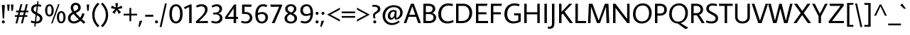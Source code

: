 SplineFontDB: 3.0
FontName: AverageSans-Regular
FullName: Average Sans
FamilyName: Average Sans
Weight: Book
Copyright: Copyright (c) 2012, Eduardo Tunni (http://www.tipo.net.ar), with Reserved Font Name 'Average'
Version: 1.001
ItalicAngle: 0
UnderlinePosition: -50
UnderlineWidth: 50
Ascent: 800
Descent: 200
sfntRevision: 0x00010042
LayerCount: 2
Layer: 0 1 "Back"  1
Layer: 1 1 "Fore"  0
XUID: [1021 836 1672762756 15510430]
FSType: 0
OS2Version: 3
OS2_WeightWidthSlopeOnly: 0
OS2_UseTypoMetrics: 1
CreationTime: 1333144140
ModificationTime: 1351265105
PfmFamily: 17
TTFWeight: 400
TTFWidth: 5
LineGap: 0
VLineGap: 0
Panose: 2 0 5 3 4 0 0 2 0 3
OS2TypoAscent: 1027
OS2TypoAOffset: 0
OS2TypoDescent: -269
OS2TypoDOffset: 0
OS2TypoLinegap: 0
OS2WinAscent: 1027
OS2WinAOffset: 0
OS2WinDescent: 269
OS2WinDOffset: 0
HheadAscent: 1027
HheadAOffset: 0
HheadDescent: -269
HheadDOffset: 0
OS2SubXSize: 650
OS2SubYSize: 600
OS2SubXOff: 0
OS2SubYOff: 75
OS2SupXSize: 650
OS2SupYSize: 600
OS2SupXOff: 0
OS2SupYOff: 350
OS2StrikeYSize: 50
OS2StrikeYPos: 273
OS2Vendor: 'TIPO'
OS2CodePages: 20000093.00000000
OS2UnicodeRanges: a00000af.5000204b.00000000.00000000
Lookup: 4 0 1 "'liga' Standard Ligatures in Latin lookup 0"  {"'liga' Standard Ligatures in Latin lookup 0 subtable"  } ['liga' ('latn' <'MOL ' 'ROM ' 'dflt' > ) ]
Lookup: 1 0 0 "'locl' Localized Forms in Latin lookup 1"  {"'locl' Localized Forms in Latin lookup 1 subtable"  } ['locl' ('latn' <'MOL ' 'ROM ' > ) ]
Lookup: 258 0 0 "'kern' Horizontal Kerning in Latin lookup 0"  {"'kern' Horizontal Kerning in Latin lookup 0 per glyph data 0"  "'kern' Horizontal Kerning in Latin lookup 0 per glyph data 1"  "'kern' Horizontal Kerning in Latin lookup 0 kerning class 2"  } ['kern' ('latn' <'MOL ' 'ROM ' 'dflt' > ) ]
DEI: 91125
KernClass2: 10+ 16 "'kern' Horizontal Kerning in Latin lookup 0 kerning class 2" 
 84 A Agrave Aacute Acircumflex Atilde Adieresis Aring Amacron Abreve Aogonek Aringacute
 39 V W Wcircumflex Wgrave Wacute Wdieresis
 68 quotedbl quotesingle quoteleft quoteright quotedblleft quotedblright
 19 D Eth Dcaron Dcroat
 35 L Lacute uni013B Lcaron Ldot Lslash
 37 Y Yacute Ycircumflex Ydieresis Ygrave
 5 f f_f
 29 T uni0162 Tcaron Tbar uni021A
 94 O Q Ograve Oacute Ocircumflex Otilde Odieresis Oslash Omacron Obreve Ohungarumlaut Oslashacute
 9 K uni0136
 39 V W Wcircumflex Wgrave Wacute Wdieresis
 37 Y Yacute Ycircumflex Ydieresis Ygrave
 29 T uni0162 Tcaron Tbar uni021A
 68 quotedbl quotesingle quoteleft quoteright quotedblleft quotedblright
 90 C G Ccedilla Cacute Ccircumflex Cdotaccent Ccaron Gcircumflex Gbreve Gdotaccent uni0122 OE
 77 v w y yacute ydieresis wcircumflex ycircumflex wgrave wacute wdieresis ygrave
 94 O Q Ograve Oacute Ocircumflex Otilde Odieresis Oslash Omacron Obreve Ohungarumlaut Oslashacute
 84 A Agrave Aacute Acircumflex Atilde Adieresis Aring Amacron Abreve Aogonek Aringacute
 277 c d e g o q ccedilla egrave eacute ecircumflex edieresis ograve oacute ocircumflex otilde odieresis oslash cacute ccircumflex cdotaccent ccaron dcaron dcroat emacron ebreve edotaccent eogonek ecaron gcircumflex gbreve gdotaccent uni0123 omacron obreve ohungarumlaut oslashacute
 10 AE AEacute
 34 parenright bracketright braceright
 44 s sacute scircumflex scedilla scaron uni0219
 90 u mu ugrave uacute ucircumflex udieresis utilde umacron ubreve uring uhungarumlaut uogonek
 84 i j igrave iacute icircumflex idieresis itilde imacron ibreve iogonek ij jcircumflex
 128 m n p r t z ntilde dotlessi kgreenlandic nacute uni0146 ncaron napostrophe eng racute uni0157 rcaron uni0163 tcaron tbar uni021B
 0 {} -45 {} -70 {} -55 {} -90 {} -20 {} -25 {} -20 {} 0 {} 0 {} 0 {} 0 {} 0 {} 0 {} 0 {} 0 {} 0 {} 0 {} 0 {} 0 {} 0 {} 0 {} 0 {} 0 {} -45 {} -50 {} -80 {} 0 {} 0 {} 0 {} 0 {} 0 {} 0 {} 0 {} 0 {} 0 {} 0 {} 0 {} 0 {} 0 {} -90 {} 0 {} 0 {} 0 {} 0 {} 0 {} 0 {} 0 {} 0 {} 0 {} 0 {} 0 {} 0 {} 0 {} 0 {} 0 {} -40 {} 0 {} -75 {} 0 {} 0 {} 0 {} 0 {} 0 {} 0 {} 0 {} 0 {} -75 {} 0 {} -40 {} 0 {} -40 {} 0 {} 0 {} 0 {} 0 {} 0 {} 0 {} 0 {} 0 {} 0 {} 0 {} 0 {} 0 {} 0 {} 0 {} 0 {} 0 {} -70 {} -90 {} -100 {} 0 {} 0 {} 0 {} 0 {} 0 {} 0 {} 0 {} 0 {} 0 {} 0 {} 0 {} 0 {} 0 {} 0 {} -10 {} 0 {} 50 {} 0 {} 0 {} 0 {} 0 {} 0 {} 0 {} 0 {} 0 {} 0 {} -25 {} -90 {} -25 {} -55 {} -85 {} -90 {} 0 {} -70 {} -70 {} -30 {} -60 {} 0 {} 0 {} 0 {} 0 {} 0 {} 0 {} 0 {} 0 {} -20 {} 0 {} 0 {} 0 {} 0 {} 0 {} 0 {} 0 {} 0 {} 0 {} 0 {} 0 {} 0 {} -40 {} 0 {} -40 {} 0 {} -30 {} 0 {} 0 {} 0 {} 0 {} 0 {} 0 {}
TtTable: prep
PUSHW_1
 511
SCANCTRL
PUSHB_1
 4
SCANTYPE
EndTTInstrs
ShortTable: maxp 16
  1
  0
  422
  208
  7
  0
  0
  2
  0
  1
  1
  0
  64
  0
  0
  0
EndShort
LangName: 1033 "" "" "" "EduardoRodriguezTunni: Average Sans: 2012" "" "Version 1.001" "" "Average is a trademark of Eduardo Rodriguez Tunni." "Eduardo Rodriguez Tunni" "Eduardo Rodriguez Tunni" "" "http://www.tipo.net.ar" "http://www.tipo.net.ar" "This Font Software is licensed under the SIL Open Font License, Version 1.1. This license is available with a FAQ at: http://scripts.sil.org/OFL" "http://scripts.sil.org/OFL" 
GaspTable: 1 65535 15 1
Encoding: UnicodeBmp
UnicodeInterp: none
NameList: AGL For New Fonts
DisplaySize: -24
AntiAlias: 1
FitToEm: 1
BeginChars: 65556 422

StartChar: .notdef
Encoding: 65536 -1 0
Width: 250
Flags: W
LayerCount: 2
EndChar

StartChar: .null
Encoding: 65537 -1 1
Width: 0
Flags: W
LayerCount: 2
EndChar

StartChar: nonmarkingreturn
Encoding: 65538 -1 2
Width: 333
Flags: W
LayerCount: 2
EndChar

StartChar: space
Encoding: 32 32 3
Width: 270
GlyphClass: 2
Flags: W
LayerCount: 2
EndChar

StartChar: exclam
Encoding: 33 33 4
Width: 236
GlyphClass: 2
Flags: W
LayerCount: 2
Fore
SplineSet
118 -9 m 128,-1,1
 96 -9 96 -9 80.5 6.5 c 128,-1,2
 65 22 65 22 65 45 c 128,-1,3
 65 68 65 68 80.5 83.5 c 128,-1,4
 96 99 96 99 118 99 c 128,-1,5
 140 99 140 99 155.5 83.5 c 128,-1,6
 171 68 171 68 171 45 c 128,-1,7
 171 22 171 22 155.5 6.5 c 128,-1,0
 140 -9 140 -9 118 -9 c 128,-1,1
171 646 m 1,8,-1
 144 168 l 1,9,-1
 96 159 l 1,10,-1
 65 646 l 1,11,-1
 171 646 l 1,8,-1
EndSplineSet
EndChar

StartChar: quotedbl
Encoding: 34 34 5
Width: 274
GlyphClass: 2
Flags: W
LayerCount: 2
Fore
SplineSet
25 663 m 1,0,-1
 115 663 l 1,1,-1
 95 438 l 1,2,-1
 45 438 l 1,3,-1
 25 663 l 1,0,-1
159 663 m 1,4,-1
 249 663 l 1,5,-1
 229 438 l 1,6,-1
 179 438 l 1,7,-1
 159 663 l 1,4,-1
EndSplineSet
EndChar

StartChar: numbersign
Encoding: 35 35 6
Width: 523
GlyphClass: 2
Flags: W
LayerCount: 2
Fore
SplineSet
24 223 m 1,0,-1
 24 284 l 1,1,-1
 120 284 l 1,2,-1
 146 385 l 1,3,-1
 65 385 l 1,4,-1
 65 446 l 1,5,-1
 162 446 l 1,6,-1
 221 674 l 1,7,-1
 286 674 l 1,8,-1
 227 446 l 1,9,-1
 355 446 l 1,10,-1
 414 674 l 1,11,-1
 479 674 l 1,12,-1
 420 446 l 1,13,-1
 499 446 l 1,14,-1
 499 385 l 1,15,-1
 404 385 l 1,16,-1
 378 284 l 1,17,-1
 460 284 l 1,18,-1
 460 223 l 1,19,-1
 363 223 l 1,20,-1
 303 -9 l 1,21,-1
 238 -9 l 1,22,-1
 298 223 l 1,23,-1
 170 223 l 1,24,-1
 110 -9 l 1,25,-1
 45 -9 l 1,26,-1
 105 223 l 1,27,-1
 24 223 l 1,0,-1
211 385 m 1,28,-1
 185 284 l 1,29,-1
 313 284 l 1,30,-1
 339 385 l 1,31,-1
 211 385 l 1,28,-1
EndSplineSet
EndChar

StartChar: dollar
Encoding: 36 36 7
Width: 523
GlyphClass: 2
Flags: W
LayerCount: 2
Fore
SplineSet
468 167 m 0,0,1
 468 85 468 85 409.5 36.5 c 128,-1,2
 351 -12 351 -12 253 -12 c 2,3,-1
 237 -12 l 1,4,-1
 224 -120 l 1,5,-1
 179 -120 l 1,6,-1
 192 -8 l 1,7,8
 105 2 105 2 55 26 c 1,9,-1
 79 93 l 1,10,11
 137 67 137 67 201 60 c 1,12,-1
 230 303 l 1,13,-1
 183 329 l 2,14,15
 70 391 70 391 70 493 c 0,16,17
 70 573 70 573 126 622 c 128,-1,18
 182 671 182 671 276 673 c 1,19,-1
 289 781 l 1,20,-1
 334 781 l 1,21,-1
 320 671 l 1,22,23
 373 666 373 666 435 646 c 1,24,-1
 410 580 l 1,25,26
 347 600 347 600 312 602 c 1,27,-1
 283 369 l 1,28,-1
 355 330 l 1,29,30
 468 267 468 267 468 167 c 0,0,1
382 159 m 0,31,32
 382 220 382 220 318 255 c 2,33,-1
 272 280 l 1,34,-1
 245 58 l 1,35,36
 309 58 309 58 345.5 87.5 c 128,-1,37
 382 117 382 117 382 159 c 0,31,32
156 500 m 0,38,39
 156 440 156 440 220 405 c 1,40,-1
 241 393 l 1,41,-1
 267 601 l 1,42,43
 215 595 215 595 185.5 566 c 128,-1,44
 156 537 156 537 156 500 c 0,38,39
EndSplineSet
EndChar

StartChar: percent
Encoding: 37 37 8
Width: 795
GlyphClass: 2
Flags: W
LayerCount: 2
Fore
SplineSet
250 -10 m 1,0,-1
 497 675 l 1,1,-1
 545 675 l 1,2,-1
 298 -10 l 1,3,-1
 250 -10 l 1,0,-1
341 455 m 128,-1,5
 341 353 341 353 299.5 294.5 c 128,-1,6
 258 236 258 236 189.5 236 c 128,-1,7
 121 236 121 236 79.5 294.5 c 128,-1,8
 38 353 38 353 38 455 c 128,-1,9
 38 557 38 557 79.5 614.5 c 128,-1,10
 121 672 121 672 189.5 672 c 128,-1,11
 258 672 258 672 299.5 614.5 c 128,-1,4
 341 557 341 557 341 455 c 128,-1,5
266 455 m 128,-1,13
 266 531 266 531 246 571.5 c 128,-1,14
 226 612 226 612 189.5 612 c 128,-1,15
 153 612 153 612 133 571 c 128,-1,16
 113 530 113 530 113 454.5 c 128,-1,17
 113 379 113 379 133 338.5 c 128,-1,18
 153 298 153 298 189.5 298 c 128,-1,19
 226 298 226 298 246 338.5 c 128,-1,12
 266 379 266 379 266 455 c 128,-1,13
756 211 m 128,-1,21
 756 109 756 109 714.5 50.5 c 128,-1,22
 673 -8 673 -8 604.5 -8 c 128,-1,23
 536 -8 536 -8 494.5 50.5 c 128,-1,24
 453 109 453 109 453 211 c 128,-1,25
 453 313 453 313 494.5 370.5 c 128,-1,26
 536 428 536 428 604.5 428 c 128,-1,27
 673 428 673 428 714.5 370.5 c 128,-1,20
 756 313 756 313 756 211 c 128,-1,21
681 211 m 128,-1,29
 681 287 681 287 661 327.5 c 128,-1,30
 641 368 641 368 604.5 368 c 128,-1,31
 568 368 568 368 548 327 c 128,-1,32
 528 286 528 286 528 210.5 c 128,-1,33
 528 135 528 135 548 94.5 c 128,-1,34
 568 54 568 54 604.5 54 c 128,-1,35
 641 54 641 54 661 94.5 c 128,-1,28
 681 135 681 135 681 211 c 128,-1,29
EndSplineSet
EndChar

StartChar: ampersand
Encoding: 38 38 9
Width: 680
GlyphClass: 2
Flags: W
LayerCount: 2
Fore
SplineSet
248 -12 m 0,0,1
 161 -12 161 -12 102 37.5 c 128,-1,2
 43 87 43 87 43 180 c 0,3,4
 43 255 43 255 84.5 304 c 128,-1,5
 126 353 126 353 197 390 c 1,6,7
 139 481 139 481 139 546 c 0,8,9
 139 632 139 632 190.5 678.5 c 128,-1,10
 242 725 242 725 313.5 725 c 128,-1,11
 385 725 385 725 437.5 679.5 c 128,-1,12
 490 634 490 634 490 556 c 0,13,14
 490 477 490 477 436 432 c 0,15,16
 393 396 393 396 318 361 c 1,17,18
 380 284 380 284 474 196 c 1,19,20
 523 265 523 265 543 351 c 1,21,-1
 624 335 l 1,22,23
 598 222 598 222 534 140 c 1,24,25
 593 87 593 87 655 37 c 1,26,-1
 599 -21 l 1,27,28
 536 30 536 30 479 81 c 1,29,30
 373 -12 373 -12 248 -12 c 0,0,1
248 62 m 0,31,32
 337 62 337 62 420 136 c 1,33,34
 311 238 311 238 242 327 c 1,35,36
 189 300 189 300 160 266.5 c 128,-1,37
 131 233 131 233 131 178 c 128,-1,38
 131 123 131 123 164.5 92.5 c 128,-1,39
 198 62 198 62 248 62 c 0,31,32
227 546 m 128,-1,41
 227 496 227 496 272 425 c 1,42,43
 371 470 371 470 392 512 c 0,44,45
 402 532 402 532 402 556 c 0,46,47
 402 600 402 600 375.5 625.5 c 128,-1,48
 349 651 349 651 313.5 651 c 128,-1,49
 278 651 278 651 252.5 623.5 c 128,-1,40
 227 596 227 596 227 546 c 128,-1,41
EndSplineSet
EndChar

StartChar: quotesingle
Encoding: 39 39 10
Width: 140
GlyphClass: 2
Flags: W
LayerCount: 2
Fore
SplineSet
25 663 m 1,0,-1
 115 663 l 1,1,-1
 95 438 l 1,2,-1
 45 438 l 1,3,-1
 25 663 l 1,0,-1
EndSplineSet
EndChar

StartChar: parenleft
Encoding: 40 40 11
Width: 350
GlyphClass: 2
Flags: W
LayerCount: 2
Fore
SplineSet
152 291 m 128,-1,1
 152 66 152 66 321 -94 c 1,2,-1
 267 -148 l 1,3,4
 70 40 70 40 70 291 c 128,-1,5
 70 542 70 542 267 730 c 1,6,-1
 321 676 l 1,7,0
 152 516 152 516 152 291 c 128,-1,1
EndSplineSet
EndChar

StartChar: parenright
Encoding: 41 41 12
Width: 350
GlyphClass: 2
Flags: W
LayerCount: 2
Fore
SplineSet
198 291 m 128,-1,1
 198 516 198 516 29 676 c 1,2,-1
 83 730 l 1,3,4
 280 542 280 542 280 291 c 128,-1,5
 280 40 280 40 83 -148 c 1,6,-1
 29 -94 l 1,7,0
 198 66 198 66 198 291 c 128,-1,1
EndSplineSet
EndChar

StartChar: asterisk
Encoding: 42 42 13
Width: 462
GlyphClass: 2
Flags: W
LayerCount: 2
Fore
SplineSet
259 556 m 1,0,1
 291 570 291 570 402 623 c 1,2,-1
 432 532 l 1,3,-1
 276 503 l 1,4,5
 294 484 294 484 330.5 445.5 c 128,-1,6
 367 407 367 407 384 388 c 1,7,-1
 306 331 l 1,8,-1
 231 469 l 1,9,-1
 155 332 l 1,10,-1
 77 388 l 1,11,-1
 186 503 l 1,12,-1
 30 533 l 1,13,-1
 60 624 l 1,14,-1
 203 557 l 1,15,-1
 183 713 l 1,16,-1
 279 713 l 1,17,-1
 259 556 l 1,0,1
EndSplineSet
EndChar

StartChar: plus
Encoding: 43 43 14
Width: 523
GlyphClass: 2
Flags: W
LayerCount: 2
Fore
SplineSet
231 541 m 1,0,-1
 292 541 l 1,1,-1
 292 334 l 1,2,-1
 499 334 l 1,3,-1
 499 273 l 1,4,-1
 292 273 l 1,5,-1
 292 66 l 1,6,-1
 231 66 l 1,7,-1
 231 273 l 1,8,-1
 24 273 l 1,9,-1
 24 334 l 1,10,-1
 231 334 l 1,11,-1
 231 541 l 1,0,-1
EndSplineSet
EndChar

StartChar: comma
Encoding: 44 44 15
Width: 214
GlyphClass: 2
Flags: W
LayerCount: 2
Fore
SplineSet
68 -135 m 1,0,-1
 21 -125 l 1,1,-1
 62 79 l 1,2,-1
 158 89 l 1,3,-1
 68 -135 l 1,0,-1
EndSplineSet
EndChar

StartChar: hyphen
Encoding: 45 45 16
Width: 355
GlyphClass: 2
Flags: W
LayerCount: 2
Fore
SplineSet
320 228 m 1,0,-1
 35 228 l 1,1,-1
 35 296 l 1,2,-1
 320 296 l 1,3,-1
 320 228 l 1,0,-1
EndSplineSet
EndChar

StartChar: period
Encoding: 46 46 17
Width: 165
GlyphClass: 2
Flags: W
LayerCount: 2
Fore
SplineSet
82 -9 m 128,-1,1
 60 -9 60 -9 45 6.5 c 128,-1,2
 30 22 30 22 30 45 c 128,-1,3
 30 68 30 68 45 83 c 128,-1,4
 60 98 60 98 82 98 c 128,-1,5
 104 98 104 98 119.5 83 c 128,-1,6
 135 68 135 68 135 45 c 128,-1,7
 135 22 135 22 119.5 6.5 c 128,-1,0
 104 -9 104 -9 82 -9 c 128,-1,1
EndSplineSet
EndChar

StartChar: slash
Encoding: 47 47 18
Width: 290
GlyphClass: 2
Flags: W
LayerCount: 2
Fore
SplineSet
20 -140 m 1,0,-1
 205 701 l 1,1,-1
 270 701 l 1,2,-1
 85 -140 l 1,3,-1
 20 -140 l 1,0,-1
EndSplineSet
EndChar

StartChar: zero
Encoding: 48 48 19
Width: 587
GlyphClass: 2
Flags: W
LayerCount: 2
Fore
SplineSet
527 331 m 128,-1,1
 527 169 527 169 463.5 78.5 c 128,-1,2
 400 -12 400 -12 293.5 -12 c 128,-1,3
 187 -12 187 -12 123.5 78.5 c 128,-1,4
 60 169 60 169 60 331 c 128,-1,5
 60 493 60 493 123.5 583 c 128,-1,6
 187 673 187 673 293.5 673 c 128,-1,7
 400 673 400 673 463.5 583 c 128,-1,0
 527 493 527 493 527 331 c 128,-1,1
437 331 m 128,-1,9
 437 461 437 461 399 532 c 128,-1,10
 361 603 361 603 294 603 c 128,-1,11
 227 603 227 603 188.5 532 c 128,-1,12
 150 461 150 461 150 331 c 128,-1,13
 150 201 150 201 188.5 130 c 128,-1,14
 227 59 227 59 294 59 c 128,-1,15
 361 59 361 59 399 130 c 128,-1,8
 437 201 437 201 437 331 c 128,-1,9
EndSplineSet
EndChar

StartChar: one
Encoding: 49 49 20
Width: 369
GlyphClass: 2
Flags: W
LayerCount: 2
Fore
SplineSet
269 665 m 1,0,-1
 269 0 l 1,1,-1
 182 0 l 1,2,-1
 182 574 l 1,3,-1
 29 501 l 1,4,-1
 0 566 l 1,5,-1
 208 665 l 1,6,-1
 269 665 l 1,0,-1
EndSplineSet
EndChar

StartChar: two
Encoding: 50 50 21
Width: 520
GlyphClass: 2
Flags: W
LayerCount: 2
Fore
SplineSet
465 0 m 1,0,-1
 53 0 l 1,1,-1
 35 53 l 1,2,3
 56 73 56 73 100 114 c 128,-1,4
 144 155 144 155 163.5 173.5 c 128,-1,5
 183 192 183 192 218 226.5 c 128,-1,6
 253 261 253 261 269 280.5 c 128,-1,7
 285 300 285 300 307.5 329.5 c 128,-1,8
 330 359 330 359 340 380 c 0,9,10
 365 434 365 434 365 485 c 128,-1,11
 365 536 365 536 332 567 c 128,-1,12
 299 598 299 598 234.5 598 c 128,-1,13
 170 598 170 598 79 556 c 1,14,-1
 47 617 l 1,15,16
 143 673 143 673 241.5 673 c 128,-1,17
 340 673 340 673 397.5 625.5 c 128,-1,18
 455 578 455 578 455 492 c 0,19,20
 455 423 455 423 421 366 c 0,21,22
 401 333 401 333 387 310.5 c 128,-1,23
 373 288 373 288 336.5 249 c 128,-1,24
 300 210 300 210 284 193.5 c 128,-1,25
 268 177 268 177 219.5 130.5 c 128,-1,26
 171 84 171 84 157 70 c 1,27,-1
 465 76 l 1,28,-1
 465 0 l 1,0,-1
EndSplineSet
EndChar

StartChar: three
Encoding: 51 51 22
Width: 531
GlyphClass: 2
Flags: W
LayerCount: 2
Fore
SplineSet
321 574 m 128,-1,1
 292 598 292 598 235 598 c 128,-1,2
 178 598 178 598 103 556 c 1,3,-1
 72 617 l 1,4,5
 169 673 169 673 257.5 673 c 128,-1,6
 346 673 346 673 393 625 c 128,-1,7
 440 577 440 577 440 517 c 128,-1,8
 440 457 440 457 408 410.5 c 128,-1,9
 376 364 376 364 315 349 c 1,10,-1
 315 342 l 1,11,12
 391 320 391 320 422 279 c 128,-1,13
 453 238 453 238 453 169.5 c 128,-1,14
 453 101 453 101 396 44.5 c 128,-1,15
 339 -12 339 -12 237.5 -12 c 128,-1,16
 136 -12 136 -12 55 27 c 1,17,-1
 82 88 l 1,18,19
 145 58 145 58 214.5 58 c 128,-1,20
 284 58 284 58 323.5 97 c 128,-1,21
 363 136 363 136 363 187 c 128,-1,22
 363 238 363 238 325.5 274 c 128,-1,23
 288 310 288 310 217 310 c 2,24,-1
 130 310 l 1,25,-1
 130 376 l 1,26,-1
 210 376 l 2,27,28
 276 376 276 376 313 412.5 c 128,-1,29
 350 449 350 449 350 499.5 c 128,-1,0
 350 550 350 550 321 574 c 128,-1,1
EndSplineSet
EndChar

StartChar: four
Encoding: 52 52 23
Width: 515
GlyphClass: 2
Flags: W
LayerCount: 2
Fore
SplineSet
409 0 m 1,0,-1
 322 0 l 1,1,-1
 322 149 l 1,2,-1
 33 149 l 1,3,-1
 15 202 l 1,4,-1
 340 665 l 1,5,-1
 409 665 l 1,6,-1
 409 222 l 1,7,-1
 475 222 l 1,8,-1
 475 149 l 1,9,-1
 409 149 l 1,10,-1
 409 0 l 1,0,-1
322 222 m 1,11,-1
 322 519 l 1,12,-1
 317 519 l 1,13,-1
 114 222 l 1,14,-1
 322 222 l 1,11,-1
EndSplineSet
EndChar

StartChar: five
Encoding: 53 53 24
Width: 506
GlyphClass: 2
Flags: W
LayerCount: 2
Fore
SplineSet
181 395 m 1,0,-1
 217 395 l 2,1,2
 331 395 331 395 393.5 334.5 c 128,-1,3
 456 274 456 274 456 192.5 c 128,-1,4
 456 111 456 111 395.5 49.5 c 128,-1,5
 335 -12 335 -12 227.5 -12 c 128,-1,6
 120 -12 120 -12 55 27 c 1,7,-1
 81 87 l 1,8,9
 142 58 142 58 211.5 58 c 128,-1,10
 281 58 281 58 323.5 98 c 128,-1,11
 366 138 366 138 366 195.5 c 128,-1,12
 366 253 366 253 323 290.5 c 128,-1,13
 280 328 280 328 199 328 c 2,14,-1
 94 328 l 1,15,-1
 94 661 l 1,16,-1
 434 661 l 1,17,-1
 414 581 l 1,18,-1
 181 585 l 1,19,-1
 181 395 l 1,0,-1
EndSplineSet
EndChar

StartChar: six
Encoding: 54 54 25
Width: 552
GlyphClass: 2
Flags: W
LayerCount: 2
Fore
SplineSet
334 598 m 0,0,1
 255 598 255 598 207.5 536.5 c 128,-1,2
 160 475 160 475 150 359 c 1,3,4
 234 394 234 394 308.5 394 c 128,-1,5
 383 394 383 394 444.5 345.5 c 128,-1,6
 506 297 506 297 506 212 c 0,7,8
 506 110 506 110 445 49 c 128,-1,9
 384 -12 384 -12 286.5 -12 c 128,-1,10
 189 -12 189 -12 124.5 63.5 c 128,-1,11
 60 139 60 139 60 304 c 128,-1,12
 60 469 60 469 132.5 571 c 128,-1,13
 205 673 205 673 334 673 c 0,14,15
 405 673 405 673 483 642 c 1,16,-1
 446 572 l 1,17,18
 383 598 383 598 334 598 c 0,0,1
378 94.5 m 128,-1,20
 416 133 416 133 416 195 c 128,-1,21
 416 257 416 257 381 291.5 c 128,-1,22
 346 326 346 326 294 326 c 0,23,24
 217 326 217 326 149 285 c 1,25,26
 150 180 150 180 185.5 118 c 128,-1,27
 221 56 221 56 280.5 56 c 128,-1,19
 340 56 340 56 378 94.5 c 128,-1,20
EndSplineSet
EndChar

StartChar: seven
Encoding: 55 55 26
Width: 477
GlyphClass: 2
Flags: W
LayerCount: 2
Fore
SplineSet
458 661 m 1,0,-1
 458 631 l 1,1,-1
 190 0 l 1,2,-1
 91 0 l 1,3,-1
 350 585 l 1,4,-1
 57 580 l 1,5,-1
 37 661 l 1,6,-1
 458 661 l 1,0,-1
EndSplineSet
Kerns2: 25 -30 "'kern' Horizontal Kerning in Latin lookup 0 per glyph data 0"  23 -60 "'kern' Horizontal Kerning in Latin lookup 0 per glyph data 0"  19 -30 "'kern' Horizontal Kerning in Latin lookup 0 per glyph data 0" 
EndChar

StartChar: eight
Encoding: 56 56 27
Width: 567
GlyphClass: 2
Flags: W
LayerCount: 2
Fore
SplineSet
394 510 m 0,0,1
 394 554 394 554 365.5 579.5 c 128,-1,2
 337 605 337 605 284.5 605 c 128,-1,3
 232 605 232 605 203 577.5 c 128,-1,4
 174 550 174 550 174 507 c 128,-1,5
 174 464 174 464 201.5 438.5 c 128,-1,6
 229 413 229 413 306 377 c 1,7,8
 394 434 394 434 394 510 c 0,0,1
154 170 m 0,9,10
 154 115 154 115 190.5 84.5 c 128,-1,11
 227 54 227 54 285 54 c 128,-1,12
 343 54 343 54 378 84.5 c 128,-1,13
 413 115 413 115 413 166 c 128,-1,14
 413 217 413 217 383 245 c 128,-1,15
 353 273 353 273 263 315 c 1,16,17
 154 258 154 258 154 170 c 0,9,10
88 503 m 0,18,19
 88 577 88 577 142.5 625 c 128,-1,20
 197 673 197 673 285.5 673 c 128,-1,21
 374 673 374 673 427 626.5 c 128,-1,22
 480 580 480 580 480 508 c 0,23,24
 480 412 480 412 366 347 c 1,25,26
 437 313 437 313 470 274 c 128,-1,27
 503 235 503 235 503 162.5 c 128,-1,28
 503 90 503 90 443 39 c 128,-1,29
 383 -12 383 -12 281.5 -12 c 128,-1,30
 180 -12 180 -12 122 40 c 128,-1,31
 64 92 64 92 64 170 c 0,32,33
 64 276 64 276 194 348 c 1,34,35
 142 375 142 375 115 410.5 c 128,-1,36
 88 446 88 446 88 503 c 0,18,19
EndSplineSet
EndChar

StartChar: nine
Encoding: 57 57 28
Width: 551
GlyphClass: 2
Flags: W
LayerCount: 2
Fore
SplineSet
173.5 565 m 128,-1,1
 135 525 135 525 135 460.5 c 128,-1,2
 135 396 135 396 169.5 360 c 128,-1,3
 204 324 204 324 257 324 c 0,4,5
 335 324 335 324 403 367 c 1,6,7
 403 475 403 475 367.5 540 c 128,-1,8
 332 605 332 605 272 605 c 128,-1,0
 212 605 212 605 173.5 565 c 128,-1,1
427.5 597.5 m 128,-1,10
 491 522 491 522 491 358 c 128,-1,11
 491 194 491 194 416 91 c 128,-1,12
 341 -12 341 -12 213 -12 c 0,13,14
 135 -12 135 -12 50 27 c 1,15,-1
 77 88 l 1,16,17
 141 62 141 62 199 62 c 0,18,19
 284 62 284 62 339.5 119.5 c 128,-1,20
 395 177 395 177 401 291 c 1,21,22
 317 256 317 256 236.5 256 c 128,-1,23
 156 256 156 256 100.5 309.5 c 128,-1,24
 45 363 45 363 45 459.5 c 128,-1,25
 45 556 45 556 107 614.5 c 128,-1,26
 169 673 169 673 266.5 673 c 128,-1,9
 364 673 364 673 427.5 597.5 c 128,-1,10
EndSplineSet
EndChar

StartChar: colon
Encoding: 58 58 29
Width: 166
GlyphClass: 2
Flags: W
LayerCount: 2
Fore
SplineSet
83 -9 m 128,-1,1
 61 -9 61 -9 45.5 6.5 c 128,-1,2
 30 22 30 22 30 45 c 128,-1,3
 30 68 30 68 45.5 83.5 c 128,-1,4
 61 99 61 99 83 99 c 128,-1,5
 105 99 105 99 120.5 83.5 c 128,-1,6
 136 68 136 68 136 45 c 128,-1,7
 136 22 136 22 120.5 6.5 c 128,-1,0
 105 -9 105 -9 83 -9 c 128,-1,1
83 295 m 128,-1,9
 61 295 61 295 45.5 310.5 c 128,-1,10
 30 326 30 326 30 349 c 128,-1,11
 30 372 30 372 45.5 387.5 c 128,-1,12
 61 403 61 403 83 403 c 128,-1,13
 105 403 105 403 120.5 387.5 c 128,-1,14
 136 372 136 372 136 349 c 128,-1,15
 136 326 136 326 120.5 310.5 c 128,-1,8
 105 295 105 295 83 295 c 128,-1,9
EndSplineSet
EndChar

StartChar: semicolon
Encoding: 59 59 30
Width: 214
GlyphClass: 2
Flags: W
LayerCount: 2
Fore
SplineSet
116 295 m 128,-1,1
 94 295 94 295 78.5 310.5 c 128,-1,2
 63 326 63 326 63 349 c 128,-1,3
 63 372 63 372 78.5 387.5 c 128,-1,4
 94 403 94 403 116 403 c 128,-1,5
 138 403 138 403 153.5 387.5 c 128,-1,6
 169 372 169 372 169 349 c 128,-1,7
 169 326 169 326 153.5 310.5 c 128,-1,0
 138 295 138 295 116 295 c 128,-1,1
68 -135 m 1,8,-1
 21 -125 l 1,9,-1
 62 79 l 1,10,-1
 158 89 l 1,11,-1
 68 -135 l 1,8,-1
EndSplineSet
EndChar

StartChar: less
Encoding: 60 60 31
Width: 523
GlyphClass: 2
Flags: W
LayerCount: 2
Fore
SplineSet
487 56 m 1,0,-1
 37 303 l 1,1,-1
 487 550 l 1,2,-1
 487 481 l 1,3,-1
 151 303 l 1,4,-1
 487 125 l 1,5,-1
 487 56 l 1,0,-1
EndSplineSet
EndChar

StartChar: equal
Encoding: 61 61 32
Width: 523
GlyphClass: 2
Flags: W
LayerCount: 2
Fore
SplineSet
24 354 m 1,0,-1
 24 415 l 1,1,-1
 499 415 l 1,2,-1
 499 354 l 1,3,-1
 24 354 l 1,0,-1
24 192 m 1,4,-1
 24 253 l 1,5,-1
 499 253 l 1,6,-1
 499 192 l 1,7,-1
 24 192 l 1,4,-1
EndSplineSet
EndChar

StartChar: greater
Encoding: 62 62 33
Width: 523
GlyphClass: 2
Flags: W
LayerCount: 2
Fore
SplineSet
487 303 m 1,0,-1
 37 56 l 1,1,-1
 37 125 l 1,2,-1
 373 303 l 1,3,-1
 37 481 l 1,4,-1
 37 550 l 1,5,-1
 487 303 l 1,0,-1
EndSplineSet
EndChar

StartChar: question
Encoding: 63 63 34
Width: 360
GlyphClass: 2
Flags: W
LayerCount: 2
Fore
SplineSet
97 165 m 1,0,1
 78 232 78 232 78 277 c 128,-1,2
 78 322 78 322 104.5 351.5 c 128,-1,3
 131 381 131 381 162.5 398 c 128,-1,4
 194 415 194 415 220.5 443 c 128,-1,5
 247 471 247 471 247 504.5 c 128,-1,6
 247 538 247 538 217 561.5 c 128,-1,7
 187 585 187 585 115 585 c 0,8,9
 82 585 82 585 50 581 c 1,10,-1
 58 647 l 1,11,12
 89 650 89 650 134 650 c 128,-1,13
 179 650 179 650 224.5 637 c 128,-1,14
 270 624 270 624 293 602 c 0,15,16
 335 560 335 560 335 512.5 c 128,-1,17
 335 465 335 465 315.5 433.5 c 128,-1,18
 296 402 296 402 268 382.5 c 128,-1,19
 240 363 240 363 212 346 c 0,20,21
 146 307 146 307 146 269 c 128,-1,22
 146 231 146 231 163 170 c 1,23,24
 99 165 99 165 97 165 c 1,0,1
138 -9 m 128,-1,26
 116 -9 116 -9 100.5 6.5 c 128,-1,27
 85 22 85 22 85 45 c 128,-1,28
 85 68 85 68 100.5 83.5 c 128,-1,29
 116 99 116 99 138 99 c 128,-1,30
 160 99 160 99 175.5 83.5 c 128,-1,31
 191 68 191 68 191 45 c 128,-1,32
 191 22 191 22 175.5 6.5 c 128,-1,25
 160 -9 160 -9 138 -9 c 128,-1,26
EndSplineSet
EndChar

StartChar: at
Encoding: 64 64 35
Width: 809
GlyphClass: 2
Flags: W
LayerCount: 2
Fore
SplineSet
647 250.5 m 128,-1,1
 684 311 684 311 684 383.5 c 128,-1,2
 684 456 684 456 626 512 c 128,-1,3
 568 568 568 568 460 568 c 0,4,5
 388 568 388 568 328.5 541.5 c 128,-1,6
 269 515 269 515 232 472 c 0,7,8
 153 382 153 382 153 261.5 c 128,-1,9
 153 141 153 141 225.5 71.5 c 128,-1,10
 298 2 298 2 407.5 2 c 128,-1,11
 517 2 517 2 625 90 c 1,12,-1
 668 35 l 1,13,14
 609 -12 609 -12 536 -40 c 128,-1,15
 463 -68 463 -68 385 -68 c 128,-1,16
 307 -68 307 -68 234.5 -32.5 c 128,-1,17
 162 3 162 3 113.5 81.5 c 128,-1,18
 65 160 65 160 65 270 c 0,19,20
 65 408 65 408 166 520 c 0,21,22
 215 573 215 573 292 605.5 c 128,-1,23
 369 638 369 638 454 638 c 128,-1,24
 539 638 539 638 599.5 616 c 128,-1,25
 660 594 660 594 697 556 c 0,26,27
 772 480 772 480 772 379 c 128,-1,28
 772 278 772 278 700 202.5 c 128,-1,29
 628 127 628 127 505 127 c 1,30,-1
 481 202 l 1,31,32
 431 122 431 122 355 122 c 0,33,34
 310 122 310 122 279.5 157 c 128,-1,35
 249 192 249 192 249 255 c 0,36,37
 249 338 249 338 304 403 c 128,-1,38
 359 468 359 468 444 468 c 0,39,40
 501 468 501 468 562 436 c 1,41,-1
 541 184 l 1,42,0
 610 190 610 190 647 250.5 c 128,-1,1
448 411 m 0,43,44
 399 411 399 411 366 366.5 c 128,-1,45
 333 322 333 322 333 274 c 128,-1,46
 333 226 333 226 347 205 c 128,-1,47
 361 184 361 184 384 184 c 128,-1,48
 407 184 407 184 433.5 210.5 c 128,-1,49
 460 237 460 237 477 285 c 1,50,-1
 491 401 l 1,51,52
 470 411 470 411 448 411 c 0,43,44
EndSplineSet
EndChar

StartChar: A
Encoding: 65 65 36
Width: 623
GlyphClass: 2
Flags: W
LayerCount: 2
Fore
SplineSet
518 0 m 1,0,-1
 439 225 l 1,1,-1
 178 225 l 1,2,-1
 99 0 l 1,3,-1
 10 0 l 1,4,-1
 260 691 l 1,5,-1
 363 691 l 1,6,-1
 613 0 l 1,7,-1
 518 0 l 1,0,-1
414 298 m 1,8,-1
 327 547 l 1,9,-1
 311 603 l 1,10,-1
 307 603 l 1,11,-1
 291 547 l 1,12,-1
 204 298 l 1,13,-1
 414 298 l 1,8,-1
EndSplineSet
EndChar

StartChar: B
Encoding: 66 66 37
Width: 553
GlyphClass: 2
Flags: W
LayerCount: 2
Fore
SplineSet
75 0 m 1,0,-1
 75 691 l 1,1,-1
 249 691 l 2,2,3
 360 691 360 691 426 645 c 128,-1,4
 492 599 492 599 492 510 c 0,5,6
 492 409 492 409 392 361 c 1,7,8
 453 341 453 341 488 299.5 c 128,-1,9
 523 258 523 258 523 199 c 0,10,11
 523 105 523 105 453.5 52.5 c 128,-1,12
 384 0 384 0 270 0 c 2,13,-1
 75 0 l 1,0,-1
269 323 m 2,14,-1
 161 323 l 1,15,-1
 161 76 l 1,16,-1
 269 76 l 2,17,18
 431 76 431 76 431 199.5 c 128,-1,19
 431 323 431 323 269 323 c 2,14,-1
161 389 m 1,20,-1
 248 389 l 2,21,22
 323 389 323 389 361.5 421.5 c 128,-1,23
 400 454 400 454 400 509 c 128,-1,24
 400 564 400 564 362.5 589.5 c 128,-1,25
 325 615 325 615 248 615 c 2,26,-1
 161 615 l 1,27,-1
 161 389 l 1,20,-1
EndSplineSet
EndChar

StartChar: C
Encoding: 67 67 38
Width: 612
GlyphClass: 2
Flags: W
LayerCount: 2
Fore
SplineSet
149 321 m 0,0,1
 149 206 149 206 209.5 134 c 128,-1,2
 270 62 270 62 373.5 62 c 128,-1,3
 477 62 477 62 576 113 c 1,4,-1
 587 37 l 1,5,6
 475 -12 475 -12 367 -12 c 128,-1,7
 259 -12 259 -12 187.5 36.5 c 128,-1,8
 116 85 116 85 83 159 c 128,-1,9
 50 233 50 233 50 321 c 0,10,11
 50 489 50 489 148 596 c 128,-1,12
 246 703 246 703 409 703 c 0,13,14
 484 703 484 703 571 676 c 1,15,-1
 547 606 l 1,16,17
 478 627 478 627 409 627 c 0,18,19
 287 627 287 627 218 545 c 128,-1,20
 149 463 149 463 149 321 c 0,0,1
EndSplineSet
EndChar

StartChar: D
Encoding: 68 68 39
Width: 693
GlyphClass: 2
Flags: W
LayerCount: 2
Fore
SplineSet
75 0 m 1,0,-1
 75 691 l 1,1,-1
 335 691 l 2,2,3
 410 691 410 691 470 664 c 128,-1,4
 530 637 530 637 567 592 c 0,5,6
 643 498 643 498 643 370 c 0,7,8
 643 208 643 208 545 104 c 128,-1,9
 447 0 447 0 284 0 c 2,10,-1
 75 0 l 1,0,-1
324 615 m 2,11,-1
 161 615 l 1,12,-1
 161 76 l 1,13,-1
 284 76 l 2,14,15
 408 76 408 76 476 154 c 128,-1,16
 544 232 544 232 544 370 c 0,17,18
 544 473 544 473 486.5 544 c 128,-1,19
 429 615 429 615 324 615 c 2,11,-1
EndSplineSet
EndChar

StartChar: E
Encoding: 69 69 40
Width: 535
GlyphClass: 2
Flags: W
LayerCount: 2
Fore
SplineSet
75 0 m 1,0,-1
 75 691 l 1,1,-1
 481 691 l 1,2,-1
 462 615 l 1,3,-1
 161 615 l 1,4,-1
 161 387 l 1,5,-1
 445 387 l 1,6,-1
 445 314 l 1,7,-1
 161 314 l 1,8,-1
 161 76 l 1,9,-1
 500 76 l 1,10,-1
 500 0 l 1,11,-1
 75 0 l 1,0,-1
EndSplineSet
EndChar

StartChar: F
Encoding: 70 70 41
Width: 494
GlyphClass: 2
Flags: W
LayerCount: 2
Fore
SplineSet
75 0 m 1,0,-1
 75 691 l 1,1,-1
 464 691 l 1,2,-1
 445 615 l 1,3,-1
 161 615 l 1,4,-1
 161 387 l 1,5,-1
 428 387 l 1,6,-1
 428 314 l 1,7,-1
 161 314 l 1,8,-1
 161 0 l 1,9,-1
 75 0 l 1,0,-1
EndSplineSet
Kerns2: 325 -30 "'kern' Horizontal Kerning in Latin lookup 0 per glyph data 1"  322 -100 "'kern' Horizontal Kerning in Latin lookup 0 per glyph data 1"  320 -65 "'kern' Horizontal Kerning in Latin lookup 0 per glyph data 1"  273 -30 "'kern' Horizontal Kerning in Latin lookup 0 per glyph data 1"  271 -30 "'kern' Horizontal Kerning in Latin lookup 0 per glyph data 1"  269 -30 "'kern' Horizontal Kerning in Latin lookup 0 per glyph data 1"  227 -30 "'kern' Horizontal Kerning in Latin lookup 0 per glyph data 1"  225 -30 "'kern' Horizontal Kerning in Latin lookup 0 per glyph data 1"  223 -30 "'kern' Horizontal Kerning in Latin lookup 0 per glyph data 1"  221 -30 "'kern' Horizontal Kerning in Latin lookup 0 per glyph data 1"  219 -30 "'kern' Horizontal Kerning in Latin lookup 0 per glyph data 1"  217 -30 "'kern' Horizontal Kerning in Latin lookup 0 per glyph data 1"  215 -30 "'kern' Horizontal Kerning in Latin lookup 0 per glyph data 1"  213 -30 "'kern' Horizontal Kerning in Latin lookup 0 per glyph data 1"  211 -30 "'kern' Horizontal Kerning in Latin lookup 0 per glyph data 1"  209 -30 "'kern' Horizontal Kerning in Latin lookup 0 per glyph data 1"  207 -30 "'kern' Horizontal Kerning in Latin lookup 0 per glyph data 1"  205 -30 "'kern' Horizontal Kerning in Latin lookup 0 per glyph data 1"  203 -30 "'kern' Horizontal Kerning in Latin lookup 0 per glyph data 1"  201 -30 "'kern' Horizontal Kerning in Latin lookup 0 per glyph data 1"  199 -30 "'kern' Horizontal Kerning in Latin lookup 0 per glyph data 1"  196 -65 "'kern' Horizontal Kerning in Latin lookup 0 per glyph data 1"  194 -65 "'kern' Horizontal Kerning in Latin lookup 0 per glyph data 1"  192 -65 "'kern' Horizontal Kerning in Latin lookup 0 per glyph data 1"  184 -30 "'kern' Horizontal Kerning in Latin lookup 0 per glyph data 1"  182 -30 "'kern' Horizontal Kerning in Latin lookup 0 per glyph data 1"  181 -30 "'kern' Horizontal Kerning in Latin lookup 0 per glyph data 1"  180 -30 "'kern' Horizontal Kerning in Latin lookup 0 per glyph data 1"  179 -30 "'kern' Horizontal Kerning in Latin lookup 0 per glyph data 1"  178 -30 "'kern' Horizontal Kerning in Latin lookup 0 per glyph data 1"  171 -30 "'kern' Horizontal Kerning in Latin lookup 0 per glyph data 1"  170 -30 "'kern' Horizontal Kerning in Latin lookup 0 per glyph data 1"  169 -30 "'kern' Horizontal Kerning in Latin lookup 0 per glyph data 1"  168 -30 "'kern' Horizontal Kerning in Latin lookup 0 per glyph data 1"  167 -30 "'kern' Horizontal Kerning in Latin lookup 0 per glyph data 1"  134 -100 "'kern' Horizontal Kerning in Latin lookup 0 per glyph data 1"  133 -65 "'kern' Horizontal Kerning in Latin lookup 0 per glyph data 1"  132 -65 "'kern' Horizontal Kerning in Latin lookup 0 per glyph data 1"  131 -65 "'kern' Horizontal Kerning in Latin lookup 0 per glyph data 1"  130 -65 "'kern' Horizontal Kerning in Latin lookup 0 per glyph data 1"  129 -65 "'kern' Horizontal Kerning in Latin lookup 0 per glyph data 1"  128 -65 "'kern' Horizontal Kerning in Latin lookup 0 per glyph data 1"  84 -30 "'kern' Horizontal Kerning in Latin lookup 0 per glyph data 1"  82 -30 "'kern' Horizontal Kerning in Latin lookup 0 per glyph data 1"  74 -30 "'kern' Horizontal Kerning in Latin lookup 0 per glyph data 1"  72 -30 "'kern' Horizontal Kerning in Latin lookup 0 per glyph data 1"  71 -30 "'kern' Horizontal Kerning in Latin lookup 0 per glyph data 1"  70 -30 "'kern' Horizontal Kerning in Latin lookup 0 per glyph data 1"  36 -65 "'kern' Horizontal Kerning in Latin lookup 0 per glyph data 1" 
EndChar

StartChar: G
Encoding: 71 71 42
Width: 675
GlyphClass: 2
Flags: W
LayerCount: 2
Fore
SplineSet
409 627 m 0,0,1
 287 627 287 627 218 545 c 128,-1,2
 149 463 149 463 149 321 c 0,3,4
 149 206 149 206 209.5 134 c 128,-1,5
 270 62 270 62 364.5 62 c 128,-1,6
 459 62 459 62 540 98 c 1,7,-1
 540 276 l 1,8,-1
 392 276 l 1,9,-1
 392 349 l 1,10,-1
 625 349 l 1,11,-1
 625 55 l 1,12,13
 494 -12 494 -12 358 -12 c 0,14,15
 259 -12 259 -12 187.5 36.5 c 128,-1,16
 116 85 116 85 83 159 c 128,-1,17
 50 233 50 233 50 321 c 0,18,19
 50 489 50 489 148 596 c 128,-1,20
 246 703 246 703 409 703 c 0,21,22
 489 703 489 703 587 671 c 1,23,-1
 562 601 l 1,24,25
 481 627 481 627 409 627 c 0,0,1
EndSplineSet
EndChar

StartChar: H
Encoding: 72 72 43
Width: 695
GlyphClass: 2
Flags: W
LayerCount: 2
Fore
SplineSet
534 0 m 1,0,-1
 534 314 l 1,1,-1
 161 314 l 1,2,-1
 161 0 l 1,3,-1
 75 0 l 1,4,-1
 75 691 l 1,5,-1
 161 691 l 1,6,-1
 161 387 l 1,7,-1
 534 387 l 1,8,-1
 534 691 l 1,9,-1
 620 691 l 1,10,-1
 620 0 l 1,11,-1
 534 0 l 1,0,-1
EndSplineSet
EndChar

StartChar: I
Encoding: 73 73 44
Width: 256
GlyphClass: 2
Flags: W
LayerCount: 2
Fore
SplineSet
85 0 m 1,0,-1
 85 691 l 1,1,-1
 171 691 l 1,2,-1
 171 0 l 1,3,-1
 85 0 l 1,0,-1
EndSplineSet
EndChar

StartChar: J
Encoding: 74 74 45
Width: 271
GlyphClass: 2
Flags: W
LayerCount: 2
Fore
SplineSet
186 691 m 1,0,-1
 186 -1 l 2,1,2
 186 -100 186 -100 148.5 -150.5 c 128,-1,3
 111 -201 111 -201 17 -201 c 0,4,5
 -22 -201 -22 -201 -53 -190 c 1,6,-1
 -36 -121 l 1,7,8
 -15 -129 -15 -129 18 -129 c 0,9,10
 65 -129 65 -129 82.5 -95 c 128,-1,11
 100 -61 100 -61 100 7 c 2,12,-1
 100 691 l 1,13,-1
 186 691 l 1,0,-1
EndSplineSet
EndChar

StartChar: K
Encoding: 75 75 46
Width: 571
GlyphClass: 2
Flags: W
LayerCount: 2
Fore
SplineSet
161 0 m 1,0,-1
 75 0 l 1,1,-1
 75 691 l 1,2,-1
 161 691 l 1,3,-1
 161 399 l 1,4,-1
 434 691 l 1,5,-1
 541 691 l 1,6,-1
 269 407 l 1,7,-1
 566 0 l 1,8,-1
 456 0 l 1,9,-1
 207 342 l 1,10,-1
 161 294 l 1,11,-1
 161 0 l 1,0,-1
EndSplineSet
EndChar

StartChar: L
Encoding: 76 76 47
Width: 459
GlyphClass: 2
Flags: W
LayerCount: 2
Fore
SplineSet
75 0 m 1,0,-1
 75 691 l 1,1,-1
 161 691 l 1,2,-1
 161 76 l 1,3,-1
 454 76 l 1,4,-1
 454 0 l 1,5,-1
 75 0 l 1,0,-1
EndSplineSet
EndChar

StartChar: M
Encoding: 77 77 48
Width: 886
GlyphClass: 2
Flags: W
LayerCount: 2
Fore
SplineSet
489 0 m 1,0,-1
 386 0 l 1,1,-1
 180 572 l 1,2,-1
 175 572 l 1,3,-1
 156 0 l 1,4,-1
 70 0 l 1,5,-1
 97 690 l 1,6,-1
 226 690 l 1,7,-1
 441 93 l 1,8,-1
 445 93 l 1,9,-1
 660 690 l 1,10,-1
 789 690 l 1,11,-1
 816 0 l 1,12,-1
 720 0 l 1,13,-1
 701 572 l 1,14,-1
 696 572 l 1,15,-1
 489 0 l 1,0,-1
EndSplineSet
EndChar

StartChar: N
Encoding: 78 78 49
Width: 731
GlyphClass: 2
Flags: W
LayerCount: 2
Fore
SplineSet
570 155 m 1,0,-1
 570 691 l 1,1,-1
 656 691 l 1,2,-1
 656 0 l 1,3,-1
 573 0 l 1,4,-1
 166 537 l 1,5,-1
 161 537 l 1,6,-1
 161 0 l 1,7,-1
 75 0 l 1,8,-1
 75 691 l 1,9,-1
 158 691 l 1,10,-1
 565 155 l 1,11,-1
 570 155 l 1,0,-1
EndSplineSet
EndChar

StartChar: O
Encoding: 79 79 50
Width: 759
GlyphClass: 2
Flags: W
LayerCount: 2
Fore
SplineSet
355 -12 m 0,0,1
 280 -12 280 -12 220.5 16 c 128,-1,2
 161 44 161 44 124 91 c 0,3,4
 50 187 50 187 50 321 c 0,5,6
 50 489 50 489 147 596 c 128,-1,7
 244 703 244 703 404 703 c 0,8,9
 479 703 479 703 538.5 675 c 128,-1,10
 598 647 598 647 634 600 c 0,11,12
 709 504 709 504 709 370 c 0,13,14
 709 202 709 202 612 95 c 128,-1,15
 515 -12 515 -12 355 -12 c 0,0,1
400 628 m 0,16,17
 276 628 276 628 209 547 c 128,-1,18
 142 466 142 466 142 320 c 0,19,20
 142 213 142 213 199.5 137 c 128,-1,21
 257 61 257 61 360 61 c 0,22,23
 484 61 484 61 550.5 142 c 128,-1,24
 617 223 617 223 617 369 c 0,25,26
 617 476 617 476 560 552 c 128,-1,27
 503 628 503 628 400 628 c 0,16,17
EndSplineSet
EndChar

StartChar: P
Encoding: 80 80 51
Width: 523
GlyphClass: 2
Flags: W
LayerCount: 2
Fore
SplineSet
257 267 m 2,0,-1
 161 267 l 1,1,-1
 161 0 l 1,2,-1
 75 0 l 1,3,-1
 75 691 l 1,4,-1
 257 691 l 2,5,6
 363 691 363 691 428 635 c 128,-1,7
 493 579 493 579 493 479 c 128,-1,8
 493 379 493 379 428 323 c 128,-1,9
 363 267 363 267 257 267 c 2,0,-1
161 343 m 1,10,-1
 257 343 l 2,11,12
 401 343 401 343 401 479 c 128,-1,13
 401 615 401 615 257 615 c 2,14,-1
 161 615 l 1,15,-1
 161 343 l 1,10,-1
EndSplineSet
Kerns2: 325 -40 "'kern' Horizontal Kerning in Latin lookup 0 per glyph data 1"  320 -70 "'kern' Horizontal Kerning in Latin lookup 0 per glyph data 1"  273 -40 "'kern' Horizontal Kerning in Latin lookup 0 per glyph data 1"  271 -40 "'kern' Horizontal Kerning in Latin lookup 0 per glyph data 1"  269 -40 "'kern' Horizontal Kerning in Latin lookup 0 per glyph data 1"  227 -40 "'kern' Horizontal Kerning in Latin lookup 0 per glyph data 1"  225 -40 "'kern' Horizontal Kerning in Latin lookup 0 per glyph data 1"  223 -40 "'kern' Horizontal Kerning in Latin lookup 0 per glyph data 1"  221 -40 "'kern' Horizontal Kerning in Latin lookup 0 per glyph data 1"  219 -40 "'kern' Horizontal Kerning in Latin lookup 0 per glyph data 1"  217 -40 "'kern' Horizontal Kerning in Latin lookup 0 per glyph data 1"  215 -40 "'kern' Horizontal Kerning in Latin lookup 0 per glyph data 1"  213 -40 "'kern' Horizontal Kerning in Latin lookup 0 per glyph data 1"  211 -40 "'kern' Horizontal Kerning in Latin lookup 0 per glyph data 1"  209 -40 "'kern' Horizontal Kerning in Latin lookup 0 per glyph data 1"  207 -40 "'kern' Horizontal Kerning in Latin lookup 0 per glyph data 1"  205 -40 "'kern' Horizontal Kerning in Latin lookup 0 per glyph data 1"  203 -40 "'kern' Horizontal Kerning in Latin lookup 0 per glyph data 1"  201 -40 "'kern' Horizontal Kerning in Latin lookup 0 per glyph data 1"  199 -40 "'kern' Horizontal Kerning in Latin lookup 0 per glyph data 1"  196 -70 "'kern' Horizontal Kerning in Latin lookup 0 per glyph data 1"  194 -70 "'kern' Horizontal Kerning in Latin lookup 0 per glyph data 1"  192 -70 "'kern' Horizontal Kerning in Latin lookup 0 per glyph data 1"  184 -40 "'kern' Horizontal Kerning in Latin lookup 0 per glyph data 1"  182 -40 "'kern' Horizontal Kerning in Latin lookup 0 per glyph data 1"  181 -40 "'kern' Horizontal Kerning in Latin lookup 0 per glyph data 1"  180 -40 "'kern' Horizontal Kerning in Latin lookup 0 per glyph data 1"  179 -40 "'kern' Horizontal Kerning in Latin lookup 0 per glyph data 1"  178 -40 "'kern' Horizontal Kerning in Latin lookup 0 per glyph data 1"  171 -40 "'kern' Horizontal Kerning in Latin lookup 0 per glyph data 1"  170 -40 "'kern' Horizontal Kerning in Latin lookup 0 per glyph data 1"  169 -40 "'kern' Horizontal Kerning in Latin lookup 0 per glyph data 1"  168 -40 "'kern' Horizontal Kerning in Latin lookup 0 per glyph data 1"  167 -40 "'kern' Horizontal Kerning in Latin lookup 0 per glyph data 1"  133 -70 "'kern' Horizontal Kerning in Latin lookup 0 per glyph data 1"  132 -70 "'kern' Horizontal Kerning in Latin lookup 0 per glyph data 1"  131 -70 "'kern' Horizontal Kerning in Latin lookup 0 per glyph data 1"  130 -70 "'kern' Horizontal Kerning in Latin lookup 0 per glyph data 1"  129 -70 "'kern' Horizontal Kerning in Latin lookup 0 per glyph data 1"  128 -70 "'kern' Horizontal Kerning in Latin lookup 0 per glyph data 1"  84 -40 "'kern' Horizontal Kerning in Latin lookup 0 per glyph data 1"  82 -40 "'kern' Horizontal Kerning in Latin lookup 0 per glyph data 1"  74 -40 "'kern' Horizontal Kerning in Latin lookup 0 per glyph data 1"  72 -40 "'kern' Horizontal Kerning in Latin lookup 0 per glyph data 1"  71 -40 "'kern' Horizontal Kerning in Latin lookup 0 per glyph data 1"  70 -40 "'kern' Horizontal Kerning in Latin lookup 0 per glyph data 1"  36 -70 "'kern' Horizontal Kerning in Latin lookup 0 per glyph data 1" 
EndChar

StartChar: Q
Encoding: 81 81 52
Width: 759
GlyphClass: 2
Flags: W
LayerCount: 2
Fore
SplineSet
50 321 m 0,0,1
 50 489 50 489 147 596 c 128,-1,2
 244 703 244 703 404 703 c 0,3,4
 479 703 479 703 538.5 675 c 128,-1,5
 598 647 598 647 634 600 c 0,6,7
 709 504 709 504 709 367 c 128,-1,8
 709 230 709 230 640 130 c 128,-1,9
 571 30 571 30 451 0 c 1,10,-1
 709 -156 l 1,11,-1
 709 -178 l 1,12,-1
 626 -217 l 1,13,-1
 348 -12 l 1,14,15
 252 -10 252 -10 182 39 c 0,16,17
 50 132 50 132 50 321 c 0,0,1
400 631 m 0,18,19
 276 631 276 631 209 548.5 c 128,-1,20
 142 466 142 466 142 319 c 0,21,22
 142 209 142 209 199.5 131.5 c 128,-1,23
 257 54 257 54 360 54 c 0,24,25
 484 54 484 54 550.5 136.5 c 128,-1,26
 617 219 617 219 617 366 c 0,27,28
 617 476 617 476 560 553.5 c 128,-1,29
 503 631 503 631 400 631 c 0,18,19
EndSplineSet
EndChar

StartChar: R
Encoding: 82 82 53
Width: 549
GlyphClass: 2
Flags: W
LayerCount: 2
Fore
SplineSet
161 281 m 1,0,-1
 161 0 l 1,1,-1
 75 0 l 1,2,-1
 75 691 l 1,3,-1
 257 691 l 2,4,5
 359 691 359 691 426 636.5 c 128,-1,6
 493 582 493 582 493 485 c 0,7,8
 493 415 493 415 456 366.5 c 128,-1,9
 419 318 419 318 356 296 c 1,10,11
 408 236 408 236 549 0 c 1,12,-1
 445 0 l 1,13,14
 306 240 306 240 269 281 c 1,15,-1
 161 281 l 1,0,-1
161 355 m 1,16,-1
 257 355 l 2,17,18
 326 355 326 355 363.5 389 c 128,-1,19
 401 423 401 423 401 485 c 128,-1,20
 401 547 401 547 363.5 581 c 128,-1,21
 326 615 326 615 257 615 c 2,22,-1
 161 615 l 1,23,-1
 161 355 l 1,16,-1
EndSplineSet
Kerns2: 325 -20 "'kern' Horizontal Kerning in Latin lookup 0 per glyph data 1"  273 -20 "'kern' Horizontal Kerning in Latin lookup 0 per glyph data 1"  271 -20 "'kern' Horizontal Kerning in Latin lookup 0 per glyph data 1"  269 -20 "'kern' Horizontal Kerning in Latin lookup 0 per glyph data 1"  227 -20 "'kern' Horizontal Kerning in Latin lookup 0 per glyph data 1"  225 -20 "'kern' Horizontal Kerning in Latin lookup 0 per glyph data 1"  223 -20 "'kern' Horizontal Kerning in Latin lookup 0 per glyph data 1"  221 -20 "'kern' Horizontal Kerning in Latin lookup 0 per glyph data 1"  219 -20 "'kern' Horizontal Kerning in Latin lookup 0 per glyph data 1"  217 -20 "'kern' Horizontal Kerning in Latin lookup 0 per glyph data 1"  215 -20 "'kern' Horizontal Kerning in Latin lookup 0 per glyph data 1"  213 -20 "'kern' Horizontal Kerning in Latin lookup 0 per glyph data 1"  211 -20 "'kern' Horizontal Kerning in Latin lookup 0 per glyph data 1"  209 -20 "'kern' Horizontal Kerning in Latin lookup 0 per glyph data 1"  207 -20 "'kern' Horizontal Kerning in Latin lookup 0 per glyph data 1"  205 -20 "'kern' Horizontal Kerning in Latin lookup 0 per glyph data 1"  203 -20 "'kern' Horizontal Kerning in Latin lookup 0 per glyph data 1"  201 -20 "'kern' Horizontal Kerning in Latin lookup 0 per glyph data 1"  199 -20 "'kern' Horizontal Kerning in Latin lookup 0 per glyph data 1"  184 -20 "'kern' Horizontal Kerning in Latin lookup 0 per glyph data 1"  182 -20 "'kern' Horizontal Kerning in Latin lookup 0 per glyph data 1"  181 -20 "'kern' Horizontal Kerning in Latin lookup 0 per glyph data 1"  180 -20 "'kern' Horizontal Kerning in Latin lookup 0 per glyph data 1"  179 -20 "'kern' Horizontal Kerning in Latin lookup 0 per glyph data 1"  178 -20 "'kern' Horizontal Kerning in Latin lookup 0 per glyph data 1"  171 -20 "'kern' Horizontal Kerning in Latin lookup 0 per glyph data 1"  170 -20 "'kern' Horizontal Kerning in Latin lookup 0 per glyph data 1"  169 -20 "'kern' Horizontal Kerning in Latin lookup 0 per glyph data 1"  168 -20 "'kern' Horizontal Kerning in Latin lookup 0 per glyph data 1"  167 -20 "'kern' Horizontal Kerning in Latin lookup 0 per glyph data 1"  84 -20 "'kern' Horizontal Kerning in Latin lookup 0 per glyph data 1"  82 -20 "'kern' Horizontal Kerning in Latin lookup 0 per glyph data 1"  74 -20 "'kern' Horizontal Kerning in Latin lookup 0 per glyph data 1"  72 -20 "'kern' Horizontal Kerning in Latin lookup 0 per glyph data 1"  71 -20 "'kern' Horizontal Kerning in Latin lookup 0 per glyph data 1"  70 -20 "'kern' Horizontal Kerning in Latin lookup 0 per glyph data 1" 
EndChar

StartChar: S
Encoding: 83 83 54
Width: 512
GlyphClass: 2
Flags: W
LayerCount: 2
Fore
SplineSet
412 605 m 1,0,1
 342 629 342 629 282 629 c 128,-1,2
 222 629 222 629 184 598 c 128,-1,3
 146 567 146 567 146 523 c 0,4,5
 146 460 146 460 213 424 c 2,6,-1
 354 346 l 2,7,8
 472 280 472 280 472 176 c 0,9,10
 472 90 472 90 411 39 c 128,-1,11
 350 -12 350 -12 239 -12 c 128,-1,12
 128 -12 128 -12 40 28 c 1,13,-1
 65 98 l 1,14,15
 147 62 147 62 226.5 62 c 128,-1,16
 306 62 306 62 344 93 c 128,-1,17
 382 124 382 124 382 168 c 0,18,19
 382 231 382 231 315 267 c 2,20,-1
 174 345 l 2,21,22
 56 411 56 411 56 515 c 0,23,24
 56 601 56 601 117 652 c 128,-1,25
 178 703 178 703 281 703 c 0,26,27
 351 703 351 703 438 674 c 1,28,-1
 412 605 l 1,0,1
EndSplineSet
EndChar

StartChar: T
Encoding: 84 84 55
Width: 492
GlyphClass: 2
Flags: W
LayerCount: 2
Fore
SplineSet
5 615 m 1,0,-1
 5 691 l 1,1,-1
 487 691 l 1,2,-1
 487 615 l 1,3,-1
 289 615 l 1,4,-1
 289 0 l 1,5,-1
 203 0 l 1,6,-1
 203 615 l 1,7,-1
 5 615 l 1,0,-1
EndSplineSet
Kerns2: 289 -30 "'kern' Horizontal Kerning in Latin lookup 0 per glyph data 0"  235 50 "'kern' Horizontal Kerning in Latin lookup 0 per glyph data 0"  233 50 "'kern' Horizontal Kerning in Latin lookup 0 per glyph data 0"  191 -30 "'kern' Horizontal Kerning in Latin lookup 0 per glyph data 0"  175 30 "'kern' Horizontal Kerning in Latin lookup 0 per glyph data 0"  174 20 "'kern' Horizontal Kerning in Latin lookup 0 per glyph data 0"  172 30 "'kern' Horizontal Kerning in Latin lookup 0 per glyph data 0" 
EndChar

StartChar: U
Encoding: 85 85 56
Width: 660
GlyphClass: 2
Flags: W
LayerCount: 2
Fore
SplineSet
156 691 m 1,0,-1
 156 222 l 2,1,2
 156 146 156 146 209 99 c 0,3,4
 251 61 251 61 330 61 c 0,5,6
 439 61 439 61 482 138 c 0,7,8
 504 176 504 176 504 222 c 2,9,-1
 504 691 l 1,10,-1
 590 691 l 1,11,-1
 590 222 l 2,12,13
 590 119 590 119 522.5 53.5 c 128,-1,14
 455 -12 455 -12 330 -12 c 128,-1,15
 205 -12 205 -12 137.5 53.5 c 128,-1,16
 70 119 70 119 70 222 c 2,17,-1
 70 691 l 1,18,-1
 156 691 l 1,0,-1
EndSplineSet
EndChar

StartChar: V
Encoding: 86 86 57
Width: 585
GlyphClass: 2
Flags: W
LayerCount: 2
Fore
SplineSet
100 691 m 1,0,-1
 294 95 l 1,1,-1
 299 95 l 1,2,-1
 495 691 l 1,3,-1
 580 691 l 1,4,-1
 354 0 l 1,5,-1
 234 0 l 1,6,-1
 5 691 l 1,7,-1
 100 691 l 1,0,-1
EndSplineSet
EndChar

StartChar: W
Encoding: 87 87 58
Width: 873
GlyphClass: 2
Flags: W
LayerCount: 2
Fore
SplineSet
485 691 m 1,0,-1
 630 95 l 1,1,-1
 634 95 l 1,2,-1
 780 691 l 1,3,-1
 868 691 l 1,4,-1
 692 0 l 1,5,-1
 569 0 l 1,6,-1
 438 514 l 1,7,-1
 434 514 l 1,8,-1
 304 0 l 1,9,-1
 184 0 l 1,10,-1
 5 691 l 1,11,-1
 103 691 l 1,12,-1
 248 95 l 1,13,-1
 252 95 l 1,14,-1
 398 691 l 1,15,-1
 485 691 l 1,0,-1
EndSplineSet
EndChar

StartChar: X
Encoding: 88 88 59
Width: 669
GlyphClass: 2
Flags: W
LayerCount: 2
Fore
SplineSet
45 691 m 1,0,-1
 152 691 l 1,1,-1
 335 433 l 1,2,-1
 514 691 l 1,3,-1
 620 691 l 1,4,-1
 386 361 l 1,5,-1
 644 0 l 1,6,-1
 532 0 l 1,7,-1
 329 287 l 1,8,-1
 131 0 l 1,9,-1
 25 0 l 1,10,-1
 279 359 l 1,11,-1
 45 691 l 1,0,-1
EndSplineSet
EndChar

StartChar: Y
Encoding: 89 89 60
Width: 558
GlyphClass: 2
Flags: W
LayerCount: 2
Fore
SplineSet
318 0 m 1,0,-1
 232 0 l 1,1,-1
 232 247 l 1,2,-1
 5 691 l 1,3,-1
 100 691 l 1,4,-1
 276 342 l 1,5,-1
 281 342 l 1,6,-1
 459 691 l 1,7,-1
 553 691 l 1,8,-1
 318 247 l 1,9,-1
 318 0 l 1,0,-1
EndSplineSet
EndChar

StartChar: Z
Encoding: 90 90 61
Width: 605
GlyphClass: 2
Flags: W
LayerCount: 2
Fore
SplineSet
572 76 m 1,0,-1
 572 0 l 1,1,-1
 48 0 l 1,2,-1
 30 53 l 1,3,-1
 456 615 l 1,4,-1
 84 615 l 1,5,-1
 65 691 l 1,6,-1
 555 691 l 1,7,-1
 575 631 l 1,8,-1
 157 76 l 1,9,-1
 572 76 l 1,0,-1
EndSplineSet
Kerns2: 324 -20 "'kern' Horizontal Kerning in Latin lookup 0 per glyph data 1"  274 -20 "'kern' Horizontal Kerning in Latin lookup 0 per glyph data 1"  272 -20 "'kern' Horizontal Kerning in Latin lookup 0 per glyph data 1"  270 -20 "'kern' Horizontal Kerning in Latin lookup 0 per glyph data 1"  268 -20 "'kern' Horizontal Kerning in Latin lookup 0 per glyph data 1"  226 -20 "'kern' Horizontal Kerning in Latin lookup 0 per glyph data 1"  224 -20 "'kern' Horizontal Kerning in Latin lookup 0 per glyph data 1"  222 -20 "'kern' Horizontal Kerning in Latin lookup 0 per glyph data 1"  220 -20 "'kern' Horizontal Kerning in Latin lookup 0 per glyph data 1"  204 -20 "'kern' Horizontal Kerning in Latin lookup 0 per glyph data 1"  202 -20 "'kern' Horizontal Kerning in Latin lookup 0 per glyph data 1"  200 -20 "'kern' Horizontal Kerning in Latin lookup 0 per glyph data 1"  198 -20 "'kern' Horizontal Kerning in Latin lookup 0 per glyph data 1"  152 -20 "'kern' Horizontal Kerning in Latin lookup 0 per glyph data 1"  150 -20 "'kern' Horizontal Kerning in Latin lookup 0 per glyph data 1"  149 -20 "'kern' Horizontal Kerning in Latin lookup 0 per glyph data 1"  148 -20 "'kern' Horizontal Kerning in Latin lookup 0 per glyph data 1"  147 -20 "'kern' Horizontal Kerning in Latin lookup 0 per glyph data 1"  146 -20 "'kern' Horizontal Kerning in Latin lookup 0 per glyph data 1"  135 -20 "'kern' Horizontal Kerning in Latin lookup 0 per glyph data 1"  52 -20 "'kern' Horizontal Kerning in Latin lookup 0 per glyph data 1"  50 -20 "'kern' Horizontal Kerning in Latin lookup 0 per glyph data 1"  42 -20 "'kern' Horizontal Kerning in Latin lookup 0 per glyph data 1"  38 -20 "'kern' Horizontal Kerning in Latin lookup 0 per glyph data 1" 
EndChar

StartChar: bracketleft
Encoding: 91 91 62
Width: 350
GlyphClass: 2
Flags: W
LayerCount: 2
Fore
SplineSet
167 653 m 1,0,-1
 167 -65 l 1,1,-1
 301 -65 l 1,2,-1
 311 -130 l 1,3,-1
 85 -130 l 1,4,-1
 85 718 l 1,5,-1
 311 718 l 1,6,-1
 301 653 l 1,7,-1
 167 653 l 1,0,-1
EndSplineSet
EndChar

StartChar: backslash
Encoding: 92 92 63
Width: 290
GlyphClass: 2
Flags: W
LayerCount: 2
Fore
SplineSet
85 701 m 1,0,-1
 270 -140 l 1,1,-1
 205 -140 l 1,2,-1
 20 701 l 1,3,-1
 85 701 l 1,0,-1
EndSplineSet
EndChar

StartChar: bracketright
Encoding: 93 93 64
Width: 350
GlyphClass: 2
Flags: W
LayerCount: 2
Fore
SplineSet
183 -65 m 1,0,-1
 183 653 l 1,1,-1
 49 653 l 1,2,-1
 39 718 l 1,3,-1
 265 718 l 1,4,-1
 265 -130 l 1,5,-1
 39 -130 l 1,6,-1
 49 -65 l 1,7,-1
 183 -65 l 1,0,-1
EndSplineSet
EndChar

StartChar: asciicircum
Encoding: 94 94 65
Width: 523
GlyphClass: 2
Flags: W
LayerCount: 2
Fore
SplineSet
235 664 m 1,0,-1
 286 664 l 1,1,-1
 486 265 l 1,2,-1
 417 265 l 1,3,-1
 261 601 l 1,4,-1
 105 265 l 1,5,-1
 36 265 l 1,6,-1
 235 664 l 1,0,-1
EndSplineSet
EndChar

StartChar: underscore
Encoding: 95 95 66
Width: 462
GlyphClass: 2
Flags: W
LayerCount: 2
Fore
SplineSet
7 -16 m 1,0,-1
 455 -16 l 1,1,-1
 455 -80 l 1,2,-1
 7 -80 l 1,3,-1
 7 -16 l 1,0,-1
EndSplineSet
EndChar

StartChar: grave
Encoding: 96 96 67
Width: 285
GlyphClass: 2
Flags: W
LayerCount: 2
Fore
SplineSet
180 513 m 1,0,-1
 116 513 l 1,1,-1
 -19 643 l 1,2,-1
 53 697 l 1,3,-1
 180 513 l 1,0,-1
EndSplineSet
EndChar

StartChar: a
Encoding: 97 97 68
Width: 475
GlyphClass: 2
Flags: W
LayerCount: 2
Fore
SplineSet
322 273 m 1,0,-1
 322 317 l 2,1,2
 322 398 322 398 238 398 c 0,3,4
 172 398 172 398 100 355 c 1,5,-1
 71 415 l 1,6,7
 155 468 155 468 252 468 c 0,8,9
 320 468 320 468 363.5 433.5 c 128,-1,10
 407 399 407 399 407 327 c 2,11,-1
 407 0 l 1,12,-1
 353 0 l 1,13,-1
 328 60 l 1,14,15
 296 27 296 27 252 7.5 c 128,-1,16
 208 -12 208 -12 172 -12 c 0,17,18
 110 -12 110 -12 73 22 c 128,-1,19
 36 56 36 56 36 111 c 0,20,21
 36 273 36 273 322 273 c 1,0,-1
130.5 145.5 m 128,-1,23
 124 132 124 132 124 110.5 c 128,-1,24
 124 89 124 89 142.5 73.5 c 128,-1,25
 161 58 161 58 191 58 c 0,26,27
 254 58 254 58 322 114 c 1,28,-1
 322 214 l 1,29,30
 196 212 196 212 156 176 c 0,31,22
 137 159 137 159 130.5 145.5 c 128,-1,23
EndSplineSet
EndChar

StartChar: b
Encoding: 98 98 69
Width: 526
GlyphClass: 2
Flags: W
LayerCount: 2
Fore
SplineSet
243 56 m 0,0,1
 318 56 318 56 359 107 c 128,-1,2
 400 158 400 158 400 230 c 128,-1,3
 400 302 400 302 364 345.5 c 128,-1,4
 328 389 328 389 271.5 389 c 128,-1,5
 215 389 215 389 151 355 c 1,6,-1
 151 74 l 1,7,8
 198 56 198 56 243 56 c 0,0,1
151 718 m 1,9,-1
 151 419 l 1,10,11
 227 462 227 462 304.5 462 c 128,-1,12
 382 462 382 462 434 399.5 c 128,-1,13
 486 337 486 337 486 236 c 128,-1,14
 486 135 486 135 425.5 61.5 c 128,-1,15
 365 -12 365 -12 253 -12 c 0,16,17
 167 -12 167 -12 69 32 c 1,18,-1
 69 718 l 1,19,-1
 151 718 l 1,9,-1
EndSplineSet
EndChar

StartChar: c
Encoding: 99 99 70
Width: 412
GlyphClass: 2
Flags: W
LayerCount: 2
Fore
SplineSet
251 468 m 0,0,1
 318 468 318 468 387 438 c 1,2,-1
 362 376 l 1,3,4
 311 398 311 398 253.5 398 c 128,-1,5
 196 398 196 398 162.5 355 c 128,-1,6
 129 312 129 312 129 229 c 128,-1,7
 129 146 129 146 164 102 c 128,-1,8
 199 58 199 58 256 58 c 128,-1,9
 313 58 313 58 374 86 c 1,10,-1
 393 20 l 1,11,12
 323 -12 323 -12 251 -12 c 0,13,14
 158 -12 158 -12 99.5 55.5 c 128,-1,15
 41 123 41 123 41 229.5 c 128,-1,16
 41 336 41 336 99.5 402 c 128,-1,17
 158 468 158 468 251 468 c 0,0,1
EndSplineSet
EndChar

StartChar: d
Encoding: 100 100 71
Width: 529
GlyphClass: 2
Flags: W
LayerCount: 2
Fore
SplineSet
379 718 m 1,0,-1
 461 718 l 1,1,-1
 461 0 l 1,2,-1
 407 0 l 1,3,-1
 382 60 l 1,4,5
 307 -12 307 -12 227.5 -12 c 128,-1,6
 148 -12 148 -12 96 49.5 c 128,-1,7
 44 111 44 111 44 216 c 128,-1,8
 44 321 44 321 106 391.5 c 128,-1,9
 168 462 168 462 266 462 c 0,10,11
 319 462 319 462 379 438 c 1,12,-1
 379 718 l 1,0,-1
287 394 m 0,13,14
 212 394 212 394 171 343 c 128,-1,15
 130 292 130 292 130 219 c 128,-1,16
 130 146 130 146 164 102 c 128,-1,17
 198 58 198 58 252 58 c 0,18,19
 282 58 282 58 316.5 74.5 c 128,-1,20
 351 91 351 91 379 120 c 1,21,-1
 379 376 l 1,22,23
 332 394 332 394 287 394 c 0,13,14
EndSplineSet
EndChar

StartChar: e
Encoding: 101 101 72
Width: 473
GlyphClass: 2
Flags: W
LayerCount: 2
Fore
SplineSet
255 58 m 0,0,1
 327 58 327 58 399 101 c 1,2,-1
 428 41 l 1,3,4
 344 -12 344 -12 248.5 -12 c 128,-1,5
 153 -12 153 -12 97 48.5 c 128,-1,6
 41 109 41 109 41 223 c 128,-1,7
 41 337 41 337 99 402.5 c 128,-1,8
 157 468 157 468 253 468 c 0,9,10
 340 468 340 468 390 414 c 0,11,12
 411 392 411 392 425.5 350 c 128,-1,13
 440 308 440 308 440 251 c 1,14,-1
 409 216 l 1,15,-1
 126 216 l 1,16,17
 129 58 129 58 255 58 c 0,0,1
327 369 m 128,-1,19
 298 403 298 403 250.5 403 c 128,-1,20
 203 403 203 403 170 369.5 c 128,-1,21
 137 336 137 336 130 279 c 1,22,-1
 356 279 l 1,23,18
 356 335 356 335 327 369 c 128,-1,19
EndSplineSet
EndChar

StartChar: f
Encoding: 102 102 73
Width: 310
GlyphClass: 2
Flags: W
LayerCount: 2
Fore
SplineSet
95 456 m 1,0,-1
 95 577 l 2,1,2
 95 651 95 651 130 690.5 c 128,-1,3
 165 730 165 730 221.5 730 c 128,-1,4
 278 730 278 730 342 700 c 1,5,-1
 313 640 l 1,6,7
 269 658 269 658 237 658 c 0,8,9
 177 658 177 658 177 578 c 2,10,-1
 177 456 l 1,11,-1
 301 456 l 1,12,-1
 301 393 l 1,13,-1
 177 393 l 1,14,-1
 177 0 l 1,15,-1
 95 0 l 1,16,-1
 95 393 l 1,17,-1
 27 393 l 1,18,-1
 27 456 l 1,19,-1
 95 456 l 1,0,-1
EndSplineSet
Kerns2: 381 30 "'kern' Horizontal Kerning in Latin lookup 0 per glyph data 0"  34 50 "'kern' Horizontal Kerning in Latin lookup 0 per glyph data 0"  4 50 "'kern' Horizontal Kerning in Latin lookup 0 per glyph data 0" 
EndChar

StartChar: g
Encoding: 103 103 74
Width: 469
GlyphClass: 2
Flags: W
LayerCount: 2
Fore
SplineSet
221 129 m 0,0,1
 198 129 198 129 177 132 c 1,2,3
 152 84 152 84 152 69 c 0,4,5
 152 62 152 62 170 57 c 2,6,-1
 292 30 l 2,7,8
 377 11 377 11 413 -14.5 c 128,-1,9
 449 -40 449 -40 449 -90 c 128,-1,10
 449 -140 449 -140 414 -174 c 0,11,12
 346 -242 346 -242 214 -242 c 0,13,14
 133 -242 133 -242 74 -212 c 128,-1,15
 15 -182 15 -182 15 -126 c 128,-1,16
 15 -70 15 -70 95 3 c 1,17,18
 65 14 65 14 65 36 c 128,-1,19
 65 58 65 58 124 145 c 1,20,21
 38 182 38 182 38 300 c 0,22,23
 38 366 38 366 84.5 415.5 c 128,-1,24
 131 465 131 465 221 465 c 0,25,26
 273 465 273 465 312 450 c 1,27,-1
 452 466 l 1,28,-1
 452 399 l 1,29,-1
 377 399 l 1,30,31
 403 357 403 357 403 292.5 c 128,-1,32
 403 228 403 228 357 178.5 c 128,-1,33
 311 129 311 129 221 129 c 0,0,1
323 285 m 0,34,35
 323 409 323 409 222 409 c 0,36,37
 182 409 182 409 157 388 c 0,38,39
 118 354 118 354 118 303.5 c 128,-1,40
 118 253 118 253 142 219 c 128,-1,41
 166 185 166 185 219 185 c 128,-1,42
 272 185 272 185 297.5 217.5 c 128,-1,43
 323 250 323 250 323 285 c 0,34,35
95 -113 m 0,44,45
 95 -145 95 -145 130 -162 c 128,-1,46
 165 -179 165 -179 221 -179 c 128,-1,47
 277 -179 277 -179 325 -156.5 c 128,-1,48
 373 -134 373 -134 373 -95 c 0,49,50
 373 -75 373 -75 350 -62.5 c 128,-1,51
 327 -50 327 -50 270 -38 c 2,52,-1
 153 -12 l 1,53,54
 95 -70 95 -70 95 -113 c 0,44,45
EndSplineSet
EndChar

StartChar: h
Encoding: 104 104 75
Width: 528
GlyphClass: 2
Flags: W
LayerCount: 2
Fore
SplineSet
153 718 m 1,0,-1
 153 409 l 1,1,2
 228 468 228 468 314 468 c 0,3,4
 381 468 381 468 420.5 434.5 c 128,-1,5
 460 401 460 401 460 347 c 2,6,-1
 460 0 l 1,7,-1
 375 0 l 1,8,-1
 375 341 l 2,9,10
 375 367 375 367 354.5 381 c 128,-1,11
 334 395 334 395 300 395 c 0,12,13
 229 395 229 395 153 344 c 1,14,-1
 153 0 l 1,15,-1
 68 0 l 1,16,-1
 68 718 l 1,17,-1
 153 718 l 1,0,-1
EndSplineSet
EndChar

StartChar: i
Encoding: 105 105 76
Width: 245
GlyphClass: 2
Flags: W
LayerCount: 2
Fore
SplineSet
122 547 m 128,-1,1
 99 547 99 547 83 563.5 c 128,-1,2
 67 580 67 580 67 603 c 128,-1,3
 67 626 67 626 83.5 642.5 c 128,-1,4
 100 659 100 659 122 659 c 128,-1,5
 144 659 144 659 160.5 642.5 c 128,-1,6
 177 626 177 626 177 603 c 128,-1,7
 177 580 177 580 161 563.5 c 128,-1,0
 145 547 145 547 122 547 c 128,-1,1
80 456 m 1,8,-1
 165 456 l 1,9,-1
 165 0 l 1,10,-1
 80 0 l 1,11,-1
 80 456 l 1,8,-1
EndSplineSet
EndChar

StartChar: j
Encoding: 106 106 77
Width: 242
GlyphClass: 2
Flags: W
LayerCount: 2
Fore
SplineSet
122 547 m 128,-1,1
 99 547 99 547 83 563.5 c 128,-1,2
 67 580 67 580 67 603 c 128,-1,3
 67 626 67 626 83.5 642.5 c 128,-1,4
 100 659 100 659 122 659 c 128,-1,5
 144 659 144 659 160.5 642.5 c 128,-1,6
 177 626 177 626 177 603 c 128,-1,7
 177 580 177 580 161 563.5 c 128,-1,0
 145 547 145 547 122 547 c 128,-1,1
162 456 m 1,8,-1
 162 -89 l 2,9,10
 162 -163 162 -163 127 -202.5 c 128,-1,11
 92 -242 92 -242 36 -242 c 128,-1,12
 -20 -242 -20 -242 -85 -212 c 1,13,-1
 -56 -152 l 1,14,15
 -12 -170 -12 -170 20 -170 c 0,16,17
 80 -170 80 -170 80 -90 c 2,18,-1
 80 456 l 1,19,-1
 162 456 l 1,8,-1
EndSplineSet
EndChar

StartChar: k
Encoding: 107 107 78
Width: 459
GlyphClass: 2
Flags: W
LayerCount: 2
Fore
SplineSet
150 0 m 1,0,-1
 68 0 l 1,1,-1
 68 718 l 1,2,-1
 150 718 l 1,3,-1
 150 294 l 1,4,-1
 328 456 l 1,5,-1
 441 456 l 1,6,-1
 240 283 l 1,7,-1
 462 0 l 1,8,-1
 354 0 l 1,9,-1
 178 230 l 1,10,-1
 150 206 l 1,11,-1
 150 0 l 1,0,-1
EndSplineSet
Kerns2: 325 -20 "'kern' Horizontal Kerning in Latin lookup 0 per glyph data 1"  273 -20 "'kern' Horizontal Kerning in Latin lookup 0 per glyph data 1"  271 -20 "'kern' Horizontal Kerning in Latin lookup 0 per glyph data 1"  269 -20 "'kern' Horizontal Kerning in Latin lookup 0 per glyph data 1"  227 -20 "'kern' Horizontal Kerning in Latin lookup 0 per glyph data 1"  225 -20 "'kern' Horizontal Kerning in Latin lookup 0 per glyph data 1"  223 -20 "'kern' Horizontal Kerning in Latin lookup 0 per glyph data 1"  221 -20 "'kern' Horizontal Kerning in Latin lookup 0 per glyph data 1"  219 -20 "'kern' Horizontal Kerning in Latin lookup 0 per glyph data 1"  217 -20 "'kern' Horizontal Kerning in Latin lookup 0 per glyph data 1"  215 -20 "'kern' Horizontal Kerning in Latin lookup 0 per glyph data 1"  213 -20 "'kern' Horizontal Kerning in Latin lookup 0 per glyph data 1"  211 -20 "'kern' Horizontal Kerning in Latin lookup 0 per glyph data 1"  209 -20 "'kern' Horizontal Kerning in Latin lookup 0 per glyph data 1"  207 -20 "'kern' Horizontal Kerning in Latin lookup 0 per glyph data 1"  205 -20 "'kern' Horizontal Kerning in Latin lookup 0 per glyph data 1"  203 -20 "'kern' Horizontal Kerning in Latin lookup 0 per glyph data 1"  201 -20 "'kern' Horizontal Kerning in Latin lookup 0 per glyph data 1"  199 -20 "'kern' Horizontal Kerning in Latin lookup 0 per glyph data 1"  184 -20 "'kern' Horizontal Kerning in Latin lookup 0 per glyph data 1"  182 -20 "'kern' Horizontal Kerning in Latin lookup 0 per glyph data 1"  181 -20 "'kern' Horizontal Kerning in Latin lookup 0 per glyph data 1"  180 -20 "'kern' Horizontal Kerning in Latin lookup 0 per glyph data 1"  179 -20 "'kern' Horizontal Kerning in Latin lookup 0 per glyph data 1"  178 -20 "'kern' Horizontal Kerning in Latin lookup 0 per glyph data 1"  171 -20 "'kern' Horizontal Kerning in Latin lookup 0 per glyph data 1"  170 -20 "'kern' Horizontal Kerning in Latin lookup 0 per glyph data 1"  169 -20 "'kern' Horizontal Kerning in Latin lookup 0 per glyph data 1"  168 -20 "'kern' Horizontal Kerning in Latin lookup 0 per glyph data 1"  167 -20 "'kern' Horizontal Kerning in Latin lookup 0 per glyph data 1"  84 -20 "'kern' Horizontal Kerning in Latin lookup 0 per glyph data 1"  82 -20 "'kern' Horizontal Kerning in Latin lookup 0 per glyph data 1"  74 -20 "'kern' Horizontal Kerning in Latin lookup 0 per glyph data 1"  72 -20 "'kern' Horizontal Kerning in Latin lookup 0 per glyph data 1"  71 -20 "'kern' Horizontal Kerning in Latin lookup 0 per glyph data 1"  70 -20 "'kern' Horizontal Kerning in Latin lookup 0 per glyph data 1" 
EndChar

StartChar: l
Encoding: 108 108 79
Width: 218
GlyphClass: 2
Flags: W
LayerCount: 2
Fore
SplineSet
68 718 m 1,0,-1
 150 718 l 1,1,-1
 150 0 l 1,2,-1
 68 0 l 1,3,-1
 68 718 l 1,0,-1
EndSplineSet
EndChar

StartChar: m
Encoding: 109 109 80
Width: 811
GlyphClass: 2
Flags: W
LayerCount: 2
Fore
SplineSet
151 404 m 1,0,1
 225 468 225 468 315 468 c 128,-1,2
 405 468 405 468 438 398 c 1,3,4
 517 468 517 468 604 468 c 0,5,6
 668 468 668 468 705.5 434 c 128,-1,7
 743 400 743 400 743 345 c 2,8,-1
 743 0 l 1,9,-1
 658 0 l 1,10,-1
 658 341 l 2,11,12
 658 367 658 367 639 381 c 128,-1,13
 620 395 620 395 588 395 c 0,14,15
 523 395 523 395 449 342 c 1,16,-1
 449 0 l 1,17,-1
 364 0 l 1,18,-1
 364 341 l 2,19,20
 364 367 364 367 345 381 c 128,-1,21
 326 395 326 395 294 395 c 0,22,23
 227 395 227 395 157 344 c 1,24,-1
 157 0 l 1,25,-1
 72 0 l 1,26,-1
 72 456 l 1,27,-1
 126 456 l 1,28,-1
 151 404 l 1,0,1
EndSplineSet
EndChar

StartChar: n
Encoding: 110 110 81
Width: 532
GlyphClass: 2
Flags: W
LayerCount: 2
Fore
SplineSet
464 345 m 2,0,-1
 464 0 l 1,1,-1
 379 0 l 1,2,-1
 379 341 l 2,3,4
 379 367 379 367 358.5 381 c 128,-1,5
 338 395 338 395 304 395 c 0,6,7
 233 395 233 395 157 344 c 1,8,-1
 157 0 l 1,9,-1
 72 0 l 1,10,-1
 72 456 l 1,11,-1
 126 456 l 1,12,-1
 151 404 l 1,13,14
 228 468 228 468 318 468 c 0,15,16
 385 468 385 468 424.5 434 c 128,-1,17
 464 400 464 400 464 345 c 2,0,-1
EndSplineSet
EndChar

StartChar: o
Encoding: 111 111 82
Width: 513
GlyphClass: 2
Flags: W
LayerCount: 2
Fore
SplineSet
259 403 m 0,0,1
 221 403 221 403 193.5 386 c 128,-1,2
 166 369 166 369 153 342 c 0,3,4
 129 291 129 291 129 233 c 0,5,6
 129 53 129 53 254 53 c 0,7,8
 292 53 292 53 319 70 c 128,-1,9
 346 87 346 87 360 114 c 0,10,11
 384 164 384 164 384 223 c 0,12,13
 384 403 384 403 259 403 c 0,0,1
259 468 m 0,14,15
 370 468 370 468 421 399 c 128,-1,16
 472 330 472 330 472 219 c 0,17,18
 472 139 472 139 430 71 c 0,19,20
 407 34 407 34 361 11 c 128,-1,21
 315 -12 315 -12 251 -12 c 0,22,23
 141 -12 141 -12 91 54 c 128,-1,24
 41 120 41 120 41 231 c 0,25,26
 41 296 41 296 61.5 341 c 128,-1,27
 82 386 82 386 105 410.5 c 128,-1,28
 128 435 128 435 168 451.5 c 128,-1,29
 208 468 208 468 259 468 c 0,14,15
EndSplineSet
EndChar

StartChar: p
Encoding: 112 112 83
Width: 532
GlyphClass: 2
Flags: W
LayerCount: 2
Fore
SplineSet
247 56 m 0,0,1
 322 56 322 56 363 107 c 128,-1,2
 404 158 404 158 404 231.5 c 128,-1,3
 404 305 404 305 368.5 350 c 128,-1,4
 333 395 333 395 271 395 c 0,5,6
 247 395 247 395 214 381 c 128,-1,7
 181 367 181 367 155 344 c 1,8,-1
 155 74 l 1,9,10
 202 56 202 56 247 56 c 0,0,1
155 -230 m 1,11,-1
 72 -230 l 1,12,-1
 72 456 l 1,13,-1
 126 456 l 1,14,-1
 149 404 l 1,15,16
 222 468 222 468 304 468 c 128,-1,17
 386 468 386 468 438 404 c 128,-1,18
 490 340 490 340 490 237.5 c 128,-1,19
 490 135 490 135 429.5 61.5 c 128,-1,20
 369 -12 369 -12 257 -12 c 0,21,22
 207 -12 207 -12 155 2 c 1,23,-1
 155 -230 l 1,11,-1
EndSplineSet
EndChar

StartChar: q
Encoding: 113 113 84
Width: 526
GlyphClass: 2
Flags: W
LayerCount: 2
Fore
SplineSet
458 -230 m 1,0,-1
 376 -230 l 1,1,-1
 376 48 l 1,2,3
 314 -12 314 -12 229 -12 c 128,-1,4
 144 -12 144 -12 92.5 47.5 c 128,-1,5
 41 107 41 107 41 213.5 c 128,-1,6
 41 320 41 320 103 394 c 128,-1,7
 165 468 165 468 263 468 c 0,8,9
 319 468 319 468 376 438 c 1,10,-1
 458 468 l 1,11,-1
 458 -230 l 1,0,-1
284 400 m 0,12,13
 209 400 209 400 168 346.5 c 128,-1,14
 127 293 127 293 127 219.5 c 128,-1,15
 127 146 127 146 161 101.5 c 128,-1,16
 195 57 195 57 253.5 57 c 128,-1,17
 312 57 312 57 376 114 c 1,18,-1
 376 382 l 1,19,20
 329 400 329 400 284 400 c 0,12,13
EndSplineSet
EndChar

StartChar: r
Encoding: 114 114 85
Width: 315
GlyphClass: 2
Flags: W
LayerCount: 2
Fore
SplineSet
72 456 m 1,0,-1
 126 456 l 1,1,-1
 151 376 l 1,2,-1
 155 376 l 1,3,4
 210 447 210 447 306 462 c 1,5,-1
 315 383 l 1,6,7
 268 380 268 380 224 359 c 128,-1,8
 180 338 180 338 157 303 c 1,9,-1
 157 0 l 1,10,-1
 72 0 l 1,11,-1
 72 456 l 1,0,-1
EndSplineSet
EndChar

StartChar: s
Encoding: 115 115 86
Width: 384
GlyphClass: 2
Flags: W
LayerCount: 2
Fore
SplineSet
306 376 m 1,0,1
 255 398 255 398 210 398 c 0,2,3
 123 398 123 398 123 345 c 0,4,5
 123 299 123 299 239 256 c 0,6,7
 282 240 282 240 318.5 206 c 128,-1,8
 355 172 355 172 355 124 c 0,9,10
 355 55 355 55 310 21.5 c 128,-1,11
 265 -12 265 -12 185 -12 c 128,-1,12
 105 -12 105 -12 29 32 c 1,13,-1
 54 94 l 1,14,15
 117 58 117 58 197 58 c 0,16,17
 231 58 231 58 252 72.5 c 128,-1,18
 273 87 273 87 273 112 c 128,-1,19
 273 137 273 137 249 155 c 128,-1,20
 225 173 225 173 191 187 c 128,-1,21
 157 201 157 201 123 217.5 c 128,-1,22
 89 234 89 234 65 264 c 128,-1,23
 41 294 41 294 41 335 c 0,24,25
 41 399 41 399 84.5 433.5 c 128,-1,26
 128 468 128 468 195 468 c 128,-1,27
 262 468 262 468 331 438 c 1,28,-1
 306 376 l 1,0,1
EndSplineSet
EndChar

StartChar: t
Encoding: 116 116 87
Width: 339
GlyphClass: 2
Flags: W
LayerCount: 2
Fore
SplineSet
174 393 m 1,0,-1
 174 119 l 2,1,2
 174 59 174 59 231 59 c 0,3,4
 264 59 264 59 310 78 c 1,5,-1
 321 11 l 1,6,7
 272 -12 272 -12 218 -12 c 128,-1,8
 164 -12 164 -12 128 20.5 c 128,-1,9
 92 53 92 53 92 120 c 2,10,-1
 92 393 l 1,11,-1
 29 393 l 1,12,-1
 29 456 l 1,13,-1
 92 456 l 1,14,-1
 92 546 l 1,15,-1
 154 603 l 1,16,-1
 174 603 l 1,17,-1
 174 456 l 1,18,-1
 303 456 l 1,19,-1
 303 393 l 1,20,-1
 174 393 l 1,0,-1
EndSplineSet
EndChar

StartChar: u
Encoding: 117 117 88
Width: 530
GlyphClass: 2
Flags: W
LayerCount: 2
Fore
SplineSet
153 456 m 1,0,-1
 153 117 l 2,1,2
 153 89 153 89 173.5 73.5 c 128,-1,3
 194 58 194 58 227 58 c 0,4,5
 298 58 298 58 373 114 c 1,6,-1
 373 456 l 1,7,-1
 458 456 l 1,8,-1
 458 0 l 1,9,-1
 404 0 l 1,10,-1
 379 60 l 1,11,12
 302 -12 302 -12 208 -12 c 0,13,14
 148 -12 148 -12 108 20 c 128,-1,15
 68 52 68 52 68 113 c 2,16,-1
 68 456 l 1,17,-1
 153 456 l 1,0,-1
EndSplineSet
EndChar

StartChar: v
Encoding: 118 118 89
Width: 422
GlyphClass: 2
Flags: W
LayerCount: 2
Fore
SplineSet
258 0 m 1,0,-1
 164 0 l 1,1,-1
 5 456 l 1,2,-1
 91 456 l 1,3,-1
 209 91 l 1,4,-1
 213 91 l 1,5,-1
 331 456 l 1,6,-1
 417 456 l 1,7,-1
 258 0 l 1,0,-1
EndSplineSet
EndChar

StartChar: w
Encoding: 119 119 90
Width: 652
GlyphClass: 2
Flags: W
LayerCount: 2
Fore
SplineSet
223 0 m 1,0,-1
 129 0 l 1,1,-1
 5 456 l 1,2,-1
 91 456 l 1,3,-1
 174 91 l 1,4,-1
 178 91 l 1,5,-1
 285 456 l 1,6,-1
 366 456 l 1,7,-1
 474 91 l 1,8,-1
 478 91 l 1,9,-1
 561 456 l 1,10,-1
 647 456 l 1,11,-1
 523 0 l 1,12,-1
 429 0 l 1,13,-1
 327 325 l 1,14,-1
 322 325 l 1,15,-1
 223 0 l 1,0,-1
EndSplineSet
EndChar

StartChar: x
Encoding: 120 120 91
Width: 445
GlyphClass: 2
Flags: W
LayerCount: 2
Fore
SplineSet
14 456 m 1,0,-1
 112 456 l 1,1,-1
 227 298 l 1,2,-1
 338 456 l 1,3,-1
 434 456 l 1,4,-1
 273 234 l 1,5,-1
 445 0 l 1,6,-1
 347 0 l 1,7,-1
 219 175 l 1,8,-1
 96 0 l 1,9,-1
 0 0 l 1,10,-1
 173 238 l 1,11,-1
 14 456 l 1,0,-1
EndSplineSet
EndChar

StartChar: y
Encoding: 121 121 92
Width: 424
GlyphClass: 2
Flags: W
LayerCount: 2
Fore
SplineSet
171.5 -209.5 m 128,-1,1
 144 -242 144 -242 90 -242 c 128,-1,2
 36 -242 36 -242 -29 -212 c 1,3,-1
 2 -147 l 1,4,5
 45 -170 45 -170 76 -170 c 0,6,7
 103 -170 103 -170 112 -161 c 2,8,-1
 125 -148 l 2,9,10
 138 -135 138 -135 148 -103 c 128,-1,11
 158 -71 158 -71 164 -53.5 c 128,-1,12
 170 -36 170 -36 173 -26 c 1,13,-1
 6 456 l 1,14,-1
 92 456 l 1,15,-1
 210 91 l 1,16,-1
 214 91 l 1,17,-1
 332 456 l 1,18,-1
 418 456 l 1,19,-1
 232 -81 l 2,20,0
 199 -177 199 -177 171.5 -209.5 c 128,-1,1
EndSplineSet
EndChar

StartChar: z
Encoding: 122 122 93
Width: 438
GlyphClass: 2
Flags: W
LayerCount: 2
Fore
SplineSet
397 68 m 1,0,-1
 397 0 l 1,1,-1
 46 0 l 1,2,-1
 27 28 l 1,3,-1
 290 388 l 1,4,-1
 67 388 l 1,5,-1
 59 456 l 1,6,-1
 386 456 l 1,7,-1
 404 424 l 1,8,-1
 148 68 l 1,9,-1
 397 68 l 1,0,-1
EndSplineSet
EndChar

StartChar: braceleft
Encoding: 123 123 94
Width: 350
GlyphClass: 2
Flags: W
LayerCount: 2
Fore
SplineSet
211 605 m 2,0,-1
 211 430 l 2,1,2
 211 373 211 373 199.5 341.5 c 128,-1,3
 188 310 188 310 152 294 c 1,4,5
 188 278 188 278 199.5 246.5 c 128,-1,6
 211 215 211 215 211 158 c 2,7,-1
 211 -17 l 2,8,9
 211 -49 211 -49 232 -57 c 128,-1,10
 253 -65 253 -65 315 -65 c 1,11,-1
 325 -130 l 1,12,13
 168 -130 168 -130 140 -83 c 0,14,15
 127 -60 127 -60 127 -12 c 2,16,-1
 127 200 l 2,17,18
 127 249 127 249 88 262 c 0,19,20
 74 267 74 267 65 267 c 1,21,-1
 65 321 l 1,22,23
 105 321 105 321 120 355 c 0,24,25
 127 369 127 369 127 388 c 2,26,-1
 127 600 l 2,27,28
 127 648 127 648 140 671 c 0,29,30
 168 718 168 718 325 718 c 1,31,-1
 315 653 l 1,32,33
 253 653 253 653 232 645 c 128,-1,34
 211 637 211 637 211 605 c 2,0,-1
EndSplineSet
EndChar

StartChar: bar
Encoding: 124 124 95
Width: 289
GlyphClass: 2
Flags: W
LayerCount: 2
Fore
SplineSet
112 -140 m 1,0,-1
 112 701 l 1,1,-1
 177 701 l 1,2,-1
 177 -140 l 1,3,-1
 112 -140 l 1,0,-1
EndSplineSet
EndChar

StartChar: braceright
Encoding: 125 125 96
Width: 350
GlyphClass: 2
Flags: W
LayerCount: 2
Fore
SplineSet
139 430 m 2,0,-1
 139 605 l 2,1,2
 139 637 139 637 118 645 c 128,-1,3
 97 653 97 653 35 653 c 1,4,-1
 25 718 l 1,5,6
 182 718 182 718 210 671 c 0,7,8
 223 648 223 648 223 600 c 2,9,-1
 223 388 l 2,10,11
 223 339 223 339 262 326 c 0,12,13
 276 321 276 321 285 321 c 1,14,-1
 285 267 l 1,15,16
 245 267 245 267 230 233 c 0,17,18
 223 219 223 219 223 200 c 2,19,-1
 223 -12 l 2,20,21
 223 -60 223 -60 210 -83 c 0,22,23
 182 -130 182 -130 25 -130 c 1,24,-1
 35 -65 l 1,25,26
 97 -65 97 -65 118 -57 c 128,-1,27
 139 -49 139 -49 139 -17 c 2,28,-1
 139 158 l 2,29,30
 139 215 139 215 150.5 246.5 c 128,-1,31
 162 278 162 278 198 294 c 1,32,33
 162 310 162 310 150.5 341.5 c 128,-1,34
 139 373 139 373 139 430 c 2,0,-1
EndSplineSet
EndChar

StartChar: asciitilde
Encoding: 126 126 97
Width: 523
GlyphClass: 2
Flags: W
LayerCount: 2
Fore
SplineSet
381 241 m 0,0,1
 341 241 341 241 261.5 273.5 c 128,-1,2
 182 306 182 306 138 306 c 128,-1,3
 94 306 94 306 56 274 c 1,4,-1
 25 305 l 1,5,6
 79 367 79 367 143 367 c 0,7,8
 183 367 183 367 262.5 334.5 c 128,-1,9
 342 302 342 302 385 302 c 128,-1,10
 428 302 428 302 468 334 c 1,11,-1
 499 303 l 1,12,13
 445 241 445 241 381 241 c 0,0,1
EndSplineSet
EndChar

StartChar: exclamdown
Encoding: 161 161 98
Width: 236
GlyphClass: 2
Flags: W
LayerCount: 2
Fore
SplineSet
118 461 m 128,-1,1
 140 461 140 461 155.5 445.5 c 128,-1,2
 171 430 171 430 171 407 c 128,-1,3
 171 384 171 384 155.5 368.5 c 128,-1,4
 140 353 140 353 118 353 c 128,-1,5
 96 353 96 353 80.5 368.5 c 128,-1,6
 65 384 65 384 65 407 c 128,-1,7
 65 430 65 430 80.5 445.5 c 128,-1,0
 96 461 96 461 118 461 c 128,-1,1
65 -194 m 1,8,-1
 92 284 l 1,9,-1
 140 293 l 1,10,-1
 171 -194 l 1,11,-1
 65 -194 l 1,8,-1
EndSplineSet
EndChar

StartChar: cent
Encoding: 162 162 99
Width: 412
GlyphClass: 2
Flags: W
LayerCount: 2
Fore
SplineSet
259 148 m 0,0,1
 313 148 313 148 374 176 c 1,2,-1
 393 110 l 1,3,4
 323 78 323 78 251 78 c 2,5,-1
 232 78 l 1,6,-1
 221 -9 l 1,7,-1
 176 -9 l 1,8,-1
 188 87 l 1,9,10
 121 108 121 108 81 170.5 c 128,-1,11
 41 233 41 233 41 329 c 128,-1,12
 41 425 41 425 98.5 491 c 128,-1,13
 156 557 156 557 247 558 c 1,14,-1
 257 641 l 1,15,-1
 302 641 l 1,16,-1
 291 555 l 1,17,18
 335 550 335 550 387 528 c 1,19,-1
 362 466 l 1,20,21
 321 482 321 482 283 486 c 1,22,-1
 241 149 l 1,23,24
 247 148 247 148 259 148 c 0,0,1
129 321 m 0,25,26
 129 200 129 200 197 163 c 1,27,-1
 238 487 l 1,28,29
 187 481 187 481 158 438.5 c 128,-1,30
 129 396 129 396 129 321 c 0,25,26
EndSplineSet
EndChar

StartChar: sterling
Encoding: 163 163 100
Width: 523
GlyphClass: 2
Flags: W
LayerCount: 2
Fore
SplineSet
194 500 m 1,0,-1
 206 315 l 1,1,-1
 409 315 l 1,2,-1
 409 265 l 1,3,-1
 206 265 l 1,4,5
 203 164 203 164 153 70 c 1,6,-1
 474 76 l 1,7,-1
 464 0 l 1,8,-1
 46 0 l 1,9,-1
 28 53 l 1,10,11
 116 97 116 97 121 265 c 1,12,-1
 24 265 l 1,13,-1
 24 315 l 1,14,-1
 120 315 l 1,15,-1
 108 493 l 1,16,17
 108 577 108 577 157.5 624.5 c 128,-1,18
 207 672 207 672 303 672 c 0,19,20
 370 672 370 672 453 645 c 1,21,-1
 428 579 l 1,22,23
 359 602 359 602 303.5 602 c 128,-1,24
 248 602 248 602 221 573.5 c 128,-1,25
 194 545 194 545 194 500 c 1,0,-1
EndSplineSet
EndChar

StartChar: currency
Encoding: 164 164 101
Width: 523
GlyphClass: 2
Flags: W
LayerCount: 2
Fore
SplineSet
115 213 m 1,0,1
 79 262 79 262 79 322 c 128,-1,2
 79 382 79 382 115 432 c 1,3,-1
 35 495 l 1,4,-1
 86 551 l 1,5,-1
 152 468 l 1,6,7
 203 504 203 504 260.5 504 c 128,-1,8
 318 504 318 504 370 468 c 1,9,-1
 434 549 l 1,10,-1
 489 496 l 1,11,-1
 407 431 l 1,12,13
 443 378 443 378 443 322 c 128,-1,14
 443 266 443 266 407 213 c 1,15,-1
 487 151 l 1,16,-1
 436 95 l 1,17,-1
 370 177 l 1,18,19
 320 141 320 141 260 141 c 128,-1,20
 200 141 200 141 151 177 c 1,21,-1
 89 97 l 1,22,-1
 33 148 l 1,23,-1
 115 213 l 1,0,1
179 404.5 m 128,-1,25
 146 371 146 371 146 322 c 128,-1,26
 146 273 146 273 179 240 c 128,-1,27
 212 207 212 207 261 207 c 128,-1,28
 310 207 310 207 343 240 c 128,-1,29
 376 273 376 273 376 322 c 128,-1,30
 376 371 376 371 343 404.5 c 128,-1,31
 310 438 310 438 261 438 c 128,-1,24
 212 438 212 438 179 404.5 c 128,-1,25
EndSplineSet
EndChar

StartChar: yen
Encoding: 165 165 102
Width: 523
GlyphClass: 2
Flags: W
LayerCount: 2
Fore
SplineSet
55 336 m 1,0,-1
 55 386 l 1,1,-1
 146 386 l 1,2,-1
 9 661 l 1,3,-1
 99 661 l 1,4,-1
 259 327 l 1,5,-1
 263 327 l 1,6,-1
 423 661 l 1,7,-1
 513 661 l 1,8,-1
 376 386 l 1,9,-1
 469 386 l 1,10,-1
 469 336 l 1,11,-1
 351 336 l 1,12,-1
 305 244 l 1,13,-1
 469 244 l 1,14,-1
 469 194 l 1,15,-1
 301 194 l 1,16,-1
 301 0 l 1,17,-1
 221 0 l 1,18,-1
 221 194 l 1,19,-1
 54 194 l 1,20,-1
 54 244 l 1,21,-1
 217 244 l 1,22,-1
 171 336 l 1,23,-1
 55 336 l 1,0,-1
EndSplineSet
EndChar

StartChar: brokenbar
Encoding: 166 166 103
Width: 289
GlyphClass: 2
Flags: W
LayerCount: 2
Fore
SplineSet
112 -140 m 1,0,-1
 112 195 l 1,1,-1
 177 195 l 1,2,-1
 177 -140 l 1,3,-1
 112 -140 l 1,0,-1
112 366 m 1,4,-1
 112 701 l 1,5,-1
 177 701 l 1,6,-1
 177 366 l 1,7,-1
 112 366 l 1,4,-1
EndSplineSet
EndChar

StartChar: section
Encoding: 167 167 104
Width: 500
GlyphClass: 2
Flags: W
LayerCount: 2
Fore
SplineSet
85 227 m 0,0,1
 85 290 85 290 118 334 c 1,2,3
 85 375 85 375 85 430 c 0,4,5
 85 508 85 508 135.5 557 c 128,-1,6
 186 606 186 606 269 606 c 0,7,8
 326 606 326 606 397 577 c 1,9,-1
 377 508 l 1,10,11
 334 527 334 527 285.5 527 c 128,-1,12
 237 527 237 527 206 505.5 c 128,-1,13
 175 484 175 484 175 434 c 128,-1,14
 175 384 175 384 228 352 c 2,15,-1
 338 285 l 2,16,17
 431 228 431 228 431 138 c 0,18,19
 431 76 431 76 398 30 c 1,20,21
 431 -13 431 -13 431 -65 c 0,22,23
 431 -144 431 -144 379.5 -193 c 128,-1,24
 328 -242 328 -242 235 -242 c 128,-1,25
 142 -242 142 -242 69 -202 c 1,26,-1
 89 -132 l 1,27,28
 155 -168 155 -168 218 -168 c 128,-1,29
 281 -168 281 -168 311.5 -139 c 128,-1,30
 342 -110 342 -110 342 -72 c 0,31,32
 342 -18 342 -18 289 14 c 2,33,-1
 178 81 l 2,34,35
 85 136 85 136 85 227 c 0,0,1
175 234 m 0,36,37
 175 181 175 181 228 149 c 2,38,-1
 330 86 l 1,39,40
 342 107 342 107 342 131 c 0,41,42
 342 185 342 185 289 217 c 2,43,-1
 185 279 l 1,44,45
 175 262 175 262 175 234 c 0,36,37
EndSplineSet
EndChar

StartChar: dieresis
Encoding: 168 168 105
Width: 464
GlyphClass: 2
Flags: W
LayerCount: 2
Fore
SplineSet
140 547 m 128,-1,1
 117 547 117 547 101 563.5 c 128,-1,2
 85 580 85 580 85 603 c 128,-1,3
 85 626 85 626 101.5 642.5 c 128,-1,4
 118 659 118 659 140 659 c 128,-1,5
 162 659 162 659 178.5 642.5 c 128,-1,6
 195 626 195 626 195 603 c 128,-1,7
 195 580 195 580 179 563.5 c 128,-1,0
 163 547 163 547 140 547 c 128,-1,1
320 547 m 128,-1,9
 297 547 297 547 281 563.5 c 128,-1,10
 265 580 265 580 265 603 c 128,-1,11
 265 626 265 626 281.5 642.5 c 128,-1,12
 298 659 298 659 320 659 c 128,-1,13
 342 659 342 659 358.5 642.5 c 128,-1,14
 375 626 375 626 375 603 c 128,-1,15
 375 580 375 580 359 563.5 c 128,-1,8
 343 547 343 547 320 547 c 128,-1,9
EndSplineSet
EndChar

StartChar: copyright
Encoding: 169 169 106
Width: 663
GlyphClass: 2
Flags: W
LayerCount: 2
Fore
SplineSet
87 479 m 128,-1,1
 87 378 87 378 158.5 306.5 c 128,-1,2
 230 235 230 235 331 235 c 128,-1,3
 432 235 432 235 503.5 306.5 c 128,-1,4
 575 378 575 378 575 479 c 128,-1,5
 575 580 575 580 503.5 651.5 c 128,-1,6
 432 723 432 723 331 723 c 128,-1,7
 230 723 230 723 158.5 651.5 c 128,-1,0
 87 580 87 580 87 479 c 128,-1,1
132.5 279.5 m 128,-1,9
 50 362 50 362 50 478.5 c 128,-1,10
 50 595 50 595 132.5 677.5 c 128,-1,11
 215 760 215 760 331.5 760 c 128,-1,12
 448 760 448 760 530.5 677.5 c 128,-1,13
 613 595 613 595 613 478.5 c 128,-1,14
 613 362 613 362 530.5 279.5 c 128,-1,15
 448 197 448 197 331.5 197 c 128,-1,8
 215 197 215 197 132.5 279.5 c 128,-1,9
267.5 578.5 m 128,-1,17
 237 542 237 542 237 484.5 c 128,-1,18
 237 427 237 427 263 395 c 128,-1,19
 289 363 289 363 337.5 363 c 128,-1,20
 386 363 386 363 435 390 c 1,21,-1
 444 341 l 1,22,23
 382 314 382 314 328 314 c 0,24,25
 255 314 255 314 215.5 362 c 128,-1,26
 176 410 176 410 176 485 c 128,-1,27
 176 560 176 560 224.5 612 c 128,-1,28
 273 664 273 664 352 664 c 0,29,30
 389 664 389 664 437 649 c 1,31,-1
 422 603 l 1,32,33
 381 615 381 615 352 615 c 0,34,16
 298 615 298 615 267.5 578.5 c 128,-1,17
EndSplineSet
EndChar

StartChar: ordfeminine
Encoding: 170 170 107
Width: 315
GlyphClass: 2
Flags: W
LayerCount: 2
Fore
SplineSet
200 609 m 2,0,1
 200 652 200 652 156 652 c 0,2,3
 121 652 121 652 72 624 c 1,4,-1
 52 669 l 1,5,6
 105 703 105 703 156 703 c 0,7,8
 260 703 260 703 260 615 c 2,9,-1
 260 418 l 1,10,-1
 220 418 l 1,11,-1
 208 449 l 1,12,13
 167 411 167 411 122.5 411 c 128,-1,14
 78 411 78 411 55.5 432 c 128,-1,15
 33 453 33 453 33 488 c 0,16,17
 33 587 33 587 200 588 c 1,18,-1
 200 609 l 2,0,1
94 491 m 0,19,20
 94 462 94 462 128 462 c 128,-1,21
 162 462 162 462 200 491 c 1,22,-1
 200 543 l 1,23,24
 94 541 94 541 94 491 c 0,19,20
38 330 m 1,25,-1
 38 370 l 1,26,-1
 260 370 l 1,27,-1
 260 330 l 1,28,-1
 38 330 l 1,25,-1
EndSplineSet
EndChar

StartChar: guillemotleft
Encoding: 171 171 108
Width: 450
GlyphClass: 2
Flags: W
LayerCount: 2
Fore
SplineSet
243 44 m 1,0,-1
 167 44 l 1,1,-1
 49 227 l 1,2,-1
 167 410 l 1,3,-1
 243 410 l 1,4,-1
 131 227 l 1,5,-1
 243 44 l 1,0,-1
400 44 m 1,6,-1
 324 44 l 1,7,-1
 206 227 l 1,8,-1
 324 410 l 1,9,-1
 400 410 l 1,10,-1
 288 227 l 1,11,-1
 400 44 l 1,6,-1
EndSplineSet
EndChar

StartChar: logicalnot
Encoding: 172 172 109
Width: 523
GlyphClass: 2
Flags: W
LayerCount: 2
Fore
SplineSet
24 273 m 1,0,-1
 24 334 l 1,1,-1
 499 334 l 1,2,-1
 499 66 l 1,3,-1
 438 66 l 1,4,-1
 438 273 l 1,5,-1
 24 273 l 1,0,-1
EndSplineSet
EndChar

StartChar: registered
Encoding: 174 174 110
Width: 663
GlyphClass: 2
Flags: W
LayerCount: 2
Fore
SplineSet
87 479 m 128,-1,1
 87 378 87 378 158.5 306.5 c 128,-1,2
 230 235 230 235 331 235 c 128,-1,3
 432 235 432 235 503.5 306.5 c 128,-1,4
 575 378 575 378 575 479 c 128,-1,5
 575 580 575 580 503.5 651.5 c 128,-1,6
 432 723 432 723 331 723 c 128,-1,7
 230 723 230 723 158.5 651.5 c 128,-1,0
 87 580 87 580 87 479 c 128,-1,1
132.5 279.5 m 128,-1,9
 50 362 50 362 50 478.5 c 128,-1,10
 50 595 50 595 132.5 677.5 c 128,-1,11
 215 760 215 760 331.5 760 c 128,-1,12
 448 760 448 760 530.5 677.5 c 128,-1,13
 613 595 613 595 613 478.5 c 128,-1,14
 613 362 613 362 530.5 279.5 c 128,-1,15
 448 197 448 197 331.5 197 c 128,-1,8
 215 197 215 197 132.5 279.5 c 128,-1,9
286 452 m 1,16,-1
 286 320 l 1,17,-1
 232 320 l 1,18,-1
 232 659 l 1,19,-1
 324 659 l 2,20,21
 376 659 376 659 409.5 631.5 c 128,-1,22
 443 604 443 604 443 555 c 0,23,24
 443 489 443 489 382 462 c 1,25,-1
 475 320 l 1,26,-1
 409 320 l 1,27,-1
 328 452 l 1,28,-1
 286 452 l 1,16,-1
286 500 m 1,29,-1
 324 500 l 2,30,31
 385 500 385 500 385 554.5 c 128,-1,32
 385 609 385 609 324 609 c 2,33,-1
 286 609 l 1,34,-1
 286 500 l 1,29,-1
EndSplineSet
EndChar

StartChar: macron
Encoding: 175 175 111
Width: 360
GlyphClass: 2
Flags: W
LayerCount: 2
Fore
SplineSet
320 635 m 1,0,-1
 320 568 l 1,1,-1
 40 568 l 1,2,-1
 40 635 l 1,3,-1
 320 635 l 1,0,-1
EndSplineSet
EndChar

StartChar: degree
Encoding: 176 176 112
Width: 281
GlyphClass: 2
Flags: W
LayerCount: 2
Fore
SplineSet
10 554 m 128,-1,1
 10 608 10 608 48 646.5 c 128,-1,2
 86 685 86 685 140 685 c 128,-1,3
 194 685 194 685 232.5 646.5 c 128,-1,4
 271 608 271 608 271 554 c 128,-1,5
 271 500 271 500 232.5 462 c 128,-1,6
 194 424 194 424 140 424 c 128,-1,7
 86 424 86 424 48 462 c 128,-1,0
 10 500 10 500 10 554 c 128,-1,1
52 554 m 128,-1,9
 52 517 52 517 77.5 491.5 c 128,-1,10
 103 466 103 466 140 466 c 128,-1,11
 177 466 177 466 203.5 491.5 c 128,-1,12
 230 517 230 517 230 554 c 128,-1,13
 230 591 230 591 203.5 617.5 c 128,-1,14
 177 644 177 644 140 644 c 128,-1,15
 103 644 103 644 77.5 617.5 c 128,-1,8
 52 591 52 591 52 554 c 128,-1,9
EndSplineSet
EndChar

StartChar: plusminus
Encoding: 177 177 113
Width: 523
GlyphClass: 2
Flags: W
LayerCount: 2
Fore
SplineSet
231 541 m 1,0,-1
 292 541 l 1,1,-1
 292 334 l 1,2,-1
 499 334 l 1,3,-1
 499 273 l 1,4,-1
 292 273 l 1,5,-1
 292 66 l 1,6,-1
 231 66 l 1,7,-1
 231 273 l 1,8,-1
 24 273 l 1,9,-1
 24 334 l 1,10,-1
 231 334 l 1,11,-1
 231 541 l 1,0,-1
24 -60 m 1,12,-1
 24 1 l 1,13,-1
 499 1 l 1,14,-1
 499 -60 l 1,15,-1
 24 -60 l 1,12,-1
EndSplineSet
EndChar

StartChar: twosuperior
Encoding: 178 178 114
Width: 371
GlyphClass: 2
Flags: W
LayerCount: 2
Fore
SplineSet
327 297 m 1,0,-1
 58 297 l 1,1,-1
 45 340 l 1,2,-1
 133 430 l 2,3,4
 244 543 244 543 244 597 c 0,5,6
 244 662 244 662 182 662 c 0,7,8
 138 662 138 662 78 632 c 1,9,-1
 50 686 l 1,10,11
 114 725 114 725 179 725 c 128,-1,12
 244 725 244 725 282 693.5 c 128,-1,13
 320 662 320 662 320 605 c 0,14,15
 320 511 320 511 174 380 c 1,16,-1
 150 358 l 1,17,-1
 327 361 l 1,18,-1
 327 297 l 1,0,-1
EndSplineSet
EndChar

StartChar: threesuperior
Encoding: 179 179 115
Width: 350
GlyphClass: 2
Flags: W
LayerCount: 2
Fore
SplineSet
169 662 m 0,0,1
 131 662 131 662 77 632 c 1,2,-1
 51 686 l 1,3,4
 119 725 119 725 176.5 725 c 128,-1,5
 234 725 234 725 266.5 693 c 128,-1,6
 299 661 299 661 299 624 c 0,7,8
 299 545 299 545 236 517 c 1,9,10
 307 487 307 487 307 414 c 0,11,12
 307 364 307 364 269 326.5 c 128,-1,13
 231 289 231 289 167 289 c 128,-1,14
 103 289 103 289 40 319 c 1,15,-1
 64 372 l 1,16,17
 111 350 111 350 150 350 c 128,-1,18
 189 350 189 350 210 370.5 c 128,-1,19
 231 391 231 391 231 419 c 128,-1,20
 231 447 231 447 211 466.5 c 128,-1,21
 191 486 191 486 152 486 c 2,22,-1
 89 486 l 1,23,-1
 89 544 l 1,24,-1
 147 544 l 2,25,26
 183 544 183 544 203 563 c 128,-1,27
 223 582 223 582 223 609 c 0,28,29
 223 662 223 662 169 662 c 0,0,1
EndSplineSet
EndChar

StartChar: acute
Encoding: 180 180 116
Width: 285
GlyphClass: 2
Flags: W
LayerCount: 2
Fore
SplineSet
136 513 m 1,0,-1
 72 513 l 1,1,-1
 199 697 l 1,2,-1
 271 643 l 1,3,-1
 136 513 l 1,0,-1
EndSplineSet
EndChar

StartChar: mu
Encoding: 181 181 117
Width: 530
GlyphClass: 2
Flags: W
LayerCount: 2
Fore
SplineSet
68 456 m 1,0,-1
 153 456 l 1,1,-1
 153 117 l 2,2,3
 153 89 153 89 173.5 73.5 c 128,-1,4
 194 58 194 58 227 58 c 0,5,6
 298 58 298 58 373 114 c 1,7,-1
 373 456 l 1,8,-1
 458 456 l 1,9,-1
 458 0 l 1,10,-1
 404 0 l 1,11,-1
 379 60 l 1,12,13
 302 -12 302 -12 208 -12 c 0,14,15
 180 -12 180 -12 153 -4 c 1,16,-1
 153 -230 l 1,17,-1
 68 -240 l 1,18,-1
 68 456 l 1,0,-1
EndSplineSet
EndChar

StartChar: paragraph
Encoding: 182 182 118
Width: 546
GlyphClass: 2
Flags: W
LayerCount: 2
Fore
SplineSet
241 -229 m 1,0,-1
 241 173 l 1,1,2
 154 173 154 173 92 234.5 c 128,-1,3
 30 296 30 296 30 383 c 128,-1,4
 30 470 30 470 92 532 c 128,-1,5
 154 594 154 594 241 594 c 2,6,-1
 471 594 l 1,7,-1
 471 -229 l 1,8,-1
 403 -229 l 1,9,-1
 403 531 l 1,10,-1
 309 531 l 1,11,-1
 309 -229 l 1,12,-1
 241 -229 l 1,0,-1
EndSplineSet
EndChar

StartChar: periodcentered
Encoding: 183 183 119
Width: 165
GlyphClass: 2
Flags: W
LayerCount: 2
Fore
SplineSet
82 209 m 128,-1,1
 60 209 60 209 45 224.5 c 128,-1,2
 30 240 30 240 30 263 c 128,-1,3
 30 286 30 286 45 301 c 128,-1,4
 60 316 60 316 82 316 c 128,-1,5
 104 316 104 316 119.5 301 c 128,-1,6
 135 286 135 286 135 263 c 128,-1,7
 135 240 135 240 119.5 224.5 c 128,-1,0
 104 209 104 209 82 209 c 128,-1,1
EndSplineSet
EndChar

StartChar: cedilla
Encoding: 184 184 120
Width: 443
GlyphClass: 2
Flags: W
LayerCount: 2
Fore
SplineSet
330 -143 m 0,0,1
 330 -188 330 -188 298 -215 c 128,-1,2
 266 -242 266 -242 219.5 -242 c 128,-1,3
 173 -242 173 -242 129 -215 c 1,4,-1
 145 -175 l 1,5,6
 175 -195 175 -195 203.5 -195 c 128,-1,7
 232 -195 232 -195 249.5 -178.5 c 128,-1,8
 267 -162 267 -162 267 -140.5 c 128,-1,9
 267 -119 267 -119 248 -102.5 c 128,-1,10
 229 -86 229 -86 193 -83 c 1,11,-1
 184 -70 l 1,12,-1
 216 8 l 1,13,-1
 251 8 l 1,14,-1
 240 -47 l 1,15,16
 330 -77 330 -77 330 -143 c 0,0,1
EndSplineSet
EndChar

StartChar: onesuperior
Encoding: 185 185 121
Width: 251
GlyphClass: 2
Flags: W
LayerCount: 2
Fore
SplineSet
198 720 m 1,0,-1
 198 297 l 1,1,-1
 128 297 l 1,2,-1
 128 642 l 1,3,-1
 39 599 l 1,4,-1
 14 655 l 1,5,-1
 150 720 l 1,6,-1
 198 720 l 1,0,-1
EndSplineSet
EndChar

StartChar: ordmasculine
Encoding: 186 186 122
Width: 338
GlyphClass: 2
Flags: W
LayerCount: 2
Fore
SplineSet
168 655 m 0,0,1
 129 655 129 655 113 625.5 c 128,-1,2
 97 596 97 596 97 560 c 0,3,4
 97 459 97 459 165 459 c 0,5,6
 205 459 205 459 221 488.5 c 128,-1,7
 237 518 237 518 237 554 c 0,8,9
 237 655 237 655 168 655 c 0,0,1
168 703 m 0,10,11
 236 703 236 703 267 661 c 128,-1,12
 298 619 298 619 298 558.5 c 128,-1,13
 298 498 298 498 267.5 454.5 c 128,-1,14
 237 411 237 411 164 411 c 0,15,16
 36 411 36 411 36 559 c 0,17,18
 36 606 36 606 62 650 c 1,19,20
 75 674 75 674 102.5 688.5 c 128,-1,21
 130 703 130 703 168 703 c 0,10,11
41 330 m 1,22,-1
 41 370 l 1,23,-1
 293 370 l 1,24,-1
 293 330 l 1,25,-1
 41 330 l 1,22,-1
EndSplineSet
EndChar

StartChar: guillemotright
Encoding: 187 187 123
Width: 450
GlyphClass: 2
Flags: W
LayerCount: 2
Fore
SplineSet
282 44 m 1,0,-1
 206 44 l 1,1,-1
 318 227 l 1,2,-1
 206 410 l 1,3,-1
 282 410 l 1,4,-1
 400 227 l 1,5,-1
 282 44 l 1,0,-1
125 44 m 1,6,-1
 49 44 l 1,7,-1
 161 227 l 1,8,-1
 49 410 l 1,9,-1
 125 410 l 1,10,-1
 243 227 l 1,11,-1
 125 44 l 1,6,-1
EndSplineSet
EndChar

StartChar: onequarter
Encoding: 188 188 124
Width: 795
GlyphClass: 2
Flags: W
LayerCount: 2
Fore
SplineSet
210 -10 m 1,0,-1
 457 675 l 1,1,-1
 505 675 l 1,2,-1
 258 -10 l 1,3,-1
 210 -10 l 1,0,-1
218 667 m 1,4,-1
 218 244 l 1,5,-1
 148 244 l 1,6,-1
 148 589 l 1,7,-1
 59 546 l 1,8,-1
 34 602 l 1,9,-1
 170 667 l 1,10,-1
 218 667 l 1,4,-1
674 0 m 1,11,-1
 603 0 l 1,12,-1
 603 90 l 1,13,-1
 428 90 l 1,14,-1
 416 132 l 1,15,-1
 619 423 l 1,16,-1
 674 423 l 1,17,-1
 674 153 l 1,18,-1
 715 153 l 1,19,-1
 715 90 l 1,20,-1
 674 90 l 1,21,-1
 674 0 l 1,11,-1
603 153 m 1,22,-1
 603 300 l 1,23,-1
 502 153 l 1,24,-1
 603 153 l 1,22,-1
EndSplineSet
EndChar

StartChar: onehalf
Encoding: 189 189 125
Width: 795
GlyphClass: 2
Flags: W
LayerCount: 2
Fore
SplineSet
210 -10 m 1,0,-1
 457 675 l 1,1,-1
 505 675 l 1,2,-1
 258 -10 l 1,3,-1
 210 -10 l 1,0,-1
218 667 m 1,4,-1
 218 244 l 1,5,-1
 148 244 l 1,6,-1
 148 589 l 1,7,-1
 59 546 l 1,8,-1
 34 602 l 1,9,-1
 170 667 l 1,10,-1
 218 667 l 1,4,-1
746 0 m 1,11,-1
 477 0 l 1,12,-1
 464 43 l 1,13,-1
 552 133 l 2,14,15
 663 246 663 246 663 300 c 0,16,17
 663 365 663 365 601 365 c 0,18,19
 557 365 557 365 497 335 c 1,20,-1
 469 389 l 1,21,22
 534 428 534 428 598.5 428 c 128,-1,23
 663 428 663 428 701 396.5 c 128,-1,24
 739 365 739 365 739 308 c 0,25,26
 739 214 739 214 593 83 c 1,27,-1
 569 61 l 1,28,-1
 746 64 l 1,29,-1
 746 0 l 1,11,-1
EndSplineSet
EndChar

StartChar: threequarters
Encoding: 190 190 126
Width: 795
GlyphClass: 2
Flags: W
LayerCount: 2
Fore
SplineSet
263 -10 m 1,0,-1
 510 675 l 1,1,-1
 558 675 l 1,2,-1
 311 -10 l 1,3,-1
 263 -10 l 1,0,-1
189 609 m 0,4,5
 151 609 151 609 97 579 c 1,6,-1
 71 633 l 1,7,8
 139 672 139 672 196.5 672 c 128,-1,9
 254 672 254 672 286.5 640 c 128,-1,10
 319 608 319 608 319 570 c 0,11,12
 319 492 319 492 256 464 c 1,13,14
 327 434 327 434 327 361 c 0,15,16
 327 311 327 311 289 273.5 c 128,-1,17
 251 236 251 236 187 236 c 128,-1,18
 123 236 123 236 60 266 c 1,19,-1
 84 319 l 1,20,21
 131 297 131 297 170 297 c 128,-1,22
 209 297 209 297 230 317.5 c 128,-1,23
 251 338 251 338 251 366 c 128,-1,24
 251 394 251 394 231 413.5 c 128,-1,25
 211 433 211 433 172 433 c 2,26,-1
 109 433 l 1,27,-1
 109 491 l 1,28,-1
 167 491 l 2,29,30
 203 491 203 491 223 510 c 128,-1,31
 243 529 243 529 243 556 c 0,32,33
 243 609 243 609 189 609 c 0,4,5
674 0 m 1,34,-1
 603 0 l 1,35,-1
 603 90 l 1,36,-1
 428 90 l 1,37,-1
 416 132 l 1,38,-1
 619 423 l 1,39,-1
 674 423 l 1,40,-1
 674 153 l 1,41,-1
 715 153 l 1,42,-1
 715 90 l 1,43,-1
 674 90 l 1,44,-1
 674 0 l 1,34,-1
603 153 m 1,45,-1
 603 300 l 1,46,-1
 502 153 l 1,47,-1
 603 153 l 1,45,-1
EndSplineSet
EndChar

StartChar: questiondown
Encoding: 191 191 127
Width: 335
GlyphClass: 2
Flags: W
LayerCount: 2
Fore
SplineSet
238 287 m 1,0,1
 257 220 257 220 257 175 c 128,-1,2
 257 130 257 130 230.5 100.5 c 128,-1,3
 204 71 204 71 172.5 54 c 128,-1,4
 141 37 141 37 114.5 9 c 128,-1,5
 88 -19 88 -19 88 -52.5 c 128,-1,6
 88 -86 88 -86 118 -109.5 c 128,-1,7
 148 -133 148 -133 220 -133 c 0,8,9
 253 -133 253 -133 285 -129 c 1,10,-1
 277 -195 l 1,11,12
 246 -198 246 -198 201 -198 c 128,-1,13
 156 -198 156 -198 110.5 -185 c 128,-1,14
 65 -172 65 -172 42 -150 c 0,15,16
 0 -108 0 -108 0 -60.5 c 128,-1,17
 0 -13 0 -13 19.5 18.5 c 128,-1,18
 39 50 39 50 67 69.5 c 128,-1,19
 95 89 95 89 122 106 c 1,20,21
 189 145 189 145 189 183 c 128,-1,22
 189 221 189 221 172 282 c 1,23,24
 236 287 236 287 238 287 c 1,0,1
197 461 m 128,-1,26
 219 461 219 461 234.5 445.5 c 128,-1,27
 250 430 250 430 250 407 c 128,-1,28
 250 384 250 384 234.5 368.5 c 128,-1,29
 219 353 219 353 197 353 c 128,-1,30
 175 353 175 353 159.5 368.5 c 128,-1,31
 144 384 144 384 144 407 c 128,-1,32
 144 430 144 430 159.5 445.5 c 128,-1,25
 175 461 175 461 197 461 c 128,-1,26
EndSplineSet
EndChar

StartChar: Agrave
Encoding: 192 192 128
Width: 623
GlyphClass: 2
Flags: W
LayerCount: 2
Fore
SplineSet
518 0 m 1,0,-1
 439 225 l 1,1,-1
 178 225 l 1,2,-1
 99 0 l 1,3,-1
 10 0 l 1,4,-1
 260 691 l 1,5,-1
 363 691 l 1,6,-1
 613 0 l 1,7,-1
 518 0 l 1,0,-1
414 298 m 1,8,-1
 327 547 l 1,9,-1
 311 603 l 1,10,-1
 307 603 l 1,11,-1
 291 547 l 1,12,-1
 204 298 l 1,13,-1
 414 298 l 1,8,-1
378 742 m 1,14,-1
 314 742 l 1,15,-1
 179 872 l 1,16,-1
 251 926 l 1,17,-1
 378 742 l 1,14,-1
EndSplineSet
EndChar

StartChar: Aacute
Encoding: 193 193 129
Width: 623
GlyphClass: 2
Flags: W
LayerCount: 2
Fore
SplineSet
518 0 m 1,0,-1
 439 225 l 1,1,-1
 178 225 l 1,2,-1
 99 0 l 1,3,-1
 10 0 l 1,4,-1
 260 691 l 1,5,-1
 363 691 l 1,6,-1
 613 0 l 1,7,-1
 518 0 l 1,0,-1
414 298 m 1,8,-1
 327 547 l 1,9,-1
 311 603 l 1,10,-1
 307 603 l 1,11,-1
 291 547 l 1,12,-1
 204 298 l 1,13,-1
 414 298 l 1,8,-1
276 742 m 1,14,-1
 212 742 l 1,15,-1
 339 926 l 1,16,-1
 411 872 l 1,17,-1
 276 742 l 1,14,-1
EndSplineSet
EndChar

StartChar: Acircumflex
Encoding: 194 194 130
Width: 623
GlyphClass: 2
Flags: W
LayerCount: 2
Fore
SplineSet
518 0 m 1,0,-1
 439 225 l 1,1,-1
 178 225 l 1,2,-1
 99 0 l 1,3,-1
 10 0 l 1,4,-1
 260 691 l 1,5,-1
 363 691 l 1,6,-1
 613 0 l 1,7,-1
 518 0 l 1,0,-1
414 298 m 1,8,-1
 327 547 l 1,9,-1
 311 603 l 1,10,-1
 307 603 l 1,11,-1
 291 547 l 1,12,-1
 204 298 l 1,13,-1
 414 298 l 1,8,-1
430 742 m 1,14,-1
 377 742 l 1,15,-1
 313 826 l 1,16,-1
 308 826 l 1,17,-1
 245 742 l 1,18,-1
 192 742 l 1,19,-1
 289 924 l 1,20,-1
 333 924 l 1,21,-1
 430 742 l 1,14,-1
EndSplineSet
EndChar

StartChar: Atilde
Encoding: 195 195 131
Width: 623
GlyphClass: 2
Flags: W
LayerCount: 2
Fore
SplineSet
518 0 m 1,0,-1
 439 225 l 1,1,-1
 178 225 l 1,2,-1
 99 0 l 1,3,-1
 10 0 l 1,4,-1
 260 691 l 1,5,-1
 363 691 l 1,6,-1
 613 0 l 1,7,-1
 518 0 l 1,0,-1
414 298 m 1,8,-1
 327 547 l 1,9,-1
 311 603 l 1,10,-1
 307 603 l 1,11,-1
 291 547 l 1,12,-1
 204 298 l 1,13,-1
 414 298 l 1,8,-1
377 780 m 0,14,15
 352 780 352 780 304 796 c 128,-1,16
 256 812 256 812 237 812 c 0,17,18
 203 812 203 812 188 775 c 1,19,-1
 149 792 l 1,20,21
 180 885 180 885 246 885 c 0,22,23
 271 885 271 885 319 869 c 128,-1,24
 367 853 367 853 386 853 c 0,25,26
 420 853 420 853 435 890 c 1,27,-1
 474 873 l 1,28,29
 443 780 443 780 377 780 c 0,14,15
EndSplineSet
EndChar

StartChar: Adieresis
Encoding: 196 196 132
Width: 623
GlyphClass: 2
Flags: W
LayerCount: 2
Fore
SplineSet
518 0 m 1,0,-1
 439 225 l 1,1,-1
 178 225 l 1,2,-1
 99 0 l 1,3,-1
 10 0 l 1,4,-1
 260 691 l 1,5,-1
 363 691 l 1,6,-1
 613 0 l 1,7,-1
 518 0 l 1,0,-1
414 298 m 1,8,-1
 327 547 l 1,9,-1
 311 603 l 1,10,-1
 307 603 l 1,11,-1
 291 547 l 1,12,-1
 204 298 l 1,13,-1
 414 298 l 1,8,-1
221 776 m 128,-1,15
 198 776 198 776 182 792.5 c 128,-1,16
 166 809 166 809 166 832.5 c 128,-1,17
 166 856 166 856 182 872 c 128,-1,18
 198 888 198 888 221 888 c 128,-1,19
 244 888 244 888 260 872 c 128,-1,20
 276 856 276 856 276 832.5 c 128,-1,21
 276 809 276 809 260 792.5 c 128,-1,14
 244 776 244 776 221 776 c 128,-1,15
401 776 m 128,-1,23
 378 776 378 776 362 792.5 c 128,-1,24
 346 809 346 809 346 832.5 c 128,-1,25
 346 856 346 856 362 872 c 128,-1,26
 378 888 378 888 401 888 c 128,-1,27
 424 888 424 888 440 872 c 128,-1,28
 456 856 456 856 456 832.5 c 128,-1,29
 456 809 456 809 440 792.5 c 128,-1,22
 424 776 424 776 401 776 c 128,-1,23
EndSplineSet
EndChar

StartChar: Aring
Encoding: 197 197 133
Width: 623
GlyphClass: 2
Flags: W
LayerCount: 2
Fore
SplineSet
518 0 m 1,0,-1
 439 225 l 1,1,-1
 178 225 l 1,2,-1
 99 0 l 1,3,-1
 10 0 l 1,4,-1
 260 691 l 1,5,-1
 363 691 l 1,6,-1
 613 0 l 1,7,-1
 518 0 l 1,0,-1
414 298 m 1,8,-1
 327 547 l 1,9,-1
 311 603 l 1,10,-1
 307 603 l 1,11,-1
 291 547 l 1,12,-1
 204 298 l 1,13,-1
 414 298 l 1,8,-1
311 781 m 0,14,15
 355 781 355 781 355 835.5 c 128,-1,16
 355 890 355 890 309.5 890 c 128,-1,17
 264 890 264 890 264 840 c 0,18,19
 264 815 264 815 276 798 c 128,-1,20
 288 781 288 781 311 781 c 0,14,15
207 835 m 128,-1,22
 207 878 207 878 237.5 909 c 128,-1,23
 268 940 268 940 311.5 940 c 128,-1,24
 355 940 355 940 385.5 909.5 c 128,-1,25
 416 879 416 879 416 835.5 c 128,-1,26
 416 792 416 792 386 761.5 c 128,-1,27
 356 731 356 731 312 731 c 128,-1,28
 268 731 268 731 237.5 761.5 c 128,-1,21
 207 792 207 792 207 835 c 128,-1,22
EndSplineSet
EndChar

StartChar: AE
Encoding: 198 198 134
Width: 886
GlyphClass: 2
Flags: W
LayerCount: 2
Fore
SplineSet
426 0 m 1,0,-1
 426 231 l 1,1,-1
 218 231 l 1,2,-1
 89 0 l 1,3,-1
 0 0 l 1,4,-1
 379 691 l 1,5,-1
 832 691 l 1,6,-1
 813 615 l 1,7,-1
 512 615 l 1,8,-1
 512 387 l 1,9,-1
 796 387 l 1,10,-1
 796 314 l 1,11,-1
 512 314 l 1,12,-1
 512 76 l 1,13,-1
 851 76 l 1,14,-1
 851 0 l 1,15,-1
 426 0 l 1,0,-1
426 304 m 1,16,-1
 426 623 l 1,17,-1
 258 304 l 1,18,-1
 426 304 l 1,16,-1
EndSplineSet
EndChar

StartChar: Ccedilla
Encoding: 199 199 135
Width: 612
GlyphClass: 2
Flags: W
LayerCount: 2
Fore
SplineSet
149 321 m 0,0,1
 149 463 149 463 218 545 c 128,-1,2
 287 627 287 627 409 627 c 0,3,4
 478 627 478 627 547 606 c 1,5,-1
 571 676 l 1,6,7
 484 703 484 703 409 703 c 0,8,9
 246 703 246 703 148 596 c 128,-1,10
 50 489 50 489 50 321 c 0,11,12
 50 233 50 233 83 159 c 128,-1,13
 116 85 116 85 187.5 36.5 c 128,-1,14
 259 -12 259 -12 367 -12 c 128,-1,15
 475 -12 475 -12 587 37 c 1,16,-1
 576 113 l 1,17,18
 477 62 477 62 373.5 62 c 128,-1,19
 270 62 270 62 209.5 134 c 128,-1,20
 149 206 149 206 149 321 c 0,0,1
455 -143 m 0,21,22
 455 -188 455 -188 423 -215 c 128,-1,23
 391 -242 391 -242 344.5 -242 c 128,-1,24
 298 -242 298 -242 254 -215 c 1,25,-1
 270 -175 l 1,26,27
 300 -195 300 -195 328.5 -195 c 128,-1,28
 357 -195 357 -195 374.5 -178.5 c 128,-1,29
 392 -162 392 -162 392 -140.5 c 128,-1,30
 392 -119 392 -119 373 -102.5 c 128,-1,31
 354 -86 354 -86 318 -83 c 1,32,-1
 309 -70 l 1,33,-1
 341 8 l 1,34,-1
 376 8 l 1,35,-1
 365 -47 l 1,36,37
 455 -77 455 -77 455 -143 c 0,21,22
EndSplineSet
EndChar

StartChar: Egrave
Encoding: 200 200 136
Width: 535
GlyphClass: 2
Flags: W
LayerCount: 2
Fore
SplineSet
75 0 m 1,0,-1
 75 691 l 1,1,-1
 481 691 l 1,2,-1
 462 615 l 1,3,-1
 161 615 l 1,4,-1
 161 387 l 1,5,-1
 445 387 l 1,6,-1
 445 314 l 1,7,-1
 161 314 l 1,8,-1
 161 76 l 1,9,-1
 500 76 l 1,10,-1
 500 0 l 1,11,-1
 75 0 l 1,0,-1
367 742 m 1,12,-1
 303 742 l 1,13,-1
 168 872 l 1,14,-1
 240 926 l 1,15,-1
 367 742 l 1,12,-1
EndSplineSet
EndChar

StartChar: Eacute
Encoding: 201 201 137
Width: 535
GlyphClass: 2
Flags: W
LayerCount: 2
Fore
SplineSet
75 0 m 1,0,-1
 75 691 l 1,1,-1
 481 691 l 1,2,-1
 462 615 l 1,3,-1
 161 615 l 1,4,-1
 161 387 l 1,5,-1
 445 387 l 1,6,-1
 445 314 l 1,7,-1
 161 314 l 1,8,-1
 161 76 l 1,9,-1
 500 76 l 1,10,-1
 500 0 l 1,11,-1
 75 0 l 1,0,-1
262 742 m 1,12,-1
 198 742 l 1,13,-1
 325 926 l 1,14,-1
 397 872 l 1,15,-1
 262 742 l 1,12,-1
EndSplineSet
EndChar

StartChar: Ecircumflex
Encoding: 202 202 138
Width: 535
GlyphClass: 2
Flags: W
LayerCount: 2
Fore
SplineSet
75 0 m 1,0,-1
 75 691 l 1,1,-1
 481 691 l 1,2,-1
 462 615 l 1,3,-1
 161 615 l 1,4,-1
 161 387 l 1,5,-1
 445 387 l 1,6,-1
 445 314 l 1,7,-1
 161 314 l 1,8,-1
 161 76 l 1,9,-1
 500 76 l 1,10,-1
 500 0 l 1,11,-1
 75 0 l 1,0,-1
406 742 m 1,12,-1
 353 742 l 1,13,-1
 289 826 l 1,14,-1
 284 826 l 1,15,-1
 221 742 l 1,16,-1
 168 742 l 1,17,-1
 265 924 l 1,18,-1
 309 924 l 1,19,-1
 406 742 l 1,12,-1
EndSplineSet
EndChar

StartChar: Edieresis
Encoding: 203 203 139
Width: 535
GlyphClass: 2
Flags: W
LayerCount: 2
Fore
SplineSet
75 0 m 1,0,-1
 75 691 l 1,1,-1
 481 691 l 1,2,-1
 462 615 l 1,3,-1
 161 615 l 1,4,-1
 161 387 l 1,5,-1
 445 387 l 1,6,-1
 445 314 l 1,7,-1
 161 314 l 1,8,-1
 161 76 l 1,9,-1
 500 76 l 1,10,-1
 500 0 l 1,11,-1
 75 0 l 1,0,-1
197 776 m 128,-1,13
 174 776 174 776 158 792.5 c 128,-1,14
 142 809 142 809 142 832.5 c 128,-1,15
 142 856 142 856 158 872 c 128,-1,16
 174 888 174 888 197 888 c 128,-1,17
 220 888 220 888 236 872 c 128,-1,18
 252 856 252 856 252 832.5 c 128,-1,19
 252 809 252 809 236 792.5 c 128,-1,12
 220 776 220 776 197 776 c 128,-1,13
377 776 m 128,-1,21
 354 776 354 776 338 792.5 c 128,-1,22
 322 809 322 809 322 832.5 c 128,-1,23
 322 856 322 856 338 872 c 128,-1,24
 354 888 354 888 377 888 c 128,-1,25
 400 888 400 888 416 872 c 128,-1,26
 432 856 432 856 432 832.5 c 128,-1,27
 432 809 432 809 416 792.5 c 128,-1,20
 400 776 400 776 377 776 c 128,-1,21
EndSplineSet
EndChar

StartChar: Igrave
Encoding: 204 204 140
Width: 256
GlyphClass: 2
Flags: W
LayerCount: 2
Fore
SplineSet
85 0 m 1,0,-1
 85 691 l 1,1,-1
 171 691 l 1,2,-1
 171 0 l 1,3,-1
 85 0 l 1,0,-1
227 742 m 1,4,-1
 163 742 l 1,5,-1
 28 872 l 1,6,-1
 100 926 l 1,7,-1
 227 742 l 1,4,-1
EndSplineSet
EndChar

StartChar: Iacute
Encoding: 205 205 141
Width: 256
GlyphClass: 2
Flags: W
LayerCount: 2
Fore
SplineSet
85 0 m 1,0,-1
 85 691 l 1,1,-1
 171 691 l 1,2,-1
 171 0 l 1,3,-1
 85 0 l 1,0,-1
93 742 m 1,4,-1
 29 742 l 1,5,-1
 156 926 l 1,6,-1
 228 872 l 1,7,-1
 93 742 l 1,4,-1
EndSplineSet
EndChar

StartChar: Icircumflex
Encoding: 206 206 142
Width: 256
GlyphClass: 2
Flags: W
LayerCount: 2
Fore
SplineSet
85 0 m 1,0,-1
 85 691 l 1,1,-1
 171 691 l 1,2,-1
 171 0 l 1,3,-1
 85 0 l 1,0,-1
247 742 m 1,4,-1
 194 742 l 1,5,-1
 130 826 l 1,6,-1
 125 826 l 1,7,-1
 62 742 l 1,8,-1
 9 742 l 1,9,-1
 106 924 l 1,10,-1
 150 924 l 1,11,-1
 247 742 l 1,4,-1
EndSplineSet
EndChar

StartChar: Idieresis
Encoding: 207 207 143
Width: 256
GlyphClass: 2
Flags: W
LayerCount: 2
Fore
SplineSet
85 0 m 1,0,-1
 85 691 l 1,1,-1
 171 691 l 1,2,-1
 171 0 l 1,3,-1
 85 0 l 1,0,-1
38 776 m 128,-1,5
 15 776 15 776 -1 792.5 c 128,-1,6
 -17 809 -17 809 -17 832.5 c 128,-1,7
 -17 856 -17 856 -0.5 872 c 128,-1,8
 16 888 16 888 38 888 c 128,-1,9
 60 888 60 888 76.5 872 c 128,-1,10
 93 856 93 856 93 832.5 c 128,-1,11
 93 809 93 809 77 792.5 c 128,-1,4
 61 776 61 776 38 776 c 128,-1,5
218 776 m 128,-1,13
 195 776 195 776 179 792.5 c 128,-1,14
 163 809 163 809 163 832.5 c 128,-1,15
 163 856 163 856 179.5 872 c 128,-1,16
 196 888 196 888 218 888 c 128,-1,17
 240 888 240 888 256.5 872 c 128,-1,18
 273 856 273 856 273 832.5 c 128,-1,19
 273 809 273 809 257 792.5 c 128,-1,12
 241 776 241 776 218 776 c 128,-1,13
EndSplineSet
EndChar

StartChar: Eth
Encoding: 208 208 144
Width: 693
GlyphClass: 2
Flags: W
LayerCount: 2
Fore
SplineSet
75 0 m 1,0,-1
 75 691 l 1,1,-1
 335 691 l 2,2,3
 410 691 410 691 470 664 c 128,-1,4
 530 637 530 637 567 592 c 0,5,6
 643 498 643 498 643 370 c 0,7,8
 643 208 643 208 545 104 c 128,-1,9
 447 0 447 0 284 0 c 2,10,-1
 75 0 l 1,0,-1
324 615 m 2,11,-1
 161 615 l 1,12,-1
 161 76 l 1,13,-1
 284 76 l 2,14,15
 408 76 408 76 476 154 c 128,-1,16
 544 232 544 232 544 370 c 0,17,18
 544 473 544 473 486.5 544 c 128,-1,19
 429 615 429 615 324 615 c 2,11,-1
382 315 m 1,20,-1
 0 315 l 1,21,-1
 0 369 l 1,22,-1
 382 369 l 1,23,-1
 382 315 l 1,20,-1
EndSplineSet
EndChar

StartChar: Ntilde
Encoding: 209 209 145
Width: 731
GlyphClass: 2
Flags: W
LayerCount: 2
Fore
SplineSet
570 155 m 1,0,-1
 570 691 l 1,1,-1
 656 691 l 1,2,-1
 656 0 l 1,3,-1
 573 0 l 1,4,-1
 166 537 l 1,5,-1
 161 537 l 1,6,-1
 161 0 l 1,7,-1
 75 0 l 1,8,-1
 75 691 l 1,9,-1
 158 691 l 1,10,-1
 565 155 l 1,11,-1
 570 155 l 1,0,-1
431 780 m 0,12,13
 406 780 406 780 358 796 c 128,-1,14
 310 812 310 812 291 812 c 0,15,16
 257 812 257 812 242 775 c 1,17,-1
 203 792 l 1,18,19
 234 885 234 885 300 885 c 0,20,21
 325 885 325 885 373 869 c 128,-1,22
 421 853 421 853 440 853 c 0,23,24
 474 853 474 853 489 890 c 1,25,-1
 528 873 l 1,26,27
 497 780 497 780 431 780 c 0,12,13
EndSplineSet
EndChar

StartChar: Ograve
Encoding: 210 210 146
Width: 759
GlyphClass: 2
Flags: W
LayerCount: 2
Fore
SplineSet
355 -12 m 0,0,1
 280 -12 280 -12 220.5 16 c 128,-1,2
 161 44 161 44 124 91 c 0,3,4
 50 187 50 187 50 321 c 0,5,6
 50 489 50 489 147 596 c 128,-1,7
 244 703 244 703 404 703 c 0,8,9
 479 703 479 703 538.5 675 c 128,-1,10
 598 647 598 647 634 600 c 0,11,12
 709 504 709 504 709 370 c 0,13,14
 709 202 709 202 612 95 c 128,-1,15
 515 -12 515 -12 355 -12 c 0,0,1
400 628 m 0,16,17
 276 628 276 628 209 547 c 128,-1,18
 142 466 142 466 142 320 c 0,19,20
 142 213 142 213 199.5 137 c 128,-1,21
 257 61 257 61 360 61 c 0,22,23
 484 61 484 61 550.5 142 c 128,-1,24
 617 223 617 223 617 369 c 0,25,26
 617 476 617 476 560 552 c 128,-1,27
 503 628 503 628 400 628 c 0,16,17
479 742 m 1,28,-1
 415 742 l 1,29,-1
 280 872 l 1,30,-1
 352 926 l 1,31,-1
 479 742 l 1,28,-1
EndSplineSet
EndChar

StartChar: Oacute
Encoding: 211 211 147
Width: 759
GlyphClass: 2
Flags: W
LayerCount: 2
Fore
SplineSet
355 -12 m 0,0,1
 280 -12 280 -12 220.5 16 c 128,-1,2
 161 44 161 44 124 91 c 0,3,4
 50 187 50 187 50 321 c 0,5,6
 50 489 50 489 147 596 c 128,-1,7
 244 703 244 703 404 703 c 0,8,9
 479 703 479 703 538.5 675 c 128,-1,10
 598 647 598 647 634 600 c 0,11,12
 709 504 709 504 709 370 c 0,13,14
 709 202 709 202 612 95 c 128,-1,15
 515 -12 515 -12 355 -12 c 0,0,1
400 628 m 0,16,17
 276 628 276 628 209 547 c 128,-1,18
 142 466 142 466 142 320 c 0,19,20
 142 213 142 213 199.5 137 c 128,-1,21
 257 61 257 61 360 61 c 0,22,23
 484 61 484 61 550.5 142 c 128,-1,24
 617 223 617 223 617 369 c 0,25,26
 617 476 617 476 560 552 c 128,-1,27
 503 628 503 628 400 628 c 0,16,17
374 742 m 1,28,-1
 310 742 l 1,29,-1
 437 926 l 1,30,-1
 509 872 l 1,31,-1
 374 742 l 1,28,-1
EndSplineSet
EndChar

StartChar: Ocircumflex
Encoding: 212 212 148
Width: 759
GlyphClass: 2
Flags: W
LayerCount: 2
Fore
SplineSet
355 -12 m 0,0,1
 280 -12 280 -12 220.5 16 c 128,-1,2
 161 44 161 44 124 91 c 0,3,4
 50 187 50 187 50 321 c 0,5,6
 50 489 50 489 147 596 c 128,-1,7
 244 703 244 703 404 703 c 0,8,9
 479 703 479 703 538.5 675 c 128,-1,10
 598 647 598 647 634 600 c 0,11,12
 709 504 709 504 709 370 c 0,13,14
 709 202 709 202 612 95 c 128,-1,15
 515 -12 515 -12 355 -12 c 0,0,1
400 628 m 0,16,17
 276 628 276 628 209 547 c 128,-1,18
 142 466 142 466 142 320 c 0,19,20
 142 213 142 213 199.5 137 c 128,-1,21
 257 61 257 61 360 61 c 0,22,23
 484 61 484 61 550.5 142 c 128,-1,24
 617 223 617 223 617 369 c 0,25,26
 617 476 617 476 560 552 c 128,-1,27
 503 628 503 628 400 628 c 0,16,17
498 742 m 1,28,-1
 445 742 l 1,29,-1
 381 826 l 1,30,-1
 376 826 l 1,31,-1
 313 742 l 1,32,-1
 260 742 l 1,33,-1
 357 924 l 1,34,-1
 401 924 l 1,35,-1
 498 742 l 1,28,-1
EndSplineSet
EndChar

StartChar: Otilde
Encoding: 213 213 149
Width: 759
GlyphClass: 2
Flags: W
LayerCount: 2
Fore
SplineSet
355 -12 m 0,0,1
 280 -12 280 -12 220.5 16 c 128,-1,2
 161 44 161 44 124 91 c 0,3,4
 50 187 50 187 50 321 c 0,5,6
 50 489 50 489 147 596 c 128,-1,7
 244 703 244 703 404 703 c 0,8,9
 479 703 479 703 538.5 675 c 128,-1,10
 598 647 598 647 634 600 c 0,11,12
 709 504 709 504 709 370 c 0,13,14
 709 202 709 202 612 95 c 128,-1,15
 515 -12 515 -12 355 -12 c 0,0,1
400 628 m 0,16,17
 276 628 276 628 209 547 c 128,-1,18
 142 466 142 466 142 320 c 0,19,20
 142 213 142 213 199.5 137 c 128,-1,21
 257 61 257 61 360 61 c 0,22,23
 484 61 484 61 550.5 142 c 128,-1,24
 617 223 617 223 617 369 c 0,25,26
 617 476 617 476 560 552 c 128,-1,27
 503 628 503 628 400 628 c 0,16,17
445 780 m 0,28,29
 420 780 420 780 372 796 c 128,-1,30
 324 812 324 812 305 812 c 0,31,32
 271 812 271 812 256 775 c 1,33,-1
 217 792 l 1,34,35
 248 885 248 885 314 885 c 0,36,37
 339 885 339 885 387 869 c 128,-1,38
 435 853 435 853 454 853 c 0,39,40
 488 853 488 853 503 890 c 1,41,-1
 542 873 l 1,42,43
 511 780 511 780 445 780 c 0,28,29
EndSplineSet
EndChar

StartChar: Odieresis
Encoding: 214 214 150
Width: 759
GlyphClass: 2
Flags: W
LayerCount: 2
Fore
SplineSet
355 -12 m 0,0,1
 280 -12 280 -12 220.5 16 c 128,-1,2
 161 44 161 44 124 91 c 0,3,4
 50 187 50 187 50 321 c 0,5,6
 50 489 50 489 147 596 c 128,-1,7
 244 703 244 703 404 703 c 0,8,9
 479 703 479 703 538.5 675 c 128,-1,10
 598 647 598 647 634 600 c 0,11,12
 709 504 709 504 709 370 c 0,13,14
 709 202 709 202 612 95 c 128,-1,15
 515 -12 515 -12 355 -12 c 0,0,1
400 628 m 0,16,17
 276 628 276 628 209 547 c 128,-1,18
 142 466 142 466 142 320 c 0,19,20
 142 213 142 213 199.5 137 c 128,-1,21
 257 61 257 61 360 61 c 0,22,23
 484 61 484 61 550.5 142 c 128,-1,24
 617 223 617 223 617 369 c 0,25,26
 617 476 617 476 560 552 c 128,-1,27
 503 628 503 628 400 628 c 0,16,17
289 776 m 128,-1,29
 266 776 266 776 250 792.5 c 128,-1,30
 234 809 234 809 234 832.5 c 128,-1,31
 234 856 234 856 250 872 c 128,-1,32
 266 888 266 888 289 888 c 128,-1,33
 312 888 312 888 328 872 c 128,-1,34
 344 856 344 856 344 832.5 c 128,-1,35
 344 809 344 809 328 792.5 c 128,-1,28
 312 776 312 776 289 776 c 128,-1,29
469 776 m 128,-1,37
 446 776 446 776 430 792.5 c 128,-1,38
 414 809 414 809 414 832.5 c 128,-1,39
 414 856 414 856 430 872 c 128,-1,40
 446 888 446 888 469 888 c 128,-1,41
 492 888 492 888 508 872 c 128,-1,42
 524 856 524 856 524 832.5 c 128,-1,43
 524 809 524 809 508 792.5 c 128,-1,36
 492 776 492 776 469 776 c 128,-1,37
EndSplineSet
EndChar

StartChar: multiply
Encoding: 215 215 151
Width: 523
GlyphClass: 2
Flags: W
LayerCount: 2
Fore
SplineSet
443 529 m 1,0,-1
 487 486 l 1,1,-1
 305 304 l 1,2,-1
 486 123 l 1,3,-1
 443 79 l 1,4,-1
 261 260 l 1,5,-1
 81 80 l 1,6,-1
 37 123 l 1,7,-1
 218 304 l 1,8,-1
 37 485 l 1,9,-1
 80 529 l 1,10,-1
 261 347 l 1,11,-1
 443 529 l 1,0,-1
EndSplineSet
EndChar

StartChar: Oslash
Encoding: 216 216 152
Width: 759
GlyphClass: 2
Flags: W
LayerCount: 2
Fore
SplineSet
48 -81 m 1,0,-1
 644 760 l 1,1,-1
 709 760 l 1,2,-1
 113 -81 l 1,3,-1
 48 -81 l 1,0,-1
355 -12 m 0,4,5
 280 -12 280 -12 220.5 16 c 128,-1,6
 161 44 161 44 124 91 c 0,7,8
 50 187 50 187 50 321 c 0,9,10
 50 489 50 489 147 596 c 128,-1,11
 244 703 244 703 404 703 c 0,12,13
 479 703 479 703 538.5 675 c 128,-1,14
 598 647 598 647 634 600 c 0,15,16
 709 504 709 504 709 370 c 0,17,18
 709 202 709 202 612 95 c 128,-1,19
 515 -12 515 -12 355 -12 c 0,4,5
400 628 m 0,20,21
 276 628 276 628 209 547 c 128,-1,22
 142 466 142 466 142 320 c 0,23,24
 142 213 142 213 199.5 137 c 128,-1,25
 257 61 257 61 360 61 c 0,26,27
 484 61 484 61 550.5 142 c 128,-1,28
 617 223 617 223 617 369 c 0,29,30
 617 476 617 476 560 552 c 128,-1,31
 503 628 503 628 400 628 c 0,20,21
EndSplineSet
EndChar

StartChar: Ugrave
Encoding: 217 217 153
Width: 660
GlyphClass: 2
Flags: W
LayerCount: 2
Fore
SplineSet
156 691 m 1,0,-1
 156 222 l 2,1,2
 156 146 156 146 209 99 c 0,3,4
 251 61 251 61 330 61 c 0,5,6
 439 61 439 61 482 138 c 0,7,8
 504 176 504 176 504 222 c 2,9,-1
 504 691 l 1,10,-1
 590 691 l 1,11,-1
 590 222 l 2,12,13
 590 119 590 119 522.5 53.5 c 128,-1,14
 455 -12 455 -12 330 -12 c 128,-1,15
 205 -12 205 -12 137.5 53.5 c 128,-1,16
 70 119 70 119 70 222 c 2,17,-1
 70 691 l 1,18,-1
 156 691 l 1,0,-1
409 742 m 1,19,-1
 345 742 l 1,20,-1
 210 872 l 1,21,-1
 282 926 l 1,22,-1
 409 742 l 1,19,-1
EndSplineSet
EndChar

StartChar: Uacute
Encoding: 218 218 154
Width: 660
GlyphClass: 2
Flags: W
LayerCount: 2
Fore
SplineSet
156 691 m 1,0,-1
 156 222 l 2,1,2
 156 146 156 146 209 99 c 0,3,4
 251 61 251 61 330 61 c 0,5,6
 439 61 439 61 482 138 c 0,7,8
 504 176 504 176 504 222 c 2,9,-1
 504 691 l 1,10,-1
 590 691 l 1,11,-1
 590 222 l 2,12,13
 590 119 590 119 522.5 53.5 c 128,-1,14
 455 -12 455 -12 330 -12 c 128,-1,15
 205 -12 205 -12 137.5 53.5 c 128,-1,16
 70 119 70 119 70 222 c 2,17,-1
 70 691 l 1,18,-1
 156 691 l 1,0,-1
334 742 m 1,19,-1
 270 742 l 1,20,-1
 397 926 l 1,21,-1
 469 872 l 1,22,-1
 334 742 l 1,19,-1
EndSplineSet
EndChar

StartChar: Ucircumflex
Encoding: 219 219 155
Width: 660
GlyphClass: 2
Flags: W
LayerCount: 2
Fore
SplineSet
156 691 m 1,0,-1
 156 222 l 2,1,2
 156 146 156 146 209 99 c 0,3,4
 251 61 251 61 330 61 c 0,5,6
 439 61 439 61 482 138 c 0,7,8
 504 176 504 176 504 222 c 2,9,-1
 504 691 l 1,10,-1
 590 691 l 1,11,-1
 590 222 l 2,12,13
 590 119 590 119 522.5 53.5 c 128,-1,14
 455 -12 455 -12 330 -12 c 128,-1,15
 205 -12 205 -12 137.5 53.5 c 128,-1,16
 70 119 70 119 70 222 c 2,17,-1
 70 691 l 1,18,-1
 156 691 l 1,0,-1
449 742 m 1,19,-1
 396 742 l 1,20,-1
 332 826 l 1,21,-1
 327 826 l 1,22,-1
 264 742 l 1,23,-1
 211 742 l 1,24,-1
 308 924 l 1,25,-1
 352 924 l 1,26,-1
 449 742 l 1,19,-1
EndSplineSet
EndChar

StartChar: Udieresis
Encoding: 220 220 156
Width: 660
GlyphClass: 2
Flags: W
LayerCount: 2
Fore
SplineSet
156 691 m 1,0,-1
 156 222 l 2,1,2
 156 146 156 146 209 99 c 0,3,4
 251 61 251 61 330 61 c 0,5,6
 439 61 439 61 482 138 c 0,7,8
 504 176 504 176 504 222 c 2,9,-1
 504 691 l 1,10,-1
 590 691 l 1,11,-1
 590 222 l 2,12,13
 590 119 590 119 522.5 53.5 c 128,-1,14
 455 -12 455 -12 330 -12 c 128,-1,15
 205 -12 205 -12 137.5 53.5 c 128,-1,16
 70 119 70 119 70 222 c 2,17,-1
 70 691 l 1,18,-1
 156 691 l 1,0,-1
240 776 m 128,-1,20
 217 776 217 776 201 792.5 c 128,-1,21
 185 809 185 809 185 832.5 c 128,-1,22
 185 856 185 856 201.5 872 c 128,-1,23
 218 888 218 888 240 888 c 128,-1,24
 262 888 262 888 278.5 872 c 128,-1,25
 295 856 295 856 295 832.5 c 128,-1,26
 295 809 295 809 279 792.5 c 128,-1,19
 263 776 263 776 240 776 c 128,-1,20
420 776 m 128,-1,28
 397 776 397 776 381 792.5 c 128,-1,29
 365 809 365 809 365 832.5 c 128,-1,30
 365 856 365 856 381.5 872 c 128,-1,31
 398 888 398 888 420 888 c 128,-1,32
 442 888 442 888 458.5 872 c 128,-1,33
 475 856 475 856 475 832.5 c 128,-1,34
 475 809 475 809 459 792.5 c 128,-1,27
 443 776 443 776 420 776 c 128,-1,28
EndSplineSet
EndChar

StartChar: Yacute
Encoding: 221 221 157
Width: 558
GlyphClass: 2
Flags: W
LayerCount: 2
Fore
SplineSet
318 0 m 1,0,-1
 232 0 l 1,1,-1
 232 247 l 1,2,-1
 5 691 l 1,3,-1
 100 691 l 1,4,-1
 276 342 l 1,5,-1
 281 342 l 1,6,-1
 459 691 l 1,7,-1
 553 691 l 1,8,-1
 318 247 l 1,9,-1
 318 0 l 1,0,-1
284 742 m 1,10,-1
 220 742 l 1,11,-1
 347 926 l 1,12,-1
 419 872 l 1,13,-1
 284 742 l 1,10,-1
EndSplineSet
EndChar

StartChar: Thorn
Encoding: 222 222 158
Width: 523
GlyphClass: 2
Flags: W
LayerCount: 2
Fore
SplineSet
75 0 m 1,0,-1
 75 691 l 1,1,-1
 161 691 l 1,2,-1
 161 557 l 1,3,-1
 257 557 l 2,4,5
 363 557 363 557 428 501 c 128,-1,6
 493 445 493 445 493 345 c 128,-1,7
 493 245 493 245 428 189 c 128,-1,8
 363 133 363 133 257 133 c 2,9,-1
 161 133 l 1,10,-1
 161 0 l 1,11,-1
 75 0 l 1,0,-1
161 209 m 1,12,-1
 257 209 l 2,13,14
 401 209 401 209 401 345 c 128,-1,15
 401 481 401 481 257 481 c 2,16,-1
 161 481 l 1,17,-1
 161 209 l 1,12,-1
EndSplineSet
EndChar

StartChar: germandbls
Encoding: 223 223 159
Width: 552
GlyphClass: 2
Flags: W
LayerCount: 2
Fore
SplineSet
455 580 m 0,0,1
 455 538 455 538 434.5 501 c 128,-1,2
 414 464 414 464 394 434.5 c 128,-1,3
 374 405 374 405 374 382.5 c 128,-1,4
 374 360 374 360 391 337 c 128,-1,5
 408 314 408 314 432 292.5 c 128,-1,6
 456 271 456 271 480 248 c 0,7,8
 537 192 537 192 537 128 c 0,9,10
 537 87 537 87 519 57.5 c 128,-1,11
 501 28 501 28 472 14 c 0,12,13
 355 -42 355 -42 211 22 c 1,14,-1
 237 86 l 1,15,16
 299 56 299 56 356 56 c 0,17,18
 456 56 456 56 456 127 c 0,19,20
 456 162 456 162 398 215 c 0,21,22
 374 237 374 237 350 261 c 0,23,24
 293 320 293 320 293 383 c 0,25,26
 293 420 293 420 313.5 454.5 c 128,-1,27
 334 489 334 489 354 518.5 c 128,-1,28
 374 548 374 548 374 570 c 0,29,30
 374 609 374 609 343.5 633.5 c 128,-1,31
 313 658 313 658 273.5 658 c 128,-1,32
 234 658 234 658 205.5 631.5 c 128,-1,33
 177 605 177 605 177 554 c 2,34,-1
 177 0 l 1,35,-1
 95 0 l 1,36,-1
 95 393 l 1,37,-1
 27 393 l 1,38,-1
 27 456 l 1,39,-1
 95 456 l 1,40,-1
 95 554 l 2,41,42
 95 637 95 637 149 683.5 c 128,-1,43
 203 730 203 730 276 730 c 128,-1,44
 349 730 349 730 402 691.5 c 128,-1,45
 455 653 455 653 455 580 c 0,0,1
EndSplineSet
EndChar

StartChar: agrave
Encoding: 224 224 160
Width: 475
GlyphClass: 2
Flags: W
LayerCount: 2
Fore
SplineSet
322 273 m 1,0,-1
 322 317 l 2,1,2
 322 398 322 398 238 398 c 0,3,4
 172 398 172 398 100 355 c 1,5,-1
 71 415 l 1,6,7
 155 468 155 468 252 468 c 0,8,9
 320 468 320 468 363.5 433.5 c 128,-1,10
 407 399 407 399 407 327 c 2,11,-1
 407 0 l 1,12,-1
 353 0 l 1,13,-1
 328 60 l 1,14,15
 296 27 296 27 252 7.5 c 128,-1,16
 208 -12 208 -12 172 -12 c 0,17,18
 110 -12 110 -12 73 22 c 128,-1,19
 36 56 36 56 36 111 c 0,20,21
 36 273 36 273 322 273 c 1,0,-1
130.5 145.5 m 128,-1,23
 124 132 124 132 124 110.5 c 128,-1,24
 124 89 124 89 142.5 73.5 c 128,-1,25
 161 58 161 58 191 58 c 0,26,27
 254 58 254 58 322 114 c 1,28,-1
 322 214 l 1,29,30
 196 212 196 212 156 176 c 0,31,22
 137 159 137 159 130.5 145.5 c 128,-1,23
322 513 m 1,32,-1
 258 513 l 1,33,-1
 123 643 l 1,34,-1
 195 697 l 1,35,-1
 322 513 l 1,32,-1
EndSplineSet
EndChar

StartChar: aacute
Encoding: 225 225 161
Width: 475
GlyphClass: 2
Flags: W
LayerCount: 2
Fore
SplineSet
322 273 m 1,0,-1
 322 317 l 2,1,2
 322 398 322 398 238 398 c 0,3,4
 172 398 172 398 100 355 c 1,5,-1
 71 415 l 1,6,7
 155 468 155 468 252 468 c 0,8,9
 320 468 320 468 363.5 433.5 c 128,-1,10
 407 399 407 399 407 327 c 2,11,-1
 407 0 l 1,12,-1
 353 0 l 1,13,-1
 328 60 l 1,14,15
 296 27 296 27 252 7.5 c 128,-1,16
 208 -12 208 -12 172 -12 c 0,17,18
 110 -12 110 -12 73 22 c 128,-1,19
 36 56 36 56 36 111 c 0,20,21
 36 273 36 273 322 273 c 1,0,-1
130.5 145.5 m 128,-1,23
 124 132 124 132 124 110.5 c 128,-1,24
 124 89 124 89 142.5 73.5 c 128,-1,25
 161 58 161 58 191 58 c 0,26,27
 254 58 254 58 322 114 c 1,28,-1
 322 214 l 1,29,30
 196 212 196 212 156 176 c 0,31,22
 137 159 137 159 130.5 145.5 c 128,-1,23
259 513 m 1,32,-1
 195 513 l 1,33,-1
 322 697 l 1,34,-1
 394 643 l 1,35,-1
 259 513 l 1,32,-1
EndSplineSet
EndChar

StartChar: acircumflex
Encoding: 226 226 162
Width: 475
GlyphClass: 2
Flags: W
LayerCount: 2
Fore
SplineSet
322 273 m 1,0,-1
 322 317 l 2,1,2
 322 398 322 398 238 398 c 0,3,4
 172 398 172 398 100 355 c 1,5,-1
 71 415 l 1,6,7
 155 468 155 468 252 468 c 0,8,9
 320 468 320 468 363.5 433.5 c 128,-1,10
 407 399 407 399 407 327 c 2,11,-1
 407 0 l 1,12,-1
 353 0 l 1,13,-1
 328 60 l 1,14,15
 296 27 296 27 252 7.5 c 128,-1,16
 208 -12 208 -12 172 -12 c 0,17,18
 110 -12 110 -12 73 22 c 128,-1,19
 36 56 36 56 36 111 c 0,20,21
 36 273 36 273 322 273 c 1,0,-1
130.5 145.5 m 128,-1,23
 124 132 124 132 124 110.5 c 128,-1,24
 124 89 124 89 142.5 73.5 c 128,-1,25
 161 58 161 58 191 58 c 0,26,27
 254 58 254 58 322 114 c 1,28,-1
 322 214 l 1,29,30
 196 212 196 212 156 176 c 0,31,22
 137 159 137 159 130.5 145.5 c 128,-1,23
366 513 m 1,32,-1
 313 513 l 1,33,-1
 249 597 l 1,34,-1
 244 597 l 1,35,-1
 181 513 l 1,36,-1
 128 513 l 1,37,-1
 225 695 l 1,38,-1
 269 695 l 1,39,-1
 366 513 l 1,32,-1
EndSplineSet
EndChar

StartChar: atilde
Encoding: 227 227 163
Width: 475
GlyphClass: 2
Flags: W
LayerCount: 2
Fore
SplineSet
322 273 m 1,0,-1
 322 317 l 2,1,2
 322 398 322 398 238 398 c 0,3,4
 172 398 172 398 100 355 c 1,5,-1
 71 415 l 1,6,7
 155 468 155 468 252 468 c 0,8,9
 320 468 320 468 363.5 433.5 c 128,-1,10
 407 399 407 399 407 327 c 2,11,-1
 407 0 l 1,12,-1
 353 0 l 1,13,-1
 328 60 l 1,14,15
 296 27 296 27 252 7.5 c 128,-1,16
 208 -12 208 -12 172 -12 c 0,17,18
 110 -12 110 -12 73 22 c 128,-1,19
 36 56 36 56 36 111 c 0,20,21
 36 273 36 273 322 273 c 1,0,-1
130.5 145.5 m 128,-1,23
 124 132 124 132 124 110.5 c 128,-1,24
 124 89 124 89 142.5 73.5 c 128,-1,25
 161 58 161 58 191 58 c 0,26,27
 254 58 254 58 322 114 c 1,28,-1
 322 214 l 1,29,30
 196 212 196 212 156 176 c 0,31,22
 137 159 137 159 130.5 145.5 c 128,-1,23
312 551 m 0,32,33
 287 551 287 551 239 567 c 128,-1,34
 191 583 191 583 172 583 c 0,35,36
 138 583 138 583 123 546 c 1,37,-1
 84 563 l 1,38,39
 115 656 115 656 181 656 c 0,40,41
 206 656 206 656 254 640 c 128,-1,42
 302 624 302 624 321 624 c 0,43,44
 355 624 355 624 370 661 c 1,45,-1
 409 644 l 1,46,47
 378 551 378 551 312 551 c 0,32,33
EndSplineSet
EndChar

StartChar: adieresis
Encoding: 228 228 164
Width: 475
GlyphClass: 2
Flags: W
LayerCount: 2
Fore
SplineSet
322 273 m 1,0,-1
 322 317 l 2,1,2
 322 398 322 398 238 398 c 0,3,4
 172 398 172 398 100 355 c 1,5,-1
 71 415 l 1,6,7
 155 468 155 468 252 468 c 0,8,9
 320 468 320 468 363.5 433.5 c 128,-1,10
 407 399 407 399 407 327 c 2,11,-1
 407 0 l 1,12,-1
 353 0 l 1,13,-1
 328 60 l 1,14,15
 296 27 296 27 252 7.5 c 128,-1,16
 208 -12 208 -12 172 -12 c 0,17,18
 110 -12 110 -12 73 22 c 128,-1,19
 36 56 36 56 36 111 c 0,20,21
 36 273 36 273 322 273 c 1,0,-1
130.5 145.5 m 128,-1,23
 124 132 124 132 124 110.5 c 128,-1,24
 124 89 124 89 142.5 73.5 c 128,-1,25
 161 58 161 58 191 58 c 0,26,27
 254 58 254 58 322 114 c 1,28,-1
 322 214 l 1,29,30
 196 212 196 212 156 176 c 0,31,22
 137 159 137 159 130.5 145.5 c 128,-1,23
158 547 m 128,-1,33
 135 547 135 547 119 563.5 c 128,-1,34
 103 580 103 580 103 603 c 128,-1,35
 103 626 103 626 119.5 642.5 c 128,-1,36
 136 659 136 659 158 659 c 128,-1,37
 180 659 180 659 196.5 642.5 c 128,-1,38
 213 626 213 626 213 603 c 128,-1,39
 213 580 213 580 197 563.5 c 128,-1,32
 181 547 181 547 158 547 c 128,-1,33
338 547 m 128,-1,41
 315 547 315 547 299 563.5 c 128,-1,42
 283 580 283 580 283 603 c 128,-1,43
 283 626 283 626 299.5 642.5 c 128,-1,44
 316 659 316 659 338 659 c 128,-1,45
 360 659 360 659 376.5 642.5 c 128,-1,46
 393 626 393 626 393 603 c 128,-1,47
 393 580 393 580 377 563.5 c 128,-1,40
 361 547 361 547 338 547 c 128,-1,41
EndSplineSet
EndChar

StartChar: aring
Encoding: 229 229 165
Width: 475
GlyphClass: 2
Flags: W
LayerCount: 2
Fore
SplineSet
322 273 m 1,0,-1
 322 317 l 2,1,2
 322 398 322 398 238 398 c 0,3,4
 172 398 172 398 100 355 c 1,5,-1
 71 415 l 1,6,7
 155 468 155 468 252 468 c 0,8,9
 320 468 320 468 363.5 433.5 c 128,-1,10
 407 399 407 399 407 327 c 2,11,-1
 407 0 l 1,12,-1
 353 0 l 1,13,-1
 328 60 l 1,14,15
 296 27 296 27 252 7.5 c 128,-1,16
 208 -12 208 -12 172 -12 c 0,17,18
 110 -12 110 -12 73 22 c 128,-1,19
 36 56 36 56 36 111 c 0,20,21
 36 273 36 273 322 273 c 1,0,-1
130.5 145.5 m 128,-1,23
 124 132 124 132 124 110.5 c 128,-1,24
 124 89 124 89 142.5 73.5 c 128,-1,25
 161 58 161 58 191 58 c 0,26,27
 254 58 254 58 322 114 c 1,28,-1
 322 214 l 1,29,30
 196 212 196 212 156 176 c 0,31,22
 137 159 137 159 130.5 145.5 c 128,-1,23
248 552 m 0,32,33
 292 552 292 552 292 606.5 c 128,-1,34
 292 661 292 661 246.5 661 c 128,-1,35
 201 661 201 661 201 611 c 0,36,37
 201 586 201 586 213 569 c 128,-1,38
 225 552 225 552 248 552 c 0,32,33
174.5 532.5 m 128,-1,40
 144 563 144 563 144 606.5 c 128,-1,41
 144 650 144 650 175 680.5 c 128,-1,42
 206 711 206 711 249 711 c 128,-1,43
 292 711 292 711 322.5 680.5 c 128,-1,44
 353 650 353 650 353 606 c 128,-1,45
 353 562 353 562 322.5 532 c 128,-1,46
 292 502 292 502 248.5 502 c 128,-1,39
 205 502 205 502 174.5 532.5 c 128,-1,40
EndSplineSet
EndChar

StartChar: ae
Encoding: 230 230 166
Width: 754
GlyphClass: 2
Flags: W
LayerCount: 2
Fore
SplineSet
536 58 m 0,0,1
 608 58 608 58 680 101 c 1,2,-1
 709 41 l 1,3,4
 625 -12 625 -12 528 -12 c 0,5,6
 413 -12 413 -12 361 71 c 1,7,8
 316 26 316 26 264 7 c 128,-1,9
 212 -12 212 -12 172 -12 c 0,10,11
 110 -12 110 -12 73 22 c 128,-1,12
 36 56 36 56 36 111 c 0,13,14
 36 273 36 273 322 273 c 1,15,-1
 322 317 l 2,16,17
 322 398 322 398 238 398 c 0,18,19
 172 398 172 398 100 355 c 1,20,-1
 71 415 l 1,21,22
 155 468 155 468 250.5 468 c 128,-1,23
 346 468 346 468 386 408 c 1,24,25
 443 468 443 468 534 468 c 0,26,27
 621 468 621 468 672 414 c 0,28,29
 692 392 692 392 706.5 350 c 128,-1,30
 721 308 721 308 721 251 c 1,31,-1
 690 216 l 1,32,-1
 407 216 l 1,33,34
 410 58 410 58 536 58 c 0,0,1
130.5 145.5 m 128,-1,36
 124 132 124 132 124 110.5 c 128,-1,37
 124 89 124 89 142.5 73.5 c 128,-1,38
 161 58 161 58 191 58 c 0,39,40
 254 58 254 58 322 114 c 1,41,-1
 322 214 l 1,42,43
 196 212 196 212 156 176 c 0,44,35
 137 159 137 159 130.5 145.5 c 128,-1,36
608 369 m 128,-1,46
 579 403 579 403 531.5 403 c 128,-1,47
 484 403 484 403 451 369.5 c 128,-1,48
 418 336 418 336 411 279 c 1,49,-1
 637 279 l 1,50,45
 637 335 637 335 608 369 c 128,-1,46
EndSplineSet
EndChar

StartChar: ccedilla
Encoding: 231 231 167
Width: 412
GlyphClass: 2
Flags: W
LayerCount: 2
Fore
SplineSet
251 468 m 0,0,1
 318 468 318 468 387 438 c 1,2,-1
 362 376 l 1,3,4
 311 398 311 398 253.5 398 c 128,-1,5
 196 398 196 398 162.5 355 c 128,-1,6
 129 312 129 312 129 229 c 128,-1,7
 129 146 129 146 164 102 c 128,-1,8
 199 58 199 58 256 58 c 128,-1,9
 313 58 313 58 374 86 c 1,10,-1
 393 20 l 1,11,12
 323 -12 323 -12 251 -12 c 0,13,14
 158 -12 158 -12 99.5 55.5 c 128,-1,15
 41 123 41 123 41 229.5 c 128,-1,16
 41 336 41 336 99.5 402 c 128,-1,17
 158 468 158 468 251 468 c 0,0,1
309 -143 m 0,18,19
 309 -188 309 -188 277 -215 c 128,-1,20
 245 -242 245 -242 198.5 -242 c 128,-1,21
 152 -242 152 -242 108 -215 c 1,22,-1
 124 -175 l 1,23,24
 154 -195 154 -195 182.5 -195 c 128,-1,25
 211 -195 211 -195 228.5 -178.5 c 128,-1,26
 246 -162 246 -162 246 -140.5 c 128,-1,27
 246 -119 246 -119 227 -102.5 c 128,-1,28
 208 -86 208 -86 172 -83 c 1,29,-1
 163 -70 l 1,30,-1
 195 8 l 1,31,-1
 230 8 l 1,32,-1
 219 -47 l 1,33,34
 309 -77 309 -77 309 -143 c 0,18,19
EndSplineSet
EndChar

StartChar: egrave
Encoding: 232 232 168
Width: 473
GlyphClass: 2
Flags: W
LayerCount: 2
Fore
SplineSet
255 58 m 0,0,1
 327 58 327 58 399 101 c 1,2,-1
 428 41 l 1,3,4
 344 -12 344 -12 248.5 -12 c 128,-1,5
 153 -12 153 -12 97 48.5 c 128,-1,6
 41 109 41 109 41 223 c 128,-1,7
 41 337 41 337 99 402.5 c 128,-1,8
 157 468 157 468 253 468 c 0,9,10
 340 468 340 468 390 414 c 0,11,12
 411 392 411 392 425.5 350 c 128,-1,13
 440 308 440 308 440 251 c 1,14,-1
 409 216 l 1,15,-1
 126 216 l 1,16,17
 129 58 129 58 255 58 c 0,0,1
327 369 m 128,-1,19
 298 403 298 403 250.5 403 c 128,-1,20
 203 403 203 403 170 369.5 c 128,-1,21
 137 336 137 336 130 279 c 1,22,-1
 356 279 l 1,23,18
 356 335 356 335 327 369 c 128,-1,19
324 513 m 1,24,-1
 260 513 l 1,25,-1
 125 643 l 1,26,-1
 197 697 l 1,27,-1
 324 513 l 1,24,-1
EndSplineSet
EndChar

StartChar: eacute
Encoding: 233 233 169
Width: 473
GlyphClass: 2
Flags: W
LayerCount: 2
Fore
SplineSet
255 58 m 0,0,1
 327 58 327 58 399 101 c 1,2,-1
 428 41 l 1,3,4
 344 -12 344 -12 248.5 -12 c 128,-1,5
 153 -12 153 -12 97 48.5 c 128,-1,6
 41 109 41 109 41 223 c 128,-1,7
 41 337 41 337 99 402.5 c 128,-1,8
 157 468 157 468 253 468 c 0,9,10
 340 468 340 468 390 414 c 0,11,12
 411 392 411 392 425.5 350 c 128,-1,13
 440 308 440 308 440 251 c 1,14,-1
 409 216 l 1,15,-1
 126 216 l 1,16,17
 129 58 129 58 255 58 c 0,0,1
327 369 m 128,-1,19
 298 403 298 403 250.5 403 c 128,-1,20
 203 403 203 403 170 369.5 c 128,-1,21
 137 336 137 336 130 279 c 1,22,-1
 356 279 l 1,23,18
 356 335 356 335 327 369 c 128,-1,19
256 513 m 1,24,-1
 192 513 l 1,25,-1
 319 697 l 1,26,-1
 391 643 l 1,27,-1
 256 513 l 1,24,-1
EndSplineSet
EndChar

StartChar: ecircumflex
Encoding: 234 234 170
Width: 473
GlyphClass: 2
Flags: W
LayerCount: 2
Fore
SplineSet
255 58 m 0,0,1
 327 58 327 58 399 101 c 1,2,-1
 428 41 l 1,3,4
 344 -12 344 -12 248.5 -12 c 128,-1,5
 153 -12 153 -12 97 48.5 c 128,-1,6
 41 109 41 109 41 223 c 128,-1,7
 41 337 41 337 99 402.5 c 128,-1,8
 157 468 157 468 253 468 c 0,9,10
 340 468 340 468 390 414 c 0,11,12
 411 392 411 392 425.5 350 c 128,-1,13
 440 308 440 308 440 251 c 1,14,-1
 409 216 l 1,15,-1
 126 216 l 1,16,17
 129 58 129 58 255 58 c 0,0,1
327 369 m 128,-1,19
 298 403 298 403 250.5 403 c 128,-1,20
 203 403 203 403 170 369.5 c 128,-1,21
 137 336 137 336 130 279 c 1,22,-1
 356 279 l 1,23,18
 356 335 356 335 327 369 c 128,-1,19
361 513 m 1,24,-1
 308 513 l 1,25,-1
 244 597 l 1,26,-1
 239 597 l 1,27,-1
 176 513 l 1,28,-1
 123 513 l 1,29,-1
 220 695 l 1,30,-1
 264 695 l 1,31,-1
 361 513 l 1,24,-1
EndSplineSet
EndChar

StartChar: edieresis
Encoding: 235 235 171
Width: 473
GlyphClass: 2
Flags: W
LayerCount: 2
Fore
SplineSet
255 58 m 0,0,1
 327 58 327 58 399 101 c 1,2,-1
 428 41 l 1,3,4
 344 -12 344 -12 248.5 -12 c 128,-1,5
 153 -12 153 -12 97 48.5 c 128,-1,6
 41 109 41 109 41 223 c 128,-1,7
 41 337 41 337 99 402.5 c 128,-1,8
 157 468 157 468 253 468 c 0,9,10
 340 468 340 468 390 414 c 0,11,12
 411 392 411 392 425.5 350 c 128,-1,13
 440 308 440 308 440 251 c 1,14,-1
 409 216 l 1,15,-1
 126 216 l 1,16,17
 129 58 129 58 255 58 c 0,0,1
327 369 m 128,-1,19
 298 403 298 403 250.5 403 c 128,-1,20
 203 403 203 403 170 369.5 c 128,-1,21
 137 336 137 336 130 279 c 1,22,-1
 356 279 l 1,23,18
 356 335 356 335 327 369 c 128,-1,19
152 547 m 128,-1,25
 129 547 129 547 113 563.5 c 128,-1,26
 97 580 97 580 97 603 c 128,-1,27
 97 626 97 626 113.5 642.5 c 128,-1,28
 130 659 130 659 152 659 c 128,-1,29
 174 659 174 659 190.5 642.5 c 128,-1,30
 207 626 207 626 207 603 c 128,-1,31
 207 580 207 580 191 563.5 c 128,-1,24
 175 547 175 547 152 547 c 128,-1,25
332 547 m 128,-1,33
 309 547 309 547 293 563.5 c 128,-1,34
 277 580 277 580 277 603 c 128,-1,35
 277 626 277 626 293.5 642.5 c 128,-1,36
 310 659 310 659 332 659 c 128,-1,37
 354 659 354 659 370.5 642.5 c 128,-1,38
 387 626 387 626 387 603 c 128,-1,39
 387 580 387 580 371 563.5 c 128,-1,32
 355 547 355 547 332 547 c 128,-1,33
EndSplineSet
EndChar

StartChar: igrave
Encoding: 236 236 172
Width: 245
GlyphClass: 2
Flags: W
LayerCount: 2
Fore
SplineSet
80 456 m 1,0,-1
 165 456 l 1,1,-1
 165 0 l 1,2,-1
 80 0 l 1,3,-1
 80 456 l 1,0,-1
182 513 m 1,4,-1
 118 513 l 1,5,-1
 -17 643 l 1,6,-1
 55 697 l 1,7,-1
 182 513 l 1,4,-1
EndSplineSet
EndChar

StartChar: iacute
Encoding: 237 237 173
Width: 245
GlyphClass: 2
Flags: W
LayerCount: 2
Fore
SplineSet
139 513 m 1,0,-1
 75 513 l 1,1,-1
 202 697 l 1,2,-1
 274 643 l 1,3,-1
 139 513 l 1,0,-1
80 456 m 1,4,-1
 165 456 l 1,5,-1
 165 0 l 1,6,-1
 80 0 l 1,7,-1
 80 456 l 1,4,-1
EndSplineSet
EndChar

StartChar: icircumflex
Encoding: 238 238 174
Width: 245
GlyphClass: 2
Flags: W
LayerCount: 2
Fore
SplineSet
80 456 m 1,0,-1
 165 456 l 1,1,-1
 165 0 l 1,2,-1
 80 0 l 1,3,-1
 80 456 l 1,0,-1
241 513 m 1,4,-1
 188 513 l 1,5,-1
 124 597 l 1,6,-1
 119 597 l 1,7,-1
 56 513 l 1,8,-1
 3 513 l 1,9,-1
 100 695 l 1,10,-1
 144 695 l 1,11,-1
 241 513 l 1,4,-1
EndSplineSet
EndChar

StartChar: idieresis
Encoding: 239 239 175
Width: 245
GlyphClass: 2
Flags: W
LayerCount: 2
Fore
SplineSet
80 456 m 1,0,-1
 165 456 l 1,1,-1
 165 0 l 1,2,-1
 80 0 l 1,3,-1
 80 456 l 1,0,-1
32 547 m 128,-1,5
 9 547 9 547 -7 563.5 c 128,-1,6
 -23 580 -23 580 -23 603 c 128,-1,7
 -23 626 -23 626 -6.5 642.5 c 128,-1,8
 10 659 10 659 32 659 c 128,-1,9
 54 659 54 659 70.5 642.5 c 128,-1,10
 87 626 87 626 87 603 c 128,-1,11
 87 580 87 580 71 563.5 c 128,-1,4
 55 547 55 547 32 547 c 128,-1,5
212 547 m 128,-1,13
 189 547 189 547 173 563.5 c 128,-1,14
 157 580 157 580 157 603 c 128,-1,15
 157 626 157 626 173.5 642.5 c 128,-1,16
 190 659 190 659 212 659 c 128,-1,17
 234 659 234 659 250.5 642.5 c 128,-1,18
 267 626 267 626 267 603 c 128,-1,19
 267 580 267 580 251 563.5 c 128,-1,12
 235 547 235 547 212 547 c 128,-1,13
EndSplineSet
EndChar

StartChar: eth
Encoding: 240 240 176
Width: 513
GlyphClass: 2
Flags: W
LayerCount: 2
Fore
SplineSet
259 403 m 0,0,1
 221 403 221 403 193.5 386 c 128,-1,2
 166 369 166 369 153 342 c 0,3,4
 129 291 129 291 129 233 c 0,5,6
 129 53 129 53 254 53 c 0,7,8
 292 53 292 53 319 70 c 128,-1,9
 346 87 346 87 360 114 c 0,10,11
 384 164 384 164 384 223 c 0,12,13
 384 403 384 403 259 403 c 0,0,1
472 219 m 0,14,15
 472 139 472 139 430 71 c 0,16,17
 407 34 407 34 361 11 c 128,-1,18
 315 -12 315 -12 251 -12 c 0,19,20
 141 -12 141 -12 91 54 c 128,-1,21
 41 120 41 120 41 231 c 0,22,23
 41 296 41 296 61.5 341 c 128,-1,24
 82 386 82 386 105 410.5 c 128,-1,25
 128 435 128 435 168 451.5 c 128,-1,26
 208 468 208 468 252.5 468 c 128,-1,27
 297 468 297 468 324 456 c 1,28,-1
 329 460 l 1,29,30
 284 528 284 528 213.5 588 c 128,-1,31
 143 648 143 648 66 687 c 1,32,-1
 92 730 l 1,33,34
 261 643 261 643 366.5 510 c 128,-1,35
 472 377 472 377 472 219 c 0,14,15
323 673 m 1,36,-1
 105 509 l 1,37,-1
 105 566 l 1,38,-1
 323 730 l 1,39,-1
 323 673 l 1,36,-1
EndSplineSet
EndChar

StartChar: ntilde
Encoding: 241 241 177
Width: 532
GlyphClass: 2
Flags: W
LayerCount: 2
Fore
SplineSet
464 345 m 2,0,-1
 464 0 l 1,1,-1
 379 0 l 1,2,-1
 379 341 l 2,3,4
 379 367 379 367 358.5 381 c 128,-1,5
 338 395 338 395 304 395 c 0,6,7
 233 395 233 395 157 344 c 1,8,-1
 157 0 l 1,9,-1
 72 0 l 1,10,-1
 72 456 l 1,11,-1
 126 456 l 1,12,-1
 151 404 l 1,13,14
 228 468 228 468 318 468 c 0,15,16
 385 468 385 468 424.5 434 c 128,-1,17
 464 400 464 400 464 345 c 2,0,-1
341 551 m 0,18,19
 316 551 316 551 268 567 c 128,-1,20
 220 583 220 583 201 583 c 0,21,22
 167 583 167 583 152 546 c 1,23,-1
 113 563 l 1,24,25
 144 656 144 656 210 656 c 0,26,27
 235 656 235 656 283 640 c 128,-1,28
 331 624 331 624 350 624 c 0,29,30
 384 624 384 624 399 661 c 1,31,-1
 438 644 l 1,32,33
 407 551 407 551 341 551 c 0,18,19
EndSplineSet
EndChar

StartChar: ograve
Encoding: 242 242 178
Width: 513
GlyphClass: 2
Flags: W
LayerCount: 2
Fore
SplineSet
259 403 m 0,0,1
 221 403 221 403 193.5 386 c 128,-1,2
 166 369 166 369 153 342 c 0,3,4
 129 291 129 291 129 233 c 0,5,6
 129 53 129 53 254 53 c 0,7,8
 292 53 292 53 319 70 c 128,-1,9
 346 87 346 87 360 114 c 0,10,11
 384 164 384 164 384 223 c 0,12,13
 384 403 384 403 259 403 c 0,0,1
259 468 m 0,14,15
 370 468 370 468 421 399 c 128,-1,16
 472 330 472 330 472 219 c 0,17,18
 472 139 472 139 430 71 c 0,19,20
 407 34 407 34 361 11 c 128,-1,21
 315 -12 315 -12 251 -12 c 0,22,23
 141 -12 141 -12 91 54 c 128,-1,24
 41 120 41 120 41 231 c 0,25,26
 41 296 41 296 61.5 341 c 128,-1,27
 82 386 82 386 105 410.5 c 128,-1,28
 128 435 128 435 168 451.5 c 128,-1,29
 208 468 208 468 259 468 c 0,14,15
314 513 m 1,30,-1
 250 513 l 1,31,-1
 115 643 l 1,32,-1
 187 697 l 1,33,-1
 314 513 l 1,30,-1
EndSplineSet
EndChar

StartChar: oacute
Encoding: 243 243 179
Width: 513
GlyphClass: 2
Flags: W
LayerCount: 2
Fore
SplineSet
259 403 m 0,0,1
 221 403 221 403 193.5 386 c 128,-1,2
 166 369 166 369 153 342 c 0,3,4
 129 291 129 291 129 233 c 0,5,6
 129 53 129 53 254 53 c 0,7,8
 292 53 292 53 319 70 c 128,-1,9
 346 87 346 87 360 114 c 0,10,11
 384 164 384 164 384 223 c 0,12,13
 384 403 384 403 259 403 c 0,0,1
259 468 m 0,14,15
 370 468 370 468 421 399 c 128,-1,16
 472 330 472 330 472 219 c 0,17,18
 472 139 472 139 430 71 c 0,19,20
 407 34 407 34 361 11 c 128,-1,21
 315 -12 315 -12 251 -12 c 0,22,23
 141 -12 141 -12 91 54 c 128,-1,24
 41 120 41 120 41 231 c 0,25,26
 41 296 41 296 61.5 341 c 128,-1,27
 82 386 82 386 105 410.5 c 128,-1,28
 128 435 128 435 168 451.5 c 128,-1,29
 208 468 208 468 259 468 c 0,14,15
251 513 m 1,30,-1
 187 513 l 1,31,-1
 314 697 l 1,32,-1
 386 643 l 1,33,-1
 251 513 l 1,30,-1
EndSplineSet
EndChar

StartChar: ocircumflex
Encoding: 244 244 180
Width: 513
GlyphClass: 2
Flags: W
LayerCount: 2
Fore
SplineSet
259 403 m 0,0,1
 221 403 221 403 193.5 386 c 128,-1,2
 166 369 166 369 153 342 c 0,3,4
 129 291 129 291 129 233 c 0,5,6
 129 53 129 53 254 53 c 0,7,8
 292 53 292 53 319 70 c 128,-1,9
 346 87 346 87 360 114 c 0,10,11
 384 164 384 164 384 223 c 0,12,13
 384 403 384 403 259 403 c 0,0,1
259 468 m 0,14,15
 370 468 370 468 421 399 c 128,-1,16
 472 330 472 330 472 219 c 0,17,18
 472 139 472 139 430 71 c 0,19,20
 407 34 407 34 361 11 c 128,-1,21
 315 -12 315 -12 251 -12 c 0,22,23
 141 -12 141 -12 91 54 c 128,-1,24
 41 120 41 120 41 231 c 0,25,26
 41 296 41 296 61.5 341 c 128,-1,27
 82 386 82 386 105 410.5 c 128,-1,28
 128 435 128 435 168 451.5 c 128,-1,29
 208 468 208 468 259 468 c 0,14,15
375 513 m 1,30,-1
 322 513 l 1,31,-1
 258 597 l 1,32,-1
 253 597 l 1,33,-1
 190 513 l 1,34,-1
 137 513 l 1,35,-1
 234 695 l 1,36,-1
 278 695 l 1,37,-1
 375 513 l 1,30,-1
EndSplineSet
EndChar

StartChar: otilde
Encoding: 245 245 181
Width: 513
GlyphClass: 2
Flags: W
LayerCount: 2
Fore
SplineSet
259 403 m 0,0,1
 221 403 221 403 193.5 386 c 128,-1,2
 166 369 166 369 153 342 c 0,3,4
 129 291 129 291 129 233 c 0,5,6
 129 53 129 53 254 53 c 0,7,8
 292 53 292 53 319 70 c 128,-1,9
 346 87 346 87 360 114 c 0,10,11
 384 164 384 164 384 223 c 0,12,13
 384 403 384 403 259 403 c 0,0,1
259 468 m 0,14,15
 370 468 370 468 421 399 c 128,-1,16
 472 330 472 330 472 219 c 0,17,18
 472 139 472 139 430 71 c 0,19,20
 407 34 407 34 361 11 c 128,-1,21
 315 -12 315 -12 251 -12 c 0,22,23
 141 -12 141 -12 91 54 c 128,-1,24
 41 120 41 120 41 231 c 0,25,26
 41 296 41 296 61.5 341 c 128,-1,27
 82 386 82 386 105 410.5 c 128,-1,28
 128 435 128 435 168 451.5 c 128,-1,29
 208 468 208 468 259 468 c 0,14,15
322 551 m 0,30,31
 297 551 297 551 249 567 c 128,-1,32
 201 583 201 583 182 583 c 0,33,34
 148 583 148 583 133 546 c 1,35,-1
 94 563 l 1,36,37
 125 656 125 656 191 656 c 0,38,39
 216 656 216 656 264 640 c 128,-1,40
 312 624 312 624 331 624 c 0,41,42
 365 624 365 624 380 661 c 1,43,-1
 419 644 l 1,44,45
 388 551 388 551 322 551 c 0,30,31
EndSplineSet
EndChar

StartChar: odieresis
Encoding: 246 246 182
Width: 513
GlyphClass: 2
Flags: W
LayerCount: 2
Fore
SplineSet
259 403 m 0,0,1
 221 403 221 403 193.5 386 c 128,-1,2
 166 369 166 369 153 342 c 0,3,4
 129 291 129 291 129 233 c 0,5,6
 129 53 129 53 254 53 c 0,7,8
 292 53 292 53 319 70 c 128,-1,9
 346 87 346 87 360 114 c 0,10,11
 384 164 384 164 384 223 c 0,12,13
 384 403 384 403 259 403 c 0,0,1
259 468 m 0,14,15
 370 468 370 468 421 399 c 128,-1,16
 472 330 472 330 472 219 c 0,17,18
 472 139 472 139 430 71 c 0,19,20
 407 34 407 34 361 11 c 128,-1,21
 315 -12 315 -12 251 -12 c 0,22,23
 141 -12 141 -12 91 54 c 128,-1,24
 41 120 41 120 41 231 c 0,25,26
 41 296 41 296 61.5 341 c 128,-1,27
 82 386 82 386 105 410.5 c 128,-1,28
 128 435 128 435 168 451.5 c 128,-1,29
 208 468 208 468 259 468 c 0,14,15
166 547 m 128,-1,31
 143 547 143 547 127 563.5 c 128,-1,32
 111 580 111 580 111 603 c 128,-1,33
 111 626 111 626 127.5 642.5 c 128,-1,34
 144 659 144 659 166 659 c 128,-1,35
 188 659 188 659 204.5 642.5 c 128,-1,36
 221 626 221 626 221 603 c 128,-1,37
 221 580 221 580 205 563.5 c 128,-1,30
 189 547 189 547 166 547 c 128,-1,31
346 547 m 128,-1,39
 323 547 323 547 307 563.5 c 128,-1,40
 291 580 291 580 291 603 c 128,-1,41
 291 626 291 626 307.5 642.5 c 128,-1,42
 324 659 324 659 346 659 c 128,-1,43
 368 659 368 659 384.5 642.5 c 128,-1,44
 401 626 401 626 401 603 c 128,-1,45
 401 580 401 580 385 563.5 c 128,-1,38
 369 547 369 547 346 547 c 128,-1,39
EndSplineSet
EndChar

StartChar: divide
Encoding: 247 247 183
Width: 523
GlyphClass: 2
Flags: W
LayerCount: 2
Fore
SplineSet
24 273 m 1,0,-1
 24 334 l 1,1,-1
 499 334 l 1,2,-1
 499 273 l 1,3,-1
 24 273 l 1,0,-1
261 398 m 128,-1,5
 239 398 239 398 224 413.5 c 128,-1,6
 209 429 209 429 209 452 c 128,-1,7
 209 475 209 475 224 490 c 128,-1,8
 239 505 239 505 261 505 c 128,-1,9
 283 505 283 505 298.5 490 c 128,-1,10
 314 475 314 475 314 452 c 128,-1,11
 314 429 314 429 298.5 413.5 c 128,-1,4
 283 398 283 398 261 398 c 128,-1,5
261 101 m 128,-1,13
 239 101 239 101 224 116.5 c 128,-1,14
 209 132 209 132 209 155 c 128,-1,15
 209 178 209 178 224 193 c 128,-1,16
 239 208 239 208 261 208 c 128,-1,17
 283 208 283 208 298.5 193 c 128,-1,18
 314 178 314 178 314 155 c 128,-1,19
 314 132 314 132 298.5 116.5 c 128,-1,12
 283 101 283 101 261 101 c 128,-1,13
EndSplineSet
EndChar

StartChar: oslash
Encoding: 248 248 184
Width: 513
GlyphClass: 2
Flags: W
LayerCount: 2
Fore
SplineSet
39 -69 m 1,0,-1
 425 520 l 1,1,-1
 490 520 l 1,2,-1
 104 -69 l 1,3,-1
 39 -69 l 1,0,-1
259 403 m 0,4,5
 221 403 221 403 193.5 386 c 128,-1,6
 166 369 166 369 153 342 c 0,7,8
 129 291 129 291 129 233 c 0,9,10
 129 53 129 53 254 53 c 0,11,12
 292 53 292 53 319 70 c 128,-1,13
 346 87 346 87 360 114 c 0,14,15
 384 164 384 164 384 223 c 0,16,17
 384 403 384 403 259 403 c 0,4,5
259 468 m 0,18,19
 370 468 370 468 421 399 c 128,-1,20
 472 330 472 330 472 219 c 0,21,22
 472 139 472 139 430 71 c 0,23,24
 407 34 407 34 361 11 c 128,-1,25
 315 -12 315 -12 251 -12 c 0,26,27
 141 -12 141 -12 91 54 c 128,-1,28
 41 120 41 120 41 231 c 0,29,30
 41 296 41 296 61.5 341 c 128,-1,31
 82 386 82 386 105 410.5 c 128,-1,32
 128 435 128 435 168 451.5 c 128,-1,33
 208 468 208 468 259 468 c 0,18,19
EndSplineSet
EndChar

StartChar: ugrave
Encoding: 249 249 185
Width: 530
GlyphClass: 2
Flags: W
LayerCount: 2
Fore
SplineSet
153 456 m 1,0,-1
 153 117 l 2,1,2
 153 89 153 89 173.5 73.5 c 128,-1,3
 194 58 194 58 227 58 c 0,4,5
 298 58 298 58 373 114 c 1,6,-1
 373 456 l 1,7,-1
 458 456 l 1,8,-1
 458 0 l 1,9,-1
 404 0 l 1,10,-1
 379 60 l 1,11,12
 302 -12 302 -12 208 -12 c 0,13,14
 148 -12 148 -12 108 20 c 128,-1,15
 68 52 68 52 68 113 c 2,16,-1
 68 456 l 1,17,-1
 153 456 l 1,0,-1
318 513 m 1,18,-1
 254 513 l 1,19,-1
 119 643 l 1,20,-1
 191 697 l 1,21,-1
 318 513 l 1,18,-1
EndSplineSet
EndChar

StartChar: uacute
Encoding: 250 250 186
Width: 530
GlyphClass: 2
Flags: W
LayerCount: 2
Fore
SplineSet
153 456 m 1,0,-1
 153 117 l 2,1,2
 153 89 153 89 173.5 73.5 c 128,-1,3
 194 58 194 58 227 58 c 0,4,5
 298 58 298 58 373 114 c 1,6,-1
 373 456 l 1,7,-1
 458 456 l 1,8,-1
 458 0 l 1,9,-1
 404 0 l 1,10,-1
 379 60 l 1,11,12
 302 -12 302 -12 208 -12 c 0,13,14
 148 -12 148 -12 108 20 c 128,-1,15
 68 52 68 52 68 113 c 2,16,-1
 68 456 l 1,17,-1
 153 456 l 1,0,-1
274 513 m 1,18,-1
 210 513 l 1,19,-1
 337 697 l 1,20,-1
 409 643 l 1,21,-1
 274 513 l 1,18,-1
EndSplineSet
EndChar

StartChar: ucircumflex
Encoding: 251 251 187
Width: 530
GlyphClass: 2
Flags: W
LayerCount: 2
Fore
SplineSet
153 456 m 1,0,-1
 153 117 l 2,1,2
 153 89 153 89 173.5 73.5 c 128,-1,3
 194 58 194 58 227 58 c 0,4,5
 298 58 298 58 373 114 c 1,6,-1
 373 456 l 1,7,-1
 458 456 l 1,8,-1
 458 0 l 1,9,-1
 404 0 l 1,10,-1
 379 60 l 1,11,12
 302 -12 302 -12 208 -12 c 0,13,14
 148 -12 148 -12 108 20 c 128,-1,15
 68 52 68 52 68 113 c 2,16,-1
 68 456 l 1,17,-1
 153 456 l 1,0,-1
384 513 m 1,18,-1
 331 513 l 1,19,-1
 267 597 l 1,20,-1
 262 597 l 1,21,-1
 199 513 l 1,22,-1
 146 513 l 1,23,-1
 243 695 l 1,24,-1
 287 695 l 1,25,-1
 384 513 l 1,18,-1
EndSplineSet
EndChar

StartChar: udieresis
Encoding: 252 252 188
Width: 530
GlyphClass: 2
Flags: W
LayerCount: 2
Fore
SplineSet
153 456 m 1,0,-1
 153 117 l 2,1,2
 153 89 153 89 173.5 73.5 c 128,-1,3
 194 58 194 58 227 58 c 0,4,5
 298 58 298 58 373 114 c 1,6,-1
 373 456 l 1,7,-1
 458 456 l 1,8,-1
 458 0 l 1,9,-1
 404 0 l 1,10,-1
 379 60 l 1,11,12
 302 -12 302 -12 208 -12 c 0,13,14
 148 -12 148 -12 108 20 c 128,-1,15
 68 52 68 52 68 113 c 2,16,-1
 68 456 l 1,17,-1
 153 456 l 1,0,-1
175 547 m 128,-1,19
 152 547 152 547 136 563.5 c 128,-1,20
 120 580 120 580 120 603 c 128,-1,21
 120 626 120 626 136 642.5 c 128,-1,22
 152 659 152 659 175 659 c 128,-1,23
 198 659 198 659 214 642.5 c 128,-1,24
 230 626 230 626 230 603 c 128,-1,25
 230 580 230 580 214 563.5 c 128,-1,18
 198 547 198 547 175 547 c 128,-1,19
355 547 m 128,-1,27
 332 547 332 547 316 563.5 c 128,-1,28
 300 580 300 580 300 603 c 128,-1,29
 300 626 300 626 316 642.5 c 128,-1,30
 332 659 332 659 355 659 c 128,-1,31
 378 659 378 659 394 642.5 c 128,-1,32
 410 626 410 626 410 603 c 128,-1,33
 410 580 410 580 394 563.5 c 128,-1,26
 378 547 378 547 355 547 c 128,-1,27
EndSplineSet
EndChar

StartChar: yacute
Encoding: 253 253 189
Width: 424
GlyphClass: 2
Flags: W
LayerCount: 2
Fore
SplineSet
171.5 -209.5 m 128,-1,1
 144 -242 144 -242 90 -242 c 128,-1,2
 36 -242 36 -242 -29 -212 c 1,3,-1
 2 -147 l 1,4,5
 45 -170 45 -170 76 -170 c 0,6,7
 103 -170 103 -170 112 -161 c 2,8,-1
 125 -148 l 2,9,10
 138 -135 138 -135 148 -103 c 128,-1,11
 158 -71 158 -71 164 -53.5 c 128,-1,12
 170 -36 170 -36 173 -26 c 1,13,-1
 6 456 l 1,14,-1
 92 456 l 1,15,-1
 210 91 l 1,16,-1
 214 91 l 1,17,-1
 332 456 l 1,18,-1
 418 456 l 1,19,-1
 232 -81 l 2,20,0
 199 -177 199 -177 171.5 -209.5 c 128,-1,1
237 513 m 1,21,-1
 173 513 l 1,22,-1
 300 697 l 1,23,-1
 372 643 l 1,24,-1
 237 513 l 1,21,-1
EndSplineSet
EndChar

StartChar: thorn
Encoding: 254 254 190
Width: 532
GlyphClass: 2
Flags: W
LayerCount: 2
Fore
SplineSet
72 718 m 1,0,-1
 155 718 l 1,1,-1
 155 409 l 1,2,3
 225 468 225 468 305.5 468 c 128,-1,4
 386 468 386 468 438 404 c 128,-1,5
 490 340 490 340 490 237.5 c 128,-1,6
 490 135 490 135 429.5 61.5 c 128,-1,7
 369 -12 369 -12 257 -12 c 0,8,9
 207 -12 207 -12 155 2 c 1,10,-1
 155 -230 l 1,11,-1
 72 -230 l 1,12,-1
 72 718 l 1,0,-1
247 56 m 0,13,14
 322 56 322 56 363 107 c 128,-1,15
 404 158 404 158 404 231.5 c 128,-1,16
 404 305 404 305 368.5 350 c 128,-1,17
 333 395 333 395 271 395 c 0,18,19
 247 395 247 395 214 381 c 128,-1,20
 181 367 181 367 155 344 c 1,21,-1
 155 74 l 1,22,23
 202 56 202 56 247 56 c 0,13,14
EndSplineSet
EndChar

StartChar: ydieresis
Encoding: 255 255 191
Width: 424
GlyphClass: 2
Flags: W
LayerCount: 2
Fore
SplineSet
171.5 -209.5 m 128,-1,1
 144 -242 144 -242 90 -242 c 128,-1,2
 36 -242 36 -242 -29 -212 c 1,3,-1
 2 -147 l 1,4,5
 45 -170 45 -170 76 -170 c 0,6,7
 103 -170 103 -170 112 -161 c 2,8,-1
 125 -148 l 2,9,10
 138 -135 138 -135 148 -103 c 128,-1,11
 158 -71 158 -71 164 -53.5 c 128,-1,12
 170 -36 170 -36 173 -26 c 1,13,-1
 6 456 l 1,14,-1
 92 456 l 1,15,-1
 210 91 l 1,16,-1
 214 91 l 1,17,-1
 332 456 l 1,18,-1
 418 456 l 1,19,-1
 232 -81 l 2,20,0
 199 -177 199 -177 171.5 -209.5 c 128,-1,1
122 547 m 128,-1,22
 99 547 99 547 83 563.5 c 128,-1,23
 67 580 67 580 67 603 c 128,-1,24
 67 626 67 626 83.5 642.5 c 128,-1,25
 100 659 100 659 122 659 c 128,-1,26
 144 659 144 659 160.5 642.5 c 128,-1,27
 177 626 177 626 177 603 c 128,-1,28
 177 580 177 580 161 563.5 c 128,-1,21
 145 547 145 547 122 547 c 128,-1,22
302 547 m 128,-1,30
 279 547 279 547 263 563.5 c 128,-1,31
 247 580 247 580 247 603 c 128,-1,32
 247 626 247 626 263.5 642.5 c 128,-1,33
 280 659 280 659 302 659 c 128,-1,34
 324 659 324 659 340.5 642.5 c 128,-1,35
 357 626 357 626 357 603 c 128,-1,36
 357 580 357 580 341 563.5 c 128,-1,29
 325 547 325 547 302 547 c 128,-1,30
EndSplineSet
EndChar

StartChar: Amacron
Encoding: 256 256 192
Width: 623
GlyphClass: 2
Flags: W
LayerCount: 2
Fore
SplineSet
518 0 m 1,0,-1
 439 225 l 1,1,-1
 178 225 l 1,2,-1
 99 0 l 1,3,-1
 10 0 l 1,4,-1
 260 691 l 1,5,-1
 363 691 l 1,6,-1
 613 0 l 1,7,-1
 518 0 l 1,0,-1
414 298 m 1,8,-1
 327 547 l 1,9,-1
 311 603 l 1,10,-1
 307 603 l 1,11,-1
 291 547 l 1,12,-1
 204 298 l 1,13,-1
 414 298 l 1,8,-1
451 864 m 1,14,-1
 451 797 l 1,15,-1
 171 797 l 1,16,-1
 171 864 l 1,17,-1
 451 864 l 1,14,-1
EndSplineSet
EndChar

StartChar: amacron
Encoding: 257 257 193
Width: 475
GlyphClass: 2
Flags: W
LayerCount: 2
Fore
SplineSet
322 273 m 1,0,-1
 322 317 l 2,1,2
 322 398 322 398 238 398 c 0,3,4
 172 398 172 398 100 355 c 1,5,-1
 71 415 l 1,6,7
 155 468 155 468 252 468 c 0,8,9
 320 468 320 468 363.5 433.5 c 128,-1,10
 407 399 407 399 407 327 c 2,11,-1
 407 0 l 1,12,-1
 353 0 l 1,13,-1
 328 60 l 1,14,15
 296 27 296 27 252 7.5 c 128,-1,16
 208 -12 208 -12 172 -12 c 0,17,18
 110 -12 110 -12 73 22 c 128,-1,19
 36 56 36 56 36 111 c 0,20,21
 36 273 36 273 322 273 c 1,0,-1
130.5 145.5 m 128,-1,23
 124 132 124 132 124 110.5 c 128,-1,24
 124 89 124 89 142.5 73.5 c 128,-1,25
 161 58 161 58 191 58 c 0,26,27
 254 58 254 58 322 114 c 1,28,-1
 322 214 l 1,29,30
 196 212 196 212 156 176 c 0,31,22
 137 159 137 159 130.5 145.5 c 128,-1,23
377 635 m 1,32,-1
 377 568 l 1,33,-1
 97 568 l 1,34,-1
 97 635 l 1,35,-1
 377 635 l 1,32,-1
EndSplineSet
EndChar

StartChar: Abreve
Encoding: 258 258 194
Width: 623
GlyphClass: 2
Flags: W
LayerCount: 2
Fore
SplineSet
518 0 m 1,0,-1
 439 225 l 1,1,-1
 178 225 l 1,2,-1
 99 0 l 1,3,-1
 10 0 l 1,4,-1
 260 691 l 1,5,-1
 363 691 l 1,6,-1
 613 0 l 1,7,-1
 518 0 l 1,0,-1
414 298 m 1,8,-1
 327 547 l 1,9,-1
 311 603 l 1,10,-1
 307 603 l 1,11,-1
 291 547 l 1,12,-1
 204 298 l 1,13,-1
 414 298 l 1,8,-1
405.5 796.5 m 128,-1,15
 367 759 367 759 312.5 759 c 128,-1,16
 258 759 258 759 219 796.5 c 128,-1,17
 180 834 180 834 176 886 c 1,18,-1
 247 886 l 1,19,20
 257 825 257 825 312 825 c 128,-1,21
 367 825 367 825 377 886 c 1,22,-1
 447 886 l 1,23,14
 444 834 444 834 405.5 796.5 c 128,-1,15
EndSplineSet
EndChar

StartChar: abreve
Encoding: 259 259 195
Width: 475
GlyphClass: 2
Flags: W
LayerCount: 2
Fore
SplineSet
322 273 m 1,0,-1
 322 317 l 2,1,2
 322 398 322 398 238 398 c 0,3,4
 172 398 172 398 100 355 c 1,5,-1
 71 415 l 1,6,7
 155 468 155 468 252 468 c 0,8,9
 320 468 320 468 363.5 433.5 c 128,-1,10
 407 399 407 399 407 327 c 2,11,-1
 407 0 l 1,12,-1
 353 0 l 1,13,-1
 328 60 l 1,14,15
 296 27 296 27 252 7.5 c 128,-1,16
 208 -12 208 -12 172 -12 c 0,17,18
 110 -12 110 -12 73 22 c 128,-1,19
 36 56 36 56 36 111 c 0,20,21
 36 273 36 273 322 273 c 1,0,-1
130.5 145.5 m 128,-1,23
 124 132 124 132 124 110.5 c 128,-1,24
 124 89 124 89 142.5 73.5 c 128,-1,25
 161 58 161 58 191 58 c 0,26,27
 254 58 254 58 322 114 c 1,28,-1
 322 214 l 1,29,30
 196 212 196 212 156 176 c 0,31,22
 137 159 137 159 130.5 145.5 c 128,-1,23
331.5 567.5 m 128,-1,33
 293 530 293 530 238.5 530 c 128,-1,34
 184 530 184 530 145 567.5 c 128,-1,35
 106 605 106 605 102 657 c 1,36,-1
 173 657 l 1,37,38
 183 596 183 596 238 596 c 128,-1,39
 293 596 293 596 303 657 c 1,40,-1
 373 657 l 1,41,32
 370 605 370 605 331.5 567.5 c 128,-1,33
EndSplineSet
EndChar

StartChar: Aogonek
Encoding: 260 260 196
Width: 623
GlyphClass: 2
Flags: W
LayerCount: 2
Fore
SplineSet
518 0 m 1,0,-1
 439 225 l 1,1,-1
 178 225 l 1,2,-1
 99 0 l 1,3,-1
 10 0 l 1,4,-1
 260 691 l 1,5,-1
 363 691 l 1,6,-1
 613 0 l 1,7,-1
 518 0 l 1,0,-1
414 298 m 1,8,-1
 327 547 l 1,9,-1
 311 603 l 1,10,-1
 307 603 l 1,11,-1
 291 547 l 1,12,-1
 204 298 l 1,13,-1
 414 298 l 1,8,-1
496 -109 m 0,14,15
 496 -137 496 -137 511.5 -151 c 128,-1,16
 527 -165 527 -165 557 -165 c 128,-1,17
 587 -165 587 -165 617 -143 c 1,18,-1
 643 -187 l 1,19,20
 581 -230 581 -230 534 -230 c 128,-1,21
 487 -230 487 -230 461.5 -202.5 c 128,-1,22
 436 -175 436 -175 436 -133 c 0,23,24
 436 -59 436 -59 518 0 c 1,25,-1
 572 0 l 1,26,27
 496 -53 496 -53 496 -109 c 0,14,15
EndSplineSet
EndChar

StartChar: aogonek
Encoding: 261 261 197
Width: 475
GlyphClass: 2
Flags: W
LayerCount: 2
Fore
SplineSet
322 273 m 1,0,-1
 322 317 l 2,1,2
 322 398 322 398 238 398 c 0,3,4
 172 398 172 398 100 355 c 1,5,-1
 71 415 l 1,6,7
 155 468 155 468 252 468 c 0,8,9
 320 468 320 468 363.5 433.5 c 128,-1,10
 407 399 407 399 407 327 c 2,11,-1
 407 0 l 1,12,-1
 353 0 l 1,13,-1
 328 60 l 1,14,15
 296 27 296 27 252 7.5 c 128,-1,16
 208 -12 208 -12 172 -12 c 0,17,18
 110 -12 110 -12 73 22 c 128,-1,19
 36 56 36 56 36 111 c 0,20,21
 36 273 36 273 322 273 c 1,0,-1
130.5 145.5 m 128,-1,23
 124 132 124 132 124 110.5 c 128,-1,24
 124 89 124 89 142.5 73.5 c 128,-1,25
 161 58 161 58 191 58 c 0,26,27
 254 58 254 58 322 114 c 1,28,-1
 322 214 l 1,29,30
 196 212 196 212 156 176 c 0,31,22
 137 159 137 159 130.5 145.5 c 128,-1,23
331 -109 m 0,32,33
 331 -137 331 -137 346.5 -151 c 128,-1,34
 362 -165 362 -165 392 -165 c 128,-1,35
 422 -165 422 -165 452 -143 c 1,36,-1
 478 -187 l 1,37,38
 416 -230 416 -230 369 -230 c 128,-1,39
 322 -230 322 -230 296.5 -202.5 c 128,-1,40
 271 -175 271 -175 271 -133 c 0,41,42
 271 -59 271 -59 353 0 c 1,43,-1
 407 0 l 1,44,45
 331 -53 331 -53 331 -109 c 0,32,33
EndSplineSet
EndChar

StartChar: Cacute
Encoding: 262 262 198
Width: 612
GlyphClass: 2
Flags: W
LayerCount: 2
Fore
SplineSet
149 321 m 0,0,1
 149 206 149 206 209.5 134 c 128,-1,2
 270 62 270 62 373.5 62 c 128,-1,3
 477 62 477 62 576 113 c 1,4,-1
 587 37 l 1,5,6
 475 -12 475 -12 367 -12 c 128,-1,7
 259 -12 259 -12 187.5 36.5 c 128,-1,8
 116 85 116 85 83 159 c 128,-1,9
 50 233 50 233 50 321 c 0,10,11
 50 489 50 489 148 596 c 128,-1,12
 246 703 246 703 409 703 c 0,13,14
 484 703 484 703 571 676 c 1,15,-1
 547 606 l 1,16,17
 478 627 478 627 409 627 c 0,18,19
 287 627 287 627 218 545 c 128,-1,20
 149 463 149 463 149 321 c 0,0,1
353 742 m 1,21,-1
 289 742 l 1,22,-1
 416 926 l 1,23,-1
 488 872 l 1,24,-1
 353 742 l 1,21,-1
EndSplineSet
EndChar

StartChar: cacute
Encoding: 263 263 199
Width: 412
GlyphClass: 2
Flags: W
LayerCount: 2
Fore
SplineSet
251 468 m 0,0,1
 318 468 318 468 387 438 c 1,2,-1
 362 376 l 1,3,4
 311 398 311 398 253.5 398 c 128,-1,5
 196 398 196 398 162.5 355 c 128,-1,6
 129 312 129 312 129 229 c 128,-1,7
 129 146 129 146 164 102 c 128,-1,8
 199 58 199 58 256 58 c 128,-1,9
 313 58 313 58 374 86 c 1,10,-1
 393 20 l 1,11,12
 323 -12 323 -12 251 -12 c 0,13,14
 158 -12 158 -12 99.5 55.5 c 128,-1,15
 41 123 41 123 41 229.5 c 128,-1,16
 41 336 41 336 99.5 402 c 128,-1,17
 158 468 158 468 251 468 c 0,0,1
230 513 m 1,18,-1
 166 513 l 1,19,-1
 293 697 l 1,20,-1
 365 643 l 1,21,-1
 230 513 l 1,18,-1
EndSplineSet
EndChar

StartChar: Ccircumflex
Encoding: 264 264 200
Width: 612
GlyphClass: 2
Flags: W
LayerCount: 2
Fore
SplineSet
149 321 m 0,0,1
 149 206 149 206 209.5 134 c 128,-1,2
 270 62 270 62 373.5 62 c 128,-1,3
 477 62 477 62 576 113 c 1,4,-1
 587 37 l 1,5,6
 475 -12 475 -12 367 -12 c 128,-1,7
 259 -12 259 -12 187.5 36.5 c 128,-1,8
 116 85 116 85 83 159 c 128,-1,9
 50 233 50 233 50 321 c 0,10,11
 50 489 50 489 148 596 c 128,-1,12
 246 703 246 703 409 703 c 0,13,14
 484 703 484 703 571 676 c 1,15,-1
 547 606 l 1,16,17
 478 627 478 627 409 627 c 0,18,19
 287 627 287 627 218 545 c 128,-1,20
 149 463 149 463 149 321 c 0,0,1
507 742 m 1,21,-1
 454 742 l 1,22,-1
 390 826 l 1,23,-1
 385 826 l 1,24,-1
 322 742 l 1,25,-1
 269 742 l 1,26,-1
 366 924 l 1,27,-1
 410 924 l 1,28,-1
 507 742 l 1,21,-1
EndSplineSet
EndChar

StartChar: ccircumflex
Encoding: 265 265 201
Width: 412
GlyphClass: 2
Flags: W
LayerCount: 2
Fore
SplineSet
251 468 m 0,0,1
 318 468 318 468 387 438 c 1,2,-1
 362 376 l 1,3,4
 311 398 311 398 253.5 398 c 128,-1,5
 196 398 196 398 162.5 355 c 128,-1,6
 129 312 129 312 129 229 c 128,-1,7
 129 146 129 146 164 102 c 128,-1,8
 199 58 199 58 256 58 c 128,-1,9
 313 58 313 58 374 86 c 1,10,-1
 393 20 l 1,11,12
 323 -12 323 -12 251 -12 c 0,13,14
 158 -12 158 -12 99.5 55.5 c 128,-1,15
 41 123 41 123 41 229.5 c 128,-1,16
 41 336 41 336 99.5 402 c 128,-1,17
 158 468 158 468 251 468 c 0,0,1
359 513 m 1,18,-1
 306 513 l 1,19,-1
 242 597 l 1,20,-1
 237 597 l 1,21,-1
 174 513 l 1,22,-1
 121 513 l 1,23,-1
 218 695 l 1,24,-1
 262 695 l 1,25,-1
 359 513 l 1,18,-1
EndSplineSet
EndChar

StartChar: Cdotaccent
Encoding: 266 266 202
Width: 612
GlyphClass: 2
Flags: W
LayerCount: 2
Fore
SplineSet
149 321 m 0,0,1
 149 206 149 206 209.5 134 c 128,-1,2
 270 62 270 62 373.5 62 c 128,-1,3
 477 62 477 62 576 113 c 1,4,-1
 587 37 l 1,5,6
 475 -12 475 -12 367 -12 c 128,-1,7
 259 -12 259 -12 187.5 36.5 c 128,-1,8
 116 85 116 85 83 159 c 128,-1,9
 50 233 50 233 50 321 c 0,10,11
 50 489 50 489 148 596 c 128,-1,12
 246 703 246 703 409 703 c 0,13,14
 484 703 484 703 571 676 c 1,15,-1
 547 606 l 1,16,17
 478 627 478 627 409 627 c 0,18,19
 287 627 287 627 218 545 c 128,-1,20
 149 463 149 463 149 321 c 0,0,1
387 776 m 128,-1,22
 364 776 364 776 348 792.5 c 128,-1,23
 332 809 332 809 332 832.5 c 128,-1,24
 332 856 332 856 348 872 c 128,-1,25
 364 888 364 888 387 888 c 128,-1,26
 410 888 410 888 426 872 c 128,-1,27
 442 856 442 856 442 832.5 c 128,-1,28
 442 809 442 809 426 792.5 c 128,-1,21
 410 776 410 776 387 776 c 128,-1,22
EndSplineSet
EndChar

StartChar: cdotaccent
Encoding: 267 267 203
Width: 412
GlyphClass: 2
Flags: W
LayerCount: 2
Fore
SplineSet
251 468 m 0,0,1
 318 468 318 468 387 438 c 1,2,-1
 362 376 l 1,3,4
 311 398 311 398 253.5 398 c 128,-1,5
 196 398 196 398 162.5 355 c 128,-1,6
 129 312 129 312 129 229 c 128,-1,7
 129 146 129 146 164 102 c 128,-1,8
 199 58 199 58 256 58 c 128,-1,9
 313 58 313 58 374 86 c 1,10,-1
 393 20 l 1,11,12
 323 -12 323 -12 251 -12 c 0,13,14
 158 -12 158 -12 99.5 55.5 c 128,-1,15
 41 123 41 123 41 229.5 c 128,-1,16
 41 336 41 336 99.5 402 c 128,-1,17
 158 468 158 468 251 468 c 0,0,1
255 547 m 128,-1,19
 232 547 232 547 216 563.5 c 128,-1,20
 200 580 200 580 200 603 c 128,-1,21
 200 626 200 626 216 642.5 c 128,-1,22
 232 659 232 659 255 659 c 128,-1,23
 278 659 278 659 294 642.5 c 128,-1,24
 310 626 310 626 310 603 c 128,-1,25
 310 580 310 580 294 563.5 c 128,-1,18
 278 547 278 547 255 547 c 128,-1,19
EndSplineSet
EndChar

StartChar: Ccaron
Encoding: 268 268 204
Width: 612
GlyphClass: 2
Flags: W
LayerCount: 2
Fore
SplineSet
149 321 m 0,0,1
 149 206 149 206 209.5 134 c 128,-1,2
 270 62 270 62 373.5 62 c 128,-1,3
 477 62 477 62 576 113 c 1,4,-1
 587 37 l 1,5,6
 475 -12 475 -12 367 -12 c 128,-1,7
 259 -12 259 -12 187.5 36.5 c 128,-1,8
 116 85 116 85 83 159 c 128,-1,9
 50 233 50 233 50 321 c 0,10,11
 50 489 50 489 148 596 c 128,-1,12
 246 703 246 703 409 703 c 0,13,14
 484 703 484 703 571 676 c 1,15,-1
 547 606 l 1,16,17
 478 627 478 627 409 627 c 0,18,19
 287 627 287 627 218 545 c 128,-1,20
 149 463 149 463 149 321 c 0,0,1
389 836 m 1,21,-1
 453 920 l 1,22,-1
 506 920 l 1,23,-1
 409 738 l 1,24,-1
 365 738 l 1,25,-1
 268 920 l 1,26,-1
 321 920 l 1,27,-1
 384 836 l 1,28,-1
 389 836 l 1,21,-1
EndSplineSet
EndChar

StartChar: ccaron
Encoding: 269 269 205
Width: 412
GlyphClass: 2
Flags: W
LayerCount: 2
Fore
SplineSet
251 468 m 0,0,1
 318 468 318 468 387 438 c 1,2,-1
 362 376 l 1,3,4
 311 398 311 398 253.5 398 c 128,-1,5
 196 398 196 398 162.5 355 c 128,-1,6
 129 312 129 312 129 229 c 128,-1,7
 129 146 129 146 164 102 c 128,-1,8
 199 58 199 58 256 58 c 128,-1,9
 313 58 313 58 374 86 c 1,10,-1
 393 20 l 1,11,12
 323 -12 323 -12 251 -12 c 0,13,14
 158 -12 158 -12 99.5 55.5 c 128,-1,15
 41 123 41 123 41 229.5 c 128,-1,16
 41 336 41 336 99.5 402 c 128,-1,17
 158 468 158 468 251 468 c 0,0,1
259 607 m 1,18,-1
 323 691 l 1,19,-1
 376 691 l 1,20,-1
 279 509 l 1,21,-1
 235 509 l 1,22,-1
 138 691 l 1,23,-1
 191 691 l 1,24,-1
 254 607 l 1,25,-1
 259 607 l 1,18,-1
EndSplineSet
EndChar

StartChar: Dcaron
Encoding: 270 270 206
Width: 693
GlyphClass: 2
Flags: W
LayerCount: 2
Fore
SplineSet
75 0 m 1,0,-1
 75 691 l 1,1,-1
 335 691 l 2,2,3
 410 691 410 691 470 664 c 128,-1,4
 530 637 530 637 567 592 c 0,5,6
 643 498 643 498 643 370 c 0,7,8
 643 208 643 208 545 104 c 128,-1,9
 447 0 447 0 284 0 c 2,10,-1
 75 0 l 1,0,-1
324 615 m 2,11,-1
 161 615 l 1,12,-1
 161 76 l 1,13,-1
 284 76 l 2,14,15
 408 76 408 76 476 154 c 128,-1,16
 544 232 544 232 544 370 c 0,17,18
 544 473 544 473 486.5 544 c 128,-1,19
 429 615 429 615 324 615 c 2,11,-1
318 836 m 1,20,-1
 382 920 l 1,21,-1
 435 920 l 1,22,-1
 338 738 l 1,23,-1
 294 738 l 1,24,-1
 197 920 l 1,25,-1
 250 920 l 1,26,-1
 313 836 l 1,27,-1
 318 836 l 1,20,-1
EndSplineSet
EndChar

StartChar: dcaron
Encoding: 271 271 207
Width: 529
GlyphClass: 2
Flags: W
LayerCount: 2
Fore
SplineSet
379 718 m 1,0,-1
 461 718 l 1,1,-1
 461 0 l 1,2,-1
 407 0 l 1,3,-1
 382 60 l 1,4,5
 307 -12 307 -12 227.5 -12 c 128,-1,6
 148 -12 148 -12 96 49.5 c 128,-1,7
 44 111 44 111 44 216 c 128,-1,8
 44 321 44 321 106 391.5 c 128,-1,9
 168 462 168 462 266 462 c 0,10,11
 319 462 319 462 379 438 c 1,12,-1
 379 718 l 1,0,-1
287 394 m 0,13,14
 212 394 212 394 171 343 c 128,-1,15
 130 292 130 292 130 219 c 128,-1,16
 130 146 130 146 164 102 c 128,-1,17
 198 58 198 58 252 58 c 0,18,19
 282 58 282 58 316.5 74.5 c 128,-1,20
 351 91 351 91 379 120 c 1,21,-1
 379 376 l 1,22,23
 332 394 332 394 287 394 c 0,13,14
548 516 m 1,24,-1
 501 526 l 1,25,-1
 542 730 l 1,26,-1
 638 740 l 1,27,-1
 548 516 l 1,24,-1
EndSplineSet
EndChar

StartChar: Dcroat
Encoding: 272 272 208
Width: 693
GlyphClass: 2
Flags: W
LayerCount: 2
Fore
SplineSet
75 0 m 1,0,-1
 75 691 l 1,1,-1
 335 691 l 2,2,3
 410 691 410 691 470 664 c 128,-1,4
 530 637 530 637 567 592 c 0,5,6
 643 498 643 498 643 370 c 0,7,8
 643 208 643 208 545 104 c 128,-1,9
 447 0 447 0 284 0 c 2,10,-1
 75 0 l 1,0,-1
324 615 m 2,11,-1
 161 615 l 1,12,-1
 161 76 l 1,13,-1
 284 76 l 2,14,15
 408 76 408 76 476 154 c 128,-1,16
 544 232 544 232 544 370 c 0,17,18
 544 473 544 473 486.5 544 c 128,-1,19
 429 615 429 615 324 615 c 2,11,-1
382 315 m 1,20,-1
 0 315 l 1,21,-1
 0 369 l 1,22,-1
 382 369 l 1,23,-1
 382 315 l 1,20,-1
EndSplineSet
EndChar

StartChar: dcroat
Encoding: 273 273 209
Width: 529
GlyphClass: 2
Flags: W
LayerCount: 2
Fore
SplineSet
379 718 m 1,0,-1
 461 718 l 1,1,-1
 461 0 l 1,2,-1
 407 0 l 1,3,-1
 382 60 l 1,4,5
 307 -12 307 -12 227.5 -12 c 128,-1,6
 148 -12 148 -12 96 49.5 c 128,-1,7
 44 111 44 111 44 216 c 128,-1,8
 44 321 44 321 106 391.5 c 128,-1,9
 168 462 168 462 266 462 c 0,10,11
 319 462 319 462 379 438 c 1,12,-1
 379 718 l 1,0,-1
287 394 m 0,13,14
 212 394 212 394 171 343 c 128,-1,15
 130 292 130 292 130 219 c 128,-1,16
 130 146 130 146 164 102 c 128,-1,17
 198 58 198 58 252 58 c 0,18,19
 282 58 282 58 316.5 74.5 c 128,-1,20
 351 91 351 91 379 120 c 1,21,-1
 379 376 l 1,22,23
 332 394 332 394 287 394 c 0,13,14
522 577 m 1,24,-1
 236 577 l 1,25,-1
 236 631 l 1,26,-1
 522 631 l 1,27,-1
 522 577 l 1,24,-1
EndSplineSet
EndChar

StartChar: Emacron
Encoding: 274 274 210
Width: 535
GlyphClass: 2
Flags: W
LayerCount: 2
Fore
SplineSet
75 0 m 1,0,-1
 75 691 l 1,1,-1
 481 691 l 1,2,-1
 462 615 l 1,3,-1
 161 615 l 1,4,-1
 161 387 l 1,5,-1
 445 387 l 1,6,-1
 445 314 l 1,7,-1
 161 314 l 1,8,-1
 161 76 l 1,9,-1
 500 76 l 1,10,-1
 500 0 l 1,11,-1
 75 0 l 1,0,-1
417 864 m 1,12,-1
 417 797 l 1,13,-1
 137 797 l 1,14,-1
 137 864 l 1,15,-1
 417 864 l 1,12,-1
EndSplineSet
EndChar

StartChar: emacron
Encoding: 275 275 211
Width: 473
GlyphClass: 2
Flags: W
LayerCount: 2
Fore
SplineSet
255 58 m 0,0,1
 327 58 327 58 399 101 c 1,2,-1
 428 41 l 1,3,4
 344 -12 344 -12 248.5 -12 c 128,-1,5
 153 -12 153 -12 97 48.5 c 128,-1,6
 41 109 41 109 41 223 c 128,-1,7
 41 337 41 337 99 402.5 c 128,-1,8
 157 468 157 468 253 468 c 0,9,10
 340 468 340 468 390 414 c 0,11,12
 411 392 411 392 425.5 350 c 128,-1,13
 440 308 440 308 440 251 c 1,14,-1
 409 216 l 1,15,-1
 126 216 l 1,16,17
 129 58 129 58 255 58 c 0,0,1
327 369 m 128,-1,19
 298 403 298 403 250.5 403 c 128,-1,20
 203 403 203 403 170 369.5 c 128,-1,21
 137 336 137 336 130 279 c 1,22,-1
 356 279 l 1,23,18
 356 335 356 335 327 369 c 128,-1,19
397 635 m 1,24,-1
 397 568 l 1,25,-1
 117 568 l 1,26,-1
 117 635 l 1,27,-1
 397 635 l 1,24,-1
EndSplineSet
EndChar

StartChar: Ebreve
Encoding: 276 276 212
Width: 535
GlyphClass: 2
Flags: W
LayerCount: 2
Fore
SplineSet
75 0 m 1,0,-1
 75 691 l 1,1,-1
 481 691 l 1,2,-1
 462 615 l 1,3,-1
 161 615 l 1,4,-1
 161 387 l 1,5,-1
 445 387 l 1,6,-1
 445 314 l 1,7,-1
 161 314 l 1,8,-1
 161 76 l 1,9,-1
 500 76 l 1,10,-1
 500 0 l 1,11,-1
 75 0 l 1,0,-1
371.5 796.5 m 128,-1,13
 333 759 333 759 278.5 759 c 128,-1,14
 224 759 224 759 185 796.5 c 128,-1,15
 146 834 146 834 142 886 c 1,16,-1
 213 886 l 1,17,18
 223 825 223 825 278 825 c 128,-1,19
 333 825 333 825 343 886 c 1,20,-1
 413 886 l 1,21,12
 410 834 410 834 371.5 796.5 c 128,-1,13
EndSplineSet
EndChar

StartChar: ebreve
Encoding: 277 277 213
Width: 473
GlyphClass: 2
Flags: W
LayerCount: 2
Fore
SplineSet
255 58 m 0,0,1
 327 58 327 58 399 101 c 1,2,-1
 428 41 l 1,3,4
 344 -12 344 -12 248.5 -12 c 128,-1,5
 153 -12 153 -12 97 48.5 c 128,-1,6
 41 109 41 109 41 223 c 128,-1,7
 41 337 41 337 99 402.5 c 128,-1,8
 157 468 157 468 253 468 c 0,9,10
 340 468 340 468 390 414 c 0,11,12
 411 392 411 392 425.5 350 c 128,-1,13
 440 308 440 308 440 251 c 1,14,-1
 409 216 l 1,15,-1
 126 216 l 1,16,17
 129 58 129 58 255 58 c 0,0,1
327 369 m 128,-1,19
 298 403 298 403 250.5 403 c 128,-1,20
 203 403 203 403 170 369.5 c 128,-1,21
 137 336 137 336 130 279 c 1,22,-1
 356 279 l 1,23,18
 356 335 356 335 327 369 c 128,-1,19
352.5 567.5 m 128,-1,25
 314 530 314 530 259.5 530 c 128,-1,26
 205 530 205 530 166 567.5 c 128,-1,27
 127 605 127 605 123 657 c 1,28,-1
 194 657 l 1,29,30
 204 596 204 596 259 596 c 128,-1,31
 314 596 314 596 324 657 c 1,32,-1
 394 657 l 1,33,24
 391 605 391 605 352.5 567.5 c 128,-1,25
EndSplineSet
EndChar

StartChar: Edotaccent
Encoding: 278 278 214
Width: 535
GlyphClass: 2
Flags: W
LayerCount: 2
Fore
SplineSet
75 0 m 1,0,-1
 75 691 l 1,1,-1
 481 691 l 1,2,-1
 462 615 l 1,3,-1
 161 615 l 1,4,-1
 161 387 l 1,5,-1
 445 387 l 1,6,-1
 445 314 l 1,7,-1
 161 314 l 1,8,-1
 161 76 l 1,9,-1
 500 76 l 1,10,-1
 500 0 l 1,11,-1
 75 0 l 1,0,-1
277 776 m 128,-1,13
 254 776 254 776 238 792.5 c 128,-1,14
 222 809 222 809 222 832.5 c 128,-1,15
 222 856 222 856 238 872 c 128,-1,16
 254 888 254 888 277 888 c 128,-1,17
 300 888 300 888 316 872 c 128,-1,18
 332 856 332 856 332 832.5 c 128,-1,19
 332 809 332 809 316 792.5 c 128,-1,12
 300 776 300 776 277 776 c 128,-1,13
EndSplineSet
EndChar

StartChar: edotaccent
Encoding: 279 279 215
Width: 473
GlyphClass: 2
Flags: W
LayerCount: 2
Fore
SplineSet
255 58 m 0,0,1
 327 58 327 58 399 101 c 1,2,-1
 428 41 l 1,3,4
 344 -12 344 -12 248.5 -12 c 128,-1,5
 153 -12 153 -12 97 48.5 c 128,-1,6
 41 109 41 109 41 223 c 128,-1,7
 41 337 41 337 99 402.5 c 128,-1,8
 157 468 157 468 253 468 c 0,9,10
 340 468 340 468 390 414 c 0,11,12
 411 392 411 392 425.5 350 c 128,-1,13
 440 308 440 308 440 251 c 1,14,-1
 409 216 l 1,15,-1
 126 216 l 1,16,17
 129 58 129 58 255 58 c 0,0,1
327 369 m 128,-1,19
 298 403 298 403 250.5 403 c 128,-1,20
 203 403 203 403 170 369.5 c 128,-1,21
 137 336 137 336 130 279 c 1,22,-1
 356 279 l 1,23,18
 356 335 356 335 327 369 c 128,-1,19
256 547 m 128,-1,25
 233 547 233 547 217 563.5 c 128,-1,26
 201 580 201 580 201 603 c 128,-1,27
 201 626 201 626 217.5 642.5 c 128,-1,28
 234 659 234 659 256 659 c 128,-1,29
 278 659 278 659 294.5 642.5 c 128,-1,30
 311 626 311 626 311 603 c 128,-1,31
 311 580 311 580 295 563.5 c 128,-1,24
 279 547 279 547 256 547 c 128,-1,25
EndSplineSet
EndChar

StartChar: Eogonek
Encoding: 280 280 216
Width: 535
GlyphClass: 2
Flags: W
LayerCount: 2
Fore
SplineSet
75 0 m 1,0,-1
 75 691 l 1,1,-1
 481 691 l 1,2,-1
 462 615 l 1,3,-1
 161 615 l 1,4,-1
 161 387 l 1,5,-1
 445 387 l 1,6,-1
 445 314 l 1,7,-1
 161 314 l 1,8,-1
 161 76 l 1,9,-1
 500 76 l 1,10,-1
 500 0 l 1,11,-1
 75 0 l 1,0,-1
424 -109 m 0,12,13
 424 -137 424 -137 439.5 -151 c 128,-1,14
 455 -165 455 -165 485 -165 c 128,-1,15
 515 -165 515 -165 545 -143 c 1,16,-1
 571 -187 l 1,17,18
 509 -230 509 -230 462 -230 c 128,-1,19
 415 -230 415 -230 389.5 -202.5 c 128,-1,20
 364 -175 364 -175 364 -133 c 0,21,22
 364 -59 364 -59 446 0 c 1,23,-1
 500 0 l 1,24,25
 424 -53 424 -53 424 -109 c 0,12,13
EndSplineSet
EndChar

StartChar: eogonek
Encoding: 281 281 217
Width: 473
GlyphClass: 2
Flags: W
LayerCount: 2
Fore
SplineSet
255 58 m 0,0,1
 327 58 327 58 399 101 c 1,2,-1
 428 41 l 1,3,4
 344 -12 344 -12 248.5 -12 c 128,-1,5
 153 -12 153 -12 97 48.5 c 128,-1,6
 41 109 41 109 41 223 c 128,-1,7
 41 337 41 337 99 402.5 c 128,-1,8
 157 468 157 468 253 468 c 0,9,10
 340 468 340 468 390 414 c 0,11,12
 411 392 411 392 425.5 350 c 128,-1,13
 440 308 440 308 440 251 c 1,14,-1
 409 216 l 1,15,-1
 126 216 l 1,16,17
 129 58 129 58 255 58 c 0,0,1
327 369 m 128,-1,19
 298 403 298 403 250.5 403 c 128,-1,20
 203 403 203 403 170 369.5 c 128,-1,21
 137 336 137 336 130 279 c 1,22,-1
 356 279 l 1,23,18
 356 335 356 335 327 369 c 128,-1,19
257 -109 m 0,24,25
 257 -137 257 -137 272.5 -151 c 128,-1,26
 288 -165 288 -165 318 -165 c 128,-1,27
 348 -165 348 -165 378 -143 c 1,28,-1
 404 -187 l 1,29,30
 342 -230 342 -230 295 -230 c 128,-1,31
 248 -230 248 -230 222.5 -202.5 c 128,-1,32
 197 -175 197 -175 197 -133 c 0,33,34
 197 -59 197 -59 279 0 c 1,35,-1
 333 0 l 1,36,37
 257 -53 257 -53 257 -109 c 0,24,25
EndSplineSet
EndChar

StartChar: Ecaron
Encoding: 282 282 218
Width: 535
GlyphClass: 2
Flags: W
LayerCount: 2
Fore
SplineSet
75 0 m 1,0,-1
 75 691 l 1,1,-1
 481 691 l 1,2,-1
 462 615 l 1,3,-1
 161 615 l 1,4,-1
 161 387 l 1,5,-1
 445 387 l 1,6,-1
 445 314 l 1,7,-1
 161 314 l 1,8,-1
 161 76 l 1,9,-1
 500 76 l 1,10,-1
 500 0 l 1,11,-1
 75 0 l 1,0,-1
279 836 m 1,12,-1
 343 920 l 1,13,-1
 396 920 l 1,14,-1
 299 738 l 1,15,-1
 255 738 l 1,16,-1
 158 920 l 1,17,-1
 211 920 l 1,18,-1
 274 836 l 1,19,-1
 279 836 l 1,12,-1
EndSplineSet
EndChar

StartChar: ecaron
Encoding: 283 283 219
Width: 473
GlyphClass: 2
Flags: W
LayerCount: 2
Fore
SplineSet
255 58 m 0,0,1
 327 58 327 58 399 101 c 1,2,-1
 428 41 l 1,3,4
 344 -12 344 -12 248.5 -12 c 128,-1,5
 153 -12 153 -12 97 48.5 c 128,-1,6
 41 109 41 109 41 223 c 128,-1,7
 41 337 41 337 99 402.5 c 128,-1,8
 157 468 157 468 253 468 c 0,9,10
 340 468 340 468 390 414 c 0,11,12
 411 392 411 392 425.5 350 c 128,-1,13
 440 308 440 308 440 251 c 1,14,-1
 409 216 l 1,15,-1
 126 216 l 1,16,17
 129 58 129 58 255 58 c 0,0,1
327 369 m 128,-1,19
 298 403 298 403 250.5 403 c 128,-1,20
 203 403 203 403 170 369.5 c 128,-1,21
 137 336 137 336 130 279 c 1,22,-1
 356 279 l 1,23,18
 356 335 356 335 327 369 c 128,-1,19
261 607 m 1,24,-1
 325 691 l 1,25,-1
 378 691 l 1,26,-1
 281 509 l 1,27,-1
 237 509 l 1,28,-1
 140 691 l 1,29,-1
 193 691 l 1,30,-1
 256 607 l 1,31,-1
 261 607 l 1,24,-1
EndSplineSet
EndChar

StartChar: Gcircumflex
Encoding: 284 284 220
Width: 675
GlyphClass: 2
Flags: W
LayerCount: 2
Fore
SplineSet
409 627 m 0,0,1
 287 627 287 627 218 545 c 128,-1,2
 149 463 149 463 149 321 c 0,3,4
 149 206 149 206 209.5 134 c 128,-1,5
 270 62 270 62 364.5 62 c 128,-1,6
 459 62 459 62 540 98 c 1,7,-1
 540 276 l 1,8,-1
 392 276 l 1,9,-1
 392 349 l 1,10,-1
 625 349 l 1,11,-1
 625 55 l 1,12,13
 494 -12 494 -12 358 -12 c 0,14,15
 259 -12 259 -12 187.5 36.5 c 128,-1,16
 116 85 116 85 83 159 c 128,-1,17
 50 233 50 233 50 321 c 0,18,19
 50 489 50 489 148 596 c 128,-1,20
 246 703 246 703 409 703 c 0,21,22
 489 703 489 703 587 671 c 1,23,-1
 562 601 l 1,24,25
 481 627 481 627 409 627 c 0,0,1
511 742 m 1,26,-1
 458 742 l 1,27,-1
 394 826 l 1,28,-1
 389 826 l 1,29,-1
 326 742 l 1,30,-1
 273 742 l 1,31,-1
 370 924 l 1,32,-1
 414 924 l 1,33,-1
 511 742 l 1,26,-1
EndSplineSet
EndChar

StartChar: gcircumflex
Encoding: 285 285 221
Width: 469
GlyphClass: 2
Flags: W
LayerCount: 2
Fore
SplineSet
221 129 m 0,0,1
 198 129 198 129 177 132 c 1,2,3
 152 84 152 84 152 69 c 0,4,5
 152 62 152 62 170 57 c 2,6,-1
 292 30 l 2,7,8
 377 11 377 11 413 -14.5 c 128,-1,9
 449 -40 449 -40 449 -90 c 128,-1,10
 449 -140 449 -140 414 -174 c 0,11,12
 346 -242 346 -242 214 -242 c 0,13,14
 133 -242 133 -242 74 -212 c 128,-1,15
 15 -182 15 -182 15 -126 c 128,-1,16
 15 -70 15 -70 95 3 c 1,17,18
 65 14 65 14 65 36 c 128,-1,19
 65 58 65 58 124 145 c 1,20,21
 38 182 38 182 38 300 c 0,22,23
 38 366 38 366 84.5 415.5 c 128,-1,24
 131 465 131 465 221 465 c 0,25,26
 273 465 273 465 312 450 c 1,27,-1
 452 466 l 1,28,-1
 452 399 l 1,29,-1
 377 399 l 1,30,31
 403 357 403 357 403 292.5 c 128,-1,32
 403 228 403 228 357 178.5 c 128,-1,33
 311 129 311 129 221 129 c 0,0,1
323 285 m 0,34,35
 323 409 323 409 222 409 c 0,36,37
 182 409 182 409 157 388 c 0,38,39
 118 354 118 354 118 303.5 c 128,-1,40
 118 253 118 253 142 219 c 128,-1,41
 166 185 166 185 219 185 c 128,-1,42
 272 185 272 185 297.5 217.5 c 128,-1,43
 323 250 323 250 323 285 c 0,34,35
95 -113 m 0,44,45
 95 -145 95 -145 130 -162 c 128,-1,46
 165 -179 165 -179 221 -179 c 128,-1,47
 277 -179 277 -179 325 -156.5 c 128,-1,48
 373 -134 373 -134 373 -95 c 0,49,50
 373 -75 373 -75 350 -62.5 c 128,-1,51
 327 -50 327 -50 270 -38 c 2,52,-1
 153 -12 l 1,53,54
 95 -70 95 -70 95 -113 c 0,44,45
353 513 m 1,55,-1
 300 513 l 1,56,-1
 236 597 l 1,57,-1
 231 597 l 1,58,-1
 168 513 l 1,59,-1
 115 513 l 1,60,-1
 212 695 l 1,61,-1
 256 695 l 1,62,-1
 353 513 l 1,55,-1
EndSplineSet
EndChar

StartChar: Gbreve
Encoding: 286 286 222
Width: 675
GlyphClass: 2
Flags: W
LayerCount: 2
Fore
SplineSet
409 627 m 0,0,1
 287 627 287 627 218 545 c 128,-1,2
 149 463 149 463 149 321 c 0,3,4
 149 206 149 206 209.5 134 c 128,-1,5
 270 62 270 62 364.5 62 c 128,-1,6
 459 62 459 62 540 98 c 1,7,-1
 540 276 l 1,8,-1
 392 276 l 1,9,-1
 392 349 l 1,10,-1
 625 349 l 1,11,-1
 625 55 l 1,12,13
 494 -12 494 -12 358 -12 c 0,14,15
 259 -12 259 -12 187.5 36.5 c 128,-1,16
 116 85 116 85 83 159 c 128,-1,17
 50 233 50 233 50 321 c 0,18,19
 50 489 50 489 148 596 c 128,-1,20
 246 703 246 703 409 703 c 0,21,22
 489 703 489 703 587 671 c 1,23,-1
 562 601 l 1,24,25
 481 627 481 627 409 627 c 0,0,1
485.5 796.5 m 128,-1,27
 447 759 447 759 392.5 759 c 128,-1,28
 338 759 338 759 299 796.5 c 128,-1,29
 260 834 260 834 256 886 c 1,30,-1
 327 886 l 1,31,32
 337 825 337 825 392 825 c 128,-1,33
 447 825 447 825 457 886 c 1,34,-1
 527 886 l 1,35,26
 524 834 524 834 485.5 796.5 c 128,-1,27
EndSplineSet
EndChar

StartChar: gbreve
Encoding: 287 287 223
Width: 469
GlyphClass: 2
Flags: W
LayerCount: 2
Fore
SplineSet
221 129 m 0,0,1
 198 129 198 129 177 132 c 1,2,3
 152 84 152 84 152 69 c 0,4,5
 152 62 152 62 170 57 c 2,6,-1
 292 30 l 2,7,8
 377 11 377 11 413 -14.5 c 128,-1,9
 449 -40 449 -40 449 -90 c 128,-1,10
 449 -140 449 -140 414 -174 c 0,11,12
 346 -242 346 -242 214 -242 c 0,13,14
 133 -242 133 -242 74 -212 c 128,-1,15
 15 -182 15 -182 15 -126 c 128,-1,16
 15 -70 15 -70 95 3 c 1,17,18
 65 14 65 14 65 36 c 128,-1,19
 65 58 65 58 124 145 c 1,20,21
 38 182 38 182 38 300 c 0,22,23
 38 366 38 366 84.5 415.5 c 128,-1,24
 131 465 131 465 221 465 c 0,25,26
 273 465 273 465 312 450 c 1,27,-1
 452 466 l 1,28,-1
 452 399 l 1,29,-1
 377 399 l 1,30,31
 403 357 403 357 403 292.5 c 128,-1,32
 403 228 403 228 357 178.5 c 128,-1,33
 311 129 311 129 221 129 c 0,0,1
323 285 m 0,34,35
 323 409 323 409 222 409 c 0,36,37
 182 409 182 409 157 388 c 0,38,39
 118 354 118 354 118 303.5 c 128,-1,40
 118 253 118 253 142 219 c 128,-1,41
 166 185 166 185 219 185 c 128,-1,42
 272 185 272 185 297.5 217.5 c 128,-1,43
 323 250 323 250 323 285 c 0,34,35
95 -113 m 0,44,45
 95 -145 95 -145 130 -162 c 128,-1,46
 165 -179 165 -179 221 -179 c 128,-1,47
 277 -179 277 -179 325 -156.5 c 128,-1,48
 373 -134 373 -134 373 -95 c 0,49,50
 373 -75 373 -75 350 -62.5 c 128,-1,51
 327 -50 327 -50 270 -38 c 2,52,-1
 153 -12 l 1,53,54
 95 -70 95 -70 95 -113 c 0,44,45
328.5 567.5 m 128,-1,56
 290 530 290 530 235.5 530 c 128,-1,57
 181 530 181 530 142 567.5 c 128,-1,58
 103 605 103 605 99 657 c 1,59,-1
 170 657 l 1,60,61
 180 596 180 596 235 596 c 128,-1,62
 290 596 290 596 300 657 c 1,63,-1
 370 657 l 1,64,55
 367 605 367 605 328.5 567.5 c 128,-1,56
EndSplineSet
EndChar

StartChar: Gdotaccent
Encoding: 288 288 224
Width: 675
GlyphClass: 2
Flags: W
LayerCount: 2
Fore
SplineSet
409 627 m 0,0,1
 287 627 287 627 218 545 c 128,-1,2
 149 463 149 463 149 321 c 0,3,4
 149 206 149 206 209.5 134 c 128,-1,5
 270 62 270 62 364.5 62 c 128,-1,6
 459 62 459 62 540 98 c 1,7,-1
 540 276 l 1,8,-1
 392 276 l 1,9,-1
 392 349 l 1,10,-1
 625 349 l 1,11,-1
 625 55 l 1,12,13
 494 -12 494 -12 358 -12 c 0,14,15
 259 -12 259 -12 187.5 36.5 c 128,-1,16
 116 85 116 85 83 159 c 128,-1,17
 50 233 50 233 50 321 c 0,18,19
 50 489 50 489 148 596 c 128,-1,20
 246 703 246 703 409 703 c 0,21,22
 489 703 489 703 587 671 c 1,23,-1
 562 601 l 1,24,25
 481 627 481 627 409 627 c 0,0,1
392 776 m 128,-1,27
 369 776 369 776 353 792.5 c 128,-1,28
 337 809 337 809 337 832.5 c 128,-1,29
 337 856 337 856 353.5 872 c 128,-1,30
 370 888 370 888 392 888 c 128,-1,31
 414 888 414 888 430.5 872 c 128,-1,32
 447 856 447 856 447 832.5 c 128,-1,33
 447 809 447 809 431 792.5 c 128,-1,26
 415 776 415 776 392 776 c 128,-1,27
EndSplineSet
EndChar

StartChar: gdotaccent
Encoding: 289 289 225
Width: 469
GlyphClass: 2
Flags: W
LayerCount: 2
Fore
SplineSet
221 129 m 0,0,1
 198 129 198 129 177 132 c 1,2,3
 152 84 152 84 152 69 c 0,4,5
 152 62 152 62 170 57 c 2,6,-1
 292 30 l 2,7,8
 377 11 377 11 413 -14.5 c 128,-1,9
 449 -40 449 -40 449 -90 c 128,-1,10
 449 -140 449 -140 414 -174 c 0,11,12
 346 -242 346 -242 214 -242 c 0,13,14
 133 -242 133 -242 74 -212 c 128,-1,15
 15 -182 15 -182 15 -126 c 128,-1,16
 15 -70 15 -70 95 3 c 1,17,18
 65 14 65 14 65 36 c 128,-1,19
 65 58 65 58 124 145 c 1,20,21
 38 182 38 182 38 300 c 0,22,23
 38 366 38 366 84.5 415.5 c 128,-1,24
 131 465 131 465 221 465 c 0,25,26
 273 465 273 465 312 450 c 1,27,-1
 452 466 l 1,28,-1
 452 399 l 1,29,-1
 377 399 l 1,30,31
 403 357 403 357 403 292.5 c 128,-1,32
 403 228 403 228 357 178.5 c 128,-1,33
 311 129 311 129 221 129 c 0,0,1
323 285 m 0,34,35
 323 409 323 409 222 409 c 0,36,37
 182 409 182 409 157 388 c 0,38,39
 118 354 118 354 118 303.5 c 128,-1,40
 118 253 118 253 142 219 c 128,-1,41
 166 185 166 185 219 185 c 128,-1,42
 272 185 272 185 297.5 217.5 c 128,-1,43
 323 250 323 250 323 285 c 0,34,35
95 -113 m 0,44,45
 95 -145 95 -145 130 -162 c 128,-1,46
 165 -179 165 -179 221 -179 c 128,-1,47
 277 -179 277 -179 325 -156.5 c 128,-1,48
 373 -134 373 -134 373 -95 c 0,49,50
 373 -75 373 -75 350 -62.5 c 128,-1,51
 327 -50 327 -50 270 -38 c 2,52,-1
 153 -12 l 1,53,54
 95 -70 95 -70 95 -113 c 0,44,45
234 547 m 128,-1,56
 211 547 211 547 195 563.5 c 128,-1,57
 179 580 179 580 179 603 c 128,-1,58
 179 626 179 626 195.5 642.5 c 128,-1,59
 212 659 212 659 234 659 c 128,-1,60
 256 659 256 659 272.5 642.5 c 128,-1,61
 289 626 289 626 289 603 c 128,-1,62
 289 580 289 580 273 563.5 c 128,-1,55
 257 547 257 547 234 547 c 128,-1,56
EndSplineSet
EndChar

StartChar: uni0122
Encoding: 290 290 226
Width: 675
GlyphClass: 2
Flags: W
LayerCount: 2
Fore
SplineSet
409 627 m 0,0,1
 287 627 287 627 218 545 c 128,-1,2
 149 463 149 463 149 321 c 0,3,4
 149 206 149 206 209.5 134 c 128,-1,5
 270 62 270 62 364.5 62 c 128,-1,6
 459 62 459 62 540 98 c 1,7,-1
 540 276 l 1,8,-1
 392 276 l 1,9,-1
 392 349 l 1,10,-1
 625 349 l 1,11,-1
 625 55 l 1,12,13
 494 -12 494 -12 358 -12 c 0,14,15
 259 -12 259 -12 187.5 36.5 c 128,-1,16
 116 85 116 85 83 159 c 128,-1,17
 50 233 50 233 50 321 c 0,18,19
 50 489 50 489 148 596 c 128,-1,20
 246 703 246 703 409 703 c 0,21,22
 489 703 489 703 587 671 c 1,23,-1
 562 601 l 1,24,25
 481 627 481 627 409 627 c 0,0,1
316 -269 m 1,26,-1
 269 -259 l 1,27,-1
 310 -55 l 1,28,-1
 406 -45 l 1,29,-1
 316 -269 l 1,26,-1
EndSplineSet
EndChar

StartChar: uni0123
Encoding: 291 291 227
Width: 462
GlyphClass: 2
Flags: W
LayerCount: 2
Fore
SplineSet
221 129 m 0,0,1
 198 129 198 129 177 132 c 1,2,3
 152 84 152 84 152 69 c 0,4,5
 152 62 152 62 170 57 c 2,6,-1
 292 30 l 2,7,8
 377 11 377 11 413 -14.5 c 128,-1,9
 449 -40 449 -40 449 -90 c 128,-1,10
 449 -140 449 -140 414 -174 c 0,11,12
 346 -242 346 -242 214 -242 c 0,13,14
 133 -242 133 -242 74 -212 c 128,-1,15
 15 -182 15 -182 15 -126 c 128,-1,16
 15 -70 15 -70 95 3 c 1,17,18
 65 14 65 14 65 36 c 128,-1,19
 65 58 65 58 124 145 c 1,20,21
 38 182 38 182 38 300 c 0,22,23
 38 366 38 366 84.5 415.5 c 128,-1,24
 131 465 131 465 221 465 c 0,25,26
 273 465 273 465 312 450 c 1,27,-1
 452 466 l 1,28,-1
 452 399 l 1,29,-1
 377 399 l 1,30,31
 403 357 403 357 403 292.5 c 128,-1,32
 403 228 403 228 357 178.5 c 128,-1,33
 311 129 311 129 221 129 c 0,0,1
323 285 m 0,34,35
 323 409 323 409 222 409 c 0,36,37
 182 409 182 409 157 388 c 0,38,39
 118 354 118 354 118 303.5 c 128,-1,40
 118 253 118 253 142 219 c 128,-1,41
 166 185 166 185 219 185 c 128,-1,42
 272 185 272 185 297.5 217.5 c 128,-1,43
 323 250 323 250 323 285 c 0,34,35
95 -113 m 0,44,45
 95 -145 95 -145 130 -162 c 128,-1,46
 165 -179 165 -179 221 -179 c 128,-1,47
 277 -179 277 -179 325 -156.5 c 128,-1,48
 373 -134 373 -134 373 -95 c 0,49,50
 373 -75 373 -75 350 -62.5 c 128,-1,51
 327 -50 327 -50 270 -38 c 2,52,-1
 153 -12 l 1,53,54
 95 -70 95 -70 95 -113 c 0,44,45
257 730 m 1,55,-1
 304 720 l 1,56,-1
 263 516 l 1,57,-1
 167 506 l 1,58,-1
 257 730 l 1,55,-1
EndSplineSet
EndChar

StartChar: Hcircumflex
Encoding: 292 292 228
Width: 695
GlyphClass: 2
Flags: W
LayerCount: 2
Fore
SplineSet
534 0 m 1,0,-1
 534 314 l 1,1,-1
 161 314 l 1,2,-1
 161 0 l 1,3,-1
 75 0 l 1,4,-1
 75 691 l 1,5,-1
 161 691 l 1,6,-1
 161 387 l 1,7,-1
 534 387 l 1,8,-1
 534 691 l 1,9,-1
 620 691 l 1,10,-1
 620 0 l 1,11,-1
 534 0 l 1,0,-1
466 742 m 1,12,-1
 413 742 l 1,13,-1
 349 826 l 1,14,-1
 344 826 l 1,15,-1
 281 742 l 1,16,-1
 228 742 l 1,17,-1
 325 924 l 1,18,-1
 369 924 l 1,19,-1
 466 742 l 1,12,-1
EndSplineSet
EndChar

StartChar: hcircumflex
Encoding: 293 293 229
Width: 528
GlyphClass: 2
Flags: W
LayerCount: 2
Fore
SplineSet
153 718 m 1,0,-1
 153 409 l 1,1,2
 228 468 228 468 314 468 c 0,3,4
 381 468 381 468 420.5 434.5 c 128,-1,5
 460 401 460 401 460 347 c 2,6,-1
 460 0 l 1,7,-1
 375 0 l 1,8,-1
 375 341 l 2,9,10
 375 367 375 367 354.5 381 c 128,-1,11
 334 395 334 395 300 395 c 0,12,13
 229 395 229 395 153 344 c 1,14,-1
 153 0 l 1,15,-1
 68 0 l 1,16,-1
 68 718 l 1,17,-1
 153 718 l 1,0,-1
230 741 m 1,18,-1
 177 741 l 1,19,-1
 113 825 l 1,20,-1
 108 825 l 1,21,-1
 45 741 l 1,22,-1
 -8 741 l 1,23,-1
 89 923 l 1,24,-1
 133 923 l 1,25,-1
 230 741 l 1,18,-1
EndSplineSet
EndChar

StartChar: Hbar
Encoding: 294 294 230
Width: 695
GlyphClass: 2
Flags: W
LayerCount: 2
Fore
SplineSet
534 0 m 1,0,-1
 534 314 l 1,1,-1
 161 314 l 1,2,-1
 161 0 l 1,3,-1
 75 0 l 1,4,-1
 75 691 l 1,5,-1
 161 691 l 1,6,-1
 161 387 l 1,7,-1
 534 387 l 1,8,-1
 534 691 l 1,9,-1
 620 691 l 1,10,-1
 620 0 l 1,11,-1
 534 0 l 1,0,-1
691 521 m 1,12,-1
 3 521 l 1,13,-1
 3 575 l 1,14,-1
 691 575 l 1,15,-1
 691 521 l 1,12,-1
EndSplineSet
EndChar

StartChar: hbar
Encoding: 295 295 231
Width: 528
GlyphClass: 2
Flags: W
LayerCount: 2
Fore
SplineSet
153 718 m 1,0,-1
 153 409 l 1,1,2
 228 468 228 468 314 468 c 0,3,4
 381 468 381 468 420.5 434.5 c 128,-1,5
 460 401 460 401 460 347 c 2,6,-1
 460 0 l 1,7,-1
 375 0 l 1,8,-1
 375 341 l 2,9,10
 375 367 375 367 354.5 381 c 128,-1,11
 334 395 334 395 300 395 c 0,12,13
 229 395 229 395 153 344 c 1,14,-1
 153 0 l 1,15,-1
 68 0 l 1,16,-1
 68 718 l 1,17,-1
 153 718 l 1,0,-1
295 577 m 1,18,-1
 9 577 l 1,19,-1
 9 631 l 1,20,-1
 295 631 l 1,21,-1
 295 577 l 1,18,-1
EndSplineSet
EndChar

StartChar: Itilde
Encoding: 296 296 232
Width: 256
GlyphClass: 2
Flags: W
LayerCount: 2
Fore
SplineSet
85 0 m 1,0,-1
 85 691 l 1,1,-1
 171 691 l 1,2,-1
 171 0 l 1,3,-1
 85 0 l 1,0,-1
194 780 m 0,4,5
 169 780 169 780 121 796 c 128,-1,6
 73 812 73 812 54 812 c 0,7,8
 20 812 20 812 5 775 c 1,9,-1
 -34 792 l 1,10,11
 -3 885 -3 885 63 885 c 0,12,13
 88 885 88 885 136 869 c 128,-1,14
 184 853 184 853 203 853 c 0,15,16
 237 853 237 853 252 890 c 1,17,-1
 291 873 l 1,18,19
 260 780 260 780 194 780 c 0,4,5
EndSplineSet
EndChar

StartChar: itilde
Encoding: 297 297 233
Width: 245
GlyphClass: 2
Flags: W
LayerCount: 2
Fore
SplineSet
80 456 m 1,0,-1
 165 456 l 1,1,-1
 165 0 l 1,2,-1
 80 0 l 1,3,-1
 80 456 l 1,0,-1
188 551 m 0,4,5
 163 551 163 551 115 567 c 128,-1,6
 67 583 67 583 48 583 c 0,7,8
 14 583 14 583 -1 546 c 1,9,-1
 -40 563 l 1,10,11
 -9 656 -9 656 57 656 c 0,12,13
 82 656 82 656 130 640 c 128,-1,14
 178 624 178 624 197 624 c 0,15,16
 231 624 231 624 246 661 c 1,17,-1
 285 644 l 1,18,19
 254 551 254 551 188 551 c 0,4,5
EndSplineSet
EndChar

StartChar: Imacron
Encoding: 298 298 234
Width: 256
GlyphClass: 2
Flags: W
LayerCount: 2
Fore
SplineSet
85 0 m 1,0,-1
 85 691 l 1,1,-1
 171 691 l 1,2,-1
 171 0 l 1,3,-1
 85 0 l 1,0,-1
268 864 m 1,4,-1
 268 797 l 1,5,-1
 -12 797 l 1,6,-1
 -12 864 l 1,7,-1
 268 864 l 1,4,-1
EndSplineSet
EndChar

StartChar: imacron
Encoding: 299 299 235
Width: 245
GlyphClass: 2
Flags: W
LayerCount: 2
Fore
SplineSet
80 456 m 1,0,-1
 165 456 l 1,1,-1
 165 0 l 1,2,-1
 80 0 l 1,3,-1
 80 456 l 1,0,-1
263 635 m 1,4,-1
 263 568 l 1,5,-1
 -17 568 l 1,6,-1
 -17 635 l 1,7,-1
 263 635 l 1,4,-1
EndSplineSet
EndChar

StartChar: Ibreve
Encoding: 300 300 236
Width: 256
GlyphClass: 2
Flags: W
LayerCount: 2
Fore
SplineSet
85 0 m 1,0,-1
 85 691 l 1,1,-1
 171 691 l 1,2,-1
 171 0 l 1,3,-1
 85 0 l 1,0,-1
222.5 796.5 m 128,-1,5
 184 759 184 759 129.5 759 c 128,-1,6
 75 759 75 759 36 796.5 c 128,-1,7
 -3 834 -3 834 -7 886 c 1,8,-1
 64 886 l 1,9,10
 74 825 74 825 129 825 c 128,-1,11
 184 825 184 825 194 886 c 1,12,-1
 264 886 l 1,13,4
 261 834 261 834 222.5 796.5 c 128,-1,5
EndSplineSet
EndChar

StartChar: ibreve
Encoding: 301 301 237
Width: 245
GlyphClass: 2
Flags: W
LayerCount: 2
Fore
SplineSet
80 456 m 1,0,-1
 165 456 l 1,1,-1
 165 0 l 1,2,-1
 80 0 l 1,3,-1
 80 456 l 1,0,-1
216.5 567.5 m 128,-1,5
 178 530 178 530 123.5 530 c 128,-1,6
 69 530 69 530 30 567.5 c 128,-1,7
 -9 605 -9 605 -13 657 c 1,8,-1
 58 657 l 1,9,10
 68 596 68 596 123 596 c 128,-1,11
 178 596 178 596 188 657 c 1,12,-1
 258 657 l 1,13,4
 255 605 255 605 216.5 567.5 c 128,-1,5
EndSplineSet
EndChar

StartChar: Iogonek
Encoding: 302 302 238
Width: 256
GlyphClass: 2
Flags: W
LayerCount: 2
Fore
SplineSet
85 0 m 1,0,-1
 85 691 l 1,1,-1
 171 691 l 1,2,-1
 171 0 l 1,3,-1
 85 0 l 1,0,-1
63 -109 m 0,4,5
 63 -137 63 -137 78.5 -151 c 128,-1,6
 94 -165 94 -165 124 -165 c 128,-1,7
 154 -165 154 -165 184 -143 c 1,8,-1
 210 -187 l 1,9,10
 148 -230 148 -230 101 -230 c 128,-1,11
 54 -230 54 -230 28.5 -202.5 c 128,-1,12
 3 -175 3 -175 3 -133 c 0,13,14
 3 -59 3 -59 85 0 c 1,15,-1
 139 0 l 1,16,17
 63 -53 63 -53 63 -109 c 0,4,5
EndSplineSet
EndChar

StartChar: iogonek
Encoding: 303 303 239
Width: 245
GlyphClass: 2
Flags: W
LayerCount: 2
Fore
SplineSet
122 547 m 128,-1,1
 99 547 99 547 83 563.5 c 128,-1,2
 67 580 67 580 67 603 c 128,-1,3
 67 626 67 626 83.5 642.5 c 128,-1,4
 100 659 100 659 122 659 c 128,-1,5
 144 659 144 659 160.5 642.5 c 128,-1,6
 177 626 177 626 177 603 c 128,-1,7
 177 580 177 580 161 563.5 c 128,-1,0
 145 547 145 547 122 547 c 128,-1,1
80 456 m 1,8,-1
 165 456 l 1,9,-1
 165 0 l 1,10,-1
 80 0 l 1,11,-1
 80 456 l 1,8,-1
58 -109 m 0,12,13
 58 -137 58 -137 73.5 -151 c 128,-1,14
 89 -165 89 -165 119 -165 c 128,-1,15
 149 -165 149 -165 179 -143 c 1,16,-1
 205 -187 l 1,17,18
 143 -230 143 -230 96 -230 c 128,-1,19
 49 -230 49 -230 23.5 -202.5 c 128,-1,20
 -2 -175 -2 -175 -2 -133 c 0,21,22
 -2 -59 -2 -59 80 0 c 1,23,-1
 134 0 l 1,24,25
 58 -53 58 -53 58 -109 c 0,12,13
EndSplineSet
EndChar

StartChar: Idotaccent
Encoding: 304 304 240
Width: 256
GlyphClass: 2
Flags: W
LayerCount: 2
Fore
SplineSet
85 0 m 1,0,-1
 85 691 l 1,1,-1
 171 691 l 1,2,-1
 171 0 l 1,3,-1
 85 0 l 1,0,-1
128 776 m 128,-1,5
 105 776 105 776 89 792.5 c 128,-1,6
 73 809 73 809 73 832.5 c 128,-1,7
 73 856 73 856 89.5 872 c 128,-1,8
 106 888 106 888 128 888 c 128,-1,9
 150 888 150 888 166.5 872 c 128,-1,10
 183 856 183 856 183 832.5 c 128,-1,11
 183 809 183 809 167 792.5 c 128,-1,4
 151 776 151 776 128 776 c 128,-1,5
EndSplineSet
EndChar

StartChar: dotlessi
Encoding: 305 305 241
Width: 245
GlyphClass: 2
Flags: W
LayerCount: 2
Fore
SplineSet
80 456 m 1,0,-1
 165 456 l 1,1,-1
 165 0 l 1,2,-1
 80 0 l 1,3,-1
 80 456 l 1,0,-1
EndSplineSet
EndChar

StartChar: IJ
Encoding: 306 306 242
Width: 527
GlyphClass: 2
Flags: W
LayerCount: 2
Fore
SplineSet
85 0 m 1,0,-1
 85 691 l 1,1,-1
 171 691 l 1,2,-1
 171 0 l 1,3,-1
 85 0 l 1,0,-1
442 691 m 1,4,-1
 442 -1 l 2,5,6
 442 -100 442 -100 404.5 -150.5 c 128,-1,7
 367 -201 367 -201 273 -201 c 0,8,9
 234 -201 234 -201 203 -190 c 1,10,-1
 220 -121 l 1,11,12
 241 -129 241 -129 274 -129 c 0,13,14
 321 -129 321 -129 338.5 -95 c 128,-1,15
 356 -61 356 -61 356 7 c 2,16,-1
 356 691 l 1,17,-1
 442 691 l 1,4,-1
EndSplineSet
EndChar

StartChar: ij
Encoding: 307 307 243
Width: 487
GlyphClass: 2
Flags: W
LayerCount: 2
Fore
SplineSet
122 547 m 128,-1,1
 99 547 99 547 83 563.5 c 128,-1,2
 67 580 67 580 67 603 c 128,-1,3
 67 626 67 626 83.5 642.5 c 128,-1,4
 100 659 100 659 122 659 c 128,-1,5
 144 659 144 659 160.5 642.5 c 128,-1,6
 177 626 177 626 177 603 c 128,-1,7
 177 580 177 580 161 563.5 c 128,-1,0
 145 547 145 547 122 547 c 128,-1,1
80 456 m 1,8,-1
 165 456 l 1,9,-1
 165 0 l 1,10,-1
 80 0 l 1,11,-1
 80 456 l 1,8,-1
367 547 m 128,-1,13
 344 547 344 547 328 563.5 c 128,-1,14
 312 580 312 580 312 603 c 128,-1,15
 312 626 312 626 328 642.5 c 128,-1,16
 344 659 344 659 367 659 c 128,-1,17
 390 659 390 659 406 642.5 c 128,-1,18
 422 626 422 626 422 603 c 128,-1,19
 422 580 422 580 406 563.5 c 128,-1,12
 390 547 390 547 367 547 c 128,-1,13
407 456 m 1,20,-1
 407 -89 l 2,21,22
 407 -163 407 -163 372 -202.5 c 128,-1,23
 337 -242 337 -242 280.5 -242 c 128,-1,24
 224 -242 224 -242 160 -212 c 1,25,-1
 189 -152 l 1,26,27
 233 -170 233 -170 265 -170 c 0,28,29
 325 -170 325 -170 325 -90 c 2,30,-1
 325 456 l 1,31,-1
 407 456 l 1,20,-1
EndSplineSet
EndChar

StartChar: Jcircumflex
Encoding: 308 308 244
Width: 271
GlyphClass: 2
Flags: W
LayerCount: 2
Fore
SplineSet
186 691 m 1,0,-1
 186 -1 l 2,1,2
 186 -100 186 -100 148.5 -150.5 c 128,-1,3
 111 -201 111 -201 17 -201 c 0,4,5
 -22 -201 -22 -201 -53 -190 c 1,6,-1
 -36 -121 l 1,7,8
 -15 -129 -15 -129 18 -129 c 0,9,10
 65 -129 65 -129 82.5 -95 c 128,-1,11
 100 -61 100 -61 100 7 c 2,12,-1
 100 691 l 1,13,-1
 186 691 l 1,0,-1
255 742 m 1,14,-1
 202 742 l 1,15,-1
 138 826 l 1,16,-1
 133 826 l 1,17,-1
 70 742 l 1,18,-1
 17 742 l 1,19,-1
 114 924 l 1,20,-1
 158 924 l 1,21,-1
 255 742 l 1,14,-1
EndSplineSet
EndChar

StartChar: jcircumflex
Encoding: 309 309 245
Width: 242
GlyphClass: 2
Flags: W
LayerCount: 2
Fore
SplineSet
162 456 m 1,0,-1
 162 -89 l 2,1,2
 162 -163 162 -163 127 -202.5 c 128,-1,3
 92 -242 92 -242 36 -242 c 128,-1,4
 -20 -242 -20 -242 -85 -212 c 1,5,-1
 -56 -152 l 1,6,7
 -12 -170 -12 -170 20 -170 c 0,8,9
 80 -170 80 -170 80 -90 c 2,10,-1
 80 456 l 1,11,-1
 162 456 l 1,0,-1
240 513 m 1,12,-1
 187 513 l 1,13,-1
 123 597 l 1,14,-1
 118 597 l 1,15,-1
 55 513 l 1,16,-1
 2 513 l 1,17,-1
 99 695 l 1,18,-1
 143 695 l 1,19,-1
 240 513 l 1,12,-1
EndSplineSet
EndChar

StartChar: uni0136
Encoding: 310 310 246
Width: 571
GlyphClass: 2
Flags: W
LayerCount: 2
Fore
SplineSet
161 0 m 1,0,-1
 75 0 l 1,1,-1
 75 691 l 1,2,-1
 161 691 l 1,3,-1
 161 399 l 1,4,-1
 434 691 l 1,5,-1
 541 691 l 1,6,-1
 269 407 l 1,7,-1
 566 0 l 1,8,-1
 456 0 l 1,9,-1
 207 342 l 1,10,-1
 161 294 l 1,11,-1
 161 0 l 1,0,-1
244 -269 m 1,12,-1
 197 -259 l 1,13,-1
 238 -55 l 1,14,-1
 334 -45 l 1,15,-1
 244 -269 l 1,12,-1
EndSplineSet
EndChar

StartChar: uni0137
Encoding: 311 311 247
Width: 459
GlyphClass: 2
Flags: W
LayerCount: 2
Fore
SplineSet
150 0 m 1,0,-1
 68 0 l 1,1,-1
 68 718 l 1,2,-1
 150 718 l 1,3,-1
 150 294 l 1,4,-1
 328 456 l 1,5,-1
 441 456 l 1,6,-1
 240 283 l 1,7,-1
 462 0 l 1,8,-1
 354 0 l 1,9,-1
 178 230 l 1,10,-1
 150 206 l 1,11,-1
 150 0 l 1,0,-1
208 -269 m 1,12,-1
 161 -259 l 1,13,-1
 202 -55 l 1,14,-1
 298 -45 l 1,15,-1
 208 -269 l 1,12,-1
EndSplineSet
EndChar

StartChar: kgreenlandic
Encoding: 312 312 248
Width: 459
GlyphClass: 2
Flags: W
LayerCount: 2
Fore
SplineSet
150 0 m 1,0,-1
 68 0 l 1,1,-1
 68 455 l 1,2,-1
 150 455 l 1,3,-1
 150 269 l 1,4,-1
 328 456 l 1,5,-1
 441 456 l 1,6,-1
 242 258 l 1,7,-1
 462 0 l 1,8,-1
 354 0 l 1,9,-1
 184 201 l 1,10,-1
 150 167 l 1,11,-1
 150 0 l 1,0,-1
EndSplineSet
EndChar

StartChar: Lacute
Encoding: 313 313 249
Width: 459
GlyphClass: 2
Flags: W
LayerCount: 2
Fore
SplineSet
75 0 m 1,0,-1
 75 691 l 1,1,-1
 161 691 l 1,2,-1
 161 76 l 1,3,-1
 454 76 l 1,4,-1
 454 0 l 1,5,-1
 75 0 l 1,0,-1
126 742 m 1,6,-1
 62 742 l 1,7,-1
 189 926 l 1,8,-1
 261 872 l 1,9,-1
 126 742 l 1,6,-1
EndSplineSet
EndChar

StartChar: lacute
Encoding: 314 314 250
Width: 218
GlyphClass: 2
Flags: W
LayerCount: 2
Fore
SplineSet
68 718 m 1,0,-1
 150 718 l 1,1,-1
 150 0 l 1,2,-1
 68 0 l 1,3,-1
 68 718 l 1,0,-1
74 742 m 1,4,-1
 10 742 l 1,5,-1
 137 926 l 1,6,-1
 209 872 l 1,7,-1
 74 742 l 1,4,-1
EndSplineSet
EndChar

StartChar: uni013B
Encoding: 315 315 251
Width: 459
GlyphClass: 2
Flags: W
LayerCount: 2
Fore
SplineSet
75 0 m 1,0,-1
 75 691 l 1,1,-1
 161 691 l 1,2,-1
 161 76 l 1,3,-1
 454 76 l 1,4,-1
 454 0 l 1,5,-1
 75 0 l 1,0,-1
230 -269 m 1,6,-1
 183 -259 l 1,7,-1
 224 -55 l 1,8,-1
 320 -45 l 1,9,-1
 230 -269 l 1,6,-1
EndSplineSet
EndChar

StartChar: uni013C
Encoding: 316 316 252
Width: 218
GlyphClass: 2
Flags: W
LayerCount: 2
Fore
SplineSet
68 718 m 1,0,-1
 150 718 l 1,1,-1
 150 0 l 1,2,-1
 68 0 l 1,3,-1
 68 718 l 1,0,-1
68 -269 m 1,4,-1
 21 -259 l 1,5,-1
 62 -55 l 1,6,-1
 158 -45 l 1,7,-1
 68 -269 l 1,4,-1
EndSplineSet
EndChar

StartChar: Lcaron
Encoding: 317 317 253
Width: 459
GlyphClass: 2
Flags: W
LayerCount: 2
Fore
SplineSet
75 0 m 1,0,-1
 75 691 l 1,1,-1
 161 691 l 1,2,-1
 161 76 l 1,3,-1
 454 76 l 1,4,-1
 454 0 l 1,5,-1
 75 0 l 1,0,-1
288 516 m 1,6,-1
 241 526 l 1,7,-1
 282 730 l 1,8,-1
 378 740 l 1,9,-1
 288 516 l 1,6,-1
EndSplineSet
EndChar

StartChar: lcaron
Encoding: 318 318 254
Width: 218
GlyphClass: 2
Flags: W
LayerCount: 2
Fore
SplineSet
68 718 m 1,0,-1
 150 718 l 1,1,-1
 150 0 l 1,2,-1
 68 0 l 1,3,-1
 68 718 l 1,0,-1
237 516 m 1,4,-1
 190 526 l 1,5,-1
 231 730 l 1,6,-1
 327 740 l 1,7,-1
 237 516 l 1,4,-1
EndSplineSet
EndChar

StartChar: Ldot
Encoding: 319 319 255
Width: 459
GlyphClass: 2
Flags: W
LayerCount: 2
Fore
SplineSet
75 0 m 1,0,-1
 75 691 l 1,1,-1
 161 691 l 1,2,-1
 161 76 l 1,3,-1
 454 76 l 1,4,-1
 454 0 l 1,5,-1
 75 0 l 1,0,-1
303 309 m 128,-1,7
 281 309 281 309 266 324.5 c 128,-1,8
 251 340 251 340 251 363 c 128,-1,9
 251 386 251 386 266 401 c 128,-1,10
 281 416 281 416 303 416 c 128,-1,11
 325 416 325 416 340.5 401 c 128,-1,12
 356 386 356 386 356 363 c 128,-1,13
 356 340 356 340 340.5 324.5 c 128,-1,6
 325 309 325 309 303 309 c 128,-1,7
EndSplineSet
EndChar

StartChar: ldot
Encoding: 320 320 256
Width: 285
GlyphClass: 2
Flags: W
LayerCount: 2
Fore
SplineSet
68 718 m 1,0,-1
 150 718 l 1,1,-1
 150 0 l 1,2,-1
 68 0 l 1,3,-1
 68 718 l 1,0,-1
232 309 m 128,-1,5
 210 309 210 309 195 324.5 c 128,-1,6
 180 340 180 340 180 363 c 128,-1,7
 180 386 180 386 195 401 c 128,-1,8
 210 416 210 416 232 416 c 128,-1,9
 254 416 254 416 269.5 401 c 128,-1,10
 285 386 285 386 285 363 c 128,-1,11
 285 340 285 340 269.5 324.5 c 128,-1,4
 254 309 254 309 232 309 c 128,-1,5
EndSplineSet
EndChar

StartChar: Lslash
Encoding: 321 321 257
Width: 459
GlyphClass: 2
Flags: W
LayerCount: 2
Fore
SplineSet
75 0 m 1,0,-1
 75 691 l 1,1,-1
 161 691 l 1,2,-1
 161 76 l 1,3,-1
 454 76 l 1,4,-1
 454 0 l 1,5,-1
 75 0 l 1,0,-1
228 426 m 1,6,-1
 10 262 l 1,7,-1
 10 319 l 1,8,-1
 228 483 l 1,9,-1
 228 426 l 1,6,-1
EndSplineSet
EndChar

StartChar: lslash
Encoding: 322 322 258
Width: 218
GlyphClass: 2
Flags: W
LayerCount: 2
Fore
SplineSet
68 718 m 1,0,-1
 150 718 l 1,1,-1
 150 0 l 1,2,-1
 68 0 l 1,3,-1
 68 718 l 1,0,-1
218 426 m 1,4,-1
 0 262 l 1,5,-1
 0 319 l 1,6,-1
 218 483 l 1,7,-1
 218 426 l 1,4,-1
EndSplineSet
EndChar

StartChar: Nacute
Encoding: 323 323 259
Width: 731
GlyphClass: 2
Flags: W
LayerCount: 2
Fore
SplineSet
570 155 m 1,0,-1
 570 691 l 1,1,-1
 656 691 l 1,2,-1
 656 0 l 1,3,-1
 573 0 l 1,4,-1
 166 537 l 1,5,-1
 161 537 l 1,6,-1
 161 0 l 1,7,-1
 75 0 l 1,8,-1
 75 691 l 1,9,-1
 158 691 l 1,10,-1
 565 155 l 1,11,-1
 570 155 l 1,0,-1
380 742 m 1,12,-1
 316 742 l 1,13,-1
 443 926 l 1,14,-1
 515 872 l 1,15,-1
 380 742 l 1,12,-1
EndSplineSet
EndChar

StartChar: nacute
Encoding: 324 324 260
Width: 532
GlyphClass: 2
Flags: W
LayerCount: 2
Fore
SplineSet
464 345 m 2,0,-1
 464 0 l 1,1,-1
 379 0 l 1,2,-1
 379 341 l 2,3,4
 379 367 379 367 358.5 381 c 128,-1,5
 338 395 338 395 304 395 c 0,6,7
 233 395 233 395 157 344 c 1,8,-1
 157 0 l 1,9,-1
 72 0 l 1,10,-1
 72 456 l 1,11,-1
 126 456 l 1,12,-1
 151 404 l 1,13,14
 228 468 228 468 318 468 c 0,15,16
 385 468 385 468 424.5 434 c 128,-1,17
 464 400 464 400 464 345 c 2,0,-1
250 513 m 1,18,-1
 186 513 l 1,19,-1
 313 697 l 1,20,-1
 385 643 l 1,21,-1
 250 513 l 1,18,-1
EndSplineSet
EndChar

StartChar: uni0145
Encoding: 325 325 261
Width: 731
GlyphClass: 2
Flags: W
LayerCount: 2
Fore
SplineSet
570 155 m 1,0,-1
 570 691 l 1,1,-1
 656 691 l 1,2,-1
 656 0 l 1,3,-1
 573 0 l 1,4,-1
 166 537 l 1,5,-1
 161 537 l 1,6,-1
 161 0 l 1,7,-1
 75 0 l 1,8,-1
 75 691 l 1,9,-1
 158 691 l 1,10,-1
 565 155 l 1,11,-1
 570 155 l 1,0,-1
342 -269 m 1,12,-1
 295 -259 l 1,13,-1
 336 -55 l 1,14,-1
 432 -45 l 1,15,-1
 342 -269 l 1,12,-1
EndSplineSet
EndChar

StartChar: uni0146
Encoding: 326 326 262
Width: 532
GlyphClass: 2
Flags: W
LayerCount: 2
Fore
SplineSet
464 345 m 2,0,-1
 464 0 l 1,1,-1
 379 0 l 1,2,-1
 379 341 l 2,3,4
 379 367 379 367 358.5 381 c 128,-1,5
 338 395 338 395 304 395 c 0,6,7
 233 395 233 395 157 344 c 1,8,-1
 157 0 l 1,9,-1
 72 0 l 1,10,-1
 72 456 l 1,11,-1
 126 456 l 1,12,-1
 151 404 l 1,13,14
 228 468 228 468 318 468 c 0,15,16
 385 468 385 468 424.5 434 c 128,-1,17
 464 400 464 400 464 345 c 2,0,-1
243 -269 m 1,18,-1
 196 -259 l 1,19,-1
 237 -55 l 1,20,-1
 333 -45 l 1,21,-1
 243 -269 l 1,18,-1
EndSplineSet
EndChar

StartChar: Ncaron
Encoding: 327 327 263
Width: 731
GlyphClass: 2
Flags: W
LayerCount: 2
Fore
SplineSet
570 155 m 1,0,-1
 570 691 l 1,1,-1
 656 691 l 1,2,-1
 656 0 l 1,3,-1
 573 0 l 1,4,-1
 166 537 l 1,5,-1
 161 537 l 1,6,-1
 161 0 l 1,7,-1
 75 0 l 1,8,-1
 75 691 l 1,9,-1
 158 691 l 1,10,-1
 565 155 l 1,11,-1
 570 155 l 1,0,-1
367 836 m 1,12,-1
 431 920 l 1,13,-1
 484 920 l 1,14,-1
 387 738 l 1,15,-1
 343 738 l 1,16,-1
 246 920 l 1,17,-1
 299 920 l 1,18,-1
 362 836 l 1,19,-1
 367 836 l 1,12,-1
EndSplineSet
EndChar

StartChar: ncaron
Encoding: 328 328 264
Width: 532
GlyphClass: 2
Flags: W
LayerCount: 2
Fore
SplineSet
464 345 m 2,0,-1
 464 0 l 1,1,-1
 379 0 l 1,2,-1
 379 341 l 2,3,4
 379 367 379 367 358.5 381 c 128,-1,5
 338 395 338 395 304 395 c 0,6,7
 233 395 233 395 157 344 c 1,8,-1
 157 0 l 1,9,-1
 72 0 l 1,10,-1
 72 456 l 1,11,-1
 126 456 l 1,12,-1
 151 404 l 1,13,14
 228 468 228 468 318 468 c 0,15,16
 385 468 385 468 424.5 434 c 128,-1,17
 464 400 464 400 464 345 c 2,0,-1
268 607 m 1,18,-1
 332 691 l 1,19,-1
 385 691 l 1,20,-1
 288 509 l 1,21,-1
 244 509 l 1,22,-1
 147 691 l 1,23,-1
 200 691 l 1,24,-1
 263 607 l 1,25,-1
 268 607 l 1,18,-1
EndSplineSet
EndChar

StartChar: napostrophe
Encoding: 329 329 265
Width: 532
GlyphClass: 2
Flags: W
LayerCount: 2
Fore
SplineSet
464 345 m 2,0,-1
 464 0 l 1,1,-1
 379 0 l 1,2,-1
 379 341 l 2,3,4
 379 367 379 367 358.5 381 c 128,-1,5
 338 395 338 395 304 395 c 0,6,7
 233 395 233 395 157 344 c 1,8,-1
 157 0 l 1,9,-1
 72 0 l 1,10,-1
 72 456 l 1,11,-1
 126 456 l 1,12,-1
 151 404 l 1,13,14
 228 468 228 468 318 468 c 0,15,16
 385 468 385 468 424.5 434 c 128,-1,17
 464 400 464 400 464 345 c 2,0,-1
11 516 m 1,18,-1
 -36 526 l 1,19,-1
 5 730 l 1,20,-1
 101 740 l 1,21,-1
 11 516 l 1,18,-1
EndSplineSet
EndChar

StartChar: Eng
Encoding: 330 330 266
Width: 731
GlyphClass: 2
Flags: W
LayerCount: 2
Fore
SplineSet
570 155 m 1,0,-1
 570 691 l 1,1,-1
 656 691 l 1,2,-1
 656 -1 l 2,3,4
 656 -100 656 -100 618.5 -150.5 c 128,-1,5
 581 -201 581 -201 487 -201 c 0,6,7
 448 -201 448 -201 417 -190 c 1,8,-1
 434 -121 l 1,9,10
 455 -129 455 -129 494.5 -129 c 128,-1,11
 534 -129 534 -129 551.5 -96 c 128,-1,12
 569 -63 569 -63 570 4 c 1,13,-1
 166 537 l 1,14,-1
 161 537 l 1,15,-1
 161 0 l 1,16,-1
 75 0 l 1,17,-1
 75 691 l 1,18,-1
 158 691 l 1,19,-1
 565 155 l 1,20,-1
 570 155 l 1,0,-1
EndSplineSet
EndChar

StartChar: eng
Encoding: 331 331 267
Width: 532
GlyphClass: 2
Flags: W
LayerCount: 2
Fore
SplineSet
464 345 m 2,0,-1
 464 -89 l 2,1,2
 464 -163 464 -163 429 -202.5 c 128,-1,3
 394 -242 394 -242 338 -242 c 128,-1,4
 282 -242 282 -242 217 -212 c 1,5,-1
 246 -152 l 1,6,7
 290 -170 290 -170 319 -170 c 0,8,9
 379 -170 379 -170 379 -90 c 2,10,-1
 379 341 l 2,11,12
 379 367 379 367 358.5 381 c 128,-1,13
 338 395 338 395 304 395 c 0,14,15
 233 395 233 395 157 344 c 1,16,-1
 157 0 l 1,17,-1
 72 0 l 1,18,-1
 72 456 l 1,19,-1
 126 456 l 1,20,-1
 151 404 l 1,21,22
 228 468 228 468 318 468 c 0,23,24
 385 468 385 468 424.5 434 c 128,-1,25
 464 400 464 400 464 345 c 2,0,-1
EndSplineSet
EndChar

StartChar: Omacron
Encoding: 332 332 268
Width: 759
GlyphClass: 2
Flags: W
LayerCount: 2
Fore
SplineSet
355 -12 m 0,0,1
 280 -12 280 -12 220.5 16 c 128,-1,2
 161 44 161 44 124 91 c 0,3,4
 50 187 50 187 50 321 c 0,5,6
 50 489 50 489 147 596 c 128,-1,7
 244 703 244 703 404 703 c 0,8,9
 479 703 479 703 538.5 675 c 128,-1,10
 598 647 598 647 634 600 c 0,11,12
 709 504 709 504 709 370 c 0,13,14
 709 202 709 202 612 95 c 128,-1,15
 515 -12 515 -12 355 -12 c 0,0,1
400 628 m 0,16,17
 276 628 276 628 209 547 c 128,-1,18
 142 466 142 466 142 320 c 0,19,20
 142 213 142 213 199.5 137 c 128,-1,21
 257 61 257 61 360 61 c 0,22,23
 484 61 484 61 550.5 142 c 128,-1,24
 617 223 617 223 617 369 c 0,25,26
 617 476 617 476 560 552 c 128,-1,27
 503 628 503 628 400 628 c 0,16,17
519 864 m 1,28,-1
 519 797 l 1,29,-1
 239 797 l 1,30,-1
 239 864 l 1,31,-1
 519 864 l 1,28,-1
EndSplineSet
EndChar

StartChar: omacron
Encoding: 333 333 269
Width: 513
GlyphClass: 2
Flags: W
LayerCount: 2
Fore
SplineSet
259 403 m 0,0,1
 221 403 221 403 193.5 386 c 128,-1,2
 166 369 166 369 153 342 c 0,3,4
 129 291 129 291 129 233 c 0,5,6
 129 53 129 53 254 53 c 0,7,8
 292 53 292 53 319 70 c 128,-1,9
 346 87 346 87 360 114 c 0,10,11
 384 164 384 164 384 223 c 0,12,13
 384 403 384 403 259 403 c 0,0,1
259 468 m 0,14,15
 370 468 370 468 421 399 c 128,-1,16
 472 330 472 330 472 219 c 0,17,18
 472 139 472 139 430 71 c 0,19,20
 407 34 407 34 361 11 c 128,-1,21
 315 -12 315 -12 251 -12 c 0,22,23
 141 -12 141 -12 91 54 c 128,-1,24
 41 120 41 120 41 231 c 0,25,26
 41 296 41 296 61.5 341 c 128,-1,27
 82 386 82 386 105 410.5 c 128,-1,28
 128 435 128 435 168 451.5 c 128,-1,29
 208 468 208 468 259 468 c 0,14,15
396 635 m 1,30,-1
 396 568 l 1,31,-1
 116 568 l 1,32,-1
 116 635 l 1,33,-1
 396 635 l 1,30,-1
EndSplineSet
EndChar

StartChar: Obreve
Encoding: 334 334 270
Width: 759
GlyphClass: 2
Flags: W
LayerCount: 2
Fore
SplineSet
355 -12 m 0,0,1
 280 -12 280 -12 220.5 16 c 128,-1,2
 161 44 161 44 124 91 c 0,3,4
 50 187 50 187 50 321 c 0,5,6
 50 489 50 489 147 596 c 128,-1,7
 244 703 244 703 404 703 c 0,8,9
 479 703 479 703 538.5 675 c 128,-1,10
 598 647 598 647 634 600 c 0,11,12
 709 504 709 504 709 370 c 0,13,14
 709 202 709 202 612 95 c 128,-1,15
 515 -12 515 -12 355 -12 c 0,0,1
400 628 m 0,16,17
 276 628 276 628 209 547 c 128,-1,18
 142 466 142 466 142 320 c 0,19,20
 142 213 142 213 199.5 137 c 128,-1,21
 257 61 257 61 360 61 c 0,22,23
 484 61 484 61 550.5 142 c 128,-1,24
 617 223 617 223 617 369 c 0,25,26
 617 476 617 476 560 552 c 128,-1,27
 503 628 503 628 400 628 c 0,16,17
473.5 796.5 m 128,-1,29
 435 759 435 759 380.5 759 c 128,-1,30
 326 759 326 759 287 796.5 c 128,-1,31
 248 834 248 834 244 886 c 1,32,-1
 315 886 l 1,33,34
 325 825 325 825 380 825 c 128,-1,35
 435 825 435 825 445 886 c 1,36,-1
 515 886 l 1,37,28
 512 834 512 834 473.5 796.5 c 128,-1,29
EndSplineSet
EndChar

StartChar: obreve
Encoding: 335 335 271
Width: 513
GlyphClass: 2
Flags: W
LayerCount: 2
Fore
SplineSet
259 403 m 0,0,1
 221 403 221 403 193.5 386 c 128,-1,2
 166 369 166 369 153 342 c 0,3,4
 129 291 129 291 129 233 c 0,5,6
 129 53 129 53 254 53 c 0,7,8
 292 53 292 53 319 70 c 128,-1,9
 346 87 346 87 360 114 c 0,10,11
 384 164 384 164 384 223 c 0,12,13
 384 403 384 403 259 403 c 0,0,1
259 468 m 0,14,15
 370 468 370 468 421 399 c 128,-1,16
 472 330 472 330 472 219 c 0,17,18
 472 139 472 139 430 71 c 0,19,20
 407 34 407 34 361 11 c 128,-1,21
 315 -12 315 -12 251 -12 c 0,22,23
 141 -12 141 -12 91 54 c 128,-1,24
 41 120 41 120 41 231 c 0,25,26
 41 296 41 296 61.5 341 c 128,-1,27
 82 386 82 386 105 410.5 c 128,-1,28
 128 435 128 435 168 451.5 c 128,-1,29
 208 468 208 468 259 468 c 0,14,15
350.5 567.5 m 128,-1,31
 312 530 312 530 257.5 530 c 128,-1,32
 203 530 203 530 164 567.5 c 128,-1,33
 125 605 125 605 121 657 c 1,34,-1
 192 657 l 1,35,36
 202 596 202 596 257 596 c 128,-1,37
 312 596 312 596 322 657 c 1,38,-1
 392 657 l 1,39,30
 389 605 389 605 350.5 567.5 c 128,-1,31
EndSplineSet
EndChar

StartChar: Ohungarumlaut
Encoding: 336 336 272
Width: 759
GlyphClass: 2
Flags: W
LayerCount: 2
Fore
SplineSet
355 -12 m 0,0,1
 280 -12 280 -12 220.5 16 c 128,-1,2
 161 44 161 44 124 91 c 0,3,4
 50 187 50 187 50 321 c 0,5,6
 50 489 50 489 147 596 c 128,-1,7
 244 703 244 703 404 703 c 0,8,9
 479 703 479 703 538.5 675 c 128,-1,10
 598 647 598 647 634 600 c 0,11,12
 709 504 709 504 709 370 c 0,13,14
 709 202 709 202 612 95 c 128,-1,15
 515 -12 515 -12 355 -12 c 0,0,1
400 628 m 0,16,17
 276 628 276 628 209 547 c 128,-1,18
 142 466 142 466 142 320 c 0,19,20
 142 213 142 213 199.5 137 c 128,-1,21
 257 61 257 61 360 61 c 0,22,23
 484 61 484 61 550.5 142 c 128,-1,24
 617 223 617 223 617 369 c 0,25,26
 617 476 617 476 560 552 c 128,-1,27
 503 628 503 628 400 628 c 0,16,17
309 742 m 1,28,-1
 245 742 l 1,29,-1
 372 926 l 1,30,-1
 444 872 l 1,31,-1
 309 742 l 1,28,-1
478 742 m 1,32,-1
 414 742 l 1,33,-1
 541 926 l 1,34,-1
 613 872 l 1,35,-1
 478 742 l 1,32,-1
EndSplineSet
EndChar

StartChar: ohungarumlaut
Encoding: 337 337 273
Width: 513
GlyphClass: 2
Flags: W
LayerCount: 2
Fore
SplineSet
259 403 m 0,0,1
 221 403 221 403 193.5 386 c 128,-1,2
 166 369 166 369 153 342 c 0,3,4
 129 291 129 291 129 233 c 0,5,6
 129 53 129 53 254 53 c 0,7,8
 292 53 292 53 319 70 c 128,-1,9
 346 87 346 87 360 114 c 0,10,11
 384 164 384 164 384 223 c 0,12,13
 384 403 384 403 259 403 c 0,0,1
259 468 m 0,14,15
 370 468 370 468 421 399 c 128,-1,16
 472 330 472 330 472 219 c 0,17,18
 472 139 472 139 430 71 c 0,19,20
 407 34 407 34 361 11 c 128,-1,21
 315 -12 315 -12 251 -12 c 0,22,23
 141 -12 141 -12 91 54 c 128,-1,24
 41 120 41 120 41 231 c 0,25,26
 41 296 41 296 61.5 341 c 128,-1,27
 82 386 82 386 105 410.5 c 128,-1,28
 128 435 128 435 168 451.5 c 128,-1,29
 208 468 208 468 259 468 c 0,14,15
176 513 m 1,30,-1
 112 513 l 1,31,-1
 239 697 l 1,32,-1
 311 643 l 1,33,-1
 176 513 l 1,30,-1
345 513 m 1,34,-1
 281 513 l 1,35,-1
 408 697 l 1,36,-1
 480 643 l 1,37,-1
 345 513 l 1,34,-1
EndSplineSet
EndChar

StartChar: OE
Encoding: 338 338 274
Width: 976
GlyphClass: 2
Flags: W
LayerCount: 2
Fore
SplineSet
580 615 m 1,0,-1
 903 615 l 1,1,-1
 922 691 l 1,2,-1
 494 691 l 1,3,-1
 580 615 l 1,0,-1
941 76 m 1,4,-1
 580 76 l 1,5,-1
 436 0 l 1,6,-1
 941 0 l 1,7,-1
 941 76 l 1,4,-1
625 314 m 1,8,-1
 886 314 l 1,9,-1
 886 387 l 1,10,-1
 625 387 l 1,11,-1
 625 314 l 1,8,-1
355 -12 m 0,12,13
 280 -12 280 -12 220.5 16 c 128,-1,14
 161 44 161 44 124 91 c 0,15,16
 50 187 50 187 50 321 c 0,17,18
 50 489 50 489 147 596 c 128,-1,19
 244 703 244 703 404 703 c 0,20,21
 479 703 479 703 538.5 675 c 128,-1,22
 598 647 598 647 634 600 c 0,23,24
 709 504 709 504 709 370 c 0,25,26
 709 202 709 202 612 95 c 128,-1,27
 515 -12 515 -12 355 -12 c 0,12,13
400 628 m 0,28,29
 276 628 276 628 209 547 c 128,-1,30
 142 466 142 466 142 320 c 0,31,32
 142 213 142 213 199.5 137 c 128,-1,33
 257 61 257 61 360 61 c 0,34,35
 484 61 484 61 550.5 142 c 128,-1,36
 617 223 617 223 617 369 c 0,37,38
 617 476 617 476 560 552 c 128,-1,39
 503 628 503 628 400 628 c 0,28,29
EndSplineSet
EndChar

StartChar: oe
Encoding: 339 339 275
Width: 819
GlyphClass: 2
Flags: W
LayerCount: 2
Fore
SplineSet
259 403 m 0,0,1
 221 403 221 403 193.5 386 c 128,-1,2
 166 369 166 369 153 342 c 0,3,4
 129 291 129 291 129 233 c 0,5,6
 129 53 129 53 254 53 c 0,7,8
 292 53 292 53 319 70 c 128,-1,9
 346 87 346 87 360 114 c 0,10,11
 384 164 384 164 384 223 c 0,12,13
 384 403 384 403 259 403 c 0,0,1
259 468 m 0,14,15
 370 468 370 468 421 399 c 128,-1,16
 472 330 472 330 472 219 c 0,17,18
 472 139 472 139 430 71 c 0,19,20
 407 34 407 34 361 11 c 128,-1,21
 315 -12 315 -12 251 -12 c 0,22,23
 141 -12 141 -12 91 54 c 128,-1,24
 41 120 41 120 41 231 c 0,25,26
 41 296 41 296 61.5 341 c 128,-1,27
 82 386 82 386 105 410.5 c 128,-1,28
 128 435 128 435 168 451.5 c 128,-1,29
 208 468 208 468 259 468 c 0,14,15
601 58 m 0,30,31
 673 58 673 58 745 101 c 1,32,-1
 774 41 l 1,33,34
 690 -12 690 -12 594.5 -12 c 128,-1,35
 499 -12 499 -12 443 48.5 c 128,-1,36
 387 109 387 109 387 223 c 128,-1,37
 387 337 387 337 445 402.5 c 128,-1,38
 503 468 503 468 599 468 c 0,39,40
 686 468 686 468 736 414 c 0,41,42
 757 392 757 392 771.5 350 c 128,-1,43
 786 308 786 308 786 251 c 1,44,-1
 755 216 l 1,45,-1
 472 216 l 1,46,47
 475 58 475 58 601 58 c 0,30,31
673 369 m 128,-1,49
 644 403 644 403 596.5 403 c 128,-1,50
 549 403 549 403 516 369.5 c 128,-1,51
 483 336 483 336 476 279 c 1,52,-1
 702 279 l 1,53,48
 702 335 702 335 673 369 c 128,-1,49
EndSplineSet
EndChar

StartChar: Racute
Encoding: 340 340 276
Width: 549
GlyphClass: 2
Flags: W
LayerCount: 2
Fore
SplineSet
161 281 m 1,0,-1
 161 0 l 1,1,-1
 75 0 l 1,2,-1
 75 691 l 1,3,-1
 257 691 l 2,4,5
 359 691 359 691 426 636.5 c 128,-1,6
 493 582 493 582 493 485 c 0,7,8
 493 415 493 415 456 366.5 c 128,-1,9
 419 318 419 318 356 296 c 1,10,11
 408 236 408 236 549 0 c 1,12,-1
 445 0 l 1,13,14
 306 240 306 240 269 281 c 1,15,-1
 161 281 l 1,0,-1
161 355 m 1,16,-1
 257 355 l 2,17,18
 326 355 326 355 363.5 389 c 128,-1,19
 401 423 401 423 401 485 c 128,-1,20
 401 547 401 547 363.5 581 c 128,-1,21
 326 615 326 615 257 615 c 2,22,-1
 161 615 l 1,23,-1
 161 355 l 1,16,-1
239 742 m 1,24,-1
 175 742 l 1,25,-1
 302 926 l 1,26,-1
 374 872 l 1,27,-1
 239 742 l 1,24,-1
EndSplineSet
EndChar

StartChar: racute
Encoding: 341 341 277
Width: 315
GlyphClass: 2
Flags: W
LayerCount: 2
Fore
SplineSet
72 456 m 1,0,-1
 126 456 l 1,1,-1
 151 376 l 1,2,-1
 155 376 l 1,3,4
 210 447 210 447 306 462 c 1,5,-1
 315 383 l 1,6,7
 268 380 268 380 224 359 c 128,-1,8
 180 338 180 338 157 303 c 1,9,-1
 157 0 l 1,10,-1
 72 0 l 1,11,-1
 72 456 l 1,0,-1
171 513 m 1,12,-1
 107 513 l 1,13,-1
 234 697 l 1,14,-1
 306 643 l 1,15,-1
 171 513 l 1,12,-1
EndSplineSet
EndChar

StartChar: uni0156
Encoding: 342 342 278
Width: 549
GlyphClass: 2
Flags: W
LayerCount: 2
Fore
SplineSet
161 281 m 1,0,-1
 161 0 l 1,1,-1
 75 0 l 1,2,-1
 75 691 l 1,3,-1
 257 691 l 2,4,5
 359 691 359 691 426 636.5 c 128,-1,6
 493 582 493 582 493 485 c 0,7,8
 493 415 493 415 456 366.5 c 128,-1,9
 419 318 419 318 356 296 c 1,10,11
 408 236 408 236 549 0 c 1,12,-1
 445 0 l 1,13,14
 306 240 306 240 269 281 c 1,15,-1
 161 281 l 1,0,-1
161 355 m 1,16,-1
 257 355 l 2,17,18
 326 355 326 355 363.5 389 c 128,-1,19
 401 423 401 423 401 485 c 128,-1,20
 401 547 401 547 363.5 581 c 128,-1,21
 326 615 326 615 257 615 c 2,22,-1
 161 615 l 1,23,-1
 161 355 l 1,16,-1
252 -269 m 1,24,-1
 205 -259 l 1,25,-1
 246 -55 l 1,26,-1
 342 -45 l 1,27,-1
 252 -269 l 1,24,-1
EndSplineSet
EndChar

StartChar: uni0157
Encoding: 343 343 279
Width: 315
GlyphClass: 2
Flags: W
LayerCount: 2
Fore
SplineSet
72 456 m 1,0,-1
 126 456 l 1,1,-1
 151 376 l 1,2,-1
 155 376 l 1,3,4
 210 447 210 447 306 462 c 1,5,-1
 315 383 l 1,6,7
 268 380 268 380 224 359 c 128,-1,8
 180 338 180 338 157 303 c 1,9,-1
 157 0 l 1,10,-1
 72 0 l 1,11,-1
 72 456 l 1,0,-1
83 -269 m 1,12,-1
 36 -259 l 1,13,-1
 77 -55 l 1,14,-1
 173 -45 l 1,15,-1
 83 -269 l 1,12,-1
EndSplineSet
EndChar

StartChar: Rcaron
Encoding: 344 344 280
Width: 549
GlyphClass: 2
Flags: W
LayerCount: 2
Fore
SplineSet
161 281 m 1,0,-1
 161 0 l 1,1,-1
 75 0 l 1,2,-1
 75 691 l 1,3,-1
 257 691 l 2,4,5
 359 691 359 691 426 636.5 c 128,-1,6
 493 582 493 582 493 485 c 0,7,8
 493 415 493 415 456 366.5 c 128,-1,9
 419 318 419 318 356 296 c 1,10,11
 408 236 408 236 549 0 c 1,12,-1
 445 0 l 1,13,14
 306 240 306 240 269 281 c 1,15,-1
 161 281 l 1,0,-1
161 355 m 1,16,-1
 257 355 l 2,17,18
 326 355 326 355 363.5 389 c 128,-1,19
 401 423 401 423 401 485 c 128,-1,20
 401 547 401 547 363.5 581 c 128,-1,21
 326 615 326 615 257 615 c 2,22,-1
 161 615 l 1,23,-1
 161 355 l 1,16,-1
242 836 m 1,24,-1
 306 920 l 1,25,-1
 359 920 l 1,26,-1
 262 738 l 1,27,-1
 218 738 l 1,28,-1
 121 920 l 1,29,-1
 174 920 l 1,30,-1
 237 836 l 1,31,-1
 242 836 l 1,24,-1
EndSplineSet
EndChar

StartChar: rcaron
Encoding: 345 345 281
Width: 315
GlyphClass: 2
Flags: W
LayerCount: 2
Fore
SplineSet
72 456 m 1,0,-1
 126 456 l 1,1,-1
 151 376 l 1,2,-1
 155 376 l 1,3,4
 210 447 210 447 306 462 c 1,5,-1
 315 383 l 1,6,7
 268 380 268 380 224 359 c 128,-1,8
 180 338 180 338 157 303 c 1,9,-1
 157 0 l 1,10,-1
 72 0 l 1,11,-1
 72 456 l 1,0,-1
179 607 m 1,12,-1
 243 691 l 1,13,-1
 296 691 l 1,14,-1
 199 509 l 1,15,-1
 155 509 l 1,16,-1
 58 691 l 1,17,-1
 111 691 l 1,18,-1
 174 607 l 1,19,-1
 179 607 l 1,12,-1
EndSplineSet
EndChar

StartChar: Sacute
Encoding: 346 346 282
Width: 512
GlyphClass: 2
Flags: W
LayerCount: 2
Fore
SplineSet
412 605 m 1,0,1
 342 629 342 629 282 629 c 128,-1,2
 222 629 222 629 184 598 c 128,-1,3
 146 567 146 567 146 523 c 0,4,5
 146 460 146 460 213 424 c 2,6,-1
 354 346 l 2,7,8
 472 280 472 280 472 176 c 0,9,10
 472 90 472 90 411 39 c 128,-1,11
 350 -12 350 -12 239 -12 c 128,-1,12
 128 -12 128 -12 40 28 c 1,13,-1
 65 98 l 1,14,15
 147 62 147 62 226.5 62 c 128,-1,16
 306 62 306 62 344 93 c 128,-1,17
 382 124 382 124 382 168 c 0,18,19
 382 231 382 231 315 267 c 2,20,-1
 174 345 l 2,21,22
 56 411 56 411 56 515 c 0,23,24
 56 601 56 601 117 652 c 128,-1,25
 178 703 178 703 281 703 c 0,26,27
 351 703 351 703 438 674 c 1,28,-1
 412 605 l 1,0,1
256 742 m 1,29,-1
 192 742 l 1,30,-1
 319 926 l 1,31,-1
 391 872 l 1,32,-1
 256 742 l 1,29,-1
EndSplineSet
EndChar

StartChar: sacute
Encoding: 347 347 283
Width: 384
GlyphClass: 2
Flags: W
LayerCount: 2
Fore
SplineSet
306 376 m 1,0,1
 255 398 255 398 210 398 c 0,2,3
 123 398 123 398 123 345 c 0,4,5
 123 299 123 299 239 256 c 0,6,7
 282 240 282 240 318.5 206 c 128,-1,8
 355 172 355 172 355 124 c 0,9,10
 355 55 355 55 310 21.5 c 128,-1,11
 265 -12 265 -12 185 -12 c 128,-1,12
 105 -12 105 -12 29 32 c 1,13,-1
 54 94 l 1,14,15
 117 58 117 58 197 58 c 0,16,17
 231 58 231 58 252 72.5 c 128,-1,18
 273 87 273 87 273 112 c 128,-1,19
 273 137 273 137 249 155 c 128,-1,20
 225 173 225 173 191 187 c 128,-1,21
 157 201 157 201 123 217.5 c 128,-1,22
 89 234 89 234 65 264 c 128,-1,23
 41 294 41 294 41 335 c 0,24,25
 41 399 41 399 84.5 433.5 c 128,-1,26
 128 468 128 468 195 468 c 128,-1,27
 262 468 262 468 331 438 c 1,28,-1
 306 376 l 1,0,1
167 513 m 1,29,-1
 103 513 l 1,30,-1
 230 697 l 1,31,-1
 302 643 l 1,32,-1
 167 513 l 1,29,-1
EndSplineSet
EndChar

StartChar: Scircumflex
Encoding: 348 348 284
Width: 512
GlyphClass: 2
Flags: W
LayerCount: 2
Fore
SplineSet
412 605 m 1,0,1
 342 629 342 629 282 629 c 128,-1,2
 222 629 222 629 184 598 c 128,-1,3
 146 567 146 567 146 523 c 0,4,5
 146 460 146 460 213 424 c 2,6,-1
 354 346 l 2,7,8
 472 280 472 280 472 176 c 0,9,10
 472 90 472 90 411 39 c 128,-1,11
 350 -12 350 -12 239 -12 c 128,-1,12
 128 -12 128 -12 40 28 c 1,13,-1
 65 98 l 1,14,15
 147 62 147 62 226.5 62 c 128,-1,16
 306 62 306 62 344 93 c 128,-1,17
 382 124 382 124 382 168 c 0,18,19
 382 231 382 231 315 267 c 2,20,-1
 174 345 l 2,21,22
 56 411 56 411 56 515 c 0,23,24
 56 601 56 601 117 652 c 128,-1,25
 178 703 178 703 281 703 c 0,26,27
 351 703 351 703 438 674 c 1,28,-1
 412 605 l 1,0,1
371 742 m 1,29,-1
 318 742 l 1,30,-1
 254 826 l 1,31,-1
 249 826 l 1,32,-1
 186 742 l 1,33,-1
 133 742 l 1,34,-1
 230 924 l 1,35,-1
 274 924 l 1,36,-1
 371 742 l 1,29,-1
EndSplineSet
EndChar

StartChar: scircumflex
Encoding: 349 349 285
Width: 384
GlyphClass: 2
Flags: W
LayerCount: 2
Fore
SplineSet
306 376 m 1,0,1
 255 398 255 398 210 398 c 0,2,3
 123 398 123 398 123 345 c 0,4,5
 123 299 123 299 239 256 c 0,6,7
 282 240 282 240 318.5 206 c 128,-1,8
 355 172 355 172 355 124 c 0,9,10
 355 55 355 55 310 21.5 c 128,-1,11
 265 -12 265 -12 185 -12 c 128,-1,12
 105 -12 105 -12 29 32 c 1,13,-1
 54 94 l 1,14,15
 117 58 117 58 197 58 c 0,16,17
 231 58 231 58 252 72.5 c 128,-1,18
 273 87 273 87 273 112 c 128,-1,19
 273 137 273 137 249 155 c 128,-1,20
 225 173 225 173 191 187 c 128,-1,21
 157 201 157 201 123 217.5 c 128,-1,22
 89 234 89 234 65 264 c 128,-1,23
 41 294 41 294 41 335 c 0,24,25
 41 399 41 399 84.5 433.5 c 128,-1,26
 128 468 128 468 195 468 c 128,-1,27
 262 468 262 468 331 438 c 1,28,-1
 306 376 l 1,0,1
311 513 m 1,29,-1
 258 513 l 1,30,-1
 194 597 l 1,31,-1
 189 597 l 1,32,-1
 126 513 l 1,33,-1
 73 513 l 1,34,-1
 170 695 l 1,35,-1
 214 695 l 1,36,-1
 311 513 l 1,29,-1
EndSplineSet
EndChar

StartChar: Scedilla
Encoding: 350 350 286
Width: 512
GlyphClass: 2
Flags: W
LayerCount: 2
Fore
SplineSet
412 605 m 1,0,1
 342 629 342 629 282 629 c 128,-1,2
 222 629 222 629 184 598 c 128,-1,3
 146 567 146 567 146 523 c 0,4,5
 146 460 146 460 213 424 c 2,6,-1
 354 346 l 2,7,8
 472 280 472 280 472 176 c 0,9,10
 472 90 472 90 411 39 c 128,-1,11
 350 -12 350 -12 239 -12 c 128,-1,12
 128 -12 128 -12 40 28 c 1,13,-1
 65 98 l 1,14,15
 147 62 147 62 226.5 62 c 128,-1,16
 306 62 306 62 344 93 c 128,-1,17
 382 124 382 124 382 168 c 0,18,19
 382 231 382 231 315 267 c 2,20,-1
 174 345 l 2,21,22
 56 411 56 411 56 515 c 0,23,24
 56 601 56 601 117 652 c 128,-1,25
 178 703 178 703 281 703 c 0,26,27
 351 703 351 703 438 674 c 1,28,-1
 412 605 l 1,0,1
348 -143 m 0,29,30
 348 -188 348 -188 316 -215 c 128,-1,31
 284 -242 284 -242 237.5 -242 c 128,-1,32
 191 -242 191 -242 147 -215 c 1,33,-1
 163 -175 l 1,34,35
 193 -195 193 -195 221.5 -195 c 128,-1,36
 250 -195 250 -195 267.5 -178.5 c 128,-1,37
 285 -162 285 -162 285 -140.5 c 128,-1,38
 285 -119 285 -119 266 -102.5 c 128,-1,39
 247 -86 247 -86 211 -83 c 1,40,-1
 202 -70 l 1,41,-1
 234 8 l 1,42,-1
 269 8 l 1,43,-1
 258 -47 l 1,44,45
 348 -77 348 -77 348 -143 c 0,29,30
EndSplineSet
EndChar

StartChar: scedilla
Encoding: 351 351 287
Width: 384
GlyphClass: 2
Flags: W
LayerCount: 2
Fore
SplineSet
306 376 m 1,0,1
 255 398 255 398 210 398 c 0,2,3
 123 398 123 398 123 345 c 0,4,5
 123 299 123 299 239 256 c 0,6,7
 282 240 282 240 318.5 206 c 128,-1,8
 355 172 355 172 355 124 c 0,9,10
 355 55 355 55 310 21.5 c 128,-1,11
 265 -12 265 -12 185 -12 c 128,-1,12
 105 -12 105 -12 29 32 c 1,13,-1
 54 94 l 1,14,15
 117 58 117 58 197 58 c 0,16,17
 231 58 231 58 252 72.5 c 128,-1,18
 273 87 273 87 273 112 c 128,-1,19
 273 137 273 137 249 155 c 128,-1,20
 225 173 225 173 191 187 c 128,-1,21
 157 201 157 201 123 217.5 c 128,-1,22
 89 234 89 234 65 264 c 128,-1,23
 41 294 41 294 41 335 c 0,24,25
 41 399 41 399 84.5 433.5 c 128,-1,26
 128 468 128 468 195 468 c 128,-1,27
 262 468 262 468 331 438 c 1,28,-1
 306 376 l 1,0,1
283 -143 m 0,29,30
 283 -188 283 -188 251 -215 c 128,-1,31
 219 -242 219 -242 172.5 -242 c 128,-1,32
 126 -242 126 -242 82 -215 c 1,33,-1
 98 -175 l 1,34,35
 128 -195 128 -195 156.5 -195 c 128,-1,36
 185 -195 185 -195 202.5 -178.5 c 128,-1,37
 220 -162 220 -162 220 -140.5 c 128,-1,38
 220 -119 220 -119 201 -102.5 c 128,-1,39
 182 -86 182 -86 146 -83 c 1,40,-1
 137 -70 l 1,41,-1
 169 8 l 1,42,-1
 204 8 l 1,43,-1
 193 -47 l 1,44,45
 283 -77 283 -77 283 -143 c 0,29,30
EndSplineSet
Substitution2: "'locl' Localized Forms in Latin lookup 1 subtable" uni0219
EndChar

StartChar: Scaron
Encoding: 352 352 288
Width: 512
GlyphClass: 2
Flags: W
LayerCount: 2
Fore
SplineSet
412 605 m 1,0,1
 342 629 342 629 282 629 c 128,-1,2
 222 629 222 629 184 598 c 128,-1,3
 146 567 146 567 146 523 c 0,4,5
 146 460 146 460 213 424 c 2,6,-1
 354 346 l 2,7,8
 472 280 472 280 472 176 c 0,9,10
 472 90 472 90 411 39 c 128,-1,11
 350 -12 350 -12 239 -12 c 128,-1,12
 128 -12 128 -12 40 28 c 1,13,-1
 65 98 l 1,14,15
 147 62 147 62 226.5 62 c 128,-1,16
 306 62 306 62 344 93 c 128,-1,17
 382 124 382 124 382 168 c 0,18,19
 382 231 382 231 315 267 c 2,20,-1
 174 345 l 2,21,22
 56 411 56 411 56 515 c 0,23,24
 56 601 56 601 117 652 c 128,-1,25
 178 703 178 703 281 703 c 0,26,27
 351 703 351 703 438 674 c 1,28,-1
 412 605 l 1,0,1
258 836 m 1,29,-1
 322 920 l 1,30,-1
 375 920 l 1,31,-1
 278 738 l 1,32,-1
 234 738 l 1,33,-1
 137 920 l 1,34,-1
 190 920 l 1,35,-1
 253 836 l 1,36,-1
 258 836 l 1,29,-1
EndSplineSet
EndChar

StartChar: scaron
Encoding: 353 353 289
Width: 384
GlyphClass: 2
Flags: W
LayerCount: 2
Fore
SplineSet
194 607 m 1,0,-1
 258 691 l 1,1,-1
 311 691 l 1,2,-1
 214 509 l 1,3,-1
 170 509 l 1,4,-1
 73 691 l 1,5,-1
 126 691 l 1,6,-1
 189 607 l 1,7,-1
 194 607 l 1,0,-1
306 376 m 1,8,9
 255 398 255 398 210 398 c 0,10,11
 123 398 123 398 123 345 c 0,12,13
 123 299 123 299 239 256 c 0,14,15
 282 240 282 240 318.5 206 c 128,-1,16
 355 172 355 172 355 124 c 0,17,18
 355 55 355 55 310 21.5 c 128,-1,19
 265 -12 265 -12 185 -12 c 128,-1,20
 105 -12 105 -12 29 32 c 1,21,-1
 54 94 l 1,22,23
 117 58 117 58 197 58 c 0,24,25
 231 58 231 58 252 72.5 c 128,-1,26
 273 87 273 87 273 112 c 128,-1,27
 273 137 273 137 249 155 c 128,-1,28
 225 173 225 173 191 187 c 128,-1,29
 157 201 157 201 123 217.5 c 128,-1,30
 89 234 89 234 65 264 c 128,-1,31
 41 294 41 294 41 335 c 0,32,33
 41 399 41 399 84.5 433.5 c 128,-1,34
 128 468 128 468 195 468 c 128,-1,35
 262 468 262 468 331 438 c 1,36,-1
 306 376 l 1,8,9
EndSplineSet
EndChar

StartChar: uni0162
Encoding: 354 354 290
Width: 492
GlyphClass: 2
Flags: W
LayerCount: 2
Fore
SplineSet
5 615 m 1,0,-1
 5 691 l 1,1,-1
 487 691 l 1,2,-1
 487 615 l 1,3,-1
 289 615 l 1,4,-1
 289 0 l 1,5,-1
 203 0 l 1,6,-1
 203 615 l 1,7,-1
 5 615 l 1,0,-1
344 -143 m 0,8,9
 344 -188 344 -188 312 -215 c 128,-1,10
 280 -242 280 -242 233.5 -242 c 128,-1,11
 187 -242 187 -242 143 -215 c 1,12,-1
 159 -175 l 1,13,14
 189 -195 189 -195 217.5 -195 c 128,-1,15
 246 -195 246 -195 263.5 -178.5 c 128,-1,16
 281 -162 281 -162 281 -140.5 c 128,-1,17
 281 -119 281 -119 262 -102.5 c 128,-1,18
 243 -86 243 -86 207 -83 c 1,19,-1
 198 -70 l 1,20,-1
 230 8 l 1,21,-1
 265 8 l 1,22,-1
 254 -47 l 1,23,24
 344 -77 344 -77 344 -143 c 0,8,9
EndSplineSet
Kerns2: 289 -30 "'kern' Horizontal Kerning in Latin lookup 0 per glyph data 0"  235 50 "'kern' Horizontal Kerning in Latin lookup 0 per glyph data 0"  233 50 "'kern' Horizontal Kerning in Latin lookup 0 per glyph data 0"  191 -30 "'kern' Horizontal Kerning in Latin lookup 0 per glyph data 0"  175 30 "'kern' Horizontal Kerning in Latin lookup 0 per glyph data 0"  174 20 "'kern' Horizontal Kerning in Latin lookup 0 per glyph data 0"  172 30 "'kern' Horizontal Kerning in Latin lookup 0 per glyph data 0" 
EndChar

StartChar: uni0163
Encoding: 355 355 291
Width: 339
GlyphClass: 2
Flags: W
LayerCount: 2
Fore
SplineSet
174 393 m 1,0,-1
 174 119 l 2,1,2
 174 59 174 59 231 59 c 0,3,4
 264 59 264 59 310 78 c 1,5,-1
 321 11 l 1,6,7
 272 -12 272 -12 218 -12 c 128,-1,8
 164 -12 164 -12 128 20.5 c 128,-1,9
 92 53 92 53 92 120 c 2,10,-1
 92 393 l 1,11,-1
 29 393 l 1,12,-1
 29 456 l 1,13,-1
 92 456 l 1,14,-1
 92 546 l 1,15,-1
 154 603 l 1,16,-1
 174 603 l 1,17,-1
 174 456 l 1,18,-1
 303 456 l 1,19,-1
 303 393 l 1,20,-1
 174 393 l 1,0,-1
275 -143 m 0,21,22
 275 -188 275 -188 243 -215 c 128,-1,23
 211 -242 211 -242 164.5 -242 c 128,-1,24
 118 -242 118 -242 74 -215 c 1,25,-1
 90 -175 l 1,26,27
 120 -195 120 -195 148.5 -195 c 128,-1,28
 177 -195 177 -195 194.5 -178.5 c 128,-1,29
 212 -162 212 -162 212 -140.5 c 128,-1,30
 212 -119 212 -119 193 -102.5 c 128,-1,31
 174 -86 174 -86 138 -83 c 1,32,-1
 129 -70 l 1,33,-1
 161 8 l 1,34,-1
 196 8 l 1,35,-1
 185 -47 l 1,36,37
 275 -77 275 -77 275 -143 c 0,21,22
EndSplineSet
Substitution2: "'locl' Localized Forms in Latin lookup 1 subtable" uni021B
EndChar

StartChar: Tcaron
Encoding: 356 356 292
Width: 492
GlyphClass: 2
Flags: W
LayerCount: 2
Fore
SplineSet
5 615 m 1,0,-1
 5 691 l 1,1,-1
 487 691 l 1,2,-1
 487 615 l 1,3,-1
 289 615 l 1,4,-1
 289 0 l 1,5,-1
 203 0 l 1,6,-1
 203 615 l 1,7,-1
 5 615 l 1,0,-1
248 836 m 1,8,-1
 312 920 l 1,9,-1
 365 920 l 1,10,-1
 268 738 l 1,11,-1
 224 738 l 1,12,-1
 127 920 l 1,13,-1
 180 920 l 1,14,-1
 243 836 l 1,15,-1
 248 836 l 1,8,-1
EndSplineSet
Kerns2: 289 -30 "'kern' Horizontal Kerning in Latin lookup 0 per glyph data 0"  235 50 "'kern' Horizontal Kerning in Latin lookup 0 per glyph data 0"  233 50 "'kern' Horizontal Kerning in Latin lookup 0 per glyph data 0"  191 -30 "'kern' Horizontal Kerning in Latin lookup 0 per glyph data 0"  175 30 "'kern' Horizontal Kerning in Latin lookup 0 per glyph data 0"  174 20 "'kern' Horizontal Kerning in Latin lookup 0 per glyph data 0"  172 30 "'kern' Horizontal Kerning in Latin lookup 0 per glyph data 0" 
EndChar

StartChar: tcaron
Encoding: 357 357 293
Width: 339
GlyphClass: 2
Flags: W
LayerCount: 2
Fore
SplineSet
174 393 m 1,0,-1
 174 119 l 2,1,2
 174 59 174 59 231 59 c 0,3,4
 264 59 264 59 310 78 c 1,5,-1
 321 11 l 1,6,7
 272 -12 272 -12 218 -12 c 128,-1,8
 164 -12 164 -12 128 20.5 c 128,-1,9
 92 53 92 53 92 120 c 2,10,-1
 92 393 l 1,11,-1
 29 393 l 1,12,-1
 29 456 l 1,13,-1
 92 456 l 1,14,-1
 92 546 l 1,15,-1
 154 603 l 1,16,-1
 174 603 l 1,17,-1
 174 456 l 1,18,-1
 303 456 l 1,19,-1
 303 393 l 1,20,-1
 174 393 l 1,0,-1
318 516 m 1,21,-1
 271 526 l 1,22,-1
 312 730 l 1,23,-1
 408 740 l 1,24,-1
 318 516 l 1,21,-1
EndSplineSet
EndChar

StartChar: Tbar
Encoding: 358 358 294
Width: 492
GlyphClass: 2
Flags: W
LayerCount: 2
Fore
SplineSet
5 615 m 1,0,-1
 5 691 l 1,1,-1
 487 691 l 1,2,-1
 487 615 l 1,3,-1
 289 615 l 1,4,-1
 289 0 l 1,5,-1
 203 0 l 1,6,-1
 203 615 l 1,7,-1
 5 615 l 1,0,-1
437 315 m 1,8,-1
 55 315 l 1,9,-1
 55 369 l 1,10,-1
 437 369 l 1,11,-1
 437 315 l 1,8,-1
EndSplineSet
Kerns2: 325 -20 "'kern' Horizontal Kerning in Latin lookup 0 per glyph data 0"  289 -30 "'kern' Horizontal Kerning in Latin lookup 0 per glyph data 0"  273 -20 "'kern' Horizontal Kerning in Latin lookup 0 per glyph data 0"  271 -20 "'kern' Horizontal Kerning in Latin lookup 0 per glyph data 0"  269 -20 "'kern' Horizontal Kerning in Latin lookup 0 per glyph data 0"  235 50 "'kern' Horizontal Kerning in Latin lookup 0 per glyph data 0"  233 50 "'kern' Horizontal Kerning in Latin lookup 0 per glyph data 0"  227 -20 "'kern' Horizontal Kerning in Latin lookup 0 per glyph data 0"  225 -20 "'kern' Horizontal Kerning in Latin lookup 0 per glyph data 0"  223 -20 "'kern' Horizontal Kerning in Latin lookup 0 per glyph data 0"  221 -20 "'kern' Horizontal Kerning in Latin lookup 0 per glyph data 0"  219 -20 "'kern' Horizontal Kerning in Latin lookup 0 per glyph data 0"  217 -20 "'kern' Horizontal Kerning in Latin lookup 0 per glyph data 0"  215 -20 "'kern' Horizontal Kerning in Latin lookup 0 per glyph data 0"  213 -20 "'kern' Horizontal Kerning in Latin lookup 0 per glyph data 0"  211 -20 "'kern' Horizontal Kerning in Latin lookup 0 per glyph data 0"  209 -20 "'kern' Horizontal Kerning in Latin lookup 0 per glyph data 0"  207 -20 "'kern' Horizontal Kerning in Latin lookup 0 per glyph data 0"  205 -20 "'kern' Horizontal Kerning in Latin lookup 0 per glyph data 0"  203 -20 "'kern' Horizontal Kerning in Latin lookup 0 per glyph data 0"  201 -20 "'kern' Horizontal Kerning in Latin lookup 0 per glyph data 0"  199 -20 "'kern' Horizontal Kerning in Latin lookup 0 per glyph data 0"  191 -30 "'kern' Horizontal Kerning in Latin lookup 0 per glyph data 0"  184 -20 "'kern' Horizontal Kerning in Latin lookup 0 per glyph data 0"  182 -20 "'kern' Horizontal Kerning in Latin lookup 0 per glyph data 0"  181 -20 "'kern' Horizontal Kerning in Latin lookup 0 per glyph data 0"  180 -20 "'kern' Horizontal Kerning in Latin lookup 0 per glyph data 0"  179 -20 "'kern' Horizontal Kerning in Latin lookup 0 per glyph data 0"  178 -20 "'kern' Horizontal Kerning in Latin lookup 0 per glyph data 0"  175 30 "'kern' Horizontal Kerning in Latin lookup 0 per glyph data 0"  174 20 "'kern' Horizontal Kerning in Latin lookup 0 per glyph data 0"  172 30 "'kern' Horizontal Kerning in Latin lookup 0 per glyph data 0"  171 -20 "'kern' Horizontal Kerning in Latin lookup 0 per glyph data 0"  170 -20 "'kern' Horizontal Kerning in Latin lookup 0 per glyph data 0"  169 -20 "'kern' Horizontal Kerning in Latin lookup 0 per glyph data 0"  168 -20 "'kern' Horizontal Kerning in Latin lookup 0 per glyph data 0"  167 -20 "'kern' Horizontal Kerning in Latin lookup 0 per glyph data 0"  84 -20 "'kern' Horizontal Kerning in Latin lookup 0 per glyph data 0"  82 -20 "'kern' Horizontal Kerning in Latin lookup 0 per glyph data 0"  74 -20 "'kern' Horizontal Kerning in Latin lookup 0 per glyph data 0"  72 -20 "'kern' Horizontal Kerning in Latin lookup 0 per glyph data 0"  71 -20 "'kern' Horizontal Kerning in Latin lookup 0 per glyph data 0"  70 -20 "'kern' Horizontal Kerning in Latin lookup 0 per glyph data 0" 
PairPos2: "'kern' Horizontal Kerning in Latin lookup 0 per glyph data 1" oslashacute dx=0 dy=0 dh=-20 dv=0 dx=0 dy=0 dh=0 dv=0
PairPos2: "'kern' Horizontal Kerning in Latin lookup 0 per glyph data 1" scaron dx=0 dy=0 dh=-30 dv=0 dx=0 dy=0 dh=0 dv=0
PairPos2: "'kern' Horizontal Kerning in Latin lookup 0 per glyph data 1" ohungarumlaut dx=0 dy=0 dh=-20 dv=0 dx=0 dy=0 dh=0 dv=0
PairPos2: "'kern' Horizontal Kerning in Latin lookup 0 per glyph data 1" obreve dx=0 dy=0 dh=-20 dv=0 dx=0 dy=0 dh=0 dv=0
PairPos2: "'kern' Horizontal Kerning in Latin lookup 0 per glyph data 1" omacron dx=0 dy=0 dh=-20 dv=0 dx=0 dy=0 dh=0 dv=0
PairPos2: "'kern' Horizontal Kerning in Latin lookup 0 per glyph data 1" imacron dx=0 dy=0 dh=50 dv=0 dx=0 dy=0 dh=0 dv=0
PairPos2: "'kern' Horizontal Kerning in Latin lookup 0 per glyph data 1" itilde dx=0 dy=0 dh=50 dv=0 dx=0 dy=0 dh=0 dv=0
PairPos2: "'kern' Horizontal Kerning in Latin lookup 0 per glyph data 1" uni0123 dx=0 dy=0 dh=-20 dv=0 dx=0 dy=0 dh=0 dv=0
PairPos2: "'kern' Horizontal Kerning in Latin lookup 0 per glyph data 1" gdotaccent dx=0 dy=0 dh=-20 dv=0 dx=0 dy=0 dh=0 dv=0
PairPos2: "'kern' Horizontal Kerning in Latin lookup 0 per glyph data 1" gbreve dx=0 dy=0 dh=-20 dv=0 dx=0 dy=0 dh=0 dv=0
PairPos2: "'kern' Horizontal Kerning in Latin lookup 0 per glyph data 1" gcircumflex dx=0 dy=0 dh=-20 dv=0 dx=0 dy=0 dh=0 dv=0
PairPos2: "'kern' Horizontal Kerning in Latin lookup 0 per glyph data 1" ecaron dx=0 dy=0 dh=-20 dv=0 dx=0 dy=0 dh=0 dv=0
PairPos2: "'kern' Horizontal Kerning in Latin lookup 0 per glyph data 1" eogonek dx=0 dy=0 dh=-20 dv=0 dx=0 dy=0 dh=0 dv=0
PairPos2: "'kern' Horizontal Kerning in Latin lookup 0 per glyph data 1" edotaccent dx=0 dy=0 dh=-20 dv=0 dx=0 dy=0 dh=0 dv=0
PairPos2: "'kern' Horizontal Kerning in Latin lookup 0 per glyph data 1" ebreve dx=0 dy=0 dh=-20 dv=0 dx=0 dy=0 dh=0 dv=0
PairPos2: "'kern' Horizontal Kerning in Latin lookup 0 per glyph data 1" emacron dx=0 dy=0 dh=-20 dv=0 dx=0 dy=0 dh=0 dv=0
PairPos2: "'kern' Horizontal Kerning in Latin lookup 0 per glyph data 1" dcroat dx=0 dy=0 dh=-20 dv=0 dx=0 dy=0 dh=0 dv=0
PairPos2: "'kern' Horizontal Kerning in Latin lookup 0 per glyph data 1" dcaron dx=0 dy=0 dh=-20 dv=0 dx=0 dy=0 dh=0 dv=0
PairPos2: "'kern' Horizontal Kerning in Latin lookup 0 per glyph data 1" ccaron dx=0 dy=0 dh=-20 dv=0 dx=0 dy=0 dh=0 dv=0
PairPos2: "'kern' Horizontal Kerning in Latin lookup 0 per glyph data 1" cdotaccent dx=0 dy=0 dh=-20 dv=0 dx=0 dy=0 dh=0 dv=0
PairPos2: "'kern' Horizontal Kerning in Latin lookup 0 per glyph data 1" ccircumflex dx=0 dy=0 dh=-20 dv=0 dx=0 dy=0 dh=0 dv=0
PairPos2: "'kern' Horizontal Kerning in Latin lookup 0 per glyph data 1" cacute dx=0 dy=0 dh=-20 dv=0 dx=0 dy=0 dh=0 dv=0
PairPos2: "'kern' Horizontal Kerning in Latin lookup 0 per glyph data 1" ydieresis dx=0 dy=0 dh=-30 dv=0 dx=0 dy=0 dh=0 dv=0
PairPos2: "'kern' Horizontal Kerning in Latin lookup 0 per glyph data 1" oslash dx=0 dy=0 dh=-20 dv=0 dx=0 dy=0 dh=0 dv=0
PairPos2: "'kern' Horizontal Kerning in Latin lookup 0 per glyph data 1" odieresis dx=0 dy=0 dh=-20 dv=0 dx=0 dy=0 dh=0 dv=0
PairPos2: "'kern' Horizontal Kerning in Latin lookup 0 per glyph data 1" otilde dx=0 dy=0 dh=-20 dv=0 dx=0 dy=0 dh=0 dv=0
PairPos2: "'kern' Horizontal Kerning in Latin lookup 0 per glyph data 1" ocircumflex dx=0 dy=0 dh=-20 dv=0 dx=0 dy=0 dh=0 dv=0
PairPos2: "'kern' Horizontal Kerning in Latin lookup 0 per glyph data 1" oacute dx=0 dy=0 dh=-20 dv=0 dx=0 dy=0 dh=0 dv=0
PairPos2: "'kern' Horizontal Kerning in Latin lookup 0 per glyph data 1" ograve dx=0 dy=0 dh=-20 dv=0 dx=0 dy=0 dh=0 dv=0
PairPos2: "'kern' Horizontal Kerning in Latin lookup 0 per glyph data 1" idieresis dx=0 dy=0 dh=30 dv=0 dx=0 dy=0 dh=0 dv=0
PairPos2: "'kern' Horizontal Kerning in Latin lookup 0 per glyph data 1" icircumflex dx=0 dy=0 dh=20 dv=0 dx=0 dy=0 dh=0 dv=0
PairPos2: "'kern' Horizontal Kerning in Latin lookup 0 per glyph data 1" igrave dx=0 dy=0 dh=30 dv=0 dx=0 dy=0 dh=0 dv=0
PairPos2: "'kern' Horizontal Kerning in Latin lookup 0 per glyph data 1" edieresis dx=0 dy=0 dh=-20 dv=0 dx=0 dy=0 dh=0 dv=0
PairPos2: "'kern' Horizontal Kerning in Latin lookup 0 per glyph data 1" ecircumflex dx=0 dy=0 dh=-20 dv=0 dx=0 dy=0 dh=0 dv=0
PairPos2: "'kern' Horizontal Kerning in Latin lookup 0 per glyph data 1" eacute dx=0 dy=0 dh=-20 dv=0 dx=0 dy=0 dh=0 dv=0
PairPos2: "'kern' Horizontal Kerning in Latin lookup 0 per glyph data 1" egrave dx=0 dy=0 dh=-20 dv=0 dx=0 dy=0 dh=0 dv=0
PairPos2: "'kern' Horizontal Kerning in Latin lookup 0 per glyph data 1" ccedilla dx=0 dy=0 dh=-20 dv=0 dx=0 dy=0 dh=0 dv=0
PairPos2: "'kern' Horizontal Kerning in Latin lookup 0 per glyph data 1" q dx=0 dy=0 dh=-20 dv=0 dx=0 dy=0 dh=0 dv=0
PairPos2: "'kern' Horizontal Kerning in Latin lookup 0 per glyph data 1" o dx=0 dy=0 dh=-20 dv=0 dx=0 dy=0 dh=0 dv=0
PairPos2: "'kern' Horizontal Kerning in Latin lookup 0 per glyph data 1" g dx=0 dy=0 dh=-20 dv=0 dx=0 dy=0 dh=0 dv=0
PairPos2: "'kern' Horizontal Kerning in Latin lookup 0 per glyph data 1" e dx=0 dy=0 dh=-20 dv=0 dx=0 dy=0 dh=0 dv=0
PairPos2: "'kern' Horizontal Kerning in Latin lookup 0 per glyph data 1" d dx=0 dy=0 dh=-20 dv=0 dx=0 dy=0 dh=0 dv=0
PairPos2: "'kern' Horizontal Kerning in Latin lookup 0 per glyph data 1" c dx=0 dy=0 dh=-20 dv=0 dx=0 dy=0 dh=0 dv=0
EndChar

StartChar: tbar
Encoding: 359 359 295
Width: 339
GlyphClass: 2
Flags: W
LayerCount: 2
Fore
SplineSet
174 393 m 1,0,-1
 174 119 l 2,1,2
 174 59 174 59 231 59 c 0,3,4
 264 59 264 59 310 78 c 1,5,-1
 321 11 l 1,6,7
 272 -12 272 -12 218 -12 c 128,-1,8
 164 -12 164 -12 128 20.5 c 128,-1,9
 92 53 92 53 92 120 c 2,10,-1
 92 393 l 1,11,-1
 29 393 l 1,12,-1
 29 456 l 1,13,-1
 92 456 l 1,14,-1
 92 546 l 1,15,-1
 154 603 l 1,16,-1
 174 603 l 1,17,-1
 174 456 l 1,18,-1
 303 456 l 1,19,-1
 303 393 l 1,20,-1
 174 393 l 1,0,-1
302 215 m 1,21,-1
 31 215 l 1,22,-1
 31 269 l 1,23,-1
 302 269 l 1,24,-1
 302 215 l 1,21,-1
EndSplineSet
EndChar

StartChar: Utilde
Encoding: 360 360 296
Width: 660
GlyphClass: 2
Flags: W
LayerCount: 2
Fore
SplineSet
156 691 m 1,0,-1
 156 222 l 2,1,2
 156 146 156 146 209 99 c 0,3,4
 251 61 251 61 330 61 c 0,5,6
 439 61 439 61 482 138 c 0,7,8
 504 176 504 176 504 222 c 2,9,-1
 504 691 l 1,10,-1
 590 691 l 1,11,-1
 590 222 l 2,12,13
 590 119 590 119 522.5 53.5 c 128,-1,14
 455 -12 455 -12 330 -12 c 128,-1,15
 205 -12 205 -12 137.5 53.5 c 128,-1,16
 70 119 70 119 70 222 c 2,17,-1
 70 691 l 1,18,-1
 156 691 l 1,0,-1
395 780 m 0,19,20
 370 780 370 780 322 796 c 128,-1,21
 274 812 274 812 255 812 c 0,22,23
 221 812 221 812 206 775 c 1,24,-1
 167 792 l 1,25,26
 198 885 198 885 264 885 c 0,27,28
 289 885 289 885 337 869 c 128,-1,29
 385 853 385 853 404 853 c 0,30,31
 438 853 438 853 453 890 c 1,32,-1
 492 873 l 1,33,34
 461 780 461 780 395 780 c 0,19,20
EndSplineSet
EndChar

StartChar: utilde
Encoding: 361 361 297
Width: 530
GlyphClass: 2
Flags: W
LayerCount: 2
Fore
SplineSet
153 456 m 1,0,-1
 153 117 l 2,1,2
 153 89 153 89 173.5 73.5 c 128,-1,3
 194 58 194 58 227 58 c 0,4,5
 298 58 298 58 373 114 c 1,6,-1
 373 456 l 1,7,-1
 458 456 l 1,8,-1
 458 0 l 1,9,-1
 404 0 l 1,10,-1
 379 60 l 1,11,12
 302 -12 302 -12 208 -12 c 0,13,14
 148 -12 148 -12 108 20 c 128,-1,15
 68 52 68 52 68 113 c 2,16,-1
 68 456 l 1,17,-1
 153 456 l 1,0,-1
330 551 m 0,18,19
 305 551 305 551 257 567 c 128,-1,20
 209 583 209 583 190 583 c 0,21,22
 156 583 156 583 141 546 c 1,23,-1
 102 563 l 1,24,25
 133 656 133 656 199 656 c 0,26,27
 224 656 224 656 272 640 c 128,-1,28
 320 624 320 624 339 624 c 0,29,30
 373 624 373 624 388 661 c 1,31,-1
 427 644 l 1,32,33
 396 551 396 551 330 551 c 0,18,19
EndSplineSet
EndChar

StartChar: Umacron
Encoding: 362 362 298
Width: 660
GlyphClass: 2
Flags: W
LayerCount: 2
Fore
SplineSet
156 691 m 1,0,-1
 156 222 l 2,1,2
 156 146 156 146 209 99 c 0,3,4
 251 61 251 61 330 61 c 0,5,6
 439 61 439 61 482 138 c 0,7,8
 504 176 504 176 504 222 c 2,9,-1
 504 691 l 1,10,-1
 590 691 l 1,11,-1
 590 222 l 2,12,13
 590 119 590 119 522.5 53.5 c 128,-1,14
 455 -12 455 -12 330 -12 c 128,-1,15
 205 -12 205 -12 137.5 53.5 c 128,-1,16
 70 119 70 119 70 222 c 2,17,-1
 70 691 l 1,18,-1
 156 691 l 1,0,-1
470 864 m 1,19,-1
 470 797 l 1,20,-1
 190 797 l 1,21,-1
 190 864 l 1,22,-1
 470 864 l 1,19,-1
EndSplineSet
EndChar

StartChar: umacron
Encoding: 363 363 299
Width: 530
GlyphClass: 2
Flags: W
LayerCount: 2
Fore
SplineSet
153 456 m 1,0,-1
 153 117 l 2,1,2
 153 89 153 89 173.5 73.5 c 128,-1,3
 194 58 194 58 227 58 c 0,4,5
 298 58 298 58 373 114 c 1,6,-1
 373 456 l 1,7,-1
 458 456 l 1,8,-1
 458 0 l 1,9,-1
 404 0 l 1,10,-1
 379 60 l 1,11,12
 302 -12 302 -12 208 -12 c 0,13,14
 148 -12 148 -12 108 20 c 128,-1,15
 68 52 68 52 68 113 c 2,16,-1
 68 456 l 1,17,-1
 153 456 l 1,0,-1
405 635 m 1,18,-1
 405 568 l 1,19,-1
 125 568 l 1,20,-1
 125 635 l 1,21,-1
 405 635 l 1,18,-1
EndSplineSet
EndChar

StartChar: Ubreve
Encoding: 364 364 300
Width: 660
GlyphClass: 2
Flags: W
LayerCount: 2
Fore
SplineSet
156 691 m 1,0,-1
 156 222 l 2,1,2
 156 146 156 146 209 99 c 0,3,4
 251 61 251 61 330 61 c 0,5,6
 439 61 439 61 482 138 c 0,7,8
 504 176 504 176 504 222 c 2,9,-1
 504 691 l 1,10,-1
 590 691 l 1,11,-1
 590 222 l 2,12,13
 590 119 590 119 522.5 53.5 c 128,-1,14
 455 -12 455 -12 330 -12 c 128,-1,15
 205 -12 205 -12 137.5 53.5 c 128,-1,16
 70 119 70 119 70 222 c 2,17,-1
 70 691 l 1,18,-1
 156 691 l 1,0,-1
423.5 796.5 m 128,-1,20
 385 759 385 759 330.5 759 c 128,-1,21
 276 759 276 759 237 796.5 c 128,-1,22
 198 834 198 834 194 886 c 1,23,-1
 265 886 l 1,24,25
 275 825 275 825 330 825 c 128,-1,26
 385 825 385 825 395 886 c 1,27,-1
 465 886 l 1,28,19
 462 834 462 834 423.5 796.5 c 128,-1,20
EndSplineSet
EndChar

StartChar: ubreve
Encoding: 365 365 301
Width: 530
GlyphClass: 2
Flags: W
LayerCount: 2
Fore
SplineSet
153 456 m 1,0,-1
 153 117 l 2,1,2
 153 89 153 89 173.5 73.5 c 128,-1,3
 194 58 194 58 227 58 c 0,4,5
 298 58 298 58 373 114 c 1,6,-1
 373 456 l 1,7,-1
 458 456 l 1,8,-1
 458 0 l 1,9,-1
 404 0 l 1,10,-1
 379 60 l 1,11,12
 302 -12 302 -12 208 -12 c 0,13,14
 148 -12 148 -12 108 20 c 128,-1,15
 68 52 68 52 68 113 c 2,16,-1
 68 456 l 1,17,-1
 153 456 l 1,0,-1
358.5 567.5 m 128,-1,19
 320 530 320 530 265.5 530 c 128,-1,20
 211 530 211 530 172 567.5 c 128,-1,21
 133 605 133 605 129 657 c 1,22,-1
 200 657 l 1,23,24
 210 596 210 596 265 596 c 128,-1,25
 320 596 320 596 330 657 c 1,26,-1
 400 657 l 1,27,18
 397 605 397 605 358.5 567.5 c 128,-1,19
EndSplineSet
EndChar

StartChar: Uring
Encoding: 366 366 302
Width: 660
GlyphClass: 2
Flags: W
LayerCount: 2
Fore
SplineSet
156 691 m 1,0,-1
 156 222 l 2,1,2
 156 146 156 146 209 99 c 0,3,4
 251 61 251 61 330 61 c 0,5,6
 439 61 439 61 482 138 c 0,7,8
 504 176 504 176 504 222 c 2,9,-1
 504 691 l 1,10,-1
 590 691 l 1,11,-1
 590 222 l 2,12,13
 590 119 590 119 522.5 53.5 c 128,-1,14
 455 -12 455 -12 330 -12 c 128,-1,15
 205 -12 205 -12 137.5 53.5 c 128,-1,16
 70 119 70 119 70 222 c 2,17,-1
 70 691 l 1,18,-1
 156 691 l 1,0,-1
329 781 m 0,19,20
 373 781 373 781 373 835.5 c 128,-1,21
 373 890 373 890 327.5 890 c 128,-1,22
 282 890 282 890 282 840 c 0,23,24
 282 815 282 815 294 798 c 128,-1,25
 306 781 306 781 329 781 c 0,19,20
225 835 m 128,-1,27
 225 878 225 878 255.5 909 c 128,-1,28
 286 940 286 940 329.5 940 c 128,-1,29
 373 940 373 940 403.5 909.5 c 128,-1,30
 434 879 434 879 434 835.5 c 128,-1,31
 434 792 434 792 404 761.5 c 128,-1,32
 374 731 374 731 330 731 c 128,-1,33
 286 731 286 731 255.5 761.5 c 128,-1,26
 225 792 225 792 225 835 c 128,-1,27
EndSplineSet
EndChar

StartChar: uring
Encoding: 367 367 303
Width: 530
GlyphClass: 2
Flags: W
LayerCount: 2
Fore
SplineSet
153 456 m 1,0,-1
 153 117 l 2,1,2
 153 89 153 89 173.5 73.5 c 128,-1,3
 194 58 194 58 227 58 c 0,4,5
 298 58 298 58 373 114 c 1,6,-1
 373 456 l 1,7,-1
 458 456 l 1,8,-1
 458 0 l 1,9,-1
 404 0 l 1,10,-1
 379 60 l 1,11,12
 302 -12 302 -12 208 -12 c 0,13,14
 148 -12 148 -12 108 20 c 128,-1,15
 68 52 68 52 68 113 c 2,16,-1
 68 456 l 1,17,-1
 153 456 l 1,0,-1
264 552 m 0,18,19
 308 552 308 552 308 606.5 c 128,-1,20
 308 661 308 661 262.5 661 c 128,-1,21
 217 661 217 661 217 611 c 0,22,23
 217 586 217 586 229 569 c 128,-1,24
 241 552 241 552 264 552 c 0,18,19
190.5 532.5 m 128,-1,26
 160 563 160 563 160 606.5 c 128,-1,27
 160 650 160 650 191 680.5 c 128,-1,28
 222 711 222 711 265 711 c 128,-1,29
 308 711 308 711 338.5 680.5 c 128,-1,30
 369 650 369 650 369 606 c 128,-1,31
 369 562 369 562 338.5 532 c 128,-1,32
 308 502 308 502 264.5 502 c 128,-1,25
 221 502 221 502 190.5 532.5 c 128,-1,26
EndSplineSet
EndChar

StartChar: Uhungarumlaut
Encoding: 368 368 304
Width: 660
GlyphClass: 2
Flags: W
LayerCount: 2
Fore
SplineSet
156 691 m 1,0,-1
 156 222 l 2,1,2
 156 146 156 146 209 99 c 0,3,4
 251 61 251 61 330 61 c 0,5,6
 439 61 439 61 482 138 c 0,7,8
 504 176 504 176 504 222 c 2,9,-1
 504 691 l 1,10,-1
 590 691 l 1,11,-1
 590 222 l 2,12,13
 590 119 590 119 522.5 53.5 c 128,-1,14
 455 -12 455 -12 330 -12 c 128,-1,15
 205 -12 205 -12 137.5 53.5 c 128,-1,16
 70 119 70 119 70 222 c 2,17,-1
 70 691 l 1,18,-1
 156 691 l 1,0,-1
250 742 m 1,19,-1
 186 742 l 1,20,-1
 313 926 l 1,21,-1
 385 872 l 1,22,-1
 250 742 l 1,19,-1
419 742 m 1,23,-1
 355 742 l 1,24,-1
 482 926 l 1,25,-1
 554 872 l 1,26,-1
 419 742 l 1,23,-1
EndSplineSet
EndChar

StartChar: uhungarumlaut
Encoding: 369 369 305
Width: 530
GlyphClass: 2
Flags: W
LayerCount: 2
Fore
SplineSet
153 456 m 1,0,-1
 153 117 l 2,1,2
 153 89 153 89 173.5 73.5 c 128,-1,3
 194 58 194 58 227 58 c 0,4,5
 298 58 298 58 373 114 c 1,6,-1
 373 456 l 1,7,-1
 458 456 l 1,8,-1
 458 0 l 1,9,-1
 404 0 l 1,10,-1
 379 60 l 1,11,12
 302 -12 302 -12 208 -12 c 0,13,14
 148 -12 148 -12 108 20 c 128,-1,15
 68 52 68 52 68 113 c 2,16,-1
 68 456 l 1,17,-1
 153 456 l 1,0,-1
185 513 m 1,18,-1
 121 513 l 1,19,-1
 248 697 l 1,20,-1
 320 643 l 1,21,-1
 185 513 l 1,18,-1
354 513 m 1,22,-1
 290 513 l 1,23,-1
 417 697 l 1,24,-1
 489 643 l 1,25,-1
 354 513 l 1,22,-1
EndSplineSet
EndChar

StartChar: Uogonek
Encoding: 370 370 306
Width: 660
GlyphClass: 2
Flags: W
LayerCount: 2
Fore
SplineSet
156 691 m 1,0,-1
 156 222 l 2,1,2
 156 146 156 146 209 99 c 0,3,4
 251 61 251 61 330 61 c 0,5,6
 439 61 439 61 482 138 c 0,7,8
 504 176 504 176 504 222 c 2,9,-1
 504 691 l 1,10,-1
 590 691 l 1,11,-1
 590 222 l 2,12,13
 590 119 590 119 522.5 53.5 c 128,-1,14
 455 -12 455 -12 330 -12 c 128,-1,15
 205 -12 205 -12 137.5 53.5 c 128,-1,16
 70 119 70 119 70 222 c 2,17,-1
 70 691 l 1,18,-1
 156 691 l 1,0,-1
307 -109 m 0,19,20
 307 -137 307 -137 322.5 -151 c 128,-1,21
 338 -165 338 -165 368 -165 c 128,-1,22
 398 -165 398 -165 428 -143 c 1,23,-1
 454 -187 l 1,24,25
 392 -230 392 -230 345 -230 c 128,-1,26
 298 -230 298 -230 272.5 -202.5 c 128,-1,27
 247 -175 247 -175 247 -133 c 0,28,29
 247 -59 247 -59 329 0 c 1,30,-1
 383 0 l 1,31,32
 307 -53 307 -53 307 -109 c 0,19,20
EndSplineSet
EndChar

StartChar: uogonek
Encoding: 371 371 307
Width: 530
GlyphClass: 2
Flags: W
LayerCount: 2
Fore
SplineSet
153 456 m 1,0,-1
 153 117 l 2,1,2
 153 89 153 89 173.5 73.5 c 128,-1,3
 194 58 194 58 227 58 c 0,4,5
 298 58 298 58 373 114 c 1,6,-1
 373 456 l 1,7,-1
 458 456 l 1,8,-1
 458 0 l 1,9,-1
 404 0 l 1,10,-1
 379 60 l 1,11,12
 302 -12 302 -12 208 -12 c 0,13,14
 148 -12 148 -12 108 20 c 128,-1,15
 68 52 68 52 68 113 c 2,16,-1
 68 456 l 1,17,-1
 153 456 l 1,0,-1
382 -109 m 0,18,19
 382 -137 382 -137 397.5 -151 c 128,-1,20
 413 -165 413 -165 443 -165 c 128,-1,21
 473 -165 473 -165 503 -143 c 1,22,-1
 529 -187 l 1,23,24
 467 -230 467 -230 420 -230 c 128,-1,25
 373 -230 373 -230 347.5 -202.5 c 128,-1,26
 322 -175 322 -175 322 -133 c 0,27,28
 322 -59 322 -59 404 0 c 1,29,-1
 458 0 l 1,30,31
 382 -53 382 -53 382 -109 c 0,18,19
EndSplineSet
EndChar

StartChar: Wcircumflex
Encoding: 372 372 308
Width: 873
GlyphClass: 2
Flags: W
LayerCount: 2
Fore
SplineSet
485 691 m 1,0,-1
 630 95 l 1,1,-1
 634 95 l 1,2,-1
 780 691 l 1,3,-1
 868 691 l 1,4,-1
 692 0 l 1,5,-1
 569 0 l 1,6,-1
 438 514 l 1,7,-1
 434 514 l 1,8,-1
 304 0 l 1,9,-1
 184 0 l 1,10,-1
 5 691 l 1,11,-1
 103 691 l 1,12,-1
 248 95 l 1,13,-1
 252 95 l 1,14,-1
 398 691 l 1,15,-1
 485 691 l 1,0,-1
555 742 m 1,16,-1
 502 742 l 1,17,-1
 438 826 l 1,18,-1
 433 826 l 1,19,-1
 370 742 l 1,20,-1
 317 742 l 1,21,-1
 414 924 l 1,22,-1
 458 924 l 1,23,-1
 555 742 l 1,16,-1
EndSplineSet
EndChar

StartChar: wcircumflex
Encoding: 373 373 309
Width: 652
GlyphClass: 2
Flags: W
LayerCount: 2
Fore
SplineSet
223 0 m 1,0,-1
 129 0 l 1,1,-1
 5 456 l 1,2,-1
 91 456 l 1,3,-1
 174 91 l 1,4,-1
 178 91 l 1,5,-1
 285 456 l 1,6,-1
 366 456 l 1,7,-1
 474 91 l 1,8,-1
 478 91 l 1,9,-1
 561 456 l 1,10,-1
 647 456 l 1,11,-1
 523 0 l 1,12,-1
 429 0 l 1,13,-1
 327 325 l 1,14,-1
 322 325 l 1,15,-1
 223 0 l 1,0,-1
445 513 m 1,16,-1
 392 513 l 1,17,-1
 328 597 l 1,18,-1
 323 597 l 1,19,-1
 260 513 l 1,20,-1
 207 513 l 1,21,-1
 304 695 l 1,22,-1
 348 695 l 1,23,-1
 445 513 l 1,16,-1
EndSplineSet
EndChar

StartChar: Ycircumflex
Encoding: 374 374 310
Width: 558
GlyphClass: 2
Flags: W
LayerCount: 2
Fore
SplineSet
318 0 m 1,0,-1
 232 0 l 1,1,-1
 232 247 l 1,2,-1
 5 691 l 1,3,-1
 100 691 l 1,4,-1
 276 342 l 1,5,-1
 281 342 l 1,6,-1
 459 691 l 1,7,-1
 553 691 l 1,8,-1
 318 247 l 1,9,-1
 318 0 l 1,0,-1
398 742 m 1,10,-1
 345 742 l 1,11,-1
 281 826 l 1,12,-1
 276 826 l 1,13,-1
 213 742 l 1,14,-1
 160 742 l 1,15,-1
 257 924 l 1,16,-1
 301 924 l 1,17,-1
 398 742 l 1,10,-1
EndSplineSet
EndChar

StartChar: ycircumflex
Encoding: 375 375 311
Width: 424
GlyphClass: 2
Flags: W
LayerCount: 2
Fore
SplineSet
171.5 -209.5 m 128,-1,1
 144 -242 144 -242 90 -242 c 128,-1,2
 36 -242 36 -242 -29 -212 c 1,3,-1
 2 -147 l 1,4,5
 45 -170 45 -170 76 -170 c 0,6,7
 103 -170 103 -170 112 -161 c 2,8,-1
 125 -148 l 2,9,10
 138 -135 138 -135 148 -103 c 128,-1,11
 158 -71 158 -71 164 -53.5 c 128,-1,12
 170 -36 170 -36 173 -26 c 1,13,-1
 6 456 l 1,14,-1
 92 456 l 1,15,-1
 210 91 l 1,16,-1
 214 91 l 1,17,-1
 332 456 l 1,18,-1
 418 456 l 1,19,-1
 232 -81 l 2,20,0
 199 -177 199 -177 171.5 -209.5 c 128,-1,1
331 513 m 1,21,-1
 278 513 l 1,22,-1
 214 597 l 1,23,-1
 209 597 l 1,24,-1
 146 513 l 1,25,-1
 93 513 l 1,26,-1
 190 695 l 1,27,-1
 234 695 l 1,28,-1
 331 513 l 1,21,-1
EndSplineSet
EndChar

StartChar: Ydieresis
Encoding: 376 376 312
Width: 558
GlyphClass: 2
Flags: W
LayerCount: 2
Fore
SplineSet
318 0 m 1,0,-1
 232 0 l 1,1,-1
 232 247 l 1,2,-1
 5 691 l 1,3,-1
 100 691 l 1,4,-1
 276 342 l 1,5,-1
 281 342 l 1,6,-1
 459 691 l 1,7,-1
 553 691 l 1,8,-1
 318 247 l 1,9,-1
 318 0 l 1,0,-1
189 776 m 128,-1,11
 166 776 166 776 150 792.5 c 128,-1,12
 134 809 134 809 134 832.5 c 128,-1,13
 134 856 134 856 150 872 c 128,-1,14
 166 888 166 888 189 888 c 128,-1,15
 212 888 212 888 228 872 c 128,-1,16
 244 856 244 856 244 832.5 c 128,-1,17
 244 809 244 809 228 792.5 c 128,-1,10
 212 776 212 776 189 776 c 128,-1,11
369 776 m 128,-1,19
 346 776 346 776 330 792.5 c 128,-1,20
 314 809 314 809 314 832.5 c 128,-1,21
 314 856 314 856 330 872 c 128,-1,22
 346 888 346 888 369 888 c 128,-1,23
 392 888 392 888 408 872 c 128,-1,24
 424 856 424 856 424 832.5 c 128,-1,25
 424 809 424 809 408 792.5 c 128,-1,18
 392 776 392 776 369 776 c 128,-1,19
EndSplineSet
EndChar

StartChar: Zacute
Encoding: 377 377 313
Width: 605
GlyphClass: 2
Flags: W
LayerCount: 2
Fore
SplineSet
572 76 m 1,0,-1
 572 0 l 1,1,-1
 48 0 l 1,2,-1
 30 53 l 1,3,-1
 456 615 l 1,4,-1
 84 615 l 1,5,-1
 65 691 l 1,6,-1
 555 691 l 1,7,-1
 575 631 l 1,8,-1
 157 76 l 1,9,-1
 572 76 l 1,0,-1
331 742 m 1,10,-1
 267 742 l 1,11,-1
 394 926 l 1,12,-1
 466 872 l 1,13,-1
 331 742 l 1,10,-1
EndSplineSet
EndChar

StartChar: zacute
Encoding: 378 378 314
Width: 438
GlyphClass: 2
Flags: W
LayerCount: 2
Fore
SplineSet
397 68 m 1,0,-1
 397 0 l 1,1,-1
 46 0 l 1,2,-1
 27 28 l 1,3,-1
 290 388 l 1,4,-1
 67 388 l 1,5,-1
 59 456 l 1,6,-1
 386 456 l 1,7,-1
 404 424 l 1,8,-1
 148 68 l 1,9,-1
 397 68 l 1,0,-1
234 513 m 1,10,-1
 170 513 l 1,11,-1
 297 697 l 1,12,-1
 369 643 l 1,13,-1
 234 513 l 1,10,-1
EndSplineSet
EndChar

StartChar: Zdotaccent
Encoding: 379 379 315
Width: 605
GlyphClass: 2
Flags: W
LayerCount: 2
Fore
SplineSet
572 76 m 1,0,-1
 572 0 l 1,1,-1
 48 0 l 1,2,-1
 30 53 l 1,3,-1
 456 615 l 1,4,-1
 84 615 l 1,5,-1
 65 691 l 1,6,-1
 555 691 l 1,7,-1
 575 631 l 1,8,-1
 157 76 l 1,9,-1
 572 76 l 1,0,-1
332 776 m 128,-1,11
 309 776 309 776 293 792.5 c 128,-1,12
 277 809 277 809 277 832.5 c 128,-1,13
 277 856 277 856 293.5 872 c 128,-1,14
 310 888 310 888 332 888 c 128,-1,15
 354 888 354 888 370.5 872 c 128,-1,16
 387 856 387 856 387 832.5 c 128,-1,17
 387 809 387 809 371 792.5 c 128,-1,10
 355 776 355 776 332 776 c 128,-1,11
EndSplineSet
EndChar

StartChar: zdotaccent
Encoding: 380 380 316
Width: 438
GlyphClass: 2
Flags: W
LayerCount: 2
Fore
SplineSet
397 68 m 1,0,-1
 397 0 l 1,1,-1
 46 0 l 1,2,-1
 27 28 l 1,3,-1
 290 388 l 1,4,-1
 67 388 l 1,5,-1
 59 456 l 1,6,-1
 386 456 l 1,7,-1
 404 424 l 1,8,-1
 148 68 l 1,9,-1
 397 68 l 1,0,-1
239 547 m 128,-1,11
 216 547 216 547 200 563.5 c 128,-1,12
 184 580 184 580 184 603 c 128,-1,13
 184 626 184 626 200 642.5 c 128,-1,14
 216 659 216 659 239 659 c 128,-1,15
 262 659 262 659 278 642.5 c 128,-1,16
 294 626 294 626 294 603 c 128,-1,17
 294 580 294 580 278 563.5 c 128,-1,10
 262 547 262 547 239 547 c 128,-1,11
EndSplineSet
EndChar

StartChar: Zcaron
Encoding: 381 381 317
Width: 605
GlyphClass: 2
Flags: W
LayerCount: 2
Fore
SplineSet
572 76 m 1,0,-1
 572 0 l 1,1,-1
 48 0 l 1,2,-1
 30 53 l 1,3,-1
 456 615 l 1,4,-1
 84 615 l 1,5,-1
 65 691 l 1,6,-1
 555 691 l 1,7,-1
 575 631 l 1,8,-1
 157 76 l 1,9,-1
 572 76 l 1,0,-1
326 836 m 1,10,-1
 390 920 l 1,11,-1
 443 920 l 1,12,-1
 346 738 l 1,13,-1
 302 738 l 1,14,-1
 205 920 l 1,15,-1
 258 920 l 1,16,-1
 321 836 l 1,17,-1
 326 836 l 1,10,-1
EndSplineSet
Kerns2: 274 -20 "'kern' Horizontal Kerning in Latin lookup 0 per glyph data 1"  226 -20 "'kern' Horizontal Kerning in Latin lookup 0 per glyph data 1"  224 -20 "'kern' Horizontal Kerning in Latin lookup 0 per glyph data 1"  222 -20 "'kern' Horizontal Kerning in Latin lookup 0 per glyph data 1"  220 -20 "'kern' Horizontal Kerning in Latin lookup 0 per glyph data 1"  204 -20 "'kern' Horizontal Kerning in Latin lookup 0 per glyph data 1"  202 -20 "'kern' Horizontal Kerning in Latin lookup 0 per glyph data 1"  200 -20 "'kern' Horizontal Kerning in Latin lookup 0 per glyph data 1"  198 -20 "'kern' Horizontal Kerning in Latin lookup 0 per glyph data 1"  135 -20 "'kern' Horizontal Kerning in Latin lookup 0 per glyph data 1"  42 -20 "'kern' Horizontal Kerning in Latin lookup 0 per glyph data 1"  38 -20 "'kern' Horizontal Kerning in Latin lookup 0 per glyph data 1" 
EndChar

StartChar: zcaron
Encoding: 382 382 318
Width: 438
GlyphClass: 2
Flags: W
LayerCount: 2
Fore
SplineSet
397 68 m 1,0,-1
 397 0 l 1,1,-1
 46 0 l 1,2,-1
 27 28 l 1,3,-1
 290 388 l 1,4,-1
 67 388 l 1,5,-1
 59 456 l 1,6,-1
 386 456 l 1,7,-1
 404 424 l 1,8,-1
 148 68 l 1,9,-1
 397 68 l 1,0,-1
241 607 m 1,10,-1
 305 691 l 1,11,-1
 358 691 l 1,12,-1
 261 509 l 1,13,-1
 217 509 l 1,14,-1
 120 691 l 1,15,-1
 173 691 l 1,16,-1
 236 607 l 1,17,-1
 241 607 l 1,10,-1
EndSplineSet
EndChar

StartChar: florin
Encoding: 402 402 319
Width: 523
GlyphClass: 2
Flags: W
LayerCount: 2
Fore
SplineSet
409 265 m 1,0,-1
 271 265 l 1,1,-1
 232 -57 l 2,2,3
 223 -130 223 -130 183.5 -169.5 c 128,-1,4
 144 -209 144 -209 84 -209 c 0,5,6
 42 -209 42 -209 -20 -179 c 1,7,-1
 7 -119 l 1,8,9
 49 -137 49 -137 81 -137 c 0,10,11
 139 -137 139 -137 150 -57 c 1,12,-1
 189 265 l 1,13,-1
 64 265 l 1,14,-1
 64 315 l 1,15,-1
 195 315 l 1,16,-1
 221 520 l 2,17,18
 230 594 230 594 269.5 633.5 c 128,-1,19
 309 673 309 673 360.5 673 c 128,-1,20
 412 673 412 673 473 643 c 1,21,-1
 446 583 l 1,22,23
 404 601 404 601 372 601 c 0,24,25
 314 601 314 601 303 521 c 2,26,-1
 277 315 l 1,27,-1
 409 315 l 1,28,-1
 409 265 l 1,0,-1
EndSplineSet
EndChar

StartChar: Aringacute
Encoding: 506 506 320
Width: 623
GlyphClass: 2
Flags: W
LayerCount: 2
Fore
SplineSet
518 0 m 1,0,-1
 439 225 l 1,1,-1
 178 225 l 1,2,-1
 99 0 l 1,3,-1
 10 0 l 1,4,-1
 260 691 l 1,5,-1
 363 691 l 1,6,-1
 613 0 l 1,7,-1
 518 0 l 1,0,-1
414 298 m 1,8,-1
 327 547 l 1,9,-1
 311 603 l 1,10,-1
 307 603 l 1,11,-1
 291 547 l 1,12,-1
 204 298 l 1,13,-1
 414 298 l 1,8,-1
207 835 m 128,-1,15
 207 878 207 878 237.5 909 c 128,-1,16
 268 940 268 940 312 940 c 0,17,18
 337 940 337 940 357 929 c 1,19,-1
 425 1027 l 1,20,-1
 497 973 l 1,21,-1
 398 893 l 1,22,23
 416 865 416 865 416 828.5 c 128,-1,24
 416 792 416 792 386 761.5 c 128,-1,25
 356 731 356 731 312 731 c 128,-1,26
 268 731 268 731 237.5 761.5 c 128,-1,14
 207 792 207 792 207 835 c 128,-1,15
311 781 m 0,27,28
 355 781 355 781 355 835.5 c 128,-1,29
 355 890 355 890 309.5 890 c 128,-1,30
 264 890 264 890 264 840 c 0,31,32
 264 815 264 815 276 798 c 128,-1,33
 288 781 288 781 311 781 c 0,27,28
EndSplineSet
EndChar

StartChar: aringacute
Encoding: 507 507 321
Width: 475
GlyphClass: 2
Flags: W
LayerCount: 2
Fore
SplineSet
322 273 m 1,0,-1
 322 317 l 2,1,2
 322 398 322 398 238 398 c 0,3,4
 172 398 172 398 100 355 c 1,5,-1
 71 415 l 1,6,7
 155 468 155 468 252 468 c 0,8,9
 320 468 320 468 363.5 433.5 c 128,-1,10
 407 399 407 399 407 327 c 2,11,-1
 407 0 l 1,12,-1
 353 0 l 1,13,-1
 328 60 l 1,14,15
 296 27 296 27 252 7.5 c 128,-1,16
 208 -12 208 -12 172 -12 c 0,17,18
 110 -12 110 -12 73 22 c 128,-1,19
 36 56 36 56 36 111 c 0,20,21
 36 273 36 273 322 273 c 1,0,-1
130.5 145.5 m 128,-1,23
 124 132 124 132 124 110.5 c 128,-1,24
 124 89 124 89 142.5 73.5 c 128,-1,25
 161 58 161 58 191 58 c 0,26,27
 254 58 254 58 322 114 c 1,28,-1
 322 214 l 1,29,30
 196 212 196 212 156 176 c 0,31,22
 137 159 137 159 130.5 145.5 c 128,-1,23
163.5 532.5 m 128,-1,33
 133 563 133 563 133 606.5 c 128,-1,34
 133 650 133 650 163.5 680.5 c 128,-1,35
 194 711 194 711 238 711 c 0,36,37
 263 711 263 711 283 700 c 1,38,-1
 351 798 l 1,39,-1
 423 744 l 1,40,-1
 324 664 l 1,41,42
 342 636 342 636 342 599 c 128,-1,43
 342 562 342 562 312 532 c 128,-1,44
 282 502 282 502 238 502 c 128,-1,32
 194 502 194 502 163.5 532.5 c 128,-1,33
237 552 m 0,45,46
 281 552 281 552 281 606.5 c 128,-1,47
 281 661 281 661 235.5 661 c 128,-1,48
 190 661 190 661 190 611 c 0,49,50
 190 586 190 586 202 569 c 128,-1,51
 214 552 214 552 237 552 c 0,45,46
EndSplineSet
EndChar

StartChar: AEacute
Encoding: 508 508 322
Width: 886
GlyphClass: 2
Flags: W
LayerCount: 2
Fore
SplineSet
426 0 m 1,0,-1
 426 231 l 1,1,-1
 218 231 l 1,2,-1
 89 0 l 1,3,-1
 0 0 l 1,4,-1
 379 691 l 1,5,-1
 832 691 l 1,6,-1
 813 615 l 1,7,-1
 512 615 l 1,8,-1
 512 387 l 1,9,-1
 796 387 l 1,10,-1
 796 314 l 1,11,-1
 512 314 l 1,12,-1
 512 76 l 1,13,-1
 851 76 l 1,14,-1
 851 0 l 1,15,-1
 426 0 l 1,0,-1
426 304 m 1,16,-1
 426 623 l 1,17,-1
 258 304 l 1,18,-1
 426 304 l 1,16,-1
565 742 m 1,19,-1
 501 742 l 1,20,-1
 628 926 l 1,21,-1
 700 872 l 1,22,-1
 565 742 l 1,19,-1
EndSplineSet
EndChar

StartChar: aeacute
Encoding: 509 509 323
Width: 754
GlyphClass: 2
Flags: W
LayerCount: 2
Fore
SplineSet
536 58 m 0,0,1
 608 58 608 58 680 101 c 1,2,-1
 709 41 l 1,3,4
 625 -12 625 -12 528 -12 c 0,5,6
 413 -12 413 -12 361 71 c 1,7,8
 316 26 316 26 264 7 c 128,-1,9
 212 -12 212 -12 172 -12 c 0,10,11
 110 -12 110 -12 73 22 c 128,-1,12
 36 56 36 56 36 111 c 0,13,14
 36 273 36 273 322 273 c 1,15,-1
 322 317 l 2,16,17
 322 398 322 398 238 398 c 0,18,19
 172 398 172 398 100 355 c 1,20,-1
 71 415 l 1,21,22
 155 468 155 468 250.5 468 c 128,-1,23
 346 468 346 468 386 408 c 1,24,25
 443 468 443 468 534 468 c 0,26,27
 621 468 621 468 672 414 c 0,28,29
 692 392 692 392 706.5 350 c 128,-1,30
 721 308 721 308 721 251 c 1,31,-1
 690 216 l 1,32,-1
 407 216 l 1,33,34
 410 58 410 58 536 58 c 0,0,1
130.5 145.5 m 128,-1,36
 124 132 124 132 124 110.5 c 128,-1,37
 124 89 124 89 142.5 73.5 c 128,-1,38
 161 58 161 58 191 58 c 0,39,40
 254 58 254 58 322 114 c 1,41,-1
 322 214 l 1,42,43
 196 212 196 212 156 176 c 0,44,35
 137 159 137 159 130.5 145.5 c 128,-1,36
608 369 m 128,-1,46
 579 403 579 403 531.5 403 c 128,-1,47
 484 403 484 403 451 369.5 c 128,-1,48
 418 336 418 336 411 279 c 1,49,-1
 637 279 l 1,50,45
 637 335 637 335 608 369 c 128,-1,46
397 513 m 1,51,-1
 333 513 l 1,52,-1
 460 697 l 1,53,-1
 532 643 l 1,54,-1
 397 513 l 1,51,-1
EndSplineSet
EndChar

StartChar: Oslashacute
Encoding: 510 510 324
Width: 759
GlyphClass: 2
Flags: W
LayerCount: 2
Fore
SplineSet
48 -81 m 1,0,-1
 644 760 l 1,1,-1
 709 760 l 1,2,-1
 113 -81 l 1,3,-1
 48 -81 l 1,0,-1
374 742 m 1,4,-1
 310 742 l 1,5,-1
 437 926 l 1,6,-1
 509 872 l 1,7,-1
 374 742 l 1,4,-1
355 -12 m 0,8,9
 280 -12 280 -12 220.5 16 c 128,-1,10
 161 44 161 44 124 91 c 0,11,12
 50 187 50 187 50 321 c 0,13,14
 50 489 50 489 147 596 c 128,-1,15
 244 703 244 703 404 703 c 0,16,17
 479 703 479 703 538.5 675 c 128,-1,18
 598 647 598 647 634 600 c 0,19,20
 709 504 709 504 709 370 c 0,21,22
 709 202 709 202 612 95 c 128,-1,23
 515 -12 515 -12 355 -12 c 0,8,9
400 628 m 0,24,25
 276 628 276 628 209 547 c 128,-1,26
 142 466 142 466 142 320 c 0,27,28
 142 213 142 213 199.5 137 c 128,-1,29
 257 61 257 61 360 61 c 0,30,31
 484 61 484 61 550.5 142 c 128,-1,32
 617 223 617 223 617 369 c 0,33,34
 617 476 617 476 560 552 c 128,-1,35
 503 628 503 628 400 628 c 0,24,25
EndSplineSet
EndChar

StartChar: oslashacute
Encoding: 511 511 325
Width: 513
GlyphClass: 2
Flags: W
LayerCount: 2
Fore
SplineSet
39 -69 m 1,0,-1
 425 520 l 1,1,-1
 490 520 l 1,2,-1
 104 -69 l 1,3,-1
 39 -69 l 1,0,-1
259 403 m 0,4,5
 221 403 221 403 193.5 386 c 128,-1,6
 166 369 166 369 153 342 c 0,7,8
 129 291 129 291 129 233 c 0,9,10
 129 53 129 53 254 53 c 0,11,12
 292 53 292 53 319 70 c 128,-1,13
 346 87 346 87 360 114 c 0,14,15
 384 164 384 164 384 223 c 0,16,17
 384 403 384 403 259 403 c 0,4,5
259 468 m 0,18,19
 370 468 370 468 421 399 c 128,-1,20
 472 330 472 330 472 219 c 0,21,22
 472 139 472 139 430 71 c 0,23,24
 407 34 407 34 361 11 c 128,-1,25
 315 -12 315 -12 251 -12 c 0,26,27
 141 -12 141 -12 91 54 c 128,-1,28
 41 120 41 120 41 231 c 0,29,30
 41 296 41 296 61.5 341 c 128,-1,31
 82 386 82 386 105 410.5 c 128,-1,32
 128 435 128 435 168 451.5 c 128,-1,33
 208 468 208 468 259 468 c 0,18,19
251 513 m 1,34,-1
 187 513 l 1,35,-1
 314 697 l 1,36,-1
 386 643 l 1,37,-1
 251 513 l 1,34,-1
EndSplineSet
EndChar

StartChar: uni0218
Encoding: 536 536 326
Width: 512
GlyphClass: 2
Flags: W
LayerCount: 2
Fore
SplineSet
412 605 m 1,0,1
 342 629 342 629 282 629 c 128,-1,2
 222 629 222 629 184 598 c 128,-1,3
 146 567 146 567 146 523 c 0,4,5
 146 460 146 460 213 424 c 2,6,-1
 354 346 l 2,7,8
 472 280 472 280 472 176 c 0,9,10
 472 90 472 90 411 39 c 128,-1,11
 350 -12 350 -12 239 -12 c 128,-1,12
 128 -12 128 -12 40 28 c 1,13,-1
 65 98 l 1,14,15
 147 62 147 62 226.5 62 c 128,-1,16
 306 62 306 62 344 93 c 128,-1,17
 382 124 382 124 382 168 c 0,18,19
 382 231 382 231 315 267 c 2,20,-1
 174 345 l 2,21,22
 56 411 56 411 56 515 c 0,23,24
 56 601 56 601 117 652 c 128,-1,25
 178 703 178 703 281 703 c 0,26,27
 351 703 351 703 438 674 c 1,28,-1
 412 605 l 1,0,1
214 -269 m 1,29,-1
 167 -259 l 1,30,-1
 208 -55 l 1,31,-1
 304 -45 l 1,32,-1
 214 -269 l 1,29,-1
EndSplineSet
EndChar

StartChar: uni0219
Encoding: 537 537 327
Width: 384
GlyphClass: 2
Flags: W
LayerCount: 2
Fore
SplineSet
306 376 m 1,0,1
 255 398 255 398 210 398 c 0,2,3
 123 398 123 398 123 345 c 0,4,5
 123 299 123 299 239 256 c 0,6,7
 282 240 282 240 318.5 206 c 128,-1,8
 355 172 355 172 355 124 c 0,9,10
 355 55 355 55 310 21.5 c 128,-1,11
 265 -12 265 -12 185 -12 c 128,-1,12
 105 -12 105 -12 29 32 c 1,13,-1
 54 94 l 1,14,15
 117 58 117 58 197 58 c 0,16,17
 231 58 231 58 252 72.5 c 128,-1,18
 273 87 273 87 273 112 c 128,-1,19
 273 137 273 137 249 155 c 128,-1,20
 225 173 225 173 191 187 c 128,-1,21
 157 201 157 201 123 217.5 c 128,-1,22
 89 234 89 234 65 264 c 128,-1,23
 41 294 41 294 41 335 c 0,24,25
 41 399 41 399 84.5 433.5 c 128,-1,26
 128 468 128 468 195 468 c 128,-1,27
 262 468 262 468 331 438 c 1,28,-1
 306 376 l 1,0,1
154 -269 m 1,29,-1
 107 -259 l 1,30,-1
 148 -55 l 1,31,-1
 244 -45 l 1,32,-1
 154 -269 l 1,29,-1
EndSplineSet
EndChar

StartChar: uni021A
Encoding: 538 538 328
Width: 492
GlyphClass: 2
Flags: W
LayerCount: 2
Fore
SplineSet
5 615 m 1,0,-1
 5 691 l 1,1,-1
 487 691 l 1,2,-1
 487 615 l 1,3,-1
 289 615 l 1,4,-1
 289 0 l 1,5,-1
 203 0 l 1,6,-1
 203 615 l 1,7,-1
 5 615 l 1,0,-1
210 -269 m 1,8,-1
 163 -259 l 1,9,-1
 204 -55 l 1,10,-1
 300 -45 l 1,11,-1
 210 -269 l 1,8,-1
EndSplineSet
Kerns2: 289 -30 "'kern' Horizontal Kerning in Latin lookup 0 per glyph data 0"  235 50 "'kern' Horizontal Kerning in Latin lookup 0 per glyph data 0"  233 50 "'kern' Horizontal Kerning in Latin lookup 0 per glyph data 0"  191 -30 "'kern' Horizontal Kerning in Latin lookup 0 per glyph data 0"  175 30 "'kern' Horizontal Kerning in Latin lookup 0 per glyph data 0"  174 20 "'kern' Horizontal Kerning in Latin lookup 0 per glyph data 0"  172 30 "'kern' Horizontal Kerning in Latin lookup 0 per glyph data 0" 
EndChar

StartChar: uni021B
Encoding: 539 539 329
Width: 339
GlyphClass: 2
Flags: W
LayerCount: 2
Fore
SplineSet
174 393 m 1,0,-1
 174 119 l 2,1,2
 174 59 174 59 231 59 c 0,3,4
 264 59 264 59 310 78 c 1,5,-1
 321 11 l 1,6,7
 272 -12 272 -12 218 -12 c 128,-1,8
 164 -12 164 -12 128 20.5 c 128,-1,9
 92 53 92 53 92 120 c 2,10,-1
 92 393 l 1,11,-1
 29 393 l 1,12,-1
 29 456 l 1,13,-1
 92 456 l 1,14,-1
 92 546 l 1,15,-1
 154 603 l 1,16,-1
 174 603 l 1,17,-1
 174 456 l 1,18,-1
 303 456 l 1,19,-1
 303 393 l 1,20,-1
 174 393 l 1,0,-1
155 -269 m 1,21,-1
 108 -259 l 1,22,-1
 149 -55 l 1,23,-1
 245 -45 l 1,24,-1
 155 -269 l 1,21,-1
EndSplineSet
EndChar

StartChar: circumflex
Encoding: 710 710 330
Width: 325
GlyphClass: 2
Flags: W
LayerCount: 2
Fore
SplineSet
280 513 m 1,0,-1
 227 513 l 1,1,-1
 163 597 l 1,2,-1
 158 597 l 1,3,-1
 95 513 l 1,4,-1
 42 513 l 1,5,-1
 139 695 l 1,6,-1
 183 695 l 1,7,-1
 280 513 l 1,0,-1
EndSplineSet
EndChar

StartChar: caron
Encoding: 711 711 331
Width: 325
GlyphClass: 2
Flags: W
LayerCount: 2
Fore
SplineSet
163 607 m 1,0,-1
 227 691 l 1,1,-1
 280 691 l 1,2,-1
 183 509 l 1,3,-1
 139 509 l 1,4,-1
 42 691 l 1,5,-1
 95 691 l 1,6,-1
 158 607 l 1,7,-1
 163 607 l 1,0,-1
EndSplineSet
EndChar

StartChar: uni02C9
Encoding: 713 713 332
Width: 360
GlyphClass: 2
Flags: W
LayerCount: 2
Fore
SplineSet
320 635 m 1,0,-1
 320 568 l 1,1,-1
 40 568 l 1,2,-1
 40 635 l 1,3,-1
 320 635 l 1,0,-1
EndSplineSet
EndChar

StartChar: breve
Encoding: 728 728 333
Width: 325
GlyphClass: 2
Flags: W
LayerCount: 2
Fore
SplineSet
256.5 567.5 m 128,-1,1
 218 530 218 530 163.5 530 c 128,-1,2
 109 530 109 530 70 567.5 c 128,-1,3
 31 605 31 605 27 657 c 1,4,-1
 98 657 l 1,5,6
 108 596 108 596 163 596 c 128,-1,7
 218 596 218 596 228 657 c 1,8,-1
 298 657 l 1,9,0
 295 605 295 605 256.5 567.5 c 128,-1,1
EndSplineSet
EndChar

StartChar: dotaccent
Encoding: 729 729 334
Width: 259
GlyphClass: 2
Flags: W
LayerCount: 2
Fore
SplineSet
129 547 m 128,-1,1
 106 547 106 547 90 563.5 c 128,-1,2
 74 580 74 580 74 603 c 128,-1,3
 74 626 74 626 90 642.5 c 128,-1,4
 106 659 106 659 129 659 c 128,-1,5
 152 659 152 659 168 642.5 c 128,-1,6
 184 626 184 626 184 603 c 128,-1,7
 184 580 184 580 168 563.5 c 128,-1,0
 152 547 152 547 129 547 c 128,-1,1
EndSplineSet
EndChar

StartChar: ring
Encoding: 730 730 335
Width: 325
GlyphClass: 2
Flags: W
LayerCount: 2
Fore
SplineSet
161 552 m 0,0,1
 205 552 205 552 205 606.5 c 128,-1,2
 205 661 205 661 159.5 661 c 128,-1,3
 114 661 114 661 114 611 c 0,4,5
 114 586 114 586 126 569 c 128,-1,6
 138 552 138 552 161 552 c 0,0,1
87.5 532.5 m 128,-1,8
 57 563 57 563 57 606.5 c 128,-1,9
 57 650 57 650 87.5 680.5 c 128,-1,10
 118 711 118 711 161.5 711 c 128,-1,11
 205 711 205 711 235.5 680.5 c 128,-1,12
 266 650 266 650 266 606 c 128,-1,13
 266 562 266 562 236 532 c 128,-1,14
 206 502 206 502 162 502 c 128,-1,7
 118 502 118 502 87.5 532.5 c 128,-1,8
EndSplineSet
EndChar

StartChar: ogonek
Encoding: 731 731 336
Width: 459
GlyphClass: 2
Flags: W
LayerCount: 2
Fore
SplineSet
204 -109 m 0,0,1
 204 -137 204 -137 219.5 -151 c 128,-1,2
 235 -165 235 -165 265 -165 c 128,-1,3
 295 -165 295 -165 325 -143 c 1,4,-1
 351 -187 l 1,5,6
 289 -230 289 -230 242 -230 c 128,-1,7
 195 -230 195 -230 169.5 -202.5 c 128,-1,8
 144 -175 144 -175 144 -133 c 0,9,10
 144 -59 144 -59 226 0 c 1,11,-1
 280 0 l 1,12,13
 204 -53 204 -53 204 -109 c 0,0,1
EndSplineSet
EndChar

StartChar: tilde
Encoding: 732 732 337
Width: 361
GlyphClass: 2
Flags: W
LayerCount: 2
Fore
SplineSet
246 551 m 0,0,1
 221 551 221 551 173 567 c 128,-1,2
 125 583 125 583 106 583 c 0,3,4
 72 583 72 583 57 546 c 1,5,-1
 18 563 l 1,6,7
 49 656 49 656 115 656 c 0,8,9
 140 656 140 656 188 640 c 128,-1,10
 236 624 236 624 255 624 c 0,11,12
 289 624 289 624 304 661 c 1,13,-1
 343 644 l 1,14,15
 312 551 312 551 246 551 c 0,0,1
EndSplineSet
EndChar

StartChar: hungarumlaut
Encoding: 733 733 338
Width: 454
GlyphClass: 2
Flags: W
LayerCount: 2
Fore
SplineSet
136 513 m 1,0,-1
 72 513 l 1,1,-1
 199 697 l 1,2,-1
 271 643 l 1,3,-1
 136 513 l 1,0,-1
305 513 m 1,4,-1
 241 513 l 1,5,-1
 368 697 l 1,6,-1
 440 643 l 1,7,-1
 305 513 l 1,4,-1
EndSplineSet
EndChar

StartChar: uni0394
Encoding: 916 916 339
Width: 615
GlyphClass: 2
Flags: W
LayerCount: 2
Fore
SplineSet
321 691 m 1,0,-1
 332 691 l 1,1,-1
 615 0 l 1,2,-1
 0 0 l 1,3,-1
 321 691 l 1,0,-1
488 50 m 1,4,-1
 290 528 l 1,5,-1
 67 50 l 1,6,-1
 488 50 l 1,4,-1
EndSplineSet
EndChar

StartChar: uni03A9
Encoding: 937 937 340
Width: 816
GlyphClass: 2
Flags: W
LayerCount: 2
Fore
SplineSet
581 70 m 1,0,-1
 752 70 l 1,1,-1
 752 0 l 1,2,-1
 522 0 l 1,3,-1
 522 131 l 1,4,5
 586 165 586 165 621 231 c 128,-1,6
 656 297 656 297 656 373 c 0,7,8
 656 479 656 479 583.5 553.5 c 128,-1,9
 511 628 511 628 408 628 c 128,-1,10
 305 628 305 628 232.5 553.5 c 128,-1,11
 160 479 160 479 160 373 c 0,12,13
 160 297 160 297 195 231 c 128,-1,14
 230 165 230 165 294 131 c 1,15,-1
 294 0 l 1,16,-1
 64 0 l 1,17,-1
 64 70 l 1,18,-1
 235 70 l 1,19,-1
 235 87 l 1,20,21
 158 133 158 133 113 208 c 128,-1,22
 68 283 68 283 68 372 c 0,23,24
 68 509 68 509 167.5 606 c 128,-1,25
 267 703 267 703 408 703 c 128,-1,26
 549 703 549 703 648.5 606 c 128,-1,27
 748 509 748 509 748 372 c 0,28,29
 748 283 748 283 703 208 c 128,-1,30
 658 133 658 133 581 87 c 1,31,-1
 581 70 l 1,0,-1
EndSplineSet
EndChar

StartChar: uni03BC
Encoding: 956 956 341
Width: 530
GlyphClass: 2
Flags: W
LayerCount: 2
Fore
SplineSet
68 456 m 1,0,-1
 153 456 l 1,1,-1
 153 117 l 2,2,3
 153 89 153 89 173.5 73.5 c 128,-1,4
 194 58 194 58 227 58 c 0,5,6
 298 58 298 58 373 114 c 1,7,-1
 373 456 l 1,8,-1
 458 456 l 1,9,-1
 458 0 l 1,10,-1
 404 0 l 1,11,-1
 379 60 l 1,12,13
 302 -12 302 -12 208 -12 c 0,14,15
 180 -12 180 -12 153 -4 c 1,16,-1
 153 -230 l 1,17,-1
 68 -240 l 1,18,-1
 68 456 l 1,0,-1
EndSplineSet
EndChar

StartChar: pi
Encoding: 960 960 342
Width: 539
GlyphClass: 2
Flags: W
LayerCount: 2
Fore
SplineSet
195 0 m 1,0,-1
 116 0 l 1,1,-1
 116 386 l 1,2,-1
 46 386 l 1,3,-1
 46 456 l 1,4,-1
 488 456 l 1,5,-1
 488 385 l 1,6,-1
 418 385 l 1,7,-1
 418 80 l 2,8,9
 418 62 418 62 424.5 56.5 c 128,-1,10
 431 51 431 51 442 51 c 0,11,12
 477 51 477 51 502 94 c 1,13,-1
 531 76 l 1,14,15
 507 32 507 32 473.5 10 c 128,-1,16
 440 -12 440 -12 408 -12 c 0,17,18
 339 -12 339 -12 339 78 c 2,19,-1
 339 386 l 1,20,-1
 195 386 l 1,21,-1
 195 0 l 1,0,-1
EndSplineSet
EndChar

StartChar: Wgrave
Encoding: 7808 7808 343
Width: 873
GlyphClass: 2
Flags: W
LayerCount: 2
Fore
SplineSet
485 691 m 1,0,-1
 630 95 l 1,1,-1
 634 95 l 1,2,-1
 780 691 l 1,3,-1
 868 691 l 1,4,-1
 692 0 l 1,5,-1
 569 0 l 1,6,-1
 438 514 l 1,7,-1
 434 514 l 1,8,-1
 304 0 l 1,9,-1
 184 0 l 1,10,-1
 5 691 l 1,11,-1
 103 691 l 1,12,-1
 248 95 l 1,13,-1
 252 95 l 1,14,-1
 398 691 l 1,15,-1
 485 691 l 1,0,-1
497 742 m 1,16,-1
 433 742 l 1,17,-1
 298 872 l 1,18,-1
 370 926 l 1,19,-1
 497 742 l 1,16,-1
EndSplineSet
EndChar

StartChar: wgrave
Encoding: 7809 7809 344
Width: 652
GlyphClass: 2
Flags: W
LayerCount: 2
Fore
SplineSet
223 0 m 1,0,-1
 129 0 l 1,1,-1
 5 456 l 1,2,-1
 91 456 l 1,3,-1
 174 91 l 1,4,-1
 178 91 l 1,5,-1
 285 456 l 1,6,-1
 366 456 l 1,7,-1
 474 91 l 1,8,-1
 478 91 l 1,9,-1
 561 456 l 1,10,-1
 647 456 l 1,11,-1
 523 0 l 1,12,-1
 429 0 l 1,13,-1
 327 325 l 1,14,-1
 322 325 l 1,15,-1
 223 0 l 1,0,-1
385 513 m 1,16,-1
 321 513 l 1,17,-1
 186 643 l 1,18,-1
 258 697 l 1,19,-1
 385 513 l 1,16,-1
EndSplineSet
EndChar

StartChar: Wacute
Encoding: 7810 7810 345
Width: 873
GlyphClass: 2
Flags: W
LayerCount: 2
Fore
SplineSet
485 691 m 1,0,-1
 630 95 l 1,1,-1
 634 95 l 1,2,-1
 780 691 l 1,3,-1
 868 691 l 1,4,-1
 692 0 l 1,5,-1
 569 0 l 1,6,-1
 438 514 l 1,7,-1
 434 514 l 1,8,-1
 304 0 l 1,9,-1
 184 0 l 1,10,-1
 5 691 l 1,11,-1
 103 691 l 1,12,-1
 248 95 l 1,13,-1
 252 95 l 1,14,-1
 398 691 l 1,15,-1
 485 691 l 1,0,-1
451 742 m 1,16,-1
 387 742 l 1,17,-1
 514 926 l 1,18,-1
 586 872 l 1,19,-1
 451 742 l 1,16,-1
EndSplineSet
EndChar

StartChar: wacute
Encoding: 7811 7811 346
Width: 652
GlyphClass: 2
Flags: W
LayerCount: 2
Fore
SplineSet
223 0 m 1,0,-1
 129 0 l 1,1,-1
 5 456 l 1,2,-1
 91 456 l 1,3,-1
 174 91 l 1,4,-1
 178 91 l 1,5,-1
 285 456 l 1,6,-1
 366 456 l 1,7,-1
 474 91 l 1,8,-1
 478 91 l 1,9,-1
 561 456 l 1,10,-1
 647 456 l 1,11,-1
 523 0 l 1,12,-1
 429 0 l 1,13,-1
 327 325 l 1,14,-1
 322 325 l 1,15,-1
 223 0 l 1,0,-1
332 513 m 1,16,-1
 268 513 l 1,17,-1
 395 697 l 1,18,-1
 467 643 l 1,19,-1
 332 513 l 1,16,-1
EndSplineSet
EndChar

StartChar: Wdieresis
Encoding: 7812 7812 347
Width: 873
GlyphClass: 2
Flags: W
LayerCount: 2
Fore
SplineSet
485 691 m 1,0,-1
 630 95 l 1,1,-1
 634 95 l 1,2,-1
 780 691 l 1,3,-1
 868 691 l 1,4,-1
 692 0 l 1,5,-1
 569 0 l 1,6,-1
 438 514 l 1,7,-1
 434 514 l 1,8,-1
 304 0 l 1,9,-1
 184 0 l 1,10,-1
 5 691 l 1,11,-1
 103 691 l 1,12,-1
 248 95 l 1,13,-1
 252 95 l 1,14,-1
 398 691 l 1,15,-1
 485 691 l 1,0,-1
346 776 m 128,-1,17
 323 776 323 776 307 792.5 c 128,-1,18
 291 809 291 809 291 832.5 c 128,-1,19
 291 856 291 856 307.5 872 c 128,-1,20
 324 888 324 888 346 888 c 128,-1,21
 368 888 368 888 384.5 872 c 128,-1,22
 401 856 401 856 401 832.5 c 128,-1,23
 401 809 401 809 385 792.5 c 128,-1,16
 369 776 369 776 346 776 c 128,-1,17
526 776 m 128,-1,25
 503 776 503 776 487 792.5 c 128,-1,26
 471 809 471 809 471 832.5 c 128,-1,27
 471 856 471 856 487.5 872 c 128,-1,28
 504 888 504 888 526 888 c 128,-1,29
 548 888 548 888 564.5 872 c 128,-1,30
 581 856 581 856 581 832.5 c 128,-1,31
 581 809 581 809 565 792.5 c 128,-1,24
 549 776 549 776 526 776 c 128,-1,25
EndSplineSet
EndChar

StartChar: wdieresis
Encoding: 7813 7813 348
Width: 652
GlyphClass: 2
Flags: W
LayerCount: 2
Fore
SplineSet
223 0 m 1,0,-1
 129 0 l 1,1,-1
 5 456 l 1,2,-1
 91 456 l 1,3,-1
 174 91 l 1,4,-1
 178 91 l 1,5,-1
 285 456 l 1,6,-1
 366 456 l 1,7,-1
 474 91 l 1,8,-1
 478 91 l 1,9,-1
 561 456 l 1,10,-1
 647 456 l 1,11,-1
 523 0 l 1,12,-1
 429 0 l 1,13,-1
 327 325 l 1,14,-1
 322 325 l 1,15,-1
 223 0 l 1,0,-1
236 547 m 128,-1,17
 213 547 213 547 197 563.5 c 128,-1,18
 181 580 181 580 181 603 c 128,-1,19
 181 626 181 626 197.5 642.5 c 128,-1,20
 214 659 214 659 236 659 c 128,-1,21
 258 659 258 659 274.5 642.5 c 128,-1,22
 291 626 291 626 291 603 c 128,-1,23
 291 580 291 580 275 563.5 c 128,-1,16
 259 547 259 547 236 547 c 128,-1,17
416 547 m 128,-1,25
 393 547 393 547 377 563.5 c 128,-1,26
 361 580 361 580 361 603 c 128,-1,27
 361 626 361 626 377.5 642.5 c 128,-1,28
 394 659 394 659 416 659 c 128,-1,29
 438 659 438 659 454.5 642.5 c 128,-1,30
 471 626 471 626 471 603 c 128,-1,31
 471 580 471 580 455 563.5 c 128,-1,24
 439 547 439 547 416 547 c 128,-1,25
EndSplineSet
EndChar

StartChar: Ygrave
Encoding: 7922 7922 349
Width: 558
GlyphClass: 2
Flags: W
LayerCount: 2
Fore
SplineSet
318 0 m 1,0,-1
 232 0 l 1,1,-1
 232 247 l 1,2,-1
 5 691 l 1,3,-1
 100 691 l 1,4,-1
 276 342 l 1,5,-1
 281 342 l 1,6,-1
 459 691 l 1,7,-1
 553 691 l 1,8,-1
 318 247 l 1,9,-1
 318 0 l 1,0,-1
332 742 m 1,10,-1
 268 742 l 1,11,-1
 133 872 l 1,12,-1
 205 926 l 1,13,-1
 332 742 l 1,10,-1
EndSplineSet
EndChar

StartChar: ygrave
Encoding: 7923 7923 350
Width: 424
GlyphClass: 2
Flags: W
LayerCount: 2
Fore
SplineSet
171.5 -209.5 m 128,-1,1
 144 -242 144 -242 90 -242 c 128,-1,2
 36 -242 36 -242 -29 -212 c 1,3,-1
 2 -147 l 1,4,5
 45 -170 45 -170 76 -170 c 0,6,7
 103 -170 103 -170 112 -161 c 2,8,-1
 125 -148 l 2,9,10
 138 -135 138 -135 148 -103 c 128,-1,11
 158 -71 158 -71 164 -53.5 c 128,-1,12
 170 -36 170 -36 173 -26 c 1,13,-1
 6 456 l 1,14,-1
 92 456 l 1,15,-1
 210 91 l 1,16,-1
 214 91 l 1,17,-1
 332 456 l 1,18,-1
 418 456 l 1,19,-1
 232 -81 l 2,20,0
 199 -177 199 -177 171.5 -209.5 c 128,-1,1
291 513 m 1,21,-1
 227 513 l 1,22,-1
 92 643 l 1,23,-1
 164 697 l 1,24,-1
 291 513 l 1,21,-1
EndSplineSet
EndChar

StartChar: endash
Encoding: 8211 8211 351
Width: 560
GlyphClass: 2
Flags: W
LayerCount: 2
Fore
SplineSet
-7 294 m 1,0,-1
 567 294 l 1,1,-1
 567 230 l 1,2,-1
 -7 230 l 1,3,-1
 -7 294 l 1,0,-1
EndSplineSet
EndChar

StartChar: emdash
Encoding: 8212 8212 352
Width: 838
GlyphClass: 2
Flags: W
LayerCount: 2
Fore
SplineSet
-7 294 m 1,0,-1
 845 294 l 1,1,-1
 845 230 l 1,2,-1
 -7 230 l 1,3,-1
 -7 294 l 1,0,-1
EndSplineSet
EndChar

StartChar: quoteleft
Encoding: 8216 8216 353
Width: 207
GlyphClass: 2
Flags: W
LayerCount: 2
Fore
SplineSet
125 671 m 1,0,-1
 172 661 l 1,1,-1
 131 457 l 1,2,-1
 35 447 l 1,3,-1
 125 671 l 1,0,-1
EndSplineSet
EndChar

StartChar: quoteright
Encoding: 8217 8217 354
Width: 207
GlyphClass: 2
Flags: W
LayerCount: 2
Fore
SplineSet
82 447 m 1,0,-1
 35 457 l 1,1,-1
 76 661 l 1,2,-1
 172 671 l 1,3,-1
 82 447 l 1,0,-1
EndSplineSet
EndChar

StartChar: quotesinglbase
Encoding: 8218 8218 355
Width: 207
GlyphClass: 2
Flags: W
LayerCount: 2
Fore
SplineSet
82 -126 m 1,0,-1
 35 -116 l 1,1,-1
 76 88 l 1,2,-1
 172 98 l 1,3,-1
 82 -126 l 1,0,-1
EndSplineSet
EndChar

StartChar: quotedblleft
Encoding: 8220 8220 356
Width: 344
GlyphClass: 2
Flags: W
LayerCount: 2
Fore
SplineSet
262 671 m 1,0,-1
 309 661 l 1,1,-1
 268 457 l 1,2,-1
 172 447 l 1,3,-1
 262 671 l 1,0,-1
125 671 m 1,4,-1
 172 661 l 1,5,-1
 131 457 l 1,6,-1
 35 447 l 1,7,-1
 125 671 l 1,4,-1
EndSplineSet
EndChar

StartChar: quotedblright
Encoding: 8221 8221 357
Width: 344
GlyphClass: 2
Flags: W
LayerCount: 2
Fore
SplineSet
82 447 m 1,0,-1
 35 457 l 1,1,-1
 76 661 l 1,2,-1
 172 671 l 1,3,-1
 82 447 l 1,0,-1
219 447 m 1,4,-1
 172 457 l 1,5,-1
 213 661 l 1,6,-1
 309 671 l 1,7,-1
 219 447 l 1,4,-1
EndSplineSet
EndChar

StartChar: quotedblbase
Encoding: 8222 8222 358
Width: 344
GlyphClass: 2
Flags: W
LayerCount: 2
Fore
SplineSet
82 -127 m 1,0,-1
 35 -117 l 1,1,-1
 76 87 l 1,2,-1
 172 97 l 1,3,-1
 82 -127 l 1,0,-1
219 -127 m 1,4,-1
 172 -117 l 1,5,-1
 213 87 l 1,6,-1
 309 97 l 1,7,-1
 219 -127 l 1,4,-1
EndSplineSet
EndChar

StartChar: dagger
Encoding: 8224 8224 359
Width: 418
GlyphClass: 2
Flags: W
LayerCount: 2
Fore
SplineSet
164 673 m 1,0,-1
 254 673 l 1,1,-1
 234 509 l 1,2,-1
 184 509 l 1,3,-1
 164 673 l 1,0,-1
254 0 m 1,4,-1
 164 0 l 1,5,-1
 184 445 l 1,6,-1
 234 445 l 1,7,-1
 254 0 l 1,4,-1
15 432 m 1,8,-1
 15 522 l 1,9,-1
 175 502 l 1,10,-1
 175 452 l 1,11,-1
 15 432 l 1,8,-1
403 432 m 1,12,-1
 243 452 l 1,13,-1
 243 502 l 1,14,-1
 403 522 l 1,15,-1
 403 432 l 1,12,-1
EndSplineSet
EndChar

StartChar: daggerdbl
Encoding: 8225 8225 360
Width: 418
GlyphClass: 2
Flags: W
LayerCount: 2
Fore
SplineSet
164 235 m 1,0,-1
 184 445 l 1,1,-1
 234 445 l 1,2,-1
 254 234 l 1,3,-1
 234 24 l 1,4,-1
 184 24 l 1,5,-1
 164 235 l 1,0,-1
164 673 m 1,6,-1
 254 673 l 1,7,-1
 234 509 l 1,8,-1
 184 509 l 1,9,-1
 164 673 l 1,6,-1
254 -204 m 1,10,-1
 164 -204 l 1,11,-1
 184 -40 l 1,12,-1
 234 -40 l 1,13,-1
 254 -204 l 1,10,-1
403 37 m 1,14,-1
 403 -53 l 1,15,-1
 243 -33 l 1,16,-1
 243 17 l 1,17,-1
 403 37 l 1,14,-1
403 522 m 1,18,-1
 403 432 l 1,19,-1
 243 452 l 1,20,-1
 243 502 l 1,21,-1
 403 522 l 1,18,-1
15 432 m 1,22,-1
 15 522 l 1,23,-1
 175 502 l 1,24,-1
 175 452 l 1,25,-1
 15 432 l 1,22,-1
15 -53 m 1,26,-1
 15 37 l 1,27,-1
 175 17 l 1,28,-1
 175 -33 l 1,29,-1
 15 -53 l 1,26,-1
EndSplineSet
EndChar

StartChar: bullet
Encoding: 8226 8226 361
Width: 398
GlyphClass: 2
Flags: W
LayerCount: 2
Fore
SplineSet
70 356 m 128,-1,1
 70 409 70 409 108 447 c 128,-1,2
 146 485 146 485 199 485 c 128,-1,3
 252 485 252 485 290 447 c 128,-1,4
 328 409 328 409 328 356 c 128,-1,5
 328 303 328 303 290 265 c 128,-1,6
 252 227 252 227 199 227 c 128,-1,7
 146 227 146 227 108 265 c 128,-1,0
 70 303 70 303 70 356 c 128,-1,1
EndSplineSet
EndChar

StartChar: ellipsis
Encoding: 8230 8230 362
Width: 585
GlyphClass: 2
Flags: W
LayerCount: 2
Fore
SplineSet
292 -9 m 128,-1,1
 270 -9 270 -9 255 6.5 c 128,-1,2
 240 22 240 22 240 45 c 128,-1,3
 240 68 240 68 255 83 c 128,-1,4
 270 98 270 98 292 98 c 128,-1,5
 314 98 314 98 329.5 83 c 128,-1,6
 345 68 345 68 345 45 c 128,-1,7
 345 22 345 22 329.5 6.5 c 128,-1,0
 314 -9 314 -9 292 -9 c 128,-1,1
502 -9 m 128,-1,9
 480 -9 480 -9 465 6.5 c 128,-1,10
 450 22 450 22 450 45 c 128,-1,11
 450 68 450 68 465 83 c 128,-1,12
 480 98 480 98 502 98 c 128,-1,13
 524 98 524 98 539.5 83 c 128,-1,14
 555 68 555 68 555 45 c 128,-1,15
 555 22 555 22 539.5 6.5 c 128,-1,8
 524 -9 524 -9 502 -9 c 128,-1,9
82 -9 m 128,-1,17
 60 -9 60 -9 45 6.5 c 128,-1,18
 30 22 30 22 30 45 c 128,-1,19
 30 68 30 68 45 83 c 128,-1,20
 60 98 60 98 82 98 c 128,-1,21
 104 98 104 98 119.5 83 c 128,-1,22
 135 68 135 68 135 45 c 128,-1,23
 135 22 135 22 119.5 6.5 c 128,-1,16
 104 -9 104 -9 82 -9 c 128,-1,17
EndSplineSet
EndChar

StartChar: perthousand
Encoding: 8240 8240 363
Width: 1159
GlyphClass: 2
Flags: W
LayerCount: 2
Fore
SplineSet
250 -10 m 1,0,-1
 497 675 l 1,1,-1
 545 675 l 1,2,-1
 298 -10 l 1,3,-1
 250 -10 l 1,0,-1
341 455 m 128,-1,5
 341 353 341 353 299.5 294.5 c 128,-1,6
 258 236 258 236 189.5 236 c 128,-1,7
 121 236 121 236 79.5 294.5 c 128,-1,8
 38 353 38 353 38 455 c 128,-1,9
 38 557 38 557 79.5 614.5 c 128,-1,10
 121 672 121 672 189.5 672 c 128,-1,11
 258 672 258 672 299.5 614.5 c 128,-1,4
 341 557 341 557 341 455 c 128,-1,5
266 455 m 128,-1,13
 266 531 266 531 246 571.5 c 128,-1,14
 226 612 226 612 189.5 612 c 128,-1,15
 153 612 153 612 133 571 c 128,-1,16
 113 530 113 530 113 454.5 c 128,-1,17
 113 379 113 379 133 338.5 c 128,-1,18
 153 298 153 298 189.5 298 c 128,-1,19
 226 298 226 298 246 338.5 c 128,-1,12
 266 379 266 379 266 455 c 128,-1,13
756 211 m 128,-1,21
 756 109 756 109 714.5 50.5 c 128,-1,22
 673 -8 673 -8 604.5 -8 c 128,-1,23
 536 -8 536 -8 494.5 50.5 c 128,-1,24
 453 109 453 109 453 211 c 128,-1,25
 453 313 453 313 494.5 370.5 c 128,-1,26
 536 428 536 428 604.5 428 c 128,-1,27
 673 428 673 428 714.5 370.5 c 128,-1,20
 756 313 756 313 756 211 c 128,-1,21
681 211 m 128,-1,29
 681 287 681 287 661 327.5 c 128,-1,30
 641 368 641 368 604.5 368 c 128,-1,31
 568 368 568 368 548 327 c 128,-1,32
 528 286 528 286 528 210.5 c 128,-1,33
 528 135 528 135 548 94.5 c 128,-1,34
 568 54 568 54 604.5 54 c 128,-1,35
 641 54 641 54 661 94.5 c 128,-1,28
 681 135 681 135 681 211 c 128,-1,29
1116 211 m 128,-1,37
 1116 109 1116 109 1074.5 50.5 c 128,-1,38
 1033 -8 1033 -8 964.5 -8 c 128,-1,39
 896 -8 896 -8 854.5 50.5 c 128,-1,40
 813 109 813 109 813 211 c 128,-1,41
 813 313 813 313 854.5 370.5 c 128,-1,42
 896 428 896 428 964.5 428 c 128,-1,43
 1033 428 1033 428 1074.5 370.5 c 128,-1,36
 1116 313 1116 313 1116 211 c 128,-1,37
1041 211 m 128,-1,45
 1041 287 1041 287 1021 327.5 c 128,-1,46
 1001 368 1001 368 964.5 368 c 128,-1,47
 928 368 928 368 908 327 c 128,-1,48
 888 286 888 286 888 210.5 c 128,-1,49
 888 135 888 135 908 94.5 c 128,-1,50
 928 54 928 54 964.5 54 c 128,-1,51
 1001 54 1001 54 1021 94.5 c 128,-1,44
 1041 135 1041 135 1041 211 c 128,-1,45
EndSplineSet
EndChar

StartChar: guilsinglleft
Encoding: 8249 8249 364
Width: 293
GlyphClass: 2
Flags: W
LayerCount: 2
Fore
SplineSet
243 44 m 1,0,-1
 167 44 l 1,1,-1
 49 227 l 1,2,-1
 167 410 l 1,3,-1
 243 410 l 1,4,-1
 131 227 l 1,5,-1
 243 44 l 1,0,-1
EndSplineSet
EndChar

StartChar: guilsinglright
Encoding: 8250 8250 365
Width: 293
GlyphClass: 2
Flags: W
LayerCount: 2
Fore
SplineSet
125 44 m 1,0,-1
 49 44 l 1,1,-1
 161 227 l 1,2,-1
 49 410 l 1,3,-1
 125 410 l 1,4,-1
 243 227 l 1,5,-1
 125 44 l 1,0,-1
EndSplineSet
EndChar

StartChar: fraction
Encoding: 8260 8260 366
Width: 295
GlyphClass: 2
Flags: W
LayerCount: 2
Fore
SplineSet
0 -10 m 1,0,-1
 247 675 l 1,1,-1
 295 675 l 1,2,-1
 48 -10 l 1,3,-1
 0 -10 l 1,0,-1
EndSplineSet
EndChar

StartChar: zeroinferior
Encoding: 8320 8320 367
Width: 388
GlyphClass: 2
Flags: W
LayerCount: 2
Fore
SplineSet
345 211 m 128,-1,1
 345 109 345 109 303.5 50.5 c 128,-1,2
 262 -8 262 -8 193.5 -8 c 128,-1,3
 125 -8 125 -8 83.5 50.5 c 128,-1,4
 42 109 42 109 42 211 c 128,-1,5
 42 313 42 313 83.5 370.5 c 128,-1,6
 125 428 125 428 193.5 428 c 128,-1,7
 262 428 262 428 303.5 370.5 c 128,-1,0
 345 313 345 313 345 211 c 128,-1,1
270 211 m 128,-1,9
 270 287 270 287 250 327.5 c 128,-1,10
 230 368 230 368 193.5 368 c 128,-1,11
 157 368 157 368 137 327 c 128,-1,12
 117 286 117 286 117 210.5 c 128,-1,13
 117 135 117 135 137 94.5 c 128,-1,14
 157 54 157 54 193.5 54 c 128,-1,15
 230 54 230 54 250 94.5 c 128,-1,8
 270 135 270 135 270 211 c 128,-1,9
EndSplineSet
EndChar

StartChar: oneinferior
Encoding: 8321 8321 368
Width: 251
GlyphClass: 2
Flags: W
LayerCount: 2
Fore
SplineSet
198 423 m 1,0,-1
 198 0 l 1,1,-1
 128 0 l 1,2,-1
 128 345 l 1,3,-1
 39 302 l 1,4,-1
 14 358 l 1,5,-1
 150 423 l 1,6,-1
 198 423 l 1,0,-1
EndSplineSet
EndChar

StartChar: twoinferior
Encoding: 8322 8322 369
Width: 371
GlyphClass: 2
Flags: W
LayerCount: 2
Fore
SplineSet
327 0 m 1,0,-1
 58 0 l 1,1,-1
 45 43 l 1,2,-1
 133 133 l 2,3,4
 244 246 244 246 244 300 c 0,5,6
 244 365 244 365 182 365 c 0,7,8
 138 365 138 365 78 335 c 1,9,-1
 50 389 l 1,10,11
 115 428 115 428 179.5 428 c 128,-1,12
 244 428 244 428 282 396.5 c 128,-1,13
 320 365 320 365 320 308 c 0,14,15
 320 214 320 214 174 83 c 1,16,-1
 150 61 l 1,17,-1
 327 64 l 1,18,-1
 327 0 l 1,0,-1
EndSplineSet
EndChar

StartChar: threeinferior
Encoding: 8323 8323 370
Width: 350
GlyphClass: 2
Flags: W
LayerCount: 2
Fore
SplineSet
169 365 m 0,0,1
 131 365 131 365 77 335 c 1,2,-1
 51 389 l 1,3,4
 119 428 119 428 176.5 428 c 128,-1,5
 234 428 234 428 266.5 396 c 128,-1,6
 299 364 299 364 299 326 c 0,7,8
 299 248 299 248 236 220 c 1,9,10
 307 190 307 190 307 117 c 0,11,12
 307 67 307 67 269 29.5 c 128,-1,13
 231 -8 231 -8 167 -8 c 128,-1,14
 103 -8 103 -8 40 22 c 1,15,-1
 64 75 l 1,16,17
 111 53 111 53 150 53 c 128,-1,18
 189 53 189 53 210 73.5 c 128,-1,19
 231 94 231 94 231 122 c 128,-1,20
 231 150 231 150 211 169.5 c 128,-1,21
 191 189 191 189 152 189 c 2,22,-1
 89 189 l 1,23,-1
 89 247 l 1,24,-1
 147 247 l 2,25,26
 183 247 183 247 203 266 c 128,-1,27
 223 285 223 285 223 312 c 0,28,29
 223 365 223 365 169 365 c 0,0,1
EndSplineSet
EndChar

StartChar: fourinferior
Encoding: 8324 8324 371
Width: 355
GlyphClass: 2
Flags: W
LayerCount: 2
Fore
SplineSet
275 0 m 1,0,-1
 204 0 l 1,1,-1
 204 90 l 1,2,-1
 29 90 l 1,3,-1
 17 132 l 1,4,-1
 220 423 l 1,5,-1
 275 423 l 1,6,-1
 275 153 l 1,7,-1
 316 153 l 1,8,-1
 316 90 l 1,9,-1
 275 90 l 1,10,-1
 275 0 l 1,0,-1
204 153 m 1,11,-1
 204 300 l 1,12,-1
 103 153 l 1,13,-1
 204 153 l 1,11,-1
EndSplineSet
EndChar

StartChar: fiveinferior
Encoding: 8325 8325 372
Width: 347
GlyphClass: 2
Flags: W
LayerCount: 2
Fore
SplineSet
139 357 m 1,0,-1
 139 259 l 1,1,-1
 152 259 l 2,2,3
 225 259 225 259 265.5 219 c 128,-1,4
 306 179 306 179 306 126 c 128,-1,5
 306 73 306 73 267 32.5 c 128,-1,6
 228 -8 228 -8 158.5 -8 c 128,-1,7
 89 -8 89 -8 41 22 c 1,8,-1
 64 74 l 1,9,10
 111 53 111 53 148.5 53 c 128,-1,11
 186 53 186 53 208.5 76 c 128,-1,12
 231 99 231 99 231 129 c 128,-1,13
 231 159 231 159 208.5 179.5 c 128,-1,14
 186 200 186 200 141 200 c 2,15,-1
 68 200 l 1,16,-1
 68 421 l 1,17,-1
 295 421 l 1,18,-1
 279 357 l 1,19,-1
 139 357 l 1,0,-1
EndSplineSet
EndChar

StartChar: sixinferior
Encoding: 8326 8326 373
Width: 374
GlyphClass: 2
Flags: W
LayerCount: 2
Fore
SplineSet
298 347 m 1,0,1
 259 365 259 365 218.5 365 c 128,-1,2
 178 365 178 365 151.5 333.5 c 128,-1,3
 125 302 125 302 118 242 c 1,4,5
 159 258 159 258 208 258 c 128,-1,6
 257 258 257 258 294 226 c 128,-1,7
 331 194 331 194 331 133 c 128,-1,8
 331 72 331 72 291 32 c 128,-1,9
 251 -8 251 -8 188 -8 c 128,-1,10
 125 -8 125 -8 83 40.5 c 128,-1,11
 41 89 41 89 41 193 c 128,-1,12
 41 297 41 297 88 362.5 c 128,-1,13
 135 428 135 428 217 428 c 0,14,15
 265 428 265 428 321 405 c 1,16,-1
 298 347 l 1,0,1
236.5 72.5 m 128,-1,18
 257 93 257 93 257 127 c 128,-1,19
 257 161 257 161 239 180 c 128,-1,20
 221 199 221 199 188.5 199 c 128,-1,21
 156 199 156 199 117 177 c 1,22,23
 119 119 119 119 137 85.5 c 128,-1,24
 155 52 155 52 185.5 52 c 128,-1,17
 216 52 216 52 236.5 72.5 c 128,-1,18
EndSplineSet
EndChar

StartChar: seveninferior
Encoding: 8327 8327 374
Width: 299
GlyphClass: 2
Flags: W
LayerCount: 2
Fore
SplineSet
295 421 m 1,0,-1
 295 391 l 1,1,-1
 129 0 l 1,2,-1
 50 0 l 1,3,-1
 207 357 l 1,4,-1
 34 353 l 1,5,-1
 18 421 l 1,6,-1
 295 421 l 1,0,-1
EndSplineSet
EndChar

StartChar: eightinferior
Encoding: 8328 8328 375
Width: 374
GlyphClass: 2
Flags: W
LayerCount: 2
Fore
SplineSet
129 318 m 128,-1,1
 129 296 129 296 144.5 281.5 c 128,-1,2
 160 267 160 267 199 249 c 1,3,4
 245 281 245 281 245 320 c 0,5,6
 245 368 245 368 187 368 c 0,7,8
 159 368 159 368 144 354 c 128,-1,0
 129 340 129 340 129 318 c 128,-1,1
257 109 m 128,-1,10
 257 136 257 136 239 152.5 c 128,-1,11
 221 169 221 169 175 191 c 1,12,13
 117 161 117 161 117 112 c 0,14,15
 117 83 117 83 136.5 66.5 c 128,-1,16
 156 50 156 50 187.5 50 c 128,-1,17
 219 50 219 50 238 66 c 128,-1,9
 257 82 257 82 257 109 c 128,-1,10
79.5 26.5 m 128,-1,19
 41 61 41 61 41 117 c 128,-1,20
 41 173 41 173 113 221 c 1,21,22
 56 254 56 254 56 315 c 0,23,24
 56 364 56 364 92.5 396 c 128,-1,25
 129 428 129 428 188 428 c 128,-1,26
 247 428 247 428 282.5 397 c 128,-1,27
 318 366 318 366 318 314.5 c 128,-1,28
 318 263 318 263 256 221 c 1,29,30
 297 200 297 200 314.5 176.5 c 128,-1,31
 332 153 332 153 332 106 c 128,-1,32
 332 59 332 59 291.5 25.5 c 128,-1,33
 251 -8 251 -8 184.5 -8 c 128,-1,18
 118 -8 118 -8 79.5 26.5 c 128,-1,19
EndSplineSet
EndChar

StartChar: nineinferior
Encoding: 8329 8329 376
Width: 375
GlyphClass: 2
Flags: W
LayerCount: 2
Fore
SplineSet
136.5 234.5 m 128,-1,1
 154 215 154 215 187 215 c 128,-1,2
 220 215 220 215 258 237 c 1,3,4
 256 296 256 296 237.5 332 c 128,-1,5
 219 368 219 368 189 368 c 128,-1,6
 159 368 159 368 139.5 346.5 c 128,-1,7
 120 325 120 325 119.5 289.5 c 128,-1,0
 119 254 119 254 136.5 234.5 c 128,-1,1
292 379.5 m 128,-1,9
 333 331 333 331 333 227 c 128,-1,10
 333 123 333 123 285 57.5 c 128,-1,11
 237 -8 237 -8 155 -8 c 0,12,13
 93 -8 93 -8 44 17 c 1,14,-1
 67 75 l 1,15,16
 109 56 109 56 149.5 56 c 128,-1,17
 190 56 190 56 220 84.5 c 128,-1,18
 250 113 250 113 256 172 c 1,19,20
 208 156 208 156 163 156 c 128,-1,21
 118 156 118 156 80.5 188.5 c 128,-1,22
 43 221 43 221 43 283.5 c 128,-1,23
 43 346 43 346 84 387 c 128,-1,24
 125 428 125 428 188 428 c 128,-1,8
 251 428 251 428 292 379.5 c 128,-1,9
EndSplineSet
EndChar

StartChar: franc
Encoding: 8355 8355 377
Width: 494
GlyphClass: 2
Flags: W
LayerCount: 2
Fore
SplineSet
75 0 m 1,0,-1
 75 691 l 1,1,-1
 464 691 l 1,2,-1
 445 615 l 1,3,-1
 161 615 l 1,4,-1
 161 387 l 1,5,-1
 428 387 l 1,6,-1
 428 314 l 1,7,-1
 161 314 l 1,8,-1
 161 0 l 1,9,-1
 75 0 l 1,0,-1
382 130 m 1,10,-1
 0 130 l 1,11,-1
 0 184 l 1,12,-1
 382 184 l 1,13,-1
 382 130 l 1,10,-1
EndSplineSet
EndChar

StartChar: lira
Encoding: 8356 8356 378
Width: 523
GlyphClass: 2
Flags: W
LayerCount: 2
Fore
SplineSet
24 194 m 1,0,-1
 24 244 l 1,1,-1
 120 244 l 1,2,3
 121 258 121 258 121 280 c 128,-1,4
 121 302 121 302 119 336 c 1,5,-1
 24 336 l 1,6,-1
 24 386 l 1,7,-1
 115 386 l 1,8,9
 108 475 108 475 108 493 c 0,10,11
 108 577 108 577 157.5 624.5 c 128,-1,12
 207 672 207 672 303 672 c 0,13,14
 370 672 370 672 453 645 c 1,15,-1
 428 579 l 1,16,17
 359 602 359 602 303.5 602 c 128,-1,18
 248 602 248 602 221 573.5 c 128,-1,19
 194 545 194 545 194 500 c 0,20,21
 194 484 194 484 201 386 c 1,22,-1
 409 386 l 1,23,-1
 409 336 l 1,24,-1
 205 336 l 1,25,26
 207 318 207 318 207 294 c 128,-1,27
 207 270 207 270 205 244 c 1,28,-1
 409 244 l 1,29,-1
 409 194 l 1,30,-1
 198 194 l 1,31,32
 183 126 183 126 153 70 c 1,33,-1
 474 76 l 1,34,-1
 464 0 l 1,35,-1
 46 0 l 1,36,-1
 28 53 l 1,37,38
 98 87 98 87 115 194 c 1,39,-1
 24 194 l 1,0,-1
EndSplineSet
EndChar

StartChar: Euro
Encoding: 8364 8364 379
Width: 523
GlyphClass: 2
Flags: W
LayerCount: 2
Fore
SplineSet
172 336 m 1,0,1
 172 271 172 271 176 244 c 1,2,-1
 387 244 l 1,3,-1
 377 194 l 1,4,-1
 188 194 l 1,5,6
 207 131 207 131 246.5 95 c 128,-1,7
 286 59 286 59 340 59 c 0,8,9
 424 59 424 59 497 108 c 1,10,-1
 508 35 l 1,11,12
 415 -12 415 -12 326 -12 c 128,-1,13
 237 -12 237 -12 176.5 45 c 128,-1,14
 116 102 116 102 91 194 c 1,15,-1
 10 194 l 1,16,-1
 20 244 l 1,17,-1
 81 244 l 1,18,19
 77 272 77 272 77 299 c 128,-1,20
 77 326 77 326 78 336 c 1,21,-1
 10 336 l 1,22,-1
 20 386 l 1,23,-1
 82 386 l 1,24,25
 101 515 101 515 177 594 c 128,-1,26
 253 673 253 673 364 673 c 0,27,28
 426 673 426 673 493 646 c 1,29,-1
 472 579 l 1,30,31
 419 600 419 600 368 600 c 0,32,33
 289 600 289 600 240 544 c 128,-1,34
 191 488 191 488 177 386 c 1,35,-1
 387 386 l 1,36,-1
 377 336 l 1,37,-1
 172 336 l 1,0,1
EndSplineSet
EndChar

StartChar: uni2113
Encoding: 8467 8467 380
Width: 218
GlyphClass: 2
Flags: W
LayerCount: 2
Fore
SplineSet
150 718 m 1,0,-1
 150 119 l 2,1,2
 150 59 150 59 207 59 c 0,3,4
 240 59 240 59 286 78 c 1,5,-1
 297 11 l 1,6,7
 248 -12 248 -12 194 -12 c 128,-1,8
 140 -12 140 -12 104 20.5 c 128,-1,9
 68 53 68 53 68 120 c 2,10,-1
 68 718 l 1,11,-1
 150 718 l 1,0,-1
EndSplineSet
EndChar

StartChar: trademark
Encoding: 8482 8482 381
Width: 758
GlyphClass: 2
Flags: W
LayerCount: 2
Fore
SplineSet
374 570 m 1,0,1
 374 452 374 452 368 320 c 1,2,-1
 313 320 l 1,3,-1
 326 658 l 1,4,-1
 398 658 l 1,5,-1
 496 377 l 1,6,-1
 592 658 l 1,7,-1
 665 658 l 1,8,-1
 678 320 l 1,9,-1
 619 320 l 1,10,-1
 609 570 l 1,11,-1
 605 570 l 1,12,-1
 522 320 l 1,13,-1
 464 320 l 1,14,-1
 378 570 l 1,15,-1
 374 570 l 1,0,1
50 609 m 1,16,-1
 50 659 l 1,17,-1
 291 659 l 1,18,-1
 291 609 l 1,19,-1
 198 609 l 1,20,-1
 198 320 l 1,21,-1
 143 320 l 1,22,-1
 143 609 l 1,23,-1
 50 609 l 1,16,-1
EndSplineSet
EndChar

StartChar: Omega
Encoding: 8486 8486 382
Width: 816
GlyphClass: 2
Flags: W
LayerCount: 2
Fore
SplineSet
581 70 m 1,0,-1
 752 70 l 1,1,-1
 752 0 l 1,2,-1
 522 0 l 1,3,-1
 522 131 l 1,4,5
 586 165 586 165 621 231 c 128,-1,6
 656 297 656 297 656 373 c 0,7,8
 656 479 656 479 583.5 553.5 c 128,-1,9
 511 628 511 628 408 628 c 128,-1,10
 305 628 305 628 232.5 553.5 c 128,-1,11
 160 479 160 479 160 373 c 0,12,13
 160 297 160 297 195 231 c 128,-1,14
 230 165 230 165 294 131 c 1,15,-1
 294 0 l 1,16,-1
 64 0 l 1,17,-1
 64 70 l 1,18,-1
 235 70 l 1,19,-1
 235 87 l 1,20,21
 158 133 158 133 113 208 c 128,-1,22
 68 283 68 283 68 372 c 0,23,24
 68 509 68 509 167.5 606 c 128,-1,25
 267 703 267 703 408 703 c 128,-1,26
 549 703 549 703 648.5 606 c 128,-1,27
 748 509 748 509 748 372 c 0,28,29
 748 283 748 283 703 208 c 128,-1,30
 658 133 658 133 581 87 c 1,31,-1
 581 70 l 1,0,-1
EndSplineSet
EndChar

StartChar: estimated
Encoding: 8494 8494 383
Width: 600
GlyphClass: 2
Flags: W
LayerCount: 2
Fore
SplineSet
157 259 m 1,0,-1
 157 78 l 1,1,2
 219 19 219 19 302 19 c 0,3,4
 426 19 426 19 495 139 c 1,5,-1
 530 118 l 1,6,7
 475 44 475 44 426.5 13.5 c 128,-1,8
 378 -17 378 -17 302 -17 c 0,9,10
 183 -17 183 -17 113.5 62 c 128,-1,11
 44 141 44 141 44 262 c 128,-1,12
 44 383 44 383 113.5 459 c 128,-1,13
 183 535 183 535 303.5 535 c 128,-1,14
 424 535 424 535 489.5 458.5 c 128,-1,15
 555 382 555 382 561 259 c 1,16,-1
 157 259 l 1,0,-1
157 295 m 1,17,-1
 448 295 l 1,18,-1
 448 440 l 1,19,20
 385 500 385 500 300.5 500 c 128,-1,21
 216 500 216 500 157 440 c 1,22,-1
 157 295 l 1,17,-1
EndSplineSet
EndChar

StartChar: partialdiff
Encoding: 8706 8706 384
Width: 498
GlyphClass: 2
Flags: W
LayerCount: 2
Fore
SplineSet
468 293 m 0,0,1
 468 233 468 233 448.5 175 c 128,-1,2
 429 117 429 117 403 80 c 128,-1,3
 377 43 377 43 325.5 15.5 c 128,-1,4
 274 -12 274 -12 205 -12 c 0,5,6
 38 -12 38 -12 38 157 c 0,7,8
 38 188 38 188 48.5 241 c 128,-1,9
 59 294 59 294 77.5 329 c 128,-1,10
 96 364 96 364 123 396.5 c 128,-1,11
 150 429 150 429 195.5 448.5 c 128,-1,12
 241 468 241 468 291.5 468 c 128,-1,13
 342 468 342 468 374 447 c 1,14,15
 352 533 352 533 311.5 588 c 128,-1,16
 271 643 271 643 226 643 c 128,-1,17
 181 643 181 643 143 581 c 1,18,-1
 96 610 l 1,19,20
 133 676 133 676 177 694 c 0,21,22
 199 703 199 703 225 703 c 0,23,24
 330 703 330 703 399 591.5 c 128,-1,25
 468 480 468 480 468 293 c 0,0,1
287 403 m 0,26,27
 244 403 244 403 211.5 380.5 c 128,-1,28
 179 358 179 358 163 329 c 128,-1,29
 147 300 147 300 138 262 c 1,30,31
 124 209 124 209 124 168 c 0,32,33
 124 53 124 53 220 53 c 0,34,35
 263 53 263 53 295 75 c 128,-1,36
 327 97 327 97 342.5 126 c 128,-1,37
 358 155 358 155 368 192 c 0,38,39
 382 244 382 244 382 287 c 0,40,41
 382 403 382 403 287 403 c 0,26,27
EndSplineSet
EndChar

StartChar: Delta
Encoding: 8710 8710 385
Width: 615
GlyphClass: 2
Flags: W
LayerCount: 2
Fore
SplineSet
321 691 m 1,0,-1
 332 691 l 1,1,-1
 615 0 l 1,2,-1
 0 0 l 1,3,-1
 321 691 l 1,0,-1
488 50 m 1,4,-1
 290 528 l 1,5,-1
 67 50 l 1,6,-1
 488 50 l 1,4,-1
EndSplineSet
EndChar

StartChar: product
Encoding: 8719 8719 386
Width: 695
GlyphClass: 2
Flags: W
LayerCount: 2
Fore
SplineSet
534 -200 m 1,0,-1
 534 618 l 1,1,-1
 161 618 l 1,2,-1
 161 -200 l 1,3,-1
 75 -200 l 1,4,-1
 75 691 l 1,5,-1
 620 691 l 1,6,-1
 620 -200 l 1,7,-1
 534 -200 l 1,0,-1
EndSplineSet
EndChar

StartChar: summation
Encoding: 8721 8721 387
Width: 654
GlyphClass: 2
Flags: W
LayerCount: 2
Fore
SplineSet
625 -127 m 1,0,-1
 625 -200 l 1,1,-1
 30 -200 l 1,2,-1
 30 -166 l 1,3,-1
 325 234 l 1,4,-1
 46 661 l 1,5,-1
 46 691 l 1,6,-1
 591 691 l 1,7,-1
 591 618 l 1,8,-1
 181 618 l 1,9,-1
 411 267 l 1,10,-1
 124 -127 l 1,11,-1
 625 -127 l 1,0,-1
EndSplineSet
EndChar

StartChar: minus
Encoding: 8722 8722 388
Width: 523
GlyphClass: 2
Flags: W
LayerCount: 2
Fore
SplineSet
24 273 m 1,0,-1
 24 334 l 1,1,-1
 499 334 l 1,2,-1
 499 273 l 1,3,-1
 24 273 l 1,0,-1
EndSplineSet
EndChar

StartChar: uni2215
Encoding: 8725 8725 389
Width: 295
GlyphClass: 2
Flags: W
LayerCount: 2
Fore
SplineSet
0 -10 m 1,0,-1
 247 675 l 1,1,-1
 295 675 l 1,2,-1
 48 -10 l 1,3,-1
 0 -10 l 1,0,-1
EndSplineSet
EndChar

StartChar: radical
Encoding: 8730 8730 390
Width: 574
GlyphClass: 2
Flags: W
LayerCount: 2
Fore
SplineSet
579 691 m 1,0,-1
 449 691 l 1,1,-1
 262 0 l 1,2,-1
 233 0 l 1,3,-1
 94 411 l 1,4,-1
 9 393 l 1,5,-1
 0 430 l 1,6,-1
 162 465 l 1,7,-1
 255 173 l 1,8,-1
 260 173 l 1,9,-1
 406 730 l 1,10,-1
 579 730 l 1,11,-1
 579 691 l 1,0,-1
EndSplineSet
EndChar

StartChar: infinity
Encoding: 8734 8734 391
Width: 674
GlyphClass: 2
Flags: W
LayerCount: 2
Fore
SplineSet
502 136 m 0,0,1
 454 136 454 136 416.5 165.5 c 128,-1,2
 379 195 379 195 340 249 c 1,3,4
 304 196 304 196 265.5 166 c 128,-1,5
 227 136 227 136 163.5 136 c 128,-1,6
 100 136 100 136 60 177.5 c 128,-1,7
 20 219 20 219 20 301 c 128,-1,8
 20 383 20 383 60 424.5 c 128,-1,9
 100 466 100 466 163 466 c 128,-1,10
 226 466 226 466 264.5 438 c 128,-1,11
 303 410 303 410 338 360 c 1,12,13
 374 410 374 410 411.5 438 c 128,-1,14
 449 466 449 466 502 466 c 0,15,16
 574 466 574 466 614 424.5 c 128,-1,17
 654 383 654 383 654 301.5 c 128,-1,18
 654 220 654 220 613.5 178 c 128,-1,19
 573 136 573 136 502 136 c 0,0,1
170 198 m 0,20,21
 210 198 210 198 240.5 226 c 128,-1,22
 271 254 271 254 302 304 c 1,23,24
 235 404 235 404 169 404 c 0,25,26
 88 404 88 404 88 301 c 128,-1,27
 88 198 88 198 170 198 c 0,20,21
504 404 m 0,28,29
 438 404 438 404 376 303 c 1,30,31
 407 253 407 253 437 225.5 c 128,-1,32
 467 198 467 198 505 198 c 0,33,34
 586 198 586 198 586 301 c 128,-1,35
 586 404 586 404 504 404 c 0,28,29
EndSplineSet
EndChar

StartChar: integral
Encoding: 8747 8747 392
Width: 282
GlyphClass: 2
Flags: W
LayerCount: 2
Fore
SplineSet
181 551 m 2,0,-1
 181 -59 l 2,1,2
 181 -133 181 -133 146 -172.5 c 128,-1,3
 111 -212 111 -212 54.5 -212 c 128,-1,4
 -2 -212 -2 -212 -66 -182 c 1,5,-1
 -37 -122 l 1,6,7
 7 -140 7 -140 39 -140 c 0,8,9
 99 -140 99 -140 99 -60 c 2,10,-1
 99 550 l 2,11,12
 99 624 99 624 134 663.5 c 128,-1,13
 169 703 169 703 225.5 703 c 128,-1,14
 282 703 282 703 346 673 c 1,15,-1
 317 613 l 1,16,17
 273 631 273 631 241 631 c 0,18,19
 181 631 181 631 181 551 c 2,0,-1
EndSplineSet
EndChar

StartChar: approxequal
Encoding: 8776 8776 393
Width: 523
GlyphClass: 2
Flags: W
LayerCount: 2
Fore
SplineSet
499 354 m 1,0,1
 428 382 428 382 378.5 382 c 128,-1,2
 329 382 329 382 260.5 354.5 c 128,-1,3
 192 327 192 327 142 327 c 128,-1,4
 92 327 92 327 24 354 c 1,5,-1
 24 415 l 1,6,7
 92 388 92 388 142 388 c 128,-1,8
 192 388 192 388 260.5 415.5 c 128,-1,9
 329 443 329 443 378.5 443 c 128,-1,10
 428 443 428 443 499 415 c 1,11,-1
 499 354 l 1,0,1
499 192 m 1,12,13
 428 220 428 220 378.5 220 c 128,-1,14
 329 220 329 220 260.5 192.5 c 128,-1,15
 192 165 192 165 142 165 c 128,-1,16
 92 165 92 165 24 192 c 1,17,-1
 24 253 l 1,18,19
 92 226 92 226 142 226 c 128,-1,20
 192 226 192 226 260.5 253.5 c 128,-1,21
 329 281 329 281 378.5 281 c 128,-1,22
 428 281 428 281 499 253 c 1,23,-1
 499 192 l 1,12,13
EndSplineSet
EndChar

StartChar: notequal
Encoding: 8800 8800 394
Width: 523
GlyphClass: 2
Flags: W
LayerCount: 2
Fore
SplineSet
24 192 m 1,0,-1
 24 253 l 1,1,-1
 194 253 l 1,2,-1
 252 354 l 1,3,-1
 24 354 l 1,4,-1
 24 415 l 1,5,-1
 287 415 l 1,6,-1
 414 638 l 1,7,-1
 479 638 l 1,8,-1
 352 415 l 1,9,-1
 499 415 l 1,10,-1
 499 354 l 1,11,-1
 317 354 l 1,12,-1
 259 253 l 1,13,-1
 499 253 l 1,14,-1
 499 192 l 1,15,-1
 224 192 l 1,16,-1
 110 -9 l 1,17,-1
 45 -9 l 1,18,-1
 159 192 l 1,19,-1
 24 192 l 1,0,-1
EndSplineSet
EndChar

StartChar: lessequal
Encoding: 8804 8804 395
Width: 523
GlyphClass: 2
Flags: W
LayerCount: 2
Fore
SplineSet
487 56 m 1,0,-1
 37 303 l 1,1,-1
 487 550 l 1,2,-1
 487 481 l 1,3,-1
 151 303 l 1,4,-1
 487 125 l 1,5,-1
 487 56 l 1,0,-1
34 -60 m 1,6,-1
 34 1 l 1,7,-1
 487 1 l 1,8,-1
 487 -60 l 1,9,-1
 34 -60 l 1,6,-1
EndSplineSet
EndChar

StartChar: greaterequal
Encoding: 8805 8805 396
Width: 523
GlyphClass: 2
Flags: W
LayerCount: 2
Fore
SplineSet
485 303 m 1,0,-1
 35 56 l 1,1,-1
 35 125 l 1,2,-1
 371 303 l 1,3,-1
 35 481 l 1,4,-1
 35 550 l 1,5,-1
 485 303 l 1,0,-1
488 1 m 1,6,-1
 488 -60 l 1,7,-1
 35 -60 l 1,8,-1
 35 1 l 1,9,-1
 488 1 l 1,6,-1
EndSplineSet
EndChar

StartChar: lozenge
Encoding: 9674 9674 397
Width: 450
GlyphClass: 2
Flags: W
LayerCount: 2
Fore
SplineSet
248 0 m 1,0,-1
 201 0 l 1,1,-1
 40 345 l 1,2,-1
 201 691 l 1,3,-1
 248 691 l 1,4,-1
 410 345 l 1,5,-1
 248 0 l 1,0,-1
345 345 m 1,6,-1
 225 631 l 1,7,-1
 106 345 l 1,8,-1
 225 60 l 1,9,-1
 345 345 l 1,6,-1
EndSplineSet
EndChar

StartChar: commaaccent
Encoding: 63171 63171 398
Width: 300
GlyphClass: 2
Flags: W
LayerCount: 2
Fore
SplineSet
127 -269 m 1,0,-1
 80 -259 l 1,1,-1
 121 -55 l 1,2,-1
 217 -45 l 1,3,-1
 127 -269 l 1,0,-1
EndSplineSet
EndChar

StartChar: apple
Encoding: 63743 63743 399
Width: 923
GlyphClass: 2
Flags: W
LayerCount: 2
Fore
SplineSet
589 -89 m 2,0,-1
 566 -88 l 2,1,2
 552 -88 552 -88 534.5 -100 c 128,-1,3
 517 -112 517 -112 508 -112 c 1,4,-1
 462 -102 l 1,5,6
 454 -102 454 -102 438.5 -108 c 128,-1,7
 423 -114 423 -114 414.5 -114 c 128,-1,8
 406 -114 406 -114 390 -101.5 c 128,-1,9
 374 -89 374 -89 361 -89 c 1,10,-1
 337 -91 l 1,11,12
 322 -91 322 -91 304 -74 c 1,13,-1
 286 -55 l 1,14,15
 274 -49 274 -49 261 -48 c 128,-1,16
 248 -47 248 -47 239 -41.5 c 128,-1,17
 230 -36 230 -36 223 -18.5 c 128,-1,18
 216 -1 216 -1 210.5 3.5 c 128,-1,19
 205 8 205 8 191 13.5 c 128,-1,20
 177 19 177 19 171 28 c 0,21,22
 166 37 166 37 164 51.5 c 128,-1,23
 162 66 162 66 158 72.5 c 128,-1,24
 154 79 154 79 144 86 c 0,25,26
 122 104 122 104 122 124 c 1,27,-1
 125 149 l 1,28,29
 125 158 125 158 112.5 175.5 c 128,-1,30
 100 193 100 193 100 202 c 128,-1,31
 100 211 100 211 106 225.5 c 128,-1,32
 112 240 112 240 112 248.5 c 128,-1,33
 112 257 112 257 106 270 c 128,-1,34
 100 283 100 283 100 292 c 128,-1,35
 100 301 100 301 112.5 321.5 c 128,-1,36
 125 342 125 342 125 351 c 2,37,-1
 124 376 l 2,38,39
 124 391 124 391 140.5 405.5 c 128,-1,40
 157 420 157 420 159.5 425 c 128,-1,41
 162 430 162 430 164 446 c 128,-1,42
 166 462 166 462 170 468 c 128,-1,43
 174 474 174 474 189.5 480 c 128,-1,44
 205 486 205 486 210 491 c 128,-1,45
 215 496 215 496 222 511.5 c 128,-1,46
 229 527 229 527 235.5 532.5 c 128,-1,47
 242 538 242 538 261 542 c 128,-1,48
 280 546 280 546 285.5 549 c 128,-1,49
 291 552 291 552 306 569 c 128,-1,50
 321 586 321 586 335 587 c 1,51,-1
 361 585 l 2,52,53
 374 585 374 585 389.5 596.5 c 128,-1,54
 405 608 405 608 416 608 c 1,55,-1
 460 596 l 1,56,-1
 505 608 l 1,57,58
 518 608 518 608 534 595.5 c 128,-1,59
 550 583 550 583 562 583 c 1,60,-1
 590 586 l 1,61,62
 606 586 606 586 619 569.5 c 128,-1,63
 632 553 632 553 638.5 549.5 c 128,-1,64
 645 546 645 546 660 543 c 128,-1,65
 675 540 675 540 682.5 535 c 128,-1,66
 690 530 690 530 695 516 c 128,-1,67
 700 502 700 502 705.5 497 c 128,-1,68
 711 492 711 492 731 481.5 c 128,-1,69
 751 471 751 471 755.5 463 c 128,-1,70
 760 455 760 455 760.5 439 c 128,-1,71
 761 423 761 423 763.5 418.5 c 128,-1,72
 766 414 766 414 783 399.5 c 128,-1,73
 800 385 800 385 800 369 c 2,74,-1
 799 344 l 2,75,76
 799 331 799 331 811 312.5 c 128,-1,77
 823 294 823 294 823 285 c 128,-1,78
 823 276 823 276 817.5 263 c 128,-1,79
 812 250 812 250 812 243 c 128,-1,80
 812 236 812 236 817.5 221.5 c 128,-1,81
 823 207 823 207 822.5 199 c 128,-1,82
 822 191 822 191 810 178.5 c 128,-1,83
 798 166 798 166 798 152 c 2,84,-1
 800 120 l 2,85,86
 800 104 800 104 784 91 c 128,-1,87
 768 78 768 78 765.5 73 c 128,-1,88
 763 68 763 68 758.5 49 c 128,-1,89
 754 30 754 30 748.5 23.5 c 128,-1,90
 743 17 743 17 730.5 11.5 c 128,-1,91
 718 6 718 6 713 1 c 128,-1,92
 708 -4 708 -4 699 -20.5 c 128,-1,93
 690 -37 690 -37 683 -42 c 128,-1,94
 676 -47 676 -47 658.5 -51.5 c 128,-1,95
 641 -56 641 -56 636 -59 c 128,-1,96
 631 -62 631 -62 617.5 -75.5 c 128,-1,97
 604 -89 604 -89 589 -89 c 2,0,-1
462 -6 m 1,98,-1
 495 -13 l 1,99,100
 501 -13 501 -13 512 -6 c 0,101,102
 527 4 527 4 539 4 c 2,103,-1
 554 3 l 2,104,105
 566 3 566 3 575 13 c 128,-1,106
 584 23 584 23 587.5 25 c 128,-1,107
 591 27 591 27 604 30.5 c 128,-1,108
 617 34 617 34 622.5 38 c 128,-1,109
 628 42 628 42 634.5 53.5 c 128,-1,110
 641 65 641 65 644.5 68.5 c 128,-1,111
 648 72 648 72 657 76 c 128,-1,112
 666 80 666 80 670 84.5 c 128,-1,113
 674 89 674 89 677 103 c 128,-1,114
 680 117 680 117 682.5 121 c 128,-1,115
 685 125 685 125 696 134 c 128,-1,116
 707 143 707 143 707 157 c 2,117,-1
 706 177 l 2,118,119
 706 188 706 188 714.5 197.5 c 128,-1,120
 723 207 723 207 724 213 c 1,121,-1
 716 245 l 1,122,-1
 724 273 l 1,123,124
 724 281 724 281 715 295 c 128,-1,125
 706 309 706 309 706 318 c 2,126,-1
 707 335 l 2,127,128
 707 347 707 347 695 357 c 128,-1,129
 683 367 683 367 681 371 c 128,-1,130
 679 375 679 375 678.5 386.5 c 128,-1,131
 678 398 678 398 675 403.5 c 128,-1,132
 672 409 672 409 657.5 416.5 c 128,-1,133
 643 424 643 424 639 428 c 128,-1,134
 635 432 635 432 631 442 c 128,-1,135
 627 452 627 452 622 456 c 128,-1,136
 617 460 617 460 606 462 c 128,-1,137
 595 464 595 464 590 466.5 c 128,-1,138
 585 469 585 469 576 481 c 128,-1,139
 567 493 567 493 555 493 c 1,140,-1
 535 491 l 2,141,142
 526 491 526 491 515 500 c 128,-1,143
 504 509 504 509 494 509 c 1,144,-1
 461 500 l 1,145,-1
 429 509 l 1,146,147
 421 509 421 509 409 500.5 c 128,-1,148
 397 492 397 492 387 492 c 2,149,-1
 370 493 l 2,150,151
 359 493 359 493 348.5 480.5 c 128,-1,152
 338 468 338 468 333.5 465.5 c 128,-1,153
 329 463 329 463 316 460.5 c 128,-1,154
 303 458 303 458 298 454 c 128,-1,155
 293 450 293 450 288 439 c 128,-1,156
 283 428 283 428 279 424 c 128,-1,157
 275 420 275 420 264.5 416 c 128,-1,158
 254 412 254 412 250 407 c 0,159,160
 248 403 248 403 246 391.5 c 128,-1,161
 244 380 244 380 242 376 c 128,-1,162
 240 372 240 372 228 361.5 c 128,-1,163
 216 351 216 351 216 340 c 2,164,-1
 217 324 l 2,165,166
 217 316 217 316 208.5 301 c 128,-1,167
 200 286 200 286 200 278 c 1,168,-1
 208 248 l 1,169,-1
 200 215 l 1,170,171
 200 207 200 207 208.5 194.5 c 128,-1,172
 217 182 217 182 217 174 c 2,173,-1
 215 158 l 1,174,175
 215 147 215 147 227.5 135.5 c 128,-1,176
 240 124 240 124 242 120 c 128,-1,177
 244 116 244 116 245.5 105.5 c 128,-1,178
 247 95 247 95 251 88.5 c 128,-1,179
 255 82 255 82 265 78 c 128,-1,180
 275 74 275 74 279 70.5 c 128,-1,181
 283 67 283 67 288.5 54 c 128,-1,182
 294 41 294 41 300 37 c 128,-1,183
 306 33 306 33 315.5 33 c 128,-1,184
 325 33 325 33 331 30 c 128,-1,185
 337 27 337 27 348.5 14.5 c 128,-1,186
 360 2 360 2 371 2 c 2,187,-1
 386 3 l 2,188,189
 396 3 396 3 408 -5.5 c 128,-1,190
 420 -14 420 -14 426 -15 c 1,191,-1
 462 -6 l 1,98,-1
462 417 m 128,-1,193
 532 417 532 417 582 367.5 c 128,-1,194
 632 318 632 318 632 247 c 128,-1,195
 632 176 632 176 582 126.5 c 128,-1,196
 532 77 532 77 462 77 c 128,-1,197
 392 77 392 77 342 126.5 c 128,-1,198
 292 176 292 176 292 247 c 128,-1,199
 292 318 292 318 342 367.5 c 128,-1,192
 392 417 392 417 462 417 c 128,-1,193
505 292 m 1,200,-1
 557 292 l 1,201,-1
 557 360 l 1,202,-1
 366 360 l 1,203,-1
 366 292 l 1,204,-1
 420 292 l 1,205,-1
 420 117 l 1,206,-1
 505 117 l 1,207,-1
 505 292 l 1,200,-1
EndSplineSet
EndChar

StartChar: f_f
Encoding: 64256 64256 400
Width: 620
GlyphClass: 3
Flags: W
LayerCount: 2
Fore
SplineSet
177 578 m 2,0,-1
 177 456 l 1,1,-1
 405 456 l 1,2,-1
 405 577 l 2,3,4
 405 651 405 651 440 690.5 c 128,-1,5
 475 730 475 730 531.5 730 c 128,-1,6
 588 730 588 730 652 700 c 1,7,-1
 623 640 l 1,8,9
 579 658 579 658 547 658 c 0,10,11
 487 658 487 658 487 578 c 2,12,-1
 487 456 l 1,13,-1
 611 456 l 1,14,-1
 611 393 l 1,15,-1
 487 393 l 1,16,-1
 487 0 l 1,17,-1
 405 0 l 1,18,-1
 405 393 l 1,19,-1
 177 393 l 1,20,-1
 177 0 l 1,21,-1
 95 0 l 1,22,-1
 95 393 l 1,23,-1
 27 393 l 1,24,-1
 27 456 l 1,25,-1
 95 456 l 1,26,-1
 95 577 l 2,27,28
 95 651 95 651 130 690.5 c 128,-1,29
 165 730 165 730 221.5 730 c 128,-1,30
 278 730 278 730 342 700 c 1,31,-1
 313 640 l 1,32,33
 269 658 269 658 237 658 c 0,34,35
 177 658 177 658 177 578 c 2,0,-1
EndSplineSet
Kerns2: 381 30 "'kern' Horizontal Kerning in Latin lookup 0 per glyph data 0"  34 50 "'kern' Horizontal Kerning in Latin lookup 0 per glyph data 0"  4 50 "'kern' Horizontal Kerning in Latin lookup 0 per glyph data 0" 
Ligature2: "'liga' Standard Ligatures in Latin lookup 0 subtable" f f
EndChar

StartChar: fi
Encoding: 64257 64257 401
Width: 555
GlyphClass: 3
Flags: W
LayerCount: 2
Fore
SplineSet
95 456 m 1,0,-1
 95 577 l 2,1,2
 95 651 95 651 130 690.5 c 128,-1,3
 165 730 165 730 221.5 730 c 128,-1,4
 278 730 278 730 342 700 c 1,5,-1
 313 640 l 1,6,7
 269 658 269 658 237 658 c 0,8,9
 177 658 177 658 177 578 c 2,10,-1
 177 456 l 1,11,-1
 475 456 l 1,12,-1
 475 0 l 1,13,-1
 390 0 l 1,14,-1
 390 393 l 1,15,-1
 177 393 l 1,16,-1
 177 0 l 1,17,-1
 95 0 l 1,18,-1
 95 393 l 1,19,-1
 27 393 l 1,20,-1
 27 456 l 1,21,-1
 95 456 l 1,0,-1
432 547 m 128,-1,23
 409 547 409 547 393 563.5 c 128,-1,24
 377 580 377 580 377 603 c 128,-1,25
 377 626 377 626 393.5 642.5 c 128,-1,26
 410 659 410 659 432 659 c 128,-1,27
 454 659 454 659 470.5 642.5 c 128,-1,28
 487 626 487 626 487 603 c 128,-1,29
 487 580 487 580 471 563.5 c 128,-1,22
 455 547 455 547 432 547 c 128,-1,23
EndSplineSet
Ligature2: "'liga' Standard Ligatures in Latin lookup 0 subtable" f i
EndChar

StartChar: fl
Encoding: 64258 64258 402
Width: 531
GlyphClass: 3
Flags: W
LayerCount: 2
Fore
SplineSet
463 730 m 1,0,-1
 463 0 l 1,1,-1
 381 0 l 1,2,-1
 381 627 l 1,3,4
 298 661 298 661 249 661 c 0,5,6
 177 661 177 661 177 578 c 2,7,-1
 177 456 l 1,8,-1
 301 456 l 1,9,-1
 301 393 l 1,10,-1
 177 393 l 1,11,-1
 177 0 l 1,12,-1
 95 0 l 1,13,-1
 95 393 l 1,14,-1
 27 393 l 1,15,-1
 27 456 l 1,16,-1
 95 456 l 1,17,-1
 95 577 l 2,18,19
 95 730 95 730 233 730 c 0,20,21
 300 730 300 730 405 691 c 1,22,-1
 434 730 l 1,23,-1
 463 730 l 1,0,-1
EndSplineSet
Ligature2: "'liga' Standard Ligatures in Latin lookup 0 subtable" f l
EndChar

StartChar: f_f_i
Encoding: 64259 64259 403
Width: 865
GlyphClass: 3
Flags: W
LayerCount: 2
Fore
SplineSet
487 393 m 1,0,-1
 487 0 l 1,1,-1
 405 0 l 1,2,-1
 405 393 l 1,3,-1
 177 393 l 1,4,-1
 177 0 l 1,5,-1
 95 0 l 1,6,-1
 95 393 l 1,7,-1
 27 393 l 1,8,-1
 27 456 l 1,9,-1
 95 456 l 1,10,-1
 95 577 l 2,11,12
 95 651 95 651 130 690.5 c 128,-1,13
 165 730 165 730 221.5 730 c 128,-1,14
 278 730 278 730 342 700 c 1,15,-1
 313 640 l 1,16,17
 269 658 269 658 237 658 c 0,18,19
 177 658 177 658 177 578 c 2,20,-1
 177 456 l 1,21,-1
 405 456 l 1,22,-1
 405 577 l 2,23,24
 405 651 405 651 440 690.5 c 128,-1,25
 475 730 475 730 531.5 730 c 128,-1,26
 588 730 588 730 652 700 c 1,27,-1
 623 640 l 1,28,29
 579 658 579 658 547 658 c 0,30,31
 487 658 487 658 487 578 c 2,32,-1
 487 456 l 1,33,-1
 785 456 l 1,34,-1
 785 0 l 1,35,-1
 700 0 l 1,36,-1
 700 393 l 1,37,-1
 487 393 l 1,0,-1
742 547 m 128,-1,39
 719 547 719 547 703 563.5 c 128,-1,40
 687 580 687 580 687 603 c 128,-1,41
 687 626 687 626 703.5 642.5 c 128,-1,42
 720 659 720 659 742 659 c 128,-1,43
 764 659 764 659 780.5 642.5 c 128,-1,44
 797 626 797 626 797 603 c 128,-1,45
 797 580 797 580 781 563.5 c 128,-1,38
 765 547 765 547 742 547 c 128,-1,39
EndSplineSet
Ligature2: "'liga' Standard Ligatures in Latin lookup 0 subtable" f f i
EndChar

StartChar: f_f_l
Encoding: 64260 64260 404
Width: 840
GlyphClass: 3
Flags: W
LayerCount: 2
Fore
SplineSet
177 393 m 1,0,-1
 177 0 l 1,1,-1
 95 0 l 1,2,-1
 95 393 l 1,3,-1
 27 393 l 1,4,-1
 27 456 l 1,5,-1
 95 456 l 1,6,-1
 95 577 l 2,7,8
 95 651 95 651 130 690.5 c 128,-1,9
 165 730 165 730 221.5 730 c 128,-1,10
 278 730 278 730 342 700 c 1,11,-1
 313 640 l 1,12,13
 269 658 269 658 237 658 c 0,14,15
 177 658 177 658 177 578 c 2,16,-1
 177 456 l 1,17,-1
 404 456 l 1,18,-1
 404 577 l 2,19,20
 404 730 404 730 542 730 c 0,21,22
 609 730 609 730 714 691 c 1,23,-1
 743 730 l 1,24,-1
 772 730 l 1,25,-1
 772 0 l 1,26,-1
 690 0 l 1,27,-1
 690 627 l 1,28,29
 607 661 607 661 558 661 c 0,30,31
 486 661 486 661 486 578 c 2,32,-1
 486 456 l 1,33,-1
 610 456 l 1,34,-1
 610 393 l 1,35,-1
 486 393 l 1,36,-1
 486 0 l 1,37,-1
 404 0 l 1,38,-1
 404 393 l 1,39,-1
 177 393 l 1,0,-1
EndSplineSet
Ligature2: "'liga' Standard Ligatures in Latin lookup 0 subtable" f f l
EndChar

StartChar: fj
Encoding: 65539 -1 405
Width: 552
GlyphClass: 3
Flags: W
LayerCount: 2
Fore
SplineSet
432 547 m 128,-1,1
 409 547 409 547 393 563.5 c 128,-1,2
 377 580 377 580 377 603 c 128,-1,3
 377 626 377 626 393.5 642.5 c 128,-1,4
 410 659 410 659 432 659 c 128,-1,5
 454 659 454 659 470.5 642.5 c 128,-1,6
 487 626 487 626 487 603 c 128,-1,7
 487 580 487 580 471 563.5 c 128,-1,0
 455 547 455 547 432 547 c 128,-1,1
393 393 m 1,8,-1
 177 393 l 1,9,-1
 177 0 l 1,10,-1
 95 0 l 1,11,-1
 95 393 l 1,12,-1
 27 393 l 1,13,-1
 27 456 l 1,14,-1
 95 456 l 1,15,-1
 95 577 l 2,16,17
 95 651 95 651 130 690.5 c 128,-1,18
 165 730 165 730 221.5 730 c 128,-1,19
 278 730 278 730 342 700 c 1,20,-1
 313 640 l 1,21,22
 269 658 269 658 237 658 c 0,23,24
 177 658 177 658 177 578 c 2,25,-1
 177 456 l 1,26,-1
 475 456 l 1,27,-1
 475 -89 l 2,28,29
 475 -163 475 -163 440 -202.5 c 128,-1,30
 405 -242 405 -242 348.5 -242 c 128,-1,31
 292 -242 292 -242 228 -212 c 1,32,-1
 257 -152 l 1,33,34
 301 -170 301 -170 333 -170 c 0,35,36
 393 -170 393 -170 393 -90 c 2,37,-1
 393 393 l 1,8,-1
EndSplineSet
Ligature2: "'liga' Standard Ligatures in Latin lookup 0 subtable" f j
EndChar

StartChar: grave.case
Encoding: 65540 -1 406
Width: 285
GlyphClass: 2
Flags: W
LayerCount: 2
Fore
SplineSet
180 742 m 1,0,-1
 116 742 l 1,1,-1
 -19 872 l 1,2,-1
 53 926 l 1,3,-1
 180 742 l 1,0,-1
EndSplineSet
EndChar

StartChar: dieresis.case
Encoding: 65541 -1 407
Width: 464
GlyphClass: 2
Flags: W
LayerCount: 2
Fore
SplineSet
140 776 m 128,-1,1
 117 776 117 776 101 792.5 c 128,-1,2
 85 809 85 809 85 832.5 c 128,-1,3
 85 856 85 856 101.5 872 c 128,-1,4
 118 888 118 888 140 888 c 128,-1,5
 162 888 162 888 178.5 872 c 128,-1,6
 195 856 195 856 195 832.5 c 128,-1,7
 195 809 195 809 179 792.5 c 128,-1,0
 163 776 163 776 140 776 c 128,-1,1
320 776 m 128,-1,9
 297 776 297 776 281 792.5 c 128,-1,10
 265 809 265 809 265 832.5 c 128,-1,11
 265 856 265 856 281.5 872 c 128,-1,12
 298 888 298 888 320 888 c 128,-1,13
 342 888 342 888 358.5 872 c 128,-1,14
 375 856 375 856 375 832.5 c 128,-1,15
 375 809 375 809 359 792.5 c 128,-1,8
 343 776 343 776 320 776 c 128,-1,9
EndSplineSet
EndChar

StartChar: macron.case
Encoding: 65542 -1 408
Width: 360
GlyphClass: 2
Flags: W
LayerCount: 2
Fore
SplineSet
320 864 m 1,0,-1
 320 797 l 1,1,-1
 40 797 l 1,2,-1
 40 864 l 1,3,-1
 320 864 l 1,0,-1
EndSplineSet
EndChar

StartChar: acute.case
Encoding: 65543 -1 409
Width: 285
GlyphClass: 2
Flags: W
LayerCount: 2
Fore
SplineSet
136 742 m 1,0,-1
 72 742 l 1,1,-1
 199 926 l 1,2,-1
 271 872 l 1,3,-1
 136 742 l 1,0,-1
EndSplineSet
EndChar

StartChar: circumflex.case
Encoding: 65544 -1 410
Width: 325
GlyphClass: 2
Flags: W
LayerCount: 2
Fore
SplineSet
280 742 m 1,0,-1
 227 742 l 1,1,-1
 163 826 l 1,2,-1
 158 826 l 1,3,-1
 95 742 l 1,4,-1
 42 742 l 1,5,-1
 139 924 l 1,6,-1
 183 924 l 1,7,-1
 280 742 l 1,0,-1
EndSplineSet
EndChar

StartChar: caron.case
Encoding: 65545 -1 411
Width: 325
GlyphClass: 2
Flags: W
LayerCount: 2
Fore
SplineSet
163 836 m 1,0,-1
 227 920 l 1,1,-1
 280 920 l 1,2,-1
 183 738 l 1,3,-1
 139 738 l 1,4,-1
 42 920 l 1,5,-1
 95 920 l 1,6,-1
 158 836 l 1,7,-1
 163 836 l 1,0,-1
EndSplineSet
EndChar

StartChar: breve.case
Encoding: 65546 -1 412
Width: 325
GlyphClass: 2
Flags: W
LayerCount: 2
Fore
SplineSet
256.5 796.5 m 128,-1,1
 218 759 218 759 163.5 759 c 128,-1,2
 109 759 109 759 70 796.5 c 128,-1,3
 31 834 31 834 27 886 c 1,4,-1
 98 886 l 1,5,6
 108 825 108 825 163 825 c 128,-1,7
 218 825 218 825 228 886 c 1,8,-1
 298 886 l 1,9,0
 295 834 295 834 256.5 796.5 c 128,-1,1
EndSplineSet
EndChar

StartChar: dotaccent.case
Encoding: 65547 -1 413
Width: 259
GlyphClass: 2
Flags: W
LayerCount: 2
Fore
SplineSet
129 776 m 128,-1,1
 106 776 106 776 90 792.5 c 128,-1,2
 74 809 74 809 74 832.5 c 128,-1,3
 74 856 74 856 90 872 c 128,-1,4
 106 888 106 888 129 888 c 128,-1,5
 152 888 152 888 168 872 c 128,-1,6
 184 856 184 856 184 832.5 c 128,-1,7
 184 809 184 809 168 792.5 c 128,-1,0
 152 776 152 776 129 776 c 128,-1,1
EndSplineSet
EndChar

StartChar: ring.case
Encoding: 65548 -1 414
Width: 325
GlyphClass: 2
Flags: W
LayerCount: 2
Fore
SplineSet
161 781 m 0,0,1
 205 781 205 781 205 835.5 c 128,-1,2
 205 890 205 890 159.5 890 c 128,-1,3
 114 890 114 890 114 840 c 0,4,5
 114 815 114 815 126 798 c 128,-1,6
 138 781 138 781 161 781 c 0,0,1
57 835 m 128,-1,8
 57 878 57 878 87.5 909 c 128,-1,9
 118 940 118 940 161.5 940 c 128,-1,10
 205 940 205 940 235.5 909.5 c 128,-1,11
 266 879 266 879 266 835.5 c 128,-1,12
 266 792 266 792 236 761.5 c 128,-1,13
 206 731 206 731 162 731 c 128,-1,14
 118 731 118 731 87.5 761.5 c 128,-1,7
 57 792 57 792 57 835 c 128,-1,8
EndSplineSet
EndChar

StartChar: tilde.case
Encoding: 65549 -1 415
Width: 361
GlyphClass: 2
Flags: W
LayerCount: 2
Fore
SplineSet
246 780 m 0,0,1
 221 780 221 780 173 796 c 128,-1,2
 125 812 125 812 106 812 c 0,3,4
 72 812 72 812 57 775 c 1,5,-1
 18 792 l 1,6,7
 49 885 49 885 115 885 c 0,8,9
 140 885 140 885 188 869 c 128,-1,10
 236 853 236 853 255 853 c 0,11,12
 289 853 289 853 304 890 c 1,13,-1
 343 873 l 1,14,15
 312 780 312 780 246 780 c 0,0,1
EndSplineSet
EndChar

StartChar: hungarumlaut.case
Encoding: 65550 -1 416
Width: 454
GlyphClass: 2
Flags: W
LayerCount: 2
Fore
SplineSet
136 742 m 1,0,-1
 72 742 l 1,1,-1
 199 926 l 1,2,-1
 271 872 l 1,3,-1
 136 742 l 1,0,-1
305 742 m 1,4,-1
 241 742 l 1,5,-1
 368 926 l 1,6,-1
 440 872 l 1,7,-1
 305 742 l 1,4,-1
EndSplineSet
EndChar

StartChar: j.alt
Encoding: 65551 -1 417
Width: 242
GlyphClass: 2
Flags: W
LayerCount: 2
Fore
SplineSet
162 456 m 1,0,-1
 162 -89 l 2,1,2
 162 -163 162 -163 127 -202.5 c 128,-1,3
 92 -242 92 -242 36 -242 c 128,-1,4
 -20 -242 -20 -242 -85 -212 c 1,5,-1
 -56 -152 l 1,6,7
 -12 -170 -12 -170 20 -170 c 0,8,9
 80 -170 80 -170 80 -90 c 2,10,-1
 80 456 l 1,11,-1
 162 456 l 1,0,-1
EndSplineSet
EndChar

StartChar: eslash
Encoding: 65552 -1 418
Width: 218
GlyphClass: 2
Flags: W
LayerCount: 2
Fore
SplineSet
218 426 m 1,0,-1
 0 262 l 1,1,-1
 0 319 l 1,2,-1
 218 483 l 1,3,-1
 218 426 l 1,0,-1
EndSplineSet
EndChar

StartChar: barra
Encoding: 65553 -1 419
Width: 382
GlyphClass: 2
Flags: W
LayerCount: 2
Fore
SplineSet
382 315 m 1,0,-1
 0 315 l 1,1,-1
 0 369 l 1,2,-1
 382 369 l 1,3,-1
 382 315 l 1,0,-1
EndSplineSet
EndChar

StartChar: ringacute
Encoding: 65554 -1 420
Width: 325
GlyphClass: 2
Flags: W
LayerCount: 2
Fore
SplineSet
87.5 532.5 m 128,-1,1
 57 563 57 563 57 606.5 c 128,-1,2
 57 650 57 650 87.5 680.5 c 128,-1,3
 118 711 118 711 162 711 c 0,4,5
 187 711 187 711 207 700 c 1,6,-1
 275 798 l 1,7,-1
 347 744 l 1,8,-1
 248 664 l 1,9,10
 266 636 266 636 266 599 c 128,-1,11
 266 562 266 562 236 532 c 128,-1,12
 206 502 206 502 162 502 c 128,-1,0
 118 502 118 502 87.5 532.5 c 128,-1,1
161 552 m 0,13,14
 205 552 205 552 205 606.5 c 128,-1,15
 205 661 205 661 159.5 661 c 128,-1,16
 114 661 114 661 114 611 c 0,17,18
 114 586 114 586 126 569 c 128,-1,19
 138 552 138 552 161 552 c 0,13,14
EndSplineSet
EndChar

StartChar: ringacute.case
Encoding: 65555 -1 421
Width: 325
GlyphClass: 2
Flags: W
LayerCount: 2
Fore
SplineSet
57 835 m 128,-1,1
 57 878 57 878 87.5 909 c 128,-1,2
 118 940 118 940 162 940 c 0,3,4
 187 940 187 940 207 929 c 1,5,-1
 275 1027 l 1,6,-1
 347 973 l 1,7,-1
 248 893 l 1,8,9
 266 865 266 865 266 828.5 c 128,-1,10
 266 792 266 792 236 761.5 c 128,-1,11
 206 731 206 731 162 731 c 128,-1,12
 118 731 118 731 87.5 761.5 c 128,-1,0
 57 792 57 792 57 835 c 128,-1,1
161 781 m 0,13,14
 205 781 205 781 205 835.5 c 128,-1,15
 205 890 205 890 159.5 890 c 128,-1,16
 114 890 114 890 114 840 c 0,17,18
 114 815 114 815 126 798 c 128,-1,19
 138 781 138 781 161 781 c 0,13,14
EndSplineSet
EndChar
EndChars
EndSplineFont
